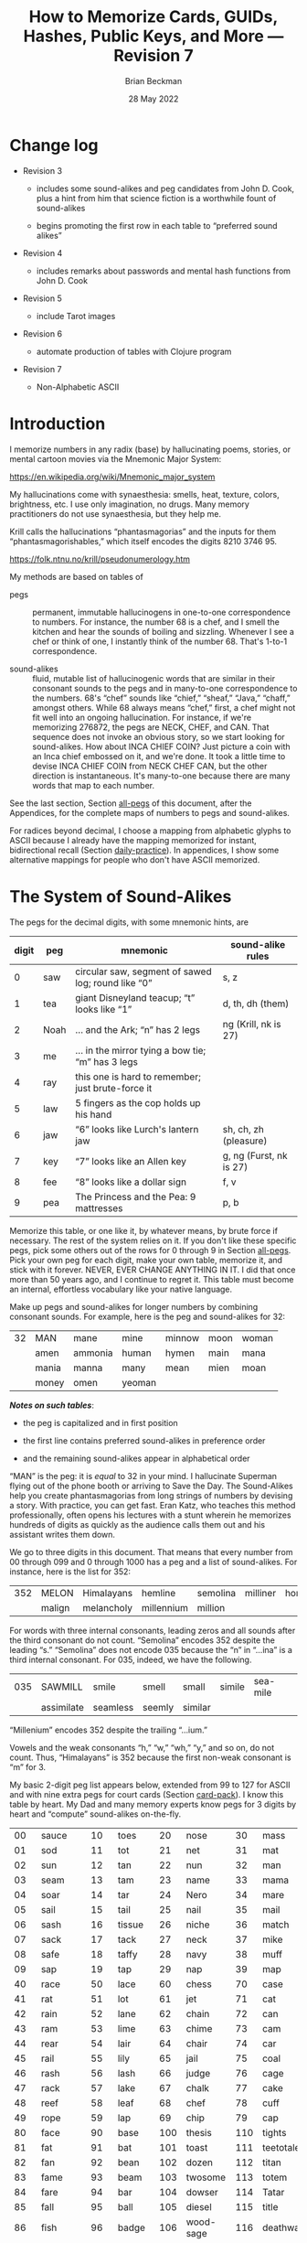 #+TODO: TODO BACKLOGGED(!) SCHEDULED(!) STARTED(!) SUSPENDED(!) BLOCKED(!) DELEGATED(!) ABANDONED(!) DONE

# FOR DOCUMENTATION OF THESE OPTIONS, see 12.2, Export Settings of the Org Info Manual

#+OPTIONS: ':t                # export smart quotes
#+OPTIONS: *:t                # export emphasized text
#+OPTIONS: -:t                # conversion of special strings
#+OPTIONS: ::t                # fixed-width sections
#+OPTIONS: <:t                # time/date active/inactive stamps
#+OPTIONS: \n:nil             # preserve line breaks
#+OPTIONS: ^:nil              # TeX-like syntax for sub- and super-scripts
#+OPTIONS: arch:headline      # archived trees
#+OPTIONS: author:t           # toggle inclusion of author name on export
#+OPTIONS: broken-links:mark  # ?
#+OPTIONS: c:nil              # clock keywords
#+OPTIONS: creator:nil        # other value is 'comment'

# Exporting of drawers

#+OPTIONS: d:t

# Exporting of drawers to LaTeX is NOT WORKING as of 25 March 2020. The
# workaround is to wrap the drawers in #+begin_example and #+end_example.

# #+OPTIONS: d:("LOGBOOK")      # drawers to include or exclude

#+OPTIONS: date:t             # ?
#+OPTIONS: e:t                # entities
#+OPTIONS: email:nil          # do or don't export my email
#+OPTIONS: f:t                # footnotes
#+OPTIONS: H:3                # number of headline levels to export
#+OPTIONS: inline:t           # export inline tasks?
#+OPTIONS: num:t              # section numbers
#+OPTIONS: p:nil              # toggle export of planning information
#+OPTIONS: pri:nil            # priority cookies
#+OPTIONS: prop:("ATTACH_DIR" "Attachments")           # include property drawers? or list to include?
#+OPTIONS: stat:t             # statistics cookies?
#+OPTIONS: tags:t             # org-export-with-tags? (what's a "tag"?)
#+OPTIONS: tasks:t            # include TODO items ("tasks" some complexity here)
#+OPTIONS: tex:t              # exports inline LaTeX
#+OPTIONS: timestamp:t        # creation timestamp in the exported file?
#+OPTIONS: toc:2              # set level limit in TOC or nil to exclude
#+OPTIONS: todo:t             # inclusion of actual TODO keyword
#+OPTIONS: |:t                # include tables

#+CREATOR: Emacs 26.2 of 2019-04-12, org version: 9.2.2

#+LaTeX_HEADER: \usepackage{bm}
#+LaTeX_HEADER: \usepackage[T1]{fontenc}
#+LaTeX_HEADER: \usepackage{cmll}
#+LaTeX_HEADER: \usepackage{amsmath}
#+LaTeX_HEADER: \usepackage{amssymb}
#+LaTeX_HEADER: \usepackage{interval}  % must install texlive-full
#+LaTeX_HEADER: \usepackage{mathtools}
#+LaTeX_HEADER: \usepackage{interval}  % must install texlive-full
#+LaTeX_HEADER: \usepackage[shortcuts]{extdash}
#+LaTeX_HEADER: \usepackage{tikz}
#+LaTeX_HEADER: \usepackage[utf8]{inputenc}

# #+LaTeX_HEADER: \usepackage[top=0.90in,bottom=0.55in,left=1in,right=1in,includefoot]{geometry}

#+LaTeX_HEADER: \usepackage[top=1.25in,bottom=1.25in,left=1.25in,right=1.25in,includefoot]{geometry}

#+LaTeX_HEADER: \usepackage{palatino}

#+LaTeX_HEADER: \usepackage{siunitx}
#+LaTeX_HEADER: \usepackage{braket}
#+LaTeX_HEADER: \usepackage[euler-digits,euler-hat-accent]{eulervm}
#+LATEX_HEADER: \usepackage{fancyhdr}
#+LATEX_HEADER: \pagestyle{fancyplain}
#+LATEX_HEADER: \lhead{}
#+LATEX_HEADER: \chead{\textbf{(c) Brian Beckman, 2022; Creative Commons Attribution-ShareAlike CC-BY-SA}}
#+LATEX_HEADER: \rhead{}
#+LATEX_HEADER: \lfoot{(c) Brian Beckman, 2022; CC-BY-SA}
#+LATEX_HEADER: \cfoot{\thepage}
#+LATEX_HEADER: \rfoot{}
#+LATEX_HEADER: \usepackage{lineno}
#+LATEX_HEADER: \usepackage{minted}
#+LATEX_HEADER: \usepackage{listings}

# #+LATEX_HEADER: \linenumbers

#+LATEX_HEADER: \usepackage{parskip}
#+LATEX_HEADER: \setlength{\parindent}{15pt}
#+LATEX_HEADER: \usepackage{listings}
#+LATEX_HEADER: \usepackage{xcolor}
#+LATEX_HEADER: \usepackage{textcomp}
#+LATEX_HEADER: \usepackage[atend]{bookmark}
#+LATEX_HEADER: \usepackage{mdframed}

#+LATEX_HEADER_EXTRA: \BeforeBeginEnvironment{minted}{\begin{mdframed}}
#+LATEX_HEADER_EXTRA: \AfterEndEnvironment{minted}{\end{mdframed}}
#+LATEX_HEADER_EXTRA: \bookmarksetup{open, openlevel=2, numbered}
#+LATEX_HEADER_EXTRA: \DeclareUnicodeCharacter{03BB}{$\lambda$}
# The following doesn't work: just search replace literal ESC=27=1B with ^[ !
# #+LATEX_HEADER_EXTRA: \DeclareUnicodeCharacter{001B}{xx}

#                                                    _
#  _ _  _____ __ __  __ ___ _ __  _ __  __ _ _ _  __| |___
# | ' \/ -_) V  V / / _/ _ \ '  \| '  \/ _` | ' \/ _` (_-<
# |_||_\___|\_/\_/  \__\___/_|_|_|_|_|_\__,_|_||_\__,_/__/

#+LaTeX_HEADER: \newcommand\definedas{\stackrel{\text{\tiny def}}{=}}
#+LaTeX_HEADER: \newcommand\belex{BELEX}
#+LaTeX_HEADER: \newcommand\bleir{BLEIR}
#+LaTeX_HEADER: \newcommand\llb{low-level \belex}
#+LaTeX_HEADER: \newcommand\hlb{high-level \belex}


#+SELECT_TAGS: export
#+STARTUP: indent

#+LaTeX_CLASS_OPTIONS: [10pt,oneside,x11names]

#+LATEX: \setlength\parindent{0pt}

# #+STARTUP: latexpreview inlineimages showall
# #+STARTUP: showall

#+TITLE: How to Memorize Cards, GUIDs, Hashes, Public Keys, and More --- Revision 7
#+AUTHOR: Brian Beckman
#+DATE: 28 May 2022

#+BEGIN_SRC elisp :exports none
  (setq org-babel-python-command "python3")
  (setq org-image-actual-width nil)
  (setq org-confirm-babel-evaluate nil)
  (setq org-src-yfontify-natively t)
  (add-to-list 'org-latex-packages-alist '("" "listingsutf8"))
  (setq org-export-latex-listings 'minted)
  (setq org-latex-listings 'minted
        org-latex-packages-alist '(("" "minted"))
        org-latex-pdf-process
        '("pdflatex -shell-escape -interaction nonstopmode -output-directory %o %f"
          "pdflatex -shell-escape -interaction nonstopmode -output-directory %o %f"
          "pdflatex -shell-escape -interaction nonstopmode -output-directory %o %f"))
  (org-babel-do-load-languages
   'org-babel-load-languages
   '((ditaa . t) (latex . t)))
  (setq org-plantuml-jar-path
      (expand-file-name "/usr/share/plantuml/plantuml.jar"))

  ; (conda-env-activate "whl-meson-build")

  (princ (concat (format "Emacs version: %s\n" (emacs-version))
                 (format "org version: %s\n" (org-version))))
#+END_SRC

#+RESULTS:
: Emacs version: GNU Emacs 28.1 (build 2, aarch64-apple-darwin21.4.0, NS appkit-2113.40 Version 12.3.1 (Build 21E258))
:  of 2022-04-12
: org version: 9.5.2
\clearpage
* Change log

- Revision 3

  - includes some sound-alikes and peg candidates from John D.
    Cook, plus a hint from him that science fiction is a
    worthwhile fount of sound-alikes

  - begins promoting the first row in each table to "preferred sound
    alikes"

- Revision 4

  - includes remarks about passwords and mental hash functions from John
    D. Cook

- Revision 5

  - include Tarot images

- Revision 6

  - automate production of tables with Clojure program

- Revision 7

  - Non-Alphabetic ASCII

\clearpage
* Introduction

I memorize numbers in any radix (base) by hallucinating poems,
stories, or mental cartoon movies via the Mnemonic Major System:

https://en.wikipedia.org/wiki/Mnemonic_major_system

My hallucinations come with synaesthesia: smells, heat, texture,
colors, brightness, etc. I use only imagination, no drugs. Many
memory practitioners do not use synaesthesia, but they help me.

Krill calls the hallucinations "phantasmagorias" and the inputs
for them "phantasmagorishables," which itself encodes the digits
8210 3746 95.

https://folk.ntnu.no/krill/pseudonumerology.htm

My methods are based on tables of

- pegs :: permanent, immutable hallucinogens in one-to-one
  correspondence to numbers. For instance, the number 68 is a
  chef, and I smell the kitchen and hear the sounds of boiling and
  sizzling. Whenever I see a chef or think of one, I instantly
  think of the number 68. That's 1-to-1 correspondence.

- sound-alikes :: fluid, mutable list of hallucinogenic words that
  are similar in their consonant sounds to the pegs and in
  many-to-one correspondence to the numbers. 68's "chef" sounds
  like "chief," "sheaf," "Java," "chaff," amongst others. While 68
  always means "chef," first, a chef might not fit well into an
  ongoing hallucination. For instance, if we're memorizing 276872,
  the pegs are NECK, CHEF, and CAN. That sequence does not invoke
  an obvious story, so we start looking for sound-alikes. How
  about INCA CHIEF COIN? Just picture a coin with an Inca chief
  embossed on it, and we're done. It took a little time to devise
  INCA CHIEF COIN from NECK CHEF CAN, but the other direction is
  instantaneous. It's many-to-one because there are many words
  that map to each number.

See the last section, Section [[all-pegs]] of this document, after the
Appendices, for the complete maps of numbers to pegs and
sound-alikes.

For radices beyond decimal, I choose a mapping from alphabetic
glyphs to ASCII because I already have the mapping memorized for
instant, bidirectional recall (Section [[daily-practice]]). In
appendices, I show some alternative mappings for people who don't
have ASCII memorized.

\clearpage
* The System of Sound-Alikes
<<basic-pegs>>

The pegs for the decimal digits, with some mnemonic hints, are

|-------+------+----------------------------------------------------+-------------------------|
| digit | peg  | mnemonic                                           | sound-alike rules       |
|-------+------+----------------------------------------------------+-------------------------|
|     0 | saw  | circular saw, segment of sawed log; round like "0" | s, z                    |
|     1 | tea  | giant Disneyland teacup; "t" looks like "1"        | d, th, dh (them)        |
|     2 | Noah | ... and the Ark; "n" has 2 legs                    | ng (Krill, nk is 27)    |
|     3 | me   | ... in the mirror tying a bow tie; "m" has 3 legs  |                         |
|     4 | ray  | this one is hard to remember; just brute-force it  |                         |
|     5 | law  | 5 fingers as the cop holds up his hand             |                         |
|     6 | jaw  | "6" looks like Lurch's lantern jaw                 | sh, ch, zh (pleasure)   |
|     7 | key  | "7" looks like an Allen key                        | g, ng (Furst, nk is 27) |
|     8 | fee  | "8" looks like a dollar sign                       | f, v                    |
|     9 | pea  | The Princess and the Pea: 9 mattresses             | p, b                    |
|-------+------+----------------------------------------------------+-------------------------|

Memorize this table, or one like it, by whatever means, by brute
force if necessary. The rest of the system relies on it. If you
don't like these specific pegs, pick some others out of the rows
for 0 through 9 in Section [[all-pegs]]. Pick your own peg for each
digit, make your own table, memorize it, and stick with it
forever. NEVER, EVER CHANGE ANYTHING IN IT. I did that once more
than 50 years ago, and I continue to regret it. This table must
become an internal, effortless vocabulary like your native
language.

Make up pegs and sound-alikes for longer numbers by combining
consonant sounds. For example, here is the peg and sound-alikes
for 32:

#+begin_src clojure :exports results :results verbatim drawer output
  (babomorph 132 133)
#+end_src

#+RESULTS:
:results:
|----+-------+---------+--------+--------+------+-------|
| 32 | MAN   | mane    | mine   | minnow | moon | woman |
|    | amen  | ammonia | human  | hymen  | main | mana  |
|    | mania | manna   | many   | mean   | mien | moan  |
|    | money | omen    | yeoman |        |      |       |
:end:

*/Notes on such tables/*:

- the peg is capitalized and in first position

- the first line contains preferred sound-alikes in preference
  order

- and the remaining sound-alikes appear in alphabetical order

"MAN" is the peg: it is /equal/ to 32 in your mind. I hallucinate
Superman flying out of the phone booth or arriving to Save the
Day. The Sound-Alikes help you create phantasmagorias from long
strings of numbers by devising a story. With practice, you can get
fast. Eran Katz, who teaches this method professionally, often
opens his lectures with a stunt wherein he memorizes hundreds of
digits as quickly as the audience calls them out and his assistant
writes them down.

We go to three digits in this document. That means that every
number from 00 through 099 and 0 through 1000 has a peg and a list
of sound-alikes. For instance, here is the list for 352:

#+begin_src clojure :exports results :results verbatim drawer output
  (babomorph 452 453)
#+end_src

#+RESULTS:
:results:
|-----+--------+------------+------------+----------+----------+----------|
| 352 | MELON  | Himalayans | hemline    | semolina | milliner | homeland |
|     | malign | melancholy | millennium | million  |          |          |
:end:

For words with three internal consonants, leading zeros and all
sounds after the third consonant do not count. "Semolina" encodes
352 despite the leading "s." "Semolina" does not encode 035
because the "n" in "...ina" is a third internal consonant. For
035, indeed, we have the following.

#+begin_src clojure :exports results :results verbatim drawer output
  (babomorph 35 36)
#+end_src

#+RESULTS:
:results:
|-----+------------+----------+--------+---------+--------+----------|
| 035 | SAWMILL    | smile    | smell  | small   | simile | sea-mile |
|     | assimilate | seamless | seemly | similar |        |          |
:end:

#+begin_comment

Test babomorph.

#+begin_src clojure :exports results :results verbatim drawer output
  (babomorph 164 166)
#+end_src

#+RESULTS:
:results:
|----+---------+---------+--------+--------+--------+--------|
| 64 | CHAIR   | jar     | sherry | washer | usher  | cherry |
|    | Hoosier | assure  | azure  | char   | cheer  | chore  |
|    | edger   | hosiery | jeer   | jury   | osier  | share  |
|    | shear   | sheer   | shire  | shore  | shower | sure   |
|    | wager   |         |        |        |        |        |
|----+---------+---------+--------+--------+--------+--------|
| 65 | JAIL    | chili   | jelly  | jewel  | shell  | shawl  |
|  A | Chile   | July    | agile  | chill  | jolly  | jowl   |
|    | shall   | shallow | shill  | shoal  | shyly  | usual  |
:end:
#+end_comment


"Millenium" encodes 352 despite the trailing "...ium."

Vowels and the weak consonants "h," "w," "wh," "y," and so on, do
not count. Thus, "Himalayans" is 352 because the first non-weak
consonant is "m" for 3.

My basic 2-digit peg list appears below, extended from 99 to
127 for ASCII and with nine extra pegs for court cards (Section
[[card-pack]]). I know this table by heart. My Dad and many memory
experts know pegs for 3 digits by heart and "compute" sound-alikes
on-the-fly.

|-----+----------+-----+--------+-----+-----------+-----+------------|
|  00 | sauce    |  10 | toes   |  20 | nose      |  30 | mass       |
|  01 | sod      |  11 | tot    |  21 | net       |  31 | mat        |
|  02 | sun      |  12 | tan    |  22 | nun       |  32 | man        |
|  03 | seam     |  13 | tam    |  23 | name      |  33 | mama       |
|  04 | soar     |  14 | tar    |  24 | Nero      |  34 | mare       |
|  05 | sail     |  15 | tail   |  25 | nail      |  35 | mail       |
|  06 | sash     |  16 | tissue |  26 | niche     |  36 | match      |
|  07 | sack     |  17 | tack   |  27 | neck      |  37 | mike       |
|  08 | safe     |  18 | taffy  |  28 | navy      |  38 | muff       |
|  09 | sap      |  19 | tap    |  29 | nap       |  39 | map        |
|-----+----------+-----+--------+-----+-----------+-----+------------|
|  40 | race     |  50 | lace   |  60 | chess     |  70 | case       |
|  41 | rat      |  51 | lot    |  61 | jet       |  71 | cat        |
|  42 | rain     |  52 | lane   |  62 | chain     |  72 | can        |
|  43 | ram      |  53 | lime   |  63 | chime     |  73 | cam        |
|  44 | rear     |  54 | lair   |  64 | chair     |  74 | car        |
|  45 | rail     |  55 | lily   |  65 | jail      |  75 | coal       |
|  46 | rash     |  56 | lash   |  66 | judge     |  76 | cage       |
|  47 | rack     |  57 | lake   |  67 | chalk     |  77 | cake       |
|  48 | reef     |  58 | leaf   |  68 | chef      |  78 | cuff       |
|  49 | rope     |  59 | lap    |  69 | chip      |  79 | cap        |
|-----+----------+-----+--------+-----+-----------+-----+------------|
|  80 | face     |  90 | base   | 100 | thesis    | 110 | tights     |
|  81 | fat      |  91 | bat    | 101 | toast     | 111 | teetotaler |
|  82 | fan      |  92 | bean   | 102 | dozen     | 112 | titan      |
|  83 | fame     |  93 | beam   | 103 | twosome   | 113 | totem      |
|  84 | fare     |  94 | bar    | 104 | dowser    | 114 | Tatar      |
|  85 | fall     |  95 | ball   | 105 | diesel    | 115 | title      |
|  86 | fish     |  96 | badge  | 106 | wood-sage | 116 | deathwatch |
|  87 | fig      |  97 | back   | 107 | tusk      | 117 | hot dog    |
|  88 | fife     |  98 | beef   | 108 | adhesive  | 118 | auto-da-fe |
|  89 | fob      |  99 | pipe   | 109 | teaspoon  | 119 | teddy bear |
|-----+----------+-----+--------+-----+-----------+-----+------------|
| 120 | dance    | 911 | potato | 411 | rat-a-tat | 711 | cadet      |
| 121 | donut    | 912 | baton  | 412 | rattan    | 712 | katana     |
| 122 | Athenian | 913 | podium | 413 | radium    | 713 | catamaran  |
| 123 | tenement |     |        |     |           |     |            |
| 124 | tenor    |     | spades |     | hearts    |     | clubs      |
| 125 | toenail  |     | court  |     | court     |     | court      |
| 126 | tension  |     | cards  |     | cards     |     | cards      |
| 127 | tank     |     |        |     |           |     |            |
|-----+----------+-----+--------+-----+-----------+-----+------------|

\clearpage
* Credit-Card Numbers

Consider the following, fake VISA number from

https://www.getcreditcardnumbers.com

\vskip 0.26cm
#+begin_src text
  4716 5752 8659 3825
#+end_src

From the peg list, we get

| 4716 | rack tissue |
| 5752 | lake lane   |
| 8659 | fish lap    |
| 3825 | muff rail   |

There isn't an obvious narrative, here, but we get better
by starting with "fish" (picturesque and smelly) and working
some sound-alikes backwards:

| 4716 | rack DASH | Take a fishing rod off the RACK and DASH   |
| 5752 | lake lane | down to the LAKE via our favorite LANE.    |
| 8659 | fish LEAP | The FISH are LEAPing today, so we          |
| 3825 | MOVE REEL | MOVE the REEL slowly (on the fishing rod). |

You can recall this the credit-card number weeks after devising
the story, without refreshing your memory in between. Devising it
took less than a minute. I instantly memorized it while devising
it without extra effort because I know the entire 2-digit peg
table by heart.

\clearpage
* Hexadecimal: GUID & SHA-1

For mapping /hexits/ (hexadecimal digits), extend the table with
the ASCII codes for A-F.

|-----+---------+-------+----+--------------------------------------------|
| hex | NATO    | ASCII |    | hallucination                              |
|-----+---------+-------+----+--------------------------------------------|
| A   | ALPHA   | jail  | 65 | the alpha-male lion is in jail             |
| B   | BAKER   | judge | 66 | passing judgment on the lion               |
| C   | CHARLIE | chalk | 67 | hopscotch on the sidewalk                  |
| D   | DELTA   | chef  | 68 | day job of a PhD-thesis student            |
| E   | ECHO    | chip  | 69 | a poker chip in a policeman's (LAW:5) hand |
| F   | FOXTROT | case  | 70 | filled with a dozen pink roses             |
|-----+---------+-------+----+--------------------------------------------|

and their sound-alikes:

|----+-------------+---------+----------+----------+----------+-----------|
| 65 | JAIL        | chill   | Chile    | chili    | jelly    | jewel     |
|  A | jolly       | jowl    | July     | shall    | shell    | shawl     |
|    | shallow     | shoal   | shill    | shyly    | agile    | usual     |
|----+-------------+---------+----------+----------+----------+-----------|
| 66 | JUDGE       | cha-cha | chichi   | choochoo | chowchow | jaygee    |
|  B | Jewish      | josh    | juju     | shush    | shoji    | hashish   |
|    | wishy-washy |         |          |          |          |           |
|----+-------------+---------+----------+----------+----------+-----------|
| 67 | CHALK       | check   | cheek    | choke    | chug     | chick     |
|  C | chuck       | chic    | jack     | jock     | jockey   | Django    |
|    | jingo       | joke    | jug      | shag     | shako    | shack     |
|    | shake       | shock   | shuck    | sheik    | aging    | itching   |
|    | etching     | washing | wishing  | watching |          |           |
|----+-------------+---------+----------+----------+----------+-----------|
| 68 | CHEF        | chafe   | chaff    | chief    | chive    | Chevy     |
|  D | Java        | jayvee  | Jehovah  | jiffy    | jive     | shave     |
|    | sheaf       | shove   | achieve  | wash-off |          |           |
|----+-------------+---------+----------+----------+----------+-----------|
| 69 | CHIP        | chap    | chapeau  | cheap    | chop     | chubby    |
|  E | g.p.        | gyp     | jab      | jib      | jibe     | jeep      |
|    | job         | Job     | shabby   | shape    | sheep    | ship      |
|    | shop        | hush-up |          |          |          |           |
|----+-------------+---------+----------+----------+----------+-----------|
| 70 | CASE        | cause   | causeway | cozy     | cuss     | chaos     |
|  F | gas         | gauze   | gaze     | goose    | guess    | guise     |
|    | guys        | kiss    | quasi    | ax       | accuse   | acquiesce |
|    | eggs        | hex     | hoax     | ox       | wax      | haggis    |
|----+-------------+---------+----------+----------+----------+-----------|

\clearpage
** Example GUID:

Hex is only a little harder than decimal.
Consider this random GUID generated by Java:

#+begin_example
5D00E7AA-C15C-44A5-93FA-A4DE6750B28A
#+end_example

Start with the pegs:

| =5D00 E7AA= | law chef sauce chip key jail jail |
| =C15C=      | chalk tail chalk                  |
| =44A5=      | rear jail law                     |
| =93FA=      | beam case jail                    |
| =A4DE 675=  | jail ray chef chip chuckle        |
| =0B28 A=    | saw judge Navy jail               |

*Note*:

- Encode 6750 as "chuckle saw," not as 67 50 "chalk lace."
  "Chalk" decodes as C, not as 67.

In the credit-card example, we worked backwards from the
picturesque peg "fish" 86. Here we work backwards from the
seductive sound-alike "naive" 28. The seductive emotion will make
it easier to memorize. Hallucinate a "hell-chef sauce," a recipe
for a naive victim.

| =5D00 E7AA= | HELL-chef SAUCE: CHOP, HACK, and CHILL the JELLY. |
| =C15C=      | SHAKE with TALLOW, CHECK                          |
| =44A5=      | the RARE CHILI OIL.                               |
| =93FA=      | "BE-MY HAGGIS, JILL!"                             |
| =A4DE 675=  | CHILL for an HOUR, SHAVE, CHOP, CHUCKLE.          |
| =0B28 A=    | "ASSAY, JUDGE!" NAIVE JILL.                       |

\clearpage
** Example SHA-1 Hash

From https://onlinehashtools.com, consider the following, 160-bit
hash: For git, it practically suffices to remember the first 8
hexits. Let's do them all as a workout:

| =A638 1B63= | jail camel tea judge chime     |
| =D532 69BA= | chef lemon jaw pea judge jail  |
| =418E 5FB1= | artful chip law case judge tea |
| =BD50 3950= | judge chef wholesome pillows   |
| =860D D679= | fishes chef chef checkup       |

*Notes*

- "Chime" for 63 is ok in hex and R36, but not ok in R64, where it
  decodes as "/".

- Don't encode 69 as "chip," rather as "jaw pea," because "chip"
  decodes as E.

- An alternative to "wholesome pillows" for 50 3950 is "lace map
  lace," but it's clumsy.

Let's bribe a judge and put him to sleep with hash (puns help the
memory), then summon middle-Eastern heavenly dreams.

| =A638 1B63= | with SHAWL and CAMEL, TEA for the JUDGE, JIM. |
| =D532 69BA= | SHAVE a LEMON WEDGE, PAY the JUDGE to CHILL.  |
| =418E 5FB1= | an ARTFUL SHAPE of this LAW CASE, SHUSH THEE! |
| =BD50 3950= | HASHISH ACHIEVES ELYSIUM BLESSINGS            |
| =860D D679= | FETCHES the CHIEF, JEHOVAH for JACOB!         |

\clearpage
* Radix 36

Radix-36 is more difficult to find "in the wild" than is either
hex or Radix-64. I most often see it in randomly generated file
and directory names because some file systems are not
case-sensitive. R36 is also found sometimes in URLs for encoding
queries or other data. HTTP is supposed to be case-sensitive, but
some sites don't adhere to the standard. Radix-64 is overkill in
such circumstances and sucks up alternatives.

For encoding /rixits/ in R36 (or biscuits in base-36?), I use
ASCII pegs for the capital letters beyond hex. Find their
sound-alikes in Section [[all-pegs]]. R36 is case-insensitive, by
design, so we only need one set of pegs. For Radix-64, we need
both upper and lower case. The stars in the table below mark
pegs for the lower case. They help for remembering the ASCII pair
--- upper and lower case --- but they're only pertinent for R64
(Section [[r64]]).

|---+----------+----+------+---------------------------------------------------|
| G | GOLF     | 71 | cat  | on the golf cart with my twosome*                 |
| H | HOTEL    | 72 | can  | ashtray outside in the smoking area (smell)       |
| I | INDIA    | 73 | cam  | diesel* Rolls-Royce in a junkyard in India        |
| J | JULIET   | 74 | car  | Juliet walks a wood-sage* to his NASCAR* ride     |
| K | KILO     | 75 | coal | Alice(11) gives coal to a tusked* troll           |
| L | LIMA     | 76 | cage | containing tanned(12) beach-goers                 |
|---+----------+----+------+---------------------------------------------------|
| M | MIKE     | 77 | cake | an orca (Mayim:13) flips a cake on its nose       |
| N | NOVEMBER | 78 | cuff | a snake (Nakhash:14) no arms, cuffs on shirt      |
| O | OSCAR    | 79 | cap  | a teetotaler wearing a Carrie-Nation cap          |
| P | PAPA     | 80 | face | Dad cries (tissue:16) at Liz Taylor's face        |
| Q | QUEBEC   | 81 | fat  | did Pierre Trudeau get fat?                       |
| R | ROMEO    | 82 | fan  | Romeo hands a fan to a Tatar* beauty              |
| S | SIERRA   | 83 | fame | on stage at my book-signing, title* "Sierra"      |
| T | TANGO    | 84 | fare | a death-watch* soldier gets on the bus            |
| U | UNIFORM  | 85 | fall | a cadet(club jack) falls into a net(21)           |
| V | VICTOR   | 86 | fish | the Christian symbol, nun(22), auto-da-fe*        |
| W | WHISKEY  | 87 | fig  | a Few Figs from Thistles; reading it with a dram  |
| X | X-RAY    | 88 | fife | Nero(24) plays the fife, dances* while Rome burns |
| Y | YANKEE   | 89 | fob  | a watch-fob hanging from a nail(25) on a US map   |
| Z | ZULU     | 90 | base | an Athenian* ball-player at bat on home base      |
|---+----------+----+------+---------------------------------------------------|
\clearpage
** Example Unix Time

I found an example here:

https://medium.com/analytics-vidhya/base-36-why-how-its-important-a7b084b02548

#+begin_example
kg4cebk9
#+end_example

Pegs, first, converting to upper-case:

| =KG4= | coal cat ray     |
| =CEB= | chalk chip judge |
| =K9=  | coal pea         |

Do some forensics on a dead pet.

| =KG4= | KILL the CAT with a RAY.             |
| =CEB= | CHECK for a CHIP, lest we be JUDGED. |
| =K9= | COOL! it's UP.                       |

** Example from Spack

Spack (https://spack.io/) is a dependency solver for software
build systems. It produces directory names in R36 that won't
(statistically) collide with SHA-1 hashes and work fine on
case-insensitive file systems. Here's an example

#+begin_example
[+] /home/blahblah/yackyack/spack_packages/scripts/tmp-spack2/spack/opt/spack/
linux-ubuntu18.04-haswell/gcc-7.5.0/gdbm-1.19-rdt674nck5k5hbawjaywb4mv4r72osnq
#+end_example

Pegs first, except cheat on pronounceable subsequences or others
that appeal to your personal memory!

| =RDT6 74NC= | REDDIT jaw key ray cuff chalk               |
| =K5K5 HBAW= | coal law coal law, can judge jail fig       |
| =JAYW B4MV= | JAY fig, BEFORE MOVIE (judge ray cake fish) |
| =4R72 OSNQ= | ray fan key Noah, face fame cuff fat.       |

How about a tale of canceling on social media?

| =RDT6 74NC= | REDDIT is AHUSH, a COY WAR, GOOFY and SHOCKING.      |
| =K5K5 HBAW= | KILL ILL, UGLY WILL; AGONY SHUSH the SHILL, the FAKE |
| =JAYW B4MV= | JAY-bird FAKE, BEFORE MOVIE                          |
| =4R72 OSNQ= | OUR FAN GUY NOAH, with VOICE FAIR, GIVE FIGHT!       |

*Notes*

- "Car" for 74 is not ok because it decodes as "J". Peg it as "key
  ray," then try sound-alikes.

- "Fish" is "V" in R36, not 86. If we had 86, peg it as "fee jaw,"
  then try sound-alikes.

- 72 can't be "can," because that's "H" in R36. Peg it as "key
  Noah" then try sound-alikes.

\clearpage
* Radix 64
<<r64>>
For encoding rixits in R64, add the lower-case letters plus
special cases for "+", 62, and "/", 63. Stars in the table below mark
pegs for the upper-case ASCII codes. They help for remembering the
ASCII pair together.

|----+----------+-----+-------------+------------------------------------------------------|
|    | NATO     |     | ASCII       | hallucination; ASCII pair refs marked with *         |
|----+----------+-----+-------------+------------------------------------------------------|
| a  | alpha    |  97 | back        | the jailer* has her back turned to the lion          |
| b  | baker    |  98 | beef        | the judge* eats a beef dinner in court               |
| c  | charlie  |  99 | pipe        | smoking while chalking* the hopscotch grid           |
| d  | delta    | 100 | thesis      | the chef* hasn't finished the thesis yet             |
| e  | echo     | 101 | toast       | the cop(5) has toast between his fingers             |
| f  | foxtrot  | 102 | dozen       | a dozen pink (Vered:6) roses in a case*              |
| g  | golf     | 103 | twosome     | on the golf cart with the cat*                       |
| h  | hotel    | 104 | dowser      | done smoking outside (ash-can*), dowsing inside      |
| i  | india    | 105 | diesel      | holding a camshaft* from diesel Rolls-Royce          |
| j  | juliet   | 106 | wood-sage   | Juliet escorts a druid to its NASCAR ride            |
| k  | kilo     | 107 | tusk        | Alice(11) gives coal* to a tusked troll              |
| l  | lima     | 108 | adhesive    | dangle a fly-paper into the cage*                    |
| m  | mike     | 109 | teaspoon    | drip icing onto the cake* in the water (Mayim:13)    |
|----+----------+-----+-------------+------------------------------------------------------|
| n  | november | 110 | tights      | the snake (Nakhash:14) has no legs, wears tights     |
| o  | oscar    | 111 | teetotaler  | wearing the Carrie Nation cap*                       |
| p  | papa     | 112 | Titan       | protecting Liz Taylor                                |
| q  | quebec   | 113 | totem       | a fat* Pierre Trudeau kneels before the totem        |
| r  | romeo    | 114 | Tatar       | Romeo hands a fan* to a Tatar beauty                 |
| s  | sierra   | 115 | title       | on stage receiving fame* for my book titled Sierra   |
| t  | tango    | 116 | death-watch | a soldier gets on the bus paying fare* and dancing   |
| u  | uniform  | 117 | hotdog      | a cadet falls* into a net(21) holding a hotdog       |
| v  | victor   | 118 | auto-da-fe  | a Christian* nun(22) overlooks the ritual            |
| w  | whiskey  | 119 | teddy bear  | while reading a Few Figs* from Thistles              |
| x  | x-ray    | 120 | dance       | Nero(24) plays fife*, looks through dancers' clothes |
| 7  | yankee   | 121 | donut       | hangs on the nail(25) next to the fob*               |
| z  | zulu     | 122 | Athenian    | on home base* at bat                                 |
|----+----------+-----+-------------+------------------------------------------------------|
| +  |          |  62 | chain       |                                                      |
| '/ |          |  63 | chime       |                                                      |
|----+----------+-----+-------------+------------------------------------------------------|

\clearpage
** Example Public Key

Don't bother encoding AAAA, which precede and follow a canonical
prefix of 16 rixits for (supposedly) a machine-specific part of
the key. With the remaining 44 rixits and 8 for the two AAAAs, we
get the required 68 rixits. We have 60 rixits to encode.

#+begin_example
ssh-ed25519
AAAA C3Nz aC1l ZDI1 NTE5 AAAA
IFi4 CpLS hSK/ uUux BxM3 6WwK
C6RD 1/Qn tXQg BV3m pUZq
#+end_example

Pegs first, then try sound-alikes:

| =C3Nz aC1l= | chalk me cuff Athenian, back chalk tea tea          |
| =ZDI1 NTE5= | base chef cam tea, cuff fare chip law               |
| =IFi4 CpLS= | cam case diesel ray, chalk titan cage fame          |
| =hSK/ uUux= | dowser fame coal chime, hotdog fall hotdog dance    |
| =BxM3 6WwK= | judge dance cake me, jaw fig teddy-bear coal        |
| =C6RD 1/Qn= | chalk jaw fan chef, tea chime fat tights            |
| =tXQg BV3m= | deathwatch fife fat twosome, judge fish me teaspoon |
| =pUZq=      | titan fall base totem                               |

A tale of overeating:

| =C3Nz aC1l= | CHALK picture, ME adjusting CUFFS, looking down my ATHENIAN nose. |
|             | Turn my BACK, another CHALK picture; my TIE is TOO tight.         |
|             |                                                                   |
| =ZDI1 NTE5= | On BASE, now. A CHEF flips burgers with a CAMSHAFT and brews TEA. |
|             | COFFEE, FAIR-traded! SHOPPED WELL.                                |
|             |                                                                   |
| =IFi4 CpLS= | The CAMSHAFT stirs EGGS, a DAZZLING omelet, ROE and               |
|             | JACK. I'll be a TWO-TON and KEDGE to bed: HEAVE-HIM!              |
|             |                                                                   |
| =hSK/ uUux= | DESSERTS? WHIFF-EM! CALL a dentist, JIM! my TOOTHACHE             |
|             | JIM! My TOOTHACHE FEELS like a TOOTHACHE, DUNCE!                  |
|             |                                                                   |
| =BxM3 6WwK= | CHOW-CHOW! DUNCE CAKE for ME.                                     |
|             | JAW a FIG and a TOOTHPICK, COOL!                                  |
|             |                                                                   |
| =C6RD 1/Qn= | CHECK my JAW OFTEN, FAWN CHEF. TO SHAME FOOD TADS.                |
|             |                                                                   |
| =tXQg BV3m= | DEATH-WISH? VIVA my FAT TWOSOME. SHUSH, VETCH, MY TEASPIT.        |
|             |                                                                   |
| =pUZq=      | I'm a TWO-TON, I'll FALL BESIDE the DAYTIME.                      |

\clearpage
* Passwords

Don't make passwords easy for bots to guess. Random, long passwords
are best, but hard to remember, even with our systems. They're
even more difficult to associate uniquely with a web site.

Modern web sites don't store your passwords in the clear.
Virtually all, nowadays, hash your password with a one-way hash
(and usually some salt and a nonce challenge). That means you
expose nothing by re-using part of a password, so long as it's
different from site-to-site.

Pick a difficult prefix, but memorable to you. Mix in a special
character and a numeral because many sites insist on such. Start
with something picturesque:

"An Octopus has eight legs with suckers."

Now, partially encode and obfuscate it; this is your personal salt
prefix:

=2Octopu$Ha$8Leg$With0740=

Finally, append the site name, perhaps obfuscated:

=2Octopu$Ha$8Leg$With0740EBAY=
=2Octopu$Ha$8Leg$With0740APPLE=
=2Octopu$Ha$8Leg$With0740OVERLEAF=

Anyone who knows your personal salt prefix and your algorithm will
break you. But bots will just see a random hash, different
for each site you visit. They will have no idea that you are even
using an algorithm
\clearpage
* Daily Practice: ASCII,  Cards, NATO, Hebrew, Dates
<<daily-practice>>

Table 1 exploits the coincidence that there are 52 glyphs in the
ASCII Latin alphabet, 52 cards in a standard pack, and 52 weeks of
the year. There are only 22 Hebrew letters, so the last four rows
of each 26 are empty in the Hebrew column.

Table 1 is in groups of 13 corresponding to the suits of playing
cards. Each group also contains dates in a fortuitous quarterly
month-week pattern of 5-4-4: 5 weeks in Jan, 4 in Feb, 4 in Mar,
etc. The first days of the months are in the easy pattern 155,
274, 263, 153. You may memorize this as a honeymoon tale of
TAILLIGHTS, NIAGRA, UNASHAMED, HOTELMAN.

These are for non-leap years only, so not great for computing
day-of-the-week. I have another method for that (debugged Furst)
in Section [[day-of-week]].

My daily practice includes another $156==3\times{}52=2\times{}78$
three columns of hallucinations for the 156 faces of a standard
Tarot pack, obverse and reverse. See Section [[tarot]].

I go down table 1 in my mind when I need to fall asleep. I usually
get four or five rows before drifting off, so next time through, I
start up where I left off. Sometimes, I recite it backwards just
to make sure the end of the table doesn't get soft from lack of
repetition.

#+ATTR_LATEX: :caption Table 1: ASCII, Playing cards, NATO, Hebrew, Dates
|---+----------+-------+---------+------------+-------+--------+-----|
|   | NATO     | ASCII | HEBREW  | TRANSLATION | SUIT  | DATE   | DOY |
|   |          |       |         |            | + PIP |        |     |
|---+----------+-------+---------+------------+-------+--------+-----|
| A | ALPHA    | jail  | ARYEH   | lion       | SA    | JAN 01 |   1 |
| B | BAKER    | judge | BAYIT   | booth      | S2    | JAN 08 |   8 |
| C | CHARLIE  | chalk | GAMAL   | camel      | S3    | JAN 15 |  15 |
| D | DELTA    | chef  | DALET   | door       | S4    | JAN 22 |  22 |
| E | ECHO     | chip  | HAR     | hill       | S5    | JAN 29 |  29 |
| F | FOXTROT  | case  | VERED   | pink       | S6    | FEB 05 |  36 |
| G | GOLF     | cat   | ZAHAV   | gold       | S7    | FEB 12 |  43 |
| H | HOTEL    | can   | CHAMOR  | mule       | S8    | FEB 19 |  50 |
| I | INDIA    | cam   | TAYAS   | pilot      | S9    | FEB 26 |  57 |
| J | JULIET   | car   | YAD     | hand       | ST    | MAR 05 |  64 |
| K | KILO     | coal  | KISEH   | throne     | SJ    | MAR 12 |  71 |
| L | LIMA     | cage  | LECHEM  | bread      | SQ    | MAR 19 |  78 |
| M | MIKE     | cake  | MAYIM   | water      | SK    | MAR 26 |  85 |
|---+----------+-------+---------+------------+-------+--------+-----|
| N | NOVEMBER | cuff  | NACHASH | snake      | HA    | APR 02 |  92 |
| O | OSCAR    | cap   | SEFER   | book       | H2    | APR 09 |  99 |
| P | PAPA     | face  | AYIN    | eye        | H3    | APR 16 | 106 |
| Q | QUEBEC   | fat   | PANIM   | face       | H4    | APR 23 | 113 |
| R | ROMEO    | fan   | TZIPPOR | sparrow    | H5    | APR 30 | 120 |
| S | SIERRA   | fame  | QUF     | monkey     | H6    | MAY 07 | 127 |
| T | TANGO    | fare  | ROSH    | head       | H7    | MAY 14 | 134 |
| U | UNIFORM  | fall  | SHAD    | skeleton   | H8    | MAY 21 | 141 |
| V | VICTOR   | fish  | TANIN   | crocodile  | H9    | MAY 28 | 148 |
| W | WHISKEY  | fig   |         |            | HT    | JUN 04 | 155 |
| X | X-RAY    | fife  |         |            | HJ    | JUN 11 | 162 |
| Y | YANKEE   | fob   |         |            | HQ    | JUN 18 | 169 |
| Z | ZULU     | base  |         |            | HK    | JUN 25 | 176 |
|---+----------+-------+---------+------------+-------+--------+-----|

|---+----------+-------------+---------+-------------+-------+--------+-----|
|   | NATO     | ASCII       | HEBREW  | TRANSLATION | SUIT  | DATE   | DOY |
|   |          |             |         |             | + PIP |        |     |
|---+----------+-------------+---------+-------------+-------+--------+-----|
| a | alpha    | back        | aryeh   | lion        | CA    | JUL 02 | 183 |
| b | baker    | beef        | bayit   | booth       | C2    | JUL 09 | 190 |
| c | charlie  | pipe        | gamal   | camel       | C3    | JUL 16 | 167 |
| d | delta    | thesis      | dalet   | door        | C4    | JUL 23 | 204 |
| e | echo     | toast       | har     | hill        | C5    | JUL 30 | 211 |
| f | foxtrot  | dozen       | vered   | pink        | C6    | AUG 06 | 218 |
| g | golf     | twosome     | zahav   | gold        | C7    | AUG 13 | 225 |
| h | hotel    | dowser      | chamor  | mule        | C8    | AUG 20 | 232 |
| i | india    | diesel      | tayas   | pilot       | C9    | AUG 27 | 239 |
| j | juliet   | wood-sage   | yad     | hand        | CT    | SEP 03 | 246 |
| k | kilo     | tusk        | kiseh   | throne      | CJ    | SEP 10 | 253 |
| l | lima     | adhesive    | lechem  | bread       | CQ    | SEP 17 | 260 |
| m | mike     | teaspoon    | mayim   | water       | CK    | SEP 24 | 267 |
|---+----------+-------------+---------+-------------+-------+--------+-----|
| n | november | tights      | nachash | snake       | DA    | OCT 01 | 274 |
| o | oscar    | teetotaler  | sefer   | book        | D2    | OCT 08 | 281 |
| p | papa     | titan       | ayin    | eye         | D3    | OCT 15 | 288 |
| q | quebec   | totem       | panim   | face        | D4    | OCT 22 | 295 |
| r | romeo    | tatar       | tzippor | sparrow     | D5    | OCT 29 | 302 |
| s | sierra   | title       | quf     | monkey      | D6    | NOV 05 | 309 |
| t | tango    | death-watch | rosh    | head        | D7    | NOV 12 | 316 |
| u | uniform  | hot-dog     | shad    | skeleton    | D8    | NOV 19 | 323 |
| v | victor   | auto-da-fe  | tanin   | crocodile   | D9    | NOV 26 | 330 |
| w | whiskey  | teddy-bear  |         |             | DT    | DEC 03 | 337 |
| x | x-ray    | dance       |         |             | DJ    | DEC 10 | 344 |
| y | yankee   | doughnut    |         |             | DQ    | DEC 17 | 351 |
| z | zulu     | Athenian    |         |             | DK    | DEC 24 | 348 |
|---+----------+-------------+---------+-------------+-------+--------+-----|

\clearpage
* Non-Alphabetic Printable ASCII Codes

|------------+---------+----------+-----+---------------------------------------|
| Space      |         | moon     |  32 | on the moon, a mummy                  |
| Bang       | ~!~     | mummy    |  33 | with a handgun                        |
| Dirk       | ~"~     | hammer   |  34 | a dirk in the other hand              |
| Hash       | ~#~     | mule     |  35 | leading a mule with a feed-bag        |
|------------+---------+----------+-----+---------------------------------------|
| Cash       | ~$~     | mage     |  36 | charges money to cast spells          |
| Grapes     | ~%~     | hammock  |  37 | drinks wine and takes a nap           |
| Snowman    | ~&~     | muff     |  38 | sleeps until winter time              |
| Tick       | ~'~     | amoeba   |  39 | a tick hides in the muff cloth        |
|------------+---------+----------+-----+---------------------------------------|
| Frown      | ~(~     | horse    |  40 | I lose my bet                         |
| Smile      | ~)~     | heart    |  41 | I get a love letter                   |
| Star       | ~*~     | rune     |  42 | a magical run in the zodiac           |
| Plus       | ~+~     | rime     |  43 | a frozen crossroads in Fargo          |
|------------+---------+----------+-----+---------------------------------------|
| Tadpole    | ~,~     | rower    |  44 | water runoff from the rime            |
| Flag       | ~-~     | rally    |  45 | row up to the rally flag              |
| Stop       | ~.~     | ridge    |  46 | the rally stops on the ridge          |
| Press      | ~/~     | ring     |  47 | press a ring on winner's finger       |
|------------+---------+----------+-----+---------------------------------------|
| EFES       | ~0~     | reef     |  48 | Easy if you know the Hebrew           |
| ...        | ..      | ...      |  .. | numbers                               |
| TEYSHA(    | ~9~     | rope     |  49 |                                       |
|------------+---------+----------+-----+---------------------------------------|
| Snake-Eyes | ~:~     | wolf     |  58 | in the casino, wolf slot machine      |
| Hybrid     | ~;~     | lab      |  59 | wolf is a Labrador dog                |
| Bra        | ~<~     | chaise   |  60 | underwear strewn on furniture         |
| Gym        | ~=~     | judo     |  61 | dress up in your judo gi              |
| Ket        | ~>~     | join     |  62 | join two ends of a bra - ket          |
|------------+---------+----------+-----+---------------------------------------|
| Hook       | ~?~     | jamb     |  63 | snagged on the bathroom door jamb     |
| Snail      | ~@~     | shower   |  64 | snail in your shower                  |
|------------+---------+----------+-----+---------------------------------------|
| Box        | ~[~     | bait     |  91 | put it in bait box in left hand       |
| Slope      | ~\~     | pine     |  92 | the box is pine, slope it             |
| Top        | ~]~     | palm     |  93 | press on the lid with your palm       |
|------------+---------+----------+-----+---------------------------------------|
| Hat        | ~^~     | bar      |  94 | take it to the bar in fishing hat     |
| Score      | ~_~     | highball |  95 | piano player in bar drinks a highball |
| Blip       | ~`~     | pitch    |  96 | sings on pitch, pings on radar        |
|------------+---------+----------+-----+---------------------------------------|
| Embrace    | ~{~     | dynamite | 123 | you're hiding dynamite in your coat   |
| Pipe       | ~\vert~ | tenor    | 124 | singer has great pipes                |
| Bracelet   | ~}~     | tunnel   | 125 | you lost your detonator bracelet      |
| Worm       | =~=     | dungeon  | 126 | you slink into dungeon like a worm    |
|------------+---------+----------+-----+---------------------------------------|
\clearpage
* Tarot
<<tarot>>
Tarot cards have vivid imagery and powerful, emotional associated
words. Such features are great for memory.

There are 78 Tarot cards in a standard Rider-Waite pack. That's
not divisible by 52, but if we consider the reverse images
(upside-down cards) as distinct to the obverse, and most
cartomancers do, then we have 156 image-word combinations, and
that is divisible by 52. Thus, we get an additional three columns
of picture words to add to the daily practice ([[daily-practice]]),
where we associate them with standard playing cards, the NATO
alphabet, the ASCII codes, weeks of the year, day of the year, and
Hebrew words.

The Tarot suits are wands, clubs, swords, and pentacles. These are
obviously related to the suits of a standard pack, but different
enough that we'll just keep those two sets of suits distinct in
our minds. There are 14 cards in each suit, but only 22 trumps,
aka majors. Let's take the Knights out of each suit and append
them to the majors so that the minor suits have 13 cards each,
including three court cards --- page (like "jack"), queen, and
king.

 #+begin_comment
 |-----+--------+------+------------+-------+---------------+-------+------------------+-------+-----------------+----------+-------------+---------+--------+------|
 | num | num    | card | card       | tarot |               | tarot |                  | tarot |                 | NATO     | ASCII       | hebrew  | month  |  day |
 |     | peg    |      | peg        | major |               | minor |                  | minor |                 |          |             |         | +day   |   of |
 |     |        |      |            |       |               | inv   |                  |       |                 |          |             |         |        | year |
 |-----+--------+------+------------+-------+---------------+-------+------------------+-------+-----------------+----------+-------------+---------+--------+------|
 |   1 | TEA    | SA   | bat        | MAG   | willpower     | wA    | boredom          | WA    | inspiration     | ALPHA    | jail        | ARYEH   | JAN 01 |    1 |
 |   2 | NOAH   | S2   | bean       | PST   | intuition     | w2    | hesitation       | W2    | independence    | BAKER    | judge       | BAYIT   | JAN 08 |    8 |
 |   3 | ME     | S3   | beam       | EMS   | motherhood    | w3    | obstacles        | W3    | expansion       | CHARLIE  | chalk       | GAMAL   | JAN 15 |   15 |
 |   4 | RAY    | S4   | bar        | EMP   | fatherhood    | w4    | transience       | W4    | home            | DELTA    | chef        | DALET   | JAN 22 |   22 |
 |   5 | LAW    | S5   | ball       | HEI   | tradition     | w5    | dodge            | W5    | competition     | ECHO     | chip        | HAR     | JAN 29 |   29 |
 |   6 | JAW    | S6   | badge      | LOV   | union         | w6    | ignored          | W6    | recognition     | FOXTROT  | case        | VERED   | FEB 05 |   36 |
 |   7 | KEY    | S7   | back       | CHA   | drive         | w7    | give up          | W7    | protect         | GOLF     | cat         | ZAHAV   | FEB 12 |   43 |
 |   8 | FEE    | S8   | beef       | STR   | strength      | w8    | panic            | W8    | rapid           | HOTEL    | can         | CHAMOR  | FEB 19 |   50 |
 |   9 | PEA    | S9   | pipe       | HRM   | contemplation | w9    | exhaustion       | W9    | grit            | INDIA    | cam         | TAYAS   | FEB 26 |   57 |
 |  10 | TOES   | ST   | base       | WHL   | luck          | wT    | micromanage      | WT    | responsibility  | JULIET   | car         | YAD     | MAR 05 |   64 |
 |  11 | TOT    | SJ   | potato     | JST   | causation     | wJ    | procrastination  | WJ    | excitement      | KILO     | coal        | KISEH   | MAR 12 |   71 |
 |  12 | TAN    | SQ   | baton      | HNG   | perspective   | wQ    | selfishness      | WQ    | courage         | LIMA     | cage        | LECHEM  | MAR 19 |   78 |
 |  13 | TAM    | SK   | podium     | DTH   | cycle         | wK    | overbearing      | WK    | overcome        | MIKE     | cake        | MAYIM   | MAR 26 |   85 |
 |  14 | TAR    | HA   | rat        | TMP   | patience      | cA    | blocked          | CA    | spirituality    | NOVEMBER | cuff        | NACHASH | APR 02 |   92 |
 |  15 | TAIL   | H2   | rain       | DVL   | addiction     | c2    | tension          | C2    | partnership     | OSCAR    | cap         | SEFER   | APR 09 |   99 |
 |  16 | TISSUE | H3   | ram        | TWR   | destruction   | c3    | gossip           | C3    | friendship      | PAPA     | face        | AYIN    | APR 16 |  106 |
 |  17 | TACK   | H4   | rear       | STA   | faith         | c4    | acceptance       | C4    | apathy          | QUEBEC   | fat         | PANIM   | APR 23 |  113 |
 |  18 | TAFFY  | H5   | rail       | LUN   | misdirection  | c5    | peace            | C5    | disappointment  | ROMEO    | fan         | TZIPPOR | APR 30 |  120 |
 |  19 | TAP    | H6   | rash       | SUN   | joy           | c6    | leaving home     | C6    | return home     | SIERRA   | fame        | QUF     | MAY 07 |  127 |
 |  20 | NOSE   | H7   | rack       | JDG   | reckoning     | c7    | diversion        | C7    | daydreaming     | TANGO    | fare        | ROSH    | MAY 14 |  134 |
 |  21 | NET    | H8   | reef       | WLD   | completion    | c8    | avoidance        | C8    | disillusioned   | UNIFORM  | fall        | SHAD    | MAY 21 |  141 |
 |  22 | NUN    | H9   | rope       | FOO   | innocence     | c9    | smugness         | C9    | luxury          | VICTOR   | fish        | TANIN   | MAY 28 |  148 |
 |  23 | NAME   | HT   | race       | KNW   | fearless      | cT    | broken family    | CT    | fulfillment     | WHISKEY  | fig         |         | JUN 04 |  155 |
 |  24 | NERO   | HJ   | rat-a-tat  | KNC   | idealist      | cJ    | immaturity       | CJ    | dreamer         | X-RAY    | fife        |         | JUN 11 |  162 |
 |  25 | NAIL   | HQ   | rattan     | KNS   | defender      | cQ    | self-sacrifice   | CQ    | compassion      | YANKEE   | fob         |         | JUN 18 |  169 |
 |  26 | NICHE  | HK   | radium     | KNP   | efficient     | cK    | cold             | CK    | emot control    | ZULU     | base        |         | JUN 25 |  176 |
 |  27 | NECK   | CA   | cat        | mag   | illusions     | sA    | chaos            | SA    | breakthrough    | alpha    | back        | aryeh   | JUL 02 |  183 |
 |  28 | NAVY   | C2   | can        | pst   | repression    | s2    | hobson's         | S2    | indecision      | baker    | beef        | bayit   | JUL 09 |  190 |
 |  29 | NAP    | C3   | cam        | ems   | barrenness    | s3    | forgiveness      | S3    | heartbreak      | charlie  | pipe        | gamal   | JUL 16 |  197 |
 |  30 | MASS   | C4   | car        | emp   | tyranny       | s4    | restless         | S4    | rest            | delta    | thesis      | dalet   | JUL 23 |  204 |
 |  31 | MAT    | C5   | coal       | hei   | rebellion     | s5    | resentment       | S5    | conan           | echo     | toast       | har     | JUL 30 |  211 |
 |  32 | MAN    | C6   | cage       | lov   | one-sided     | s6    | resistence       | S6    | transition      | foxtrot  | dozen       | vered   | AUG 06 |  218 |
 |  33 | MAMA   | C7   | cake       | cha   | directionless | s7    | conscience       | S7    | cunning         | golf     | twosome     | zahav   | AUG 13 |  225 |
 |  34 | MARE   | C8   | cuff       | str   | self-doubt    | s8    | freedom          | S8    | trapped         | hotel    | dowser      | chamor  | AUG 20 |  232 |
 |  35 | MAIL   | C9   | cap        | hrm   | isolation     | s9    | anxiety          | S9    | hope            | india    | diesel      | tayas   | AUG 27 |  239 |
 |  36 | MATCH  | CT   | case       | whl   | loss          | sT    | nadir            | ST    | betrayal        | juliet   | wood-sage   | yad     | SEP 03 |  246 |
 |  37 | MIKE   | CJ   | cadet      | jst   | dishonesty    | sJ    | deception        | SJ    | curiosity       | kilo     | tusk        | kiseh   | SEP 10 |  253 |
 |  38 | MUFF   | CQ   | katana     | hng   | stalling      | sQ    | critical         | SQ    | clarity         | lima     | adhesive    | lechem  | SEP 17 |  260 |
 |  39 | MAP    | CK   | catamaran  | dth   | stagnation    | sK    | cruel            | SK    | discipline      | mike     | teaspoon    | mayim   | SEP 24 |  267 |
 |  40 | RACE   | DA   | tot        | tmp   | excess        | pA    | bad investment   | PA    | venture         | november | tights      | nachash | OCT 01 |  274 |
 |  41 | RAT    | D2   | tan        | dvl   | recovery      | p2    | overwhelmed      | P2    | priorities      | oscar    | teetotaler  | sefer   | OCT 08 |  281 |
 |  42 | RAIN   | D3   | tam        | twr   | aversion      | p3    | group conflict   | P3    | teamwork        | papa     | titan       | ayin    | OCT 15 |  288 |
 |  43 | RAM    | D4   | tar        | sta   | insecurity    | p4    | stingy           | P4    | frugality       | quebec   | totem       | panim   | OCT 22 |  295 |
 |  44 | REAR   | D5   | tail       | lun   | confusion     | p5    | receive charity  | P5    | poverty         | romeo    | tatar       | tzippor | OCT 29 |  302 |
 |  45 | RAIL   | D6   | tissue     | sun   | sadness       | p6    | strings attached | P6    | charity         | sierra   | title       | quf     | NOV 05 |  309 |
 |  46 | RASH   | D7   | tack       | jdg   | doubt         | p7    | wasted work      | P7    | perseverence    | tango    | death-watch | rosh    | NOV 12 |  316 |
 |  47 | RACK   | D8   | taffy      | wld   | emptiness     | p8    | no motivation    | P8    | high standards  | uniform  | hot-dog     | shad    | NOV 19 |  323 |
 |  48 | REEF   | D9   | tap        | foo   | naivety       | p9    | spendthrift      | P9    | fruits of labor | victor   | auto-da-fe  | tanin   | NOV 26 |  330 |
 |  49 | ROPE   | DT   | toes       | knw   | reckless      | pT    | fleeting success | PT    | legacy          | whiskey  | teddy-bear  |         | DEC 03 |  337 |
 |  50 | LACE   | DJ   | teetotaler | knc   | moody         | pJ    | uncommitted      | PJ    | diligence       | x-ray    | dance       |         | DEC 10 |  344 |
 |  51 | LOT    | DQ   | titan      | kns   | feckless      | pQ    | jealous          | PQ    | abundance       | yankee   | doughnut    |         | DEC 17 |  351 |
 |  52 | LANE   | DK   | totem      | knp   | workaholic    | pK    | indulgence       | PK    | prosperity      | zulu     | athenian    |         | DEC 24 |  358 |
 |-----+--------+------+------------+-------+---------------+-------+------------------+-------+-----------------+----------+-------------+---------+--------+------|
 #+end_comment

 |--------+-------+---------------+-------+-----------------+-------+----------------|
 | NUM    | TAROT | INCLUDING     | TAROT | ALL REVERSE     | TAROT | ALL OBVERSE    |
 | PEG    | MAJOR | KNIGHTS       | MINOR |                 | MINOR |                |
 |        | OBV   | OBVERSE       | REV   |                 | OBV   |                |
 |--------+-------+---------------+-------+-----------------+-------+----------------|
 | TEA    | MAG   | willpower     | wA    | boredom         | WA    | inspiration    |
 | NOAH   | PST   | intuition     | w2    | hesitation      | W2    | independence   |
 | ME     | EMS   | motherhood    | w3    | obstacles       | W3    | expansion      |
 | RAY    | EMP   | fatherhood    | w4    | transience      | W4    | home           |
 | LAW    | HEI   | tradition     | w5    | dodge           | W5    | competition    |
 | JAW    | LOV   | union         | w6    | ignored         | W6    | recognition    |
 | KEY    | CHA   | drive         | w7    | give up         | W7    | protect        |
 | FEE    | STR   | strength      | w8    | panic           | W8    | rapid          |
 | PEA    | HRM   | contemplation | w9    | exhaustion      | W9    | grit           |
 | TOES   | WHL   | luck          | wT    | micromanage     | WT    | responsibility |
 | TOT    | JST   | causation     | wJ    | procrastination | WJ    | excitement     |
 | TAN    | HNG   | perspective   | wQ    | selfishness     | WQ    | courage        |
 | TAM    | DTH   | cycle         | wK    | overbearing     | WK    | overcome       |
 |--------+-------+---------------+-------+-----------------+-------+----------------|
 | TAR    | TMP   | patience      | cA    | blocked         | CA    | spirituality   |
 | TAIL   | DVL   | addiction     | c2    | tension         | C2    | partnership    |
 | TISSUE | TWR   | destruction   | c3    | gossip          | C3    | friendship     |
 | TACK   | STA   | faith         | c4    | acceptance      | C4    | apathy         |
 | TAFFY  | LUN   | misdirection  | c5    | peace           | C5    | disappointment |
 | TAP    | SUN   | joy           | c6    | leaving home    | C6    | return home    |
 | NOSE   | JDG   | reckoning     | c7    | diversion       | C7    | daydreaming    |
 | NET    | WLD   | completion    | c8    | avoidance       | C8    | disillusioned  |
 | NUN    | FOO   | innocence     | c9    | smugness        | C9    | luxury         |
 | NAME   | KNW   | fearless      | cT    | broken family   | CT    | fulfillment    |
 | NERO   | KNC   | idealist      | cJ    | immaturity      | CJ    | dreamer        |
 | NAIL   | KNS   | defender      | cQ    | self-sacrifice  | CQ    | compassion     |
 | NICHE  | KNP   | efficient     | cK    | cold            | CK    | emot control   |
 |--------+-------+---------------+-------+-----------------+-------+----------------|

 |-------+-------+---------------+-------+------------------+-------+-----------------|
 | NUM   | TAROT | INCLUDING     | TAROT | ALL REVERSE      | TAROT | ALL OBVERSE     |
 | PEG   | MAJOR | KNIGHTS       | MINOR |                  | MINOR |                 |
 |       | REV   | REVERSE       | REV   |                  |       |                 |
 |-------+-------+---------------+-------+------------------+-------+-----------------|
 | NECK  | mag   | illusions     | sA    | chaos            | SA    | breakthrough    |
 | NAVY  | pst   | repression    | s2    | hobson's         | S2    | indecision      |
 | NAP   | ems   | barrenness    | s3    | forgiveness      | S3    | heartbreak      |
 | MASS  | emp   | tyranny       | s4    | restless         | S4    | rest            |
 | MAT   | hei   | rebellion     | s5    | resentment       | S5    | conan           |
 | MAN   | lov   | one-sided     | s6    | resistence       | S6    | transition      |
 | MAMA  | cha   | directionless | s7    | conscience       | S7    | cunning         |
 | MARE  | str   | self-doubt    | s8    | freedom          | S8    | trapped         |
 | MAIL  | hrm   | isolation     | s9    | anxiety          | S9    | hope            |
 | MATCH | whl   | loss          | sT    | nadir            | ST    | betrayal        |
 | MIKE  | jst   | dishonesty    | sJ    | deception        | SJ    | curiosity       |
 | MUFF  | hng   | stalling      | sQ    | critical         | SQ    | clarity         |
 | MAP   | dth   | stagnation    | sK    | cruel            | SK    | discipline      |
 |-------+-------+---------------+-------+------------------+-------+-----------------|
 | RACE  | tmp   | excess        | pA    | bad investment   | PA    | venture         |
 | RAT   | dvl   | recovery      | p2    | overwhelmed      | P2    | priorities      |
 | RAIN  | twr   | aversion      | p3    | group conflict   | P3    | teamwork        |
 | RAM   | sta   | insecurity    | p4    | stingy           | P4    | frugality       |
 | REAR  | lun   | confusion     | p5    | receive charity  | P5    | poverty         |
 | RAIL  | sun   | sadness       | p6    | strings attached | P6    | charity         |
 | RASH  | jdg   | doubt         | p7    | wasted work      | P7    | perseverence    |
 | RACK  | wld   | emptiness     | p8    | no motivation    | P8    | high standards  |
 | REEF  | foo   | naivety       | p9    | spendthrift      | P9    | fruits of labor |
 | ROPE  | knw   | reckless      | pT    | fleeting success | PT    | legacy          |
 | LACE  | knc   | moody         | pJ    | uncommitted      | PJ    | diligence       |
 | LOT   | kns   | feckless      | pQ    | jealous          | PQ    | abundance       |
 | LANE  | knp   | workaholic    | pK    | indulgence       | PK    | prosperity      |
 |-------+-------+---------------+-------+------------------+-------+-----------------|

\clearpage
* APPENDICES
** Pegs and Hallucinations

I blogged out the basics of my peg method here:

https://rebcabin.wordpress.com/2010/11/21/memory-pegs/

** Sound-Alikes

Finding a sound-alike is "computing" or "calculating" a picture
word. For example, the peg for 37 is "mike." Picture a microphone
in your hand and feel the electrical tingling. Adding synaesthesia
or emotion to pegs helps my memory. Other people may not find that
helpful. Do what is best for you!

To calculate some nearby picture words, I get

- mica :: Glittering stone; feel grit on your fingers.

- mug :: A big cold beer.

- muck :: Smell the barnyard.

- Mecca :: Picture the kaaba and the pilgrims circulating.

- hammock :: Take a snooze.

** Building and Revising Chains

Take time building hallucinations so that ideas flow. It's bad to
have a break part-way-through, causing a pause or failure in
recall. You must be /fast/ and /accurate/. A break or even a soft
link in a chain is cause for starting over and building a new
chain.

** One Peg Set, Forever

Choose pegs that work for you, then */NEVER CHANGE THEM/*. Recall
must be instantaneous. Whenever you see or think of a number, you
must recall the peg without effort.

I regret changing a few pegs once. I did it for teaching purposes
because my originals got dated. For example, 3 for "May" became
"me" because no one today knows what a May-pole is. Every time I
see 3, however, I picture a May-pole instead of myself in a
mirror. I learned May-pole first (from Furst and from my Dad). The
switch slows me down even though I made the switch long, long ago.

*DON'T CHANGE PEGS AFTER LOCKING THEM IN*

** Alternatives for Hex

*** Hex Method 1
<<hex-method-1>>

One way to encode hex is to map A-F to 010-015. Permanent pegs are
in all caps.

|-----+-----------+----------+----------+-----------+-----------+----------|
| 010 | SAWDUST   | seduce   | sideways | stays     | South-Sea | assets   |
|   A | assiduous | citizen  | cities   | hostess   |           |          |
|-----+-----------+----------+----------+-----------+-----------+----------|
| 011 | STATUE    | state    | steady   | sedate    | steed     | stout    |
|   B | studio    | sit-down | astute   | estate    | hesitate  | iced-tea |
|     | wasted    |          |          |           |           |          |
|-----+-----------+----------+----------+-----------+-----------+----------|
| 012 | STAIN     | sedan    | Satan    | sadden    | sodden    | sudden   |
|   C | stand     | satin    | standard | stench    | stint     | stein    |
|     | stone     | stun     | stunt    | sweeten   | sit-in    | Sweden   |
|     | Estonia   | astound  | hesitant | pseudonym |           |          |
|-----+-----------+----------+----------+-----------+-----------+----------|
| 013 | STEAM     | sodium   | stamp    | sediment  | stem      | stomach  |
|   D | stampede  | stamina  | stump    | esteem    | estimate  | wisdom   |
|-----+-----------+----------+----------+-----------+-----------+----------|
| 014 | SATYR     | Saturn   | Saturday | setter    | satire    | star     |
|   E | stare     | steer    | stir     | store     | story     | storm    |
|     | straw     | stream   | stroll   | sterling  | strike    | strip    |
|     | struggle  | suitor   | swatter  | sweater   | cedar     | cider    |
|     | astronaut | astir    | astray   | austere   | Austria   | Easter   |
|     | history   | hysteria | oyster   | ouster    | stair     |          |
|-----+-----------+----------+----------+-----------+-----------+----------|
| 015 | SADDLE    | settle   | cedilla  | stale     | stall     | steal    |
|   F | steel     | still    | stool    | style     | sadly     | hostile  |
|-----+-----------+----------+----------+-----------+-----------+----------|

\newpage
Here is the GUID, again.

#+begin_example
5D00E7AA-C15C-44A5-93FA-A4DE6750B28A
#+end_example

How about a pseudo-poem about wildlife:

| =5D00E=  | OWL of WISDOM and SASSY STARING eyes.        |
| =7AA=    | HAWK, look SIDEWAYS left and SIDEWAYS right. |
| =C15C44= | STAND TALL, SUDDEN HARRIER                   |
| =A5=     | and ASSIDUOUS OWL!                           |
| =93FA=   | PUMA, STEALthy CITIZEN,                      |
| =DE6750= | STAMP! STRIKE! SHAKE, LASSIE!                |
| =B28A=   | Don't HESITATE. ENOUGH, CITIZEN!             |

*** Hex Method 2
<<hex-method-2>>

Another technique for hex is to exclusively use the single-word
pegs TOES-TISSUE $[10..15]$ for the hexits $[A..F]$. For decimal
digits that spell in 10-15, use two 1-digit pegs. For example,
don't spell 15 as TALL; that's for F exclusively. Spell it as TOE
EEL or some such.

Here we go, pegs, first:

| =5D00E7AA=     | law tam sauce tar key toes toes           |
| =C15C=         | tan tea tail tan                          |
| =44A5=         | rear toes law                             |
| =93FA=         | beam tail toes                            |
| =A4DE6750B28A= | toes ray tam tar chalk lace tot reef toes |

Ignore 'ing' in the following, wherein we are assaulted by a
Scottish traffic cop:

| =5D00E7AA=     | A Scottish policeman (LAW) wearing a TAM o'Shanter gives |
|                | me SASS. Pulls me over on the TARmac and demands my KEY. |
|                | I TOSS it on his TOES.                                   |
|                |                                                          |
| =C15C=         | "DONE IT WELL, laddie!"                                  |
|                |                                                          |
| =44A5 93FA A4= | THEN ROARING, "'TIS LOW, you BUM!                        |
|                | 'TILL he EATS TAZER!'"                                   |
|                |                                                          |
| =DE6750B28A=   | "DAMN TAR! SHAKE LESS! TIGHT ENOUGH  on my TOES!"        |

Method 1 produces more compact hallucinations and extends to higher
radices.

\clearpage
*** SHA-1 by Hex Method 1
<<sha-hexes>>

#+begin_example
a638 1b63 d532 69ba 418e
5fb1 bd50 3950 860d d679
#+end_example

Using Method 1, ignore common grammatical suffixes like "-ing" and
"-ful;" prepositions like "to" and "of;" pronouns and relative
adjective,words like "this," and "that;" forms of the verb "to
be," and other obvious connector words like "the" and "a."

Let's take a look at a statue in the artist's studio:

| =A638= | SIDEWAYS CHAMFER?                   |
| =1B6E= | the TOE of this STATUE is a SHAM    |
| =D532= | SODIUM is not ALUMINUM!             |
| =69BA= | its SHAPE in the STUDIO is SIDEWAYS |
| =418E= | ARTFUL HISTORY                      |
|        |                                     |
| =5FB1= | LAY a STOOL by the STATUE'S TOE     |
| =BD50= | STATUE is STAMPED "ALICE"           |
| =3950= | MAYBE ALICE VOUCHES for the STAMP   |
| =D678= | STAMP of a JACOBIAN?                |
\clearpage
** Alternatives for Radix-64
<<public-keys>>

*** Methods 1 and 2, Again

A method-1 ([[hex-method-1]]) encoding of rixits, reserving 010
through 064, follows:

#+begin_example
0       8 010   016     024     032     040     048     056    063
v       v v     v       v       v       v       v       v      v
0123456789ABCDEFGHIJKLMNOPQRSTUVWXYZabcdefghijklmnopqrstuvwxyz+/
#+end_example

**** Advantages of this encoding:

- There are so many picturesque words in English that begin with S
  that we have a deep well to draw from.

- The code for a letter is its numerical value in R64: $A=10,
  O=24$, etc.

  - Disadvantage of this advantage: we're working on memory, not
    on evaluation, so maybe this feature isn't so interesting.

**** Problems with this encoding:

***** Off-By-One Mental Arithmetic

Notice that 24 is "O," but you may remember that "O" is also the
15-th capital glyph of the alphabet. Adding 10 for the first ten
digits of the encoding, $15+A = 15+10 = 25$", not 24. This is an
opportunity for error at speed. But we can deal with it.

To encode O, remembered as the 15-th letter of the alphabet,
first subtract 1 to correct the off-by-one error, getting 14.
Then add 10 to account for the leading ten digits $0..9$ of the
encoding, getting 24. Prepend the leading $s=0$ for the radix to
get $024$, say "sunrise."

Encode: subtract 1, add 10, i.e., add 9.

*/Encode: enhance nine./*

$O\rightarrow{}15\rightarrow{}24\rightarrow{}024\rightarrow{}\textrm{sunrise}$.

To decode $\textrm{sunrise}=024$, remove the leading $s=0$ to
get 24. Subtract 10 to get 14. Add 1 to get 15, the 15-th
capital letter.

Decode: add 1, subtract 10, i.e., subtract 9.

*/Decode: deduct nine./*

$\textrm{sunrise}\rightarrow{}024\rightarrow{}24\rightarrow{}15\rightarrow{}O$.

For small letters, add and subtract 26.

$o\rightarrow{}15\rightarrow{}41\rightarrow{}50\rightarrow{}050\rightarrow{}\textrm{solstice}$.

$\textrm{solstice}\rightarrow{}050\rightarrow{}50\rightarrow{}24\rightarrow{}15$ in lower case.

It's a lot of mental arithmetic, but that's fun, too. Balance
the fun factor against the need for recall speed and accuracy.
\newpage
***** ASCII Popups

If you've memorized ASCII, you already have pegs for A-Z and a-z.
They will pop up at speed. You can either force them away; use
them as with Method 2 above, accepting the trade-off risk of
collisions and ambiguity, or go with ASCII in my first method.

*** Structure in Public Keys
<<key-structure>>

Generating another public key on my machine, notice that the
first 6 quads, 24 Rixits, 64 bits each, 1536 bits, are the same in
the two keys:

#+begin_example
ssh-ed25519
AAAA C3Nz aC1l ZDI1 NTE5 AAAA  <~~~ for the machine?
IKWf n2B6 AjfK MNwX +Ekt d7mx
nhwi GALP JfEO oEwk 2X/u
#+end_example

By induction, assume without confirmation or authority that the
first 24 Rixits are for the machine and $11\times{}4=44$ Rixits
for the rest. That's 2816 bits.

The total is 4352 bits, or 68 Rixits, consistent with this
article:

https://medium.com/risan/upgrade-your-ssh-key-to-ed25519-c6e8d60d3c54

That's it for cross-checking; on to memorization.

Let's tell a tale of poisoning an indiscreet lover.

*** The Supposed Machine Prefix.
<<machine-prefix>> Don't bother with the leading and trailing
=AAAA=, assuming they're always present (TODO: check that!),
leaving =C3Nz aC1l ZDI1 NTE5=:

| =C3Nz= | SATIN HEM in a CINEMAtic SASH-WEIGHT                  |
| =aC11= | SMOOCH - STAINED, a HOT OATH                          |
| =ZDI1= | a SMALL STEAMing from the STOVE, with TEA brewing     |
| =NTE5= | CYANAMIDE for a SNOBbish SUITOR's ALE                 |

*** The Unique Parts
<<unique-parts>>
Now in groups of 3 or 4 quads:

| =IFi4= | STUFF the STILL for his ZERO-HOUR HURRAH     |
| =CpLS= | SWEETEN the SALT with a SCENT of SNUFF       |
| =hSK/= | a SERUM SINFUL and SINISTER for his SASHIMI  |
| =uUux= | a SOLUTION SEMISWEET, no SLUDGE in this SLOP |
|        |                                              |
| =BxMe= | SATED, he SLIPS into ASSONANT WHIMsies       |
| =6WwK= | HUSHed SOMNOLENCE, SOULFUL SNOOZing          |
| =C6RD= | SATIN HUSH, SNUG STOMACH                     |
| =1Qn/= | DIE, SWITCHMAN! SNATCH CERBERUS              |
|        |                                              |
| =tXQg= | SLOWLY SEMIMOBILE, SNITCH ! SURRENDER!       |
| =BV3m= | SEDATED, to the CEMETERY HOME, SERF!         |
| =pUZq= | SLIDE into OSMOSIS, ASSIMILATE SLAIN!        |

*** Old Old Method
<<old-old-method>>

I blogged out a more trivial method, similar to method 2 for GUIDs
some time ago:

https://rebcabin.wordpress.com/2011/03/06/memorizing-in-base-64/

This method maps the rixits directly to the pegs. The mental
arithmetic is the same as above: computing a peg number from
characters A..Z and a..z by adding 9 and-or-26. We just lose the
leading S, so we lose some richness to the vocabulary.

*** Radix-64 Method 3
<<method-3>>
Another method, which I have not tried, is to map the alphabetic
letters to their S-enhanced letter numbers, as in

| A   |  01 |
| B   |  02 |
| ... | ... |
| Z   | 026 |
| a   | 027 |
| b   | 028 |
| ... | ... |
| z   | 052 |

The decimal digits go to their regular pegs, 0..9. This is a
variation of the old-old-method ([[old-old-method]]).

** Memorizing Dates

For most kids, history class is torture because of the need to
memorize dates. But that's a snap with the peg system. I still
remember from 11-th grade that

RAY TAN CHAT

was the beginning day of the Civil War, because you burned me with
a RAY gun and that ended the peace talks. April 12, 1861.

** Memorizing a Shuffled Card Pack
<<card-pack>>
I blogged this out in December, 2010, starting here:

https://rebcabin.wordpress.com/2010/12/08/take-the-diamonds/

Here is a scrape of the relevant blog posts.

*** Take the Diamonds

Do you smell machine oil the instant you see the Diamond Queen from a
pack of cards? How about cigarette smoke when you see the Diamond Six,
or baby powder when you see the Diamond Ace? Read on . . .

Take the entire suit of Diamonds out of a pack of cards and lay them out
in order, from Ace to King, in front of you on a table. Notice that the
word “diamond” begins with a D, and recall that the consonant sound D
stands for the number 1 -- or for the digit “1” in combination with
other digits, as we have been using it so far. Think of the suit,
diamonds, as the tens digit in combination with the plain digit of each
card. Then the diamond Ace will be 11 -- 1 for the tens digit from
“diamonds” and 1 for the Ace itself, since it's the first card in the
suit. The Ace through the Nine come out with no problem at all and they
hook up immediately with our memorized, permanent pegs. As you go
through the list below, really take some time to stare at the card and
visualize the mental picture right on the face of the card. If the deck
is one you can write on or draw on, draw a little cartoon or write the
picture word on the face of the card. You'll be using these cards to
help you lock in the pegs:

| /Card/ | /Num/ | /Peg/  | /Mental Picture/                                        |
|--------+-------+--------+---------------------------------------------------------|
| D A    |    11 | tot    | Alice from Alice in Wonderland.                         |
|        |       |        | Smell baby-powder in the air.                           |
| D 2    |    12 | tan    | Someone tanning herself holding a reflective            |
|        |       |        | tray under her chin. Smell tanning oil.                 |
| D 3    |    13 | tam    | A tam-o-shanter tartan cap with red pom-pom on the head |
|        |       |        | of a Scottish warrior in full kilts. Smell heather.     |
| D 4    |    14 | tar    | A sizzling hot stretch of deserted highway,             |
|        |       |        | so hot the tar is sticky. Smell the tar, too.           |
| D 5    |    15 | tail   | The orange-and-black striped tail of an enormous tiger. |
|        |       |        | Imagine a zoo smell.                                    |
| D 6    |    16 | tissue | Someone wiping tears from her eyes after remembering    |
|        |       |        | an emotional event. Smell cigarette smoke and think     |
|        |       |        | of the song “Smoke Gets in Your Eyes.”                  |
| D 7    |    17 | tack   | A huge thumbtack or map-pin holding something on a      |
|        |       |        | big cork board. Smell fresh ink and paper.              |
| D 8    |    18 | taffy  | A big blob of hot, sweet-smelling pink and green taffy  |
|        |       |        | candy, stuck to your fingers getting all over the card. |
| D 9    |    19 | tap    | A beer tap spilling beer all over the card, splashing   |
|        |       |        | on your clothes and making a smelly mess.               |
|        |       |        |                                                         |

Notice I've added smell to the associations, and even a song. We can
really take this idea far and involve taste and touch over all the pegs,
and we may do that in the future -- it will be an interesting exercise.
This is one of the things that Eran Katz suggests to do in his books
(highly recommended), and since smell works very well for my personal
memory, I'm adding it to my permanent inventory and inviting you along
for this addition.

We have only four cards to go. The diamond 10 is pretty easy -- I'm just
going to pick the peg “toes” and picture the woman painting her toenails
all different colors. And the smell? Toenail Polish! Easy.

And for the last three, let's promote the 1 to the hundreds digit and
sneak in some three-digit pegs (from the third layer -- a preview).
Notice we may have some extra consonant sounds on the ends of the
three-digit pegs. They're throw-aways, because the system doesn't go to
four or more digits at a time. 1,110 permanent pegs is quite enough!

| /Card/ | /Num/ | /Peg/      | /Mental Picture/                                 |
|--------+-------+------------+--------------------------------------------------|
| D J    |   111 | teetotaler | Picture a prissy little man with ill-fitting     |
|        |       |            | clothes, a crooked bow tie, thick eyeglasses     |
|        |       |            | and a pocket protector pontificating on the      |
|        |       |            | virtues of total abstinence from alcohol.        |
|        |       |            | Smell Lysol (too much cleaning)                  |
| D Q    |   112 | titan      | Picture an enormous robot with rivets all over   |
|        |       |            | its shell. Smell machine oil and steel.          |
| D K    |   113 | totem      | Picture a Native-American totem pole with        |
|        |       |            | effigies of bears, salmon, and a huge, winged    |
|        |       |            | eagle on top.                                    |
|        |       |            | Smell a campfire and the wood of the totem pole. |

That's it. Take your suit of diamonds along with you, pull it out and
practice the visualization and imaginary smelling exercise whenever you
find yourself having to kill time. Just a few times over this and you
won't need the cards any more. You will INSTANTLY smell and see taffy
when you think of the Diamond-8. The Diamond Queen will INSTANTLY bring
to mind the smell of machine oil and steel. And vice versa, and through
the entire suit.

*** Shuffle the Diamonds

... and go through the 13 cards, in order, forming a linked
sequence of vivid mental pictures. Here's what I came up with
yesterday

Alice in Wonderland (tot = 11 = DAce) is wiping a tears from her eyes
with a

tissue (16 = D6). She is standing by a sizzling hot highway and her feet
are sinking into the

tar (14 = D4). Across the highway, a six-foot tall beer

tap (19 = D9) is gushing beer onto the tarmac. The beer boils on
contact, releasing a strong beer smell, and runs gently downhill into a
grid of huge, multicolored

tacks (17 = D7) pushed into the tarmac. These tacks are also piercing
and holding down a tiger's

tail (15 = D5), and the tiger is roaring in pain and licking a huge lump
of pink-and-green alcoholic

taffy (18 = D8) by the other side of the road from Alice to soothe his
pain. In front of the tiger, a

teetotaler (111 = DJ), specially summoned from AA for the situation, is
wagging his finger at the tiger and delivering a stern warning about the
evils of alcoholic taffy. The other hand of the teetotaler is exposed to
the hot sun and is getting quite a

tan (12 = D2). With that overtanning hand, he is holding the right hand
of a steel robot

titan (112 = Q2) who is wagging his head, clicking and beeping, emitting
the odor of machine oil, and, with his other hand, painting his

toenails (toes = 10 = D10) and also the toenails of the

totem (113 = DK) standing right next to him (smell the toenail polish).
The top of the totem is obscured by a huge

tam-o-shanter (13 = D3), which is baking in the hot sun and emitting a
strong smell of roasting wool

Now, I came up with this phantasmagoria yesterday morning in less than
one minute, I did not think about it all day, the day was very, very
busy with other activities, I went out for a couple of drinks after
work, slept through the night, and didn't think of this for a whole 24
hours until just now. I remembered it almost perfectly (I forgot the
tacks, and all that means is that I didn't form the mental picture
vividly enough -- I had the tiger's tail threaded around the tacks, but
I recommended to you to imagine the pins pushed THROUGH the tail, adding
the roaring and pain to the phantasmagoria). If I had been more careful,
I would have remembered it perfectly.

Think about this: by exploiting the visual imagination and dragging in
all the other senses -- feeling the heat, smelling the smells, hearing
the sounds, I was able to remember 24 hours later, after a minute of
looking, a shuffled suit of cards (and, if I had been more careful, I
would have remembered it perfectly!). When I am in practice, I can
memorize an entire shuffled deck in 2 minutes, while you deal them out
(I'll teach you the other suits later, while we go through the second
layer of the memory system). When I am out of practice, 4 minutes is
plenty. Even better, I can memorize 39 of the cards and then tell you
the remaining 13 cards just by running down the suits in my mind and
naming the cards that aren't in my phantasmagoria. I can even do it
tomorrow from yesterday's shuffle.

This is a great party trick. The pros can do this really fast. The
athletes in the world memory championships
([[http://en.wikipedia.org/wiki/World_Memory_Championships]]) can do it
in less than 30 seconds, and they can memorize the order of 8 shuffled
decks in 15 minutes.

Try this. You will amaze yourself. Then, think of practical
applications.

*** The 40s and Hearts

Back with the 10's we learned pegs to memorize a shuffling of the
diamond suit, in any order. This time, we'll learn pegs for the 40's and
for the hearts suit. The reason to associate hearts with the 40's is
that the first important consonant in ‘hearts' is ‘r,' a digit 4, which
we promote to the number 40 for the application of memorizing cards.
Here are my permanent pegs for the 40's. As always, feel free to tailor
this set to your own memory style

| Num | Sound | Peg  | Description                                     | Others |
|-----+-------+------+-------------------------------------------------+--------|
|  40 | RS    | race | A NASCAR race; colorful cars going around;      | rose   |
|     |       |      | oil, gasoline, smoke, loud engines              | rice   |
|     |       |      |                                                 | horse  |
|  41 | RT    | rat  | huge, greasy rat scurrying through garbage      | road   |
|     |       |      | in an alley; garbage smell, long teeth          | word   |
|     |       |      |                                                 | radio  |
|  42 | RN    | rain | driving rainstorm; soaked clothes; dark street  | huron  |
|     |       |      | trying to hail a taxi; no visibility            | horn   |
|     |       |      |                                                 | roan   |
|  43 | RM    | ram  | giant ram with huge, curled horns; it's saddled | arm    |
|     |       |      | and you're riding it; leather & wool            | worm   |
|     |       |      |                                                 | room   |
|  44 | RR    | rear | distinctive rear end of Corvette automobile;    | rare   |
|     |       |      | driving it with the top down                    | roar   |
|     |       |      |                                                 | horror |
|  45 | RL    | rail | brass rail at a wood-paneled bar; can't reach   | whorl  |
|     |       |      | it with your feet; beer and darts               | whirl  |
|     |       |      |                                                 | reel   |
|  46 | RJ    | rash | painful, red rash on your forearm               | ridge  |
|     |       |      |                                                 | Raj    |
|     |       |      |                                                 | rush   |
|  47 | RK    | rack | rack of antlers on caribou head mounted over    | wreck  |
|     |       |      | the fireplace                                   | rag    |
|     |       |      |                                                 | rug    |
|  48 | RF    | reef | coral reef; brightly colored tropical fish;     | roof   |
|     |       |      | SCUBA diving gear; rubber, seawater             | rave   |
|     |       |      |                                                 | wharf  |
|  49 | RP    | rope | heavy burlap or hemp rope in a coil or          | rib    |
|     |       |      | attached to the thing-to-remember               | robe   |
|     |       |      |                                                 | harp   |

Those pegs cover the playing cards Heart Ace (41) through Heart Ten
(40). We need three more for the face cards

Heart Jack: 411, rat-a-tat-tat; picture a machine gun; you're carrying
it and shooting it at things

Heart Queen: 412, rattan; picture white wicker furniture

Heart King: 413, radium; picture the item-to-remember pulsing with the
(imaginary) green glow of radioactive radium.

Pick the diamonds and the hearts out of a pack of cards, shuffle them,
and prepare to memorize the order. Take your time: don't rush it. Go for
accuracy. The speed will come naturally with practice. Here's an example
of a run I did just now, building this story in my mind in real time. If
you follow along and build the miniature movie in your mind, you will no
trouble recalling the order of the cards. Take special effort to chain
the pegs one to another (yes, this is a combined application of
chain-memory and peg-memory):

(D2) I'm outside in the hot sun getting a */tan/*, but I'm really
burning and it hurts

(H5) There's a tropical drink station on the beach and there is a very
prominent brass */rail/* where I want to rest my feet while I order a
cool drink, but I can't quite reach it with my feet

(HQ) I sit in a stool made of white */rattan/*; hear the distinctive
creaking sound as you sit and try to reach the rail with your feet

(H3) Sitting next to me is a guy holding on to the reins of his riding
*/ram/* and the ram is chewing the rattan (this is an important
connection as it's easy to forget the rattan without making the ram do
something with it)

(H10) he pulls out of his pocket a scale model of a NASCAR */race/*
track and places it on the counter, and the cars start going around

(DA) Alice from Wonderland (a */tot/*) walks up to take a look at the
model race track

(DK) she puts a pint-sized */totem/* pole right in the middle of the
oval racetrack

(HJ) one of the effigies in the totem has a machine gun in its hand and
starts shooting at the cars (rat-a-tat-tat)

(H4) many of the cars are Corvettes with their distinctive */rear/* ends
(four circular red lights, 2-by-2). The bullets are shooting out the red
lights

(DJ) a teetotaler comes up to us at the tropical bar and lectures on the
violent side-effects of drinking alcohol, using the machine-gunning
totem as evidence

(H7) he points to a */rack/* of antlers mounted on the wall of the
tropical bar as further evidence: the hunter must have been drinking to
go after such a huge caribou

(D9) we all laugh and him and order the bartender to pull us more beers
from the */tap/*

(H8) some divers out in the */reef/* hear the sound of the enormous beer
tap pouring beer and pop their heads out of the waves and shout at us to
pour some for them, too

(D3) we notice that some of the divers are wearing */tam/*-o-shanters
over their dive helmets

(D5) tigers (with orange-and-black striped */tails/*) run along the
beach into the waves and snatch the tam-o-shanters in their jaws.

(D6) they run a big circle over toward us, stop and wipe tears from
their eyes (with */tissues/*) out of regret for stealing the
tam-o-shanters

(H2) all of a sudden, it clouds over and a driving, tropical rain soaks
the weeping tigers with tams in their teeth and pounds on the roof of
the tropical drink station

(HK) the weather radio in the back of the bar starts to blare news at a
high volume about the storm and pulse very brightly with green
*/radium/* glow

(HA) huge black */rats/* scurry out from behind the bar, scared out by
the sudden noise of the radio -- see the radium glistening on their
greasy, rain-soaked fur

(D4) the rats run all the way out to the */tar/*mac in the parking lots
near the beach, and the hot tar is steaming from the sudden rain; the
rats are jumping on the hot tar

(D8) they run over to piles of hot green and white */taffy/* piled up in
one corner of the tarmac and start eating it voraciously

(D10) on top of the piles of taffy are young women painting their
*/toe/*nails -- yes, in the driving rain -- and dripping the toenail
polish on the taffy

(D7) the toenail polish is running down the taffy and flowing around the
shafts of enormous thumb*/tack/*s embedded in the base of the piles of
taffy

(H6) under each thumbtack is a doctor's prescription for */rash/*
medication; it's going to help with all the sunburns we got

(H9) tied to each prescription is a burlap */rope/* (don't know where
this is going, yet, but just tie them up

(DQ) at the other end of each rope is a */titan/*, a robot, pulling on
the rope

That's it -- now close your eyes and run through the movie in your mind,
and the cards will play out in order. Try not to go back and peek. If
you have to do that, it means that you didn't form a sufficiently strong
association linking one mental picture with the next. Practice will make
perfect!

tan, rail, rattan, ram, race, tot (Alice), totem, ratatattat, rear
(shooting out the Corvette brake lights) teetotaler, rack, tap, reef,
tam, tail, tissue, rain, radium, rat, tar, taffy, toes, tack, rash,
rope, titan

D2, H5, HQ, H3, H10, DA, DK, HJ, H4, DJ, H7, D9, H8, D3, D5, D6, H2, HK,
HA, D4, D8, D10, D7, H6, H9, DQ

I had to really work hard to recall rattan and rear, which means I
didn't form the connected images strongLY enough first time around.
practice practice practice.

*** The 70s and Clubs

By now, you know the drill. The 70's are another decade in the regular
peg list of the second layer of the system. Just as the 10's stand for
the diamonds (because the ‘D' of ‘diamond' is a sound for 1, and 1 is
the first digit of each visual memory word for the diamond suit), and
the 40's stand for hearts (because the ‘R' of ‘heaRts' is a 4-sound),
the 70's stand for the club suit. You will get three bonus visual-words
from the third layer for the Jack, Queen, and King of clubs. Practice
with the club suit alone, locking in the visual words, then mix in the
hearts and diamonds. You will be able to memorize a shuffled pack of
these 39 cards and impress yourself. Without further ado, here is my
list:

| Num | Sounds | Card | Peg       | Description                         | More      |
|-----+--------+------+-----------+-------------------------------------+-----------|
|  70 | KS     | C10  | case      | leather attache case with handcuffs | gas       |
|     |        |      |           |                                     | goose     |
|     |        |      |           |                                     | wax       |
|  71 | KT     | CA   | cat       | black cat, green eyes               | coat      |
|     |        |      |           |                                     | kite      |
|     |        |      |           |                                     | goat      |
|  72 | KN     | C2   | can       | empty coffee can, label torn off    | cane      |
|     |        |      |           |                                     | canoe     |
|     |        |      |           |                                     | gun       |
|  73 | KM     | C3   | cam       | camshaft from a big detroit         | cameo     |
|     |        |      |           | V8 engine                           | comb      |
|     |        |      |           |                                     | wigwam    |
|  74 | KR     | C4   | car       | colorful NASCAR race car            | choir     |
|     |        |      |           |                                     | crew      |
|     |        |      |           |                                     | curry     |
|  75 | KL     | C5   | coal      | black messy coal or hot one         | claw      |
|     |        |      |           |                                     | collie    |
|     |        |      |           |                                     | eagle     |
|  76 | KJ     | C6   | cage      | cage for an animal (rabid dog?)     | cash      |
|     |        |      |           |                                     | gaucho    |
|     |        |      |           |                                     | gauge     |
|  77 | KK     | C7   | cake      | over-tall, toppling wedding cake    | gong      |
|     |        |      |           |                                     | kayak     |
|     |        |      |           |                                     | keg       |
|  78 | KF     | C8   | cuff      | dress-shirt cuff hanging out of     | calf      |
|     |        |      |           | ill-fitting suit                    | coffee    |
|     |        |      |           |                                     | guava     |
|  79 | KP     | C9   | cap       | baseball cap                        | cape      |
|     |        |      |           |                                     | cowboy    |
|     |        |      |           |                                     | guppy     |
| 711 | KTT    | CJ   | cadet     | Navy cadet in dress uniform         | cathode   |
|     |        |      |           |                                     | cathedral |
|     |        |      |           |                                     | quietude  |
| 712 | KTN    | CQ   | katana    | samurai chopping with katana sword  | cotton    |
|     |        |      |           |                                     | catnip    |
|     |        |      |           |                                     | kidney    |
| 713 | KTM    | CM   | catamaran | absurd inflated raft catamaran      | academy   |
|     |        |      |           |                                     | godmother |
|     |        |      |           |                                     | Gotham    |

\clearpage
*** The 90s and Spades

This is the last set of ten, permanent peg words in the second layer of
the system, with three bonus words from the third layer so we can
memorize the last suit of a card deck, the spades. Every number in the
90's begins with the digit 9, and the consonant cluster for 9 is B and
P. The word “Spade” encodes to 091; ignore the leading zero and pick the
9=P to stand for the spades, so the spades will come from the 90's. In
later blogs, we'll summarize the entire second layer, add a couple of
odds and ends, and work on applications like card tricks.

| Num | Sounds | Card | Peg    | Description                              | Others      |
|-----+--------+------+--------+------------------------------------------+-------------|
|  90 | PS     | S10  | Base   | Home base in a ball field                | abess       |
|     |        |      |        |                                          | boss        |
|     |        |      |        |                                          | pizza       |
|  91 | PT     | SA   | Bat    | baseball bat in the hands of a slugger   | pot         |
|     |        |      |        |                                          | bath        |
|     |        |      |        |                                          | pod         |
|  92 | PN     | S2   | bean   | Steak-size kidney bean steaming on a bed | bun         |
|     |        |      |        | of lettuce                               | piano       |
|     |        |      |        |                                          | ebony       |
|  93 | PM     | S3   | beam   | Huge timber in the low ceiling of a pub; | bum         |
|     |        |      |        | hit your head on it                      | opium       |
|     |        |      |        |                                          | puma        |
|  94 | PR     | S4   | bar    | The pub itself: crowded, loud, stuffy    | pier        |
|     |        |      |        |                                          | bear        |
|     |        |      |        |                                          | opera       |
|  95 | PL     | S5   | ball   | Baseball: stitches, tacky leather,       | pool        |
|     |        |      |        | autographs                               | belly       |
|     |        |      |        |                                          | bowl        |
|  96 | PJ     | S6   | badge  | Heavy, bronze sheriff's badge pulling    | bush        |
|     |        |      |        | your clothes                             | pasha       |
|     |        |      |        |                                          | peach       |
|  97 | PK     | S7   | back   | exposed back of ballerina                | beak        |
|     |        |      |        |                                          | book        |
|     |        |      |        |                                          | bug         |
|  98 | PF     | S8   | beef   | Steak dinner (don't confuse with bean)   | beehive     |
|     |        |      |        |                                          | buffet      |
|     |        |      |        |                                          | puff        |
|  99 | PP     | S9   | pipe   | Rene Magritte's famous painting;         | babe        |
|     |        |      |        | or Einstein                              | bobby       |
|     |        |      |        |                                          | pope        |
| 911 | PTT    | SJ   | potato | baked potato with all the fixin's;       | habitat     |
|     |        |      |        | see 92, 98                               | beatitude   |
|     |        |      |        |                                          | pas de deux |
| 912 | PTN    | SQ   | baton  | relay race; pass the baton               | beatnik     |
|     |        |      |        |                                          | bedouin     |
|     |        |      |        |                                          | petunia     |
| 913 | PTM    | SK   | podium | lecturer or preacher at the podium       | badminton   |
|     |        |      |        |                                          | speedometer |
|     |        |      |        |                                          | epidemic    |

** Calculating Day of the Week
<<day-of-week>>

I blogged this out here:

https://rebcabin.wordpress.com/2015/07/03/590/

Here is an edited scrape:

Remember Dustin Hoffman's character in the movie “Rainman,” who can
instantly say the day of the week for a given date? Of course, he was
an autistic savant and probably didn't know and certainly couldn't teach
how he does it, but here is a method I learned from my Dad [Furst
has the same method].

Preliminaries:

Do all math mod 7, that is, you only need to keep the remainder of the
results of any calculation after dividing by 7. Thus, 15 is 1, 33 is 5,
49 is 0, etc.

Every day of the week has a number, starting with 1 for Sunday and
ending with 0 for Saturday. Your goal is to convert any Gregorian
calendar date into such a number.

Jan and Feb belong to the year BEFORE. The reason is that leap years add
a day at the end of Feb and it makes all the math easier to think that
Jan and Feb 1963 are really part of 1962, for example. Also remember
that the Romans started their year with the month of March. Maybe it
was for a similar reason.

Example:

29 Nov 1872.

First convert the century. 1900 happens to be a 0, so that's
really really easy and convenient. The numbers for all other
centuries go in a cycle 6 4 2 0, which is also really easy to
remember: “AGES RUN IN SEQUENCE.” Because 1900 is 0, 2000 is 6,
2100 will be 4, 2200 will be 2, etc. 1800 is 2.

Keep 2 in your head and move forward.

Now convert the year, and there are two steps. First, the year mod 7
because each year is one day longer than a multiple of 7, namely 364. 72
mod 7 is 2. Add 2 to the 2 we're carrying to get 4 so far.

Now get the number of leap years in the century. That's 72 / 4, or
18 discarding the remainder; that's 4. Add it to the 4 we're
keeping, which is 8, which is 1.

Now get the month. Here are mnemonics for months:

| Mar | Irish         | 4 | St. Patrick's Day                 |
| Apr | Easter        | 0 |                                   |
| May | National      | 2 | Memorial Day                      |
| Jun | Altar         | 5 | Lots of weddings in June          |
| Jul | Sun or Summer | 0 | First full sunny month of summer  |
| Aug | Moon          | 3 | Start seeing harvest moons in Aug |
| Sep | Job           | 6 | Labor Day                         |
| Oct | Travel        | 1 | Columbus Day                      |
| Nov | Restaurant    | 4 | Eat turkey in a restaurant        |
| Dec | Church        | 6 | Christmas in a church             |
| Jan | New           | 2 | New-Year's Day                    |
| Feb | Love          | 5 | St. Valentine's Day               |

If you forget one, you can recalculate a month number by just adding up
the 30 = 2 and 31 = 3 days from the beginning of the year in March (mod
7, of course). The day counts for the months go like this:
32323/32323/30, nice easy pattern, or you can sing the “30 days hath
September, April, June, and November” ditty if you prefer. Whatever
works.

We're carrying a 1 in head. Add a 4 for Nov, giving 5. Almost done.

29 mod 7 is 1; add our 5, we get 6. 29 Nov 1872 was a Friday.

Do this a few times and check yourself against Google or
timeanddate.com.  You'll make a few mistakes when getting started, but
after a little while you'll be able to do it quickly and reliably.

Let's try today, 21 May 2022:

#+begin_verse
2000 = 6
22 = 1 += 0
ly = 22/4 = 5 discarding the remainder
May = 2 += 7 = 0
21 = 0 += 0
#+end_verse

Today is Saturday.

\clearpage
* All Pegs and Sound-Alikes
<<all-pegs>>

Letters for hex, ASCII, and R36, R64 alternative methods are
included in the row headers.

TODO: My personal permanent peg words are first in each block and
in all-caps. My short-list of preferred sound-alikes are in the
first row of each table.

I don't (yet) have a memorized peg for every number, just for the
most useful ones. It takes time to come up with good pegs. It's a
quadratic process because I pick pegs that don't collide visually
with the ones I already have. Picking a new peg means thinking
about all the others picked so-far. I already have CHAIR for 64
(used all the time), so SEAT for 01 and THRONE for 142 are not
good ideas because they might incorrectly recall 64 at speed.

|----+---------------+--------+-----------+----------+------------+----------|
| 00 | SAUCE         | say-so | seas      | seesaw   | seize      | sissy    |
|    | size          | assess | assize    | houses   | icehouse   | oasis    |
|    | sass          | sassy  |           |          |            |          |
|----+---------------+--------+-----------+----------+------------+----------|
| 01 | SOD           | sad    | seedy     | seat     | side       | sight    |
|    | sit           | site   | settee    | soot     | sooth      | south    |
|    | soda          | sot    | stay      | stew     | suede      | suet     |
|    | suit          | suite  | swat      | Swede    | sweet      | city     |
|    | aside         | asset  | acid      | east     | haste      | host     |
|    | waste         | west   | whist     | seed     | seedy      |          |
|----+---------------+--------+-----------+----------+------------+----------|
| 02 | SIGN          | scene  | seen      | sun      | sin        | soon     |
|    | son           | snow   | sane      | swan     | swine      | sinew    |
|    | hosanna       | zone   | ozone     | assign   |            |          |
|----+---------------+--------+-----------+----------+------------+----------|
| 03 | SEAM          | seem   | seem      | semi     | some       | somehow  |
|    | sum           | swami  | swim      | assume   | asthma     | psalm    |
|----+---------------+--------+-----------+----------+------------+----------|
| 04 | SOAR          | sewer  | sir       | soiree   | sore       | sorry    |
|    | sorrow        | sour   | zero      | czar     | eyesore    | hawser   |
|    | hussar        | wiser  | seer      |          |            |          |
|----+---------------+--------+-----------+----------+------------+----------|
| 05 | SAIL          | sale   | seal      | sell     | sill       | silly    |
|    | slay          | slaw   | sleigh    | slow     | sly        | soil     |
|    | sole          | solo   | soul      | cell     | assail     | easel    |
|    | easily        | hazel  | hassle    | swallow  | weasel     | whistle  |
|    | sawzall (005) |        |           |          |            |          |
|----+---------------+--------+-----------+----------+------------+----------|
| 06 | SASH          | sage   | sashay    | sedge    | sewage     | siege    |
|    | such          | swatch | switch    | assuage  | ice-age    | ice-show |
|    | usage         |        |           |          |            |          |
|----+---------------+--------+-----------+----------+------------+----------|
| 07 | SACK          | sake   | seek      | sea-cow  | sick       | scow     |
|    | sago          | ski    | sky       | suck     | soak       | soggy    |
|    | sock          | squaw  | assegai   | ask      | hoosegow   | housing  |
|    | husky         | icing  | whiskey   | wise-guy | sake (wine |          |
|----+---------------+--------+-----------+----------+------------+----------|
| 08 | SAFE          | save   | savoy     | sieve    | sofa       | Sufi     |
|    | suave         | savvy  | housewife | ossify   |            |          |
|----+---------------+--------+-----------+----------+------------+----------|
| 09 | SOAP          | soup   | sob       | sap      | spa        | spy      |
|    | sop           | swab   | swap      | swipe    | sweep      | swoop    |
|    | subway        | zebu   | zip       | asp      | espy       | wasp     |
|    | wisp          |        |           |          |            |          |
|----+---------------+--------+-----------+----------+------------+----------|

\clearpage
|-----+-----------+-----------+------------+------------+-----------+------------|
| 010 | SAWDUST   | seduce    | sideways   | stays      | South-Sea | assets     |
|   A | assiduous | citizen   | cities     | hostess    | sweets    |            |
|-----+-----------+-----------+------------+------------+-----------+------------|
| 011 | STATUE    | state     | steady     | sedate     | steed     | stout      |
|   B | studio    | sit-down  | astute     | estate     | hesitate  | iced-tea   |
|     | wasted    | sated     |            |            |           |            |
|-----+-----------+-----------+------------+------------+-----------+------------|
| 012 | STAIN     | sedan     | Satan      | sadden     | sodden    | sudden     |
|   C | stand     | satin     | standard   | stench     | stint     | stein      |
|     | stone     | stun      | stunt      | sweeten    | sit-in    | Sweden     |
|     | Estonia   | astound   | hesitant   | pseudonym  |           |            |
|-----+-----------+-----------+------------+------------+-----------+------------|
| 013 | STEAM     | sodium    | stamp      | sediment   | stem      | stomach    |
|   D | stampede  | stamina   | stump      | esteem     | estimate  | wisdom     |
|-----+-----------+-----------+------------+------------+-----------+------------|
| 014 | SATYR     | Saturn    | Saturday   | setter     | satire    | star       |
|   E | stare     | steer     | stir       | store      | story     | storm      |
|     | straw     | stream    | stroll     | sterling   | strike    | strip      |
|     | struggle  | suitor    | swatter    | sweater    | cedar     | cider      |
|     | astronaut | astir     | astray     | austere    | Austria   | Easter     |
|     | history   | hysteria  | oyster     | ouster     | stair     |            |
|-----+-----------+-----------+------------+------------+-----------+------------|
| 015 | SADDLE    | settle    | cedilla    | stale      | stall     | steal      |
|   F | steel     | still     | stool      | style      | sadly     | hostile    |
|-----+-----------+-----------+------------+------------+-----------+------------|
| 016 | STATION   | stage     | stitch     | stodgy     | stooge    | hesitation |
|   G | hostage   | wastage   |            |            |           |            |
|-----+-----------+-----------+------------+------------+-----------+------------|
| 017 | STIGMATA  | stag      | stake      | stalk      | steak     | stick      |
|   H | sticky    | stock     | sting      | stoic      | stoke     | stucco     |
|     | stigma    | setting   | sciatica   | ascetic    | stack     |            |
|-----+-----------+-----------+------------+------------+-----------+------------|
| 018 | STOVE     | stave     | stiff      | staff      | stuff     | sea-devil  |
|   I | set-off   | wasteful  |            |            |           |            |
|-----+-----------+-----------+------------+------------+-----------+------------|
| 019 | STEEPLE   | steep     | step       | steppe     | staple    | stab       |
|   J | stoop     | stop      | stupid     | stipend    | stub      | seat-belt  |
|     | estop     | eastbound | southbound | sweetbread |           |            |
|-----+-----------+-----------+------------+------------+-----------+------------|

\clearpage
|-----+-----------+------------+------------+-----------+-------------+-------------|
| 020 | SUNSET    | science    | since      | sincere   | sinister    | sinus       |
|   K | seance    | sense      | census     | easiness  | essence     | iciness     |
|     | usance    | snooze     |            |           |             |             |
|-----+-----------+------------+------------+-----------+-------------+-------------|
| 021 | SAINT     | sand       | sandal     | sanity    | sent        | sentiment   |
|   L | senate    | sonata     | sonnet     | sound     | snoot       | snout       |
|     | sundae    | Sunday     | synod      | scent     | cent        | zenith      |
|     | swindle   | ascent     | assent     |           |             |             |
|-----+-----------+------------+------------+-----------+-------------+-------------|
| 022 | ASSONANCE | snow-knife | synonym    | asinine   | sea-onion   | signing     |
|   M | sinning   | assonant   |            |           |             |             |
|-----+-----------+------------+------------+-----------+-------------+-------------|
| 023 | CINNAMON  | snowman    | cyanamide  | cinema    | sea-anemone | wisenheimer |
|   N |           |            |            |           |             |             |
|-----+-----------+------------+------------+-----------+-------------+-------------|
| 024 | SONAR     | senior     | sinner     | snare     | sneer       | snore       |
|   O | snort     | snarl      | sonorous   | scenery   | sunrise     |             |
|-----+-----------+------------+------------+-----------+-------------+-------------|
| 025 | SNAIL     | snell      | senile     | sunlamp   | sunlight    |             |
|   P |           |            |            |           |             |             |
|-----+-----------+------------+------------+-----------+-------------+-------------|
| 026 | CINCH     | singe      | snatch     | sensual   | snowshoe    | snow-job    |
|   Q | sunshine  | censure    | snitch     | century   | ascension   |             |
|-----+-----------+------------+------------+-----------+-------------+-------------|
| 027 | SINK      | snack      | sea-anchor | scenic    | snake       | sneak       |
|   R | snug      | synagogue  | zinc       | isinglass | cynic       |             |
|-----+-----------+------------+------------+-----------+-------------+-------------|
| 028 | SNUFF     | snowflake  | snafu      | sniff     | sinful      | sniffle     |
|   S | snuffle   |            |            |           |             |             |
|-----+-----------+------------+------------+-----------+-------------+-------------|
| 029 | SNOWBALL  | sign-up    | snipe      | snob      | snoop       | snub        |
|   T | snap      | synopsis   | snip       |           |             |             |
|-----+-----------+------------+------------+-----------+-------------+-------------|

\clearpage
|-----+------------+--------------+------------+------------+-------------+-------------|
| 030 | SAMSON     | sea-mouse    | seamstress | semester   | semisweet   | semicircle  |
|   U | swimsuit   | Siamese      | osmosis    |            |             |             |
|-----+------------+--------------+------------+------------+-------------+-------------|
| 031 | CEMETERY   | smite        | smith      | smooth     | smut        | summit      |
|   V | Semite     | symmetric    | assumed    | housemaid  |             |             |
|-----+------------+--------------+------------+------------+-------------+-------------|
| 032 | SALMON     | cement       | seaman     | seminary   | semantics   | somnolent   |
|   W | summon     | sameness     | iceman     | yes-man    | awesomeness | wisewoman   |
|     | seeming    |              |            |            |             |             |
|-----+------------+--------------+------------+------------+-------------+-------------|
| 033 | OSMIUM     | semi-monthly | semi-metal | semi-matte | semi-member | semi-mobile |
|   X | semi-moist |              |            |            |             |             |
|-----+------------+--------------+------------+------------+-------------+-------------|
| 034 | SWIMMER    | simmer       | smart      | smear      | smirk       | summer      |
|   Y | samurai    | summary      |            |            |             |             |
|-----+------------+--------------+------------+------------+-------------+-------------|
| 035 | SAWMILL    | simile       | sea-mile   | seemly     | similar     | small       |
|   Z | smell      | smile        | seamless   | assimilate |             |             |
|-----+------------+--------------+------------+------------+-------------+-------------|
| 036 | SMOOCH     | smidgen      | so-much    | smudge     | smash       |             |
|   a |            |              |            |            |             |             |
|-----+------------+--------------+------------+------------+-------------+-------------|
| 037 | SMOKE      | smack        | smuggler   | seeming    | swimming    | sumac       |
|   b |            |              |            |            |             |             |
|-----+------------+--------------+------------+------------+-------------+-------------|
| 038 | SEMAPHORE  | samovar      | semifinal  | semiformal | symphony    |             |
|   c |            |              |            |            |             |             |
|-----+------------+--------------+------------+------------+-------------+-------------|
| 039 | CYMBAL     | sample       | simple     | somber     | somebody    | swamp       |
|   d | symbol     | sympathy     | samba      | zombie     | assembly    |             |
|-----+------------+--------------+------------+------------+-------------+-------------|

\clearpage
|-----+------------+--------------+--------------+------------+-----------+-----------|
| 040 | SEA-HORSE  | series       | serious      | sewers     | source    | Circe     |
|   e | sarcen     |              |              |            |           |           |
|-----+------------+--------------+--------------+------------+-----------+-----------|
| 041 | SARDINE    | sardonic     | seaward      | seaworthy  | sort      | sortie    |
|   f | swarthy    | assert       | assort       | certain    | hazard    | wizard    |
|-----+------------+--------------+--------------+------------+-----------+-----------|
| 042 | SIREN      | serene       | serenade     | Syrian     | surname   | surrender |
|   g | sworn      | Sauron       |              |            |           |           |
|-----+------------+--------------+--------------+------------+-----------+-----------|
| 043 | SERUM      | sermon       | swarm        | ceramic    | ceremony  |           |
|   h |            |              |              |            |           |           |
|-----+------------+--------------+--------------+------------+-----------+-----------|
| 044 | SORORITY   | searer       | sour-herring | swearer    | zero-hour |           |
|   i |            |              |              |            |           |           |
|-----+------------+--------------+--------------+------------+-----------+-----------|
| 045 | CEREAL     | sirloin      | seraglio     | sorrel     | Israel    | serial    |
|   j |            |              |              |            |           |           |
|-----+------------+--------------+--------------+------------+-----------+-----------|
| 046 | SERGEANT   | serge        | search       | surcharge  | surge     | surgeon   |
|   k | sea-urchin |              |              |            |           |           |
|-----+------------+--------------+--------------+------------+-----------+-----------|
| 047 | SAUERKRAUT | sarcasm      | circle       | sour-cream | sirocco   | circus    |
|   l | circuit    | circumstance | circle       | zircon     | sarong    |           |
|-----+------------+--------------+--------------+------------+-----------+-----------|
| 048 | SERAFIM    | serve        | servile      | surf       | surface   | surfeit   |
|   m | survive    | survey       | servant      | sorrowful  | serafic   | serf      |
|-----+------------+--------------+--------------+------------+-----------+-----------|
| 049 | CERBERUS   | sourpuss     | surpass      | surplice   | surplus   | serpent   |
|   n | surprise   | syrup        | sauerbraten  | usurper    |           |           |
|-----+------------+--------------+--------------+------------+-----------+-----------|



\clearpage
|-----+------------+-----------+-----------+-----------+-------------+-----------|
| 050 | SOLSTICE   | sales     | slice     | sluice    | solace      | solicitor |
|   o | useless    | solus     | solos     |           |             |           |
|-----+------------+-----------+-----------+-----------+-------------+-----------|
| 051 | SALAD      | salt      | salute    | slate     | sled        | sleet     |
|   p | slide      | slight    | slit      | slot      | solid       | slaughter |
|     | silhouette | solitaire | sultan    | zealot    | household   | assault   |
|     | isolate    | ocelot    | oscillate | slut      | slattern    |           |
|-----+------------+-----------+-----------+-----------+-------------+-----------|
| 052 | SEA-LION   | saloon    | sea-lane  | sealant   | saline      | slain     |
|   q | silent     | slander   | slant     | slender   | swollen     | sullen    |
|     | cylinder   | aslant    | zillion   |           |             |           |
|-----+------------+-----------+-----------+-----------+-------------+-----------|
| 053 | SALAMANDER | slam      | slim      | slime     | slow-motion | slumber   |
|   r | solemn     | soul-mate | asylum    | Islam     | cell-mate   |           |
|-----+------------+-----------+-----------+-----------+-------------+-----------|
| 054 | SAILOR     | salary    | seller    | sealer    | slayer      | solar     |
|   s | cellar     | celery    | celerity  | whistler  |             |           |
|-----+------------+-----------+-----------+-----------+-------------+-----------|
| 055 | CELLULOID  | slowly    | slyly     | soliloquy | sea-lily    | cellular  |
|   t |            |           |           |           |             |           |
|-----+------------+-----------+-----------+-----------+-------------+-----------|
| 056 | SOLUTION   | slouch    | sludge    | slash     | slush       | zoology   |
|   u | isolation  |           |           |           |             |           |
|-----+------------+-----------+-----------+-----------+-------------+-----------|
| 057 | SILK       | slake     | slang     | sling     | sleek       | sea-legs  |
|   v | select     | slack     | silica    | sulky     | ceiling     |           |
|-----+------------+-----------+-----------+-----------+-------------+-----------|
| 058 | SALVE      | salvo     | saliva    | salvage   | salvation   | slave     |
|   w | sleeve     | self      | solve     | silver    | sliver      | sylph     |
|     | soulfood   | soulful   | sulfur    | sluff     |             |           |
|-----+------------+-----------+-----------+-----------+-------------+-----------|
| 059 | SLIPPER    | slab      | slap      | sleep     | slip        | sailboat  |
|   x | sloop      | slop      | slope     | slowpoke  | celibacy    | celebrate |
|-----+------------+-----------+-----------+-----------+-------------+-----------|

\clearpage
#+begin_src clojure :exports results :results verbatim drawer output
  (babomorph 60 70)
#+end_src

#+RESULTS:
:results:
|-----+--------------+-------------+---------------+---------------+-------------+-------------|
| 060 | SAGES        | sea-chest   | sieges        | switches      | sash-saw    | sashes      |
|   y | suggest      |             |               |               |             |             |
|-----+--------------+-------------+---------------+---------------+-------------+-------------|
| 061 | SAGITTARIUS  | siege-tower | sash-weight   | switch-hitter | associate   | sachette    |
|   z | satiate      | sagittal    | soshed        |               |             |             |
|-----+--------------+-------------+---------------+---------------+-------------+-------------|
| 062 | SWITCH-KNIFE | session     | sash-window   | sedge-hen     | sea-change  | scission    |
|   + | sashoon      | seashine    | suasion       | cession       |             |             |
|-----+--------------+-------------+---------------+---------------+-------------+-------------|
| 063 | SASHIMI      | satchem     | switchman     | sea-chime     | sea-chum    |             |
| ' / |              |             |               |               |             |             |
|-----+--------------+-------------+---------------+---------------+-------------+-------------|
| 064 | seashore     | saw-shark   | saw-sharpener | seizure       | sojourn     | suture      |
|     | switcheroo   |             |               |               |             |             |
|-----+--------------+-------------+---------------+---------------+-------------+-------------|
| 065 | sash-line    | sage-oil    | satchel       | seashell      | switch-line | social      |
|-----+--------------+-------------+---------------+---------------+-------------+-------------|
| 066 | switch-shift | wise-judge  | sage          | cheese        | association |             |
|-----+--------------+-------------+---------------+---------------+-------------+-------------|
| 067 | sash-cord    | sedge-grass | siege-coin    | switchgear    | switch-cane |             |
|-----+--------------+-------------+---------------+---------------+-------------+-------------|
| 068 | sedge-fly    | switch-ivy  | switchover    |               |             |             |
|-----+--------------+-------------+---------------+---------------+-------------+-------------|
| 069 | sagebrush    | s-shaped    | sash-pocket   | sedge-bird    | swashbuckle | switchblade |
|     | switch-box   |             |               |               |             |             |
:end:

\clearpage
|-----+-----------+-----------+-----------+----------+-------------+-----------|
| 070 | seacoast  | sea-goose | sex       | six      | saxophone   | success   |
|     | Saxon     | squeeze   | sax       | socks    |             |           |
|-----+-----------+-----------+-----------+----------+-------------+-----------|
| 071 | squid     | scatter   | scat      | squatter | skid        | skit      |
|     | skeet     | scout     | scuttle   | skate    | sect        | sea-god   |
|     | socket    | Scot      | ascot     | weskit   | Scottie     |           |
|-----+-----------+-----------+-----------+----------+-------------+-----------|
| 072 | scan      | scanty    | scandal   | sequin   | second      | sicken    |
|     | sickness  | schooner  | scoundrel | signal   | skin        | sea-gown  |
|     | zucchini  | askance   |           |          |             |           |
|-----+-----------+-----------+-----------+----------+-------------+-----------|
| 073 | sagamore  | scheme    | scum      | skim     | sycamore    | Eskimo    |
|-----+-----------+-----------+-----------+----------+-------------+-----------|
| 074 | scar      | scare     | scarce    | scarlet  | screw       | scrawl    |
|     | singer    | score     | square    | squire   | squirt      | secure    |
|     | secret    | secretary | scream    | scrap    | screen      | skirt     |
|     | cigar     | escarole  | escort    | escrow   | Oscar       | ice-cream |
|     | whisker   |           |           |          |             |           |
|-----+-----------+-----------+-----------+----------+-------------+-----------|
| 075 | scallop   | school    | scallion  | scull    | scale       | scalp     |
|     | sea-gull  | sequel    | sculptor  | scholar  | sickle      | single    |
|     | skeleton  | skull     | squall    | squill   | suckle      | cycle     |
|     | icicle    | ossicle   |           |          |             |           |
|-----+-----------+-----------+-----------+----------+-------------+-----------|
| 076 | sagacious | sketch    | squash    | Scotch   | escutcheon  |           |
|-----+-----------+-----------+-----------+----------+-------------+-----------|
| 077 | skeg      | seeking   | sea-king  | seaquake | squeak      | squawk    |
|     | asking    | easygoing | sukiyaki  | singing  |             |           |
|-----+-----------+-----------+-----------+----------+-------------+-----------|
| 078 | scaffold  | scavenger | scoff     | scofflaw | skiff       | scuff     |
|     | scuffle   |           |           |          |             |           |
|-----+-----------+-----------+-----------+----------+-------------+-----------|
| 079 | scab      | scoop     | scope     | ski-boot | skip        | skeptic   |
|     | squib     | squabble  | escapade  | escape   | housekeeper | icecap    |
|-----+-----------+-----------+-----------+----------+-------------+-----------|

\clearpage
|-----+------------+------------+--------------+---------------+-------------+--------------|
| 080 | sophist    | saves      | sufism       | suffice       | suffuse     | housewives   |
|-----+------------+------------+--------------+---------------+-------------+--------------|
| 081 | safety     | sift       | soft         | swift         | Soviet      | safe-deposit |
|     | seafood    | sea-fight  |              |               |             |              |
|-----+------------+------------+--------------+---------------+-------------+--------------|
| 082 | seven      | siphon     | souvenir     | sea-fan       | suaveness   | Savannah     |
|     | housephone |            |              |               |             |              |
|-----+------------+------------+--------------+---------------+-------------+--------------|
| 083 | seafoam    | sophomore  | sea-vampire  | suffumigate   |             |              |
|-----+------------+------------+--------------+---------------+-------------+--------------|
| 084 | saffron    | sapphire   | savior       | sever         | severe      | sphere       |
|     | savor      | several    | suffer       | sovereign     | suffragette | safari       |
|     | zephyr     | whosoever  | cipher       |               |             |              |
|-----+------------+------------+--------------+---------------+-------------+--------------|
| 085 | safely     | seafowl    | safflower    | safelight     | souffle     | suavely      |
|     | swivel     | civil      | asphalt      | ice-floe      | useful      |              |
| 086 | savage     | safe-edge  | icefish      | housewifish   | sawfish     | sufficient   |
|-----+------------+------------+--------------+---------------+-------------+--------------|
| 087 | safeguard  | saving     | safe-conduct | savoy-cabbage | suffix      | suffocate    |
|     | esophagus  | civic      |              |               |             |              |
|-----+------------+------------+--------------+---------------+-------------+--------------|
| 088 | save-face  | safe-haven | sieve-field  |               |             |              |
|-----+------------+------------+--------------+---------------+-------------+--------------|
| 089 | sieve-pit  | sofa-bed   | SVP          | sieva-bean    |             |              |
|-----+------------+------------+--------------+---------------+-------------+--------------|

\clearpage
#+begin_src clojure :exports results :results verbatim drawer output
  (babomorph 90 100)
#+end_src

#+RESULTS:
:results:
|-----+--------------+-----------+------------+-------------+-------------+--------------|
| 090 | space        | specify   | spice      | spouse      | suppose     | sea-biscuit  |
|     | soupcon      | auspices  | asbestos   |             |             |              |
|-----+--------------+-----------+------------+-------------+-------------+--------------|
| 091 | spade        | spate     | speed      | spit        | spite       | spot         |
|     | spout        | spud      | scepter    | soup-tureen | subdue      | houseboat    |
|     | hospital     | Sabbath   | September  |             |             |              |
|-----+--------------+-----------+------------+-------------+-------------+--------------|
| 092 | span         | spin      | spine      | spoon       | spend       | Spain        |
|     | soybean      | supine    | subpoena   | has-been    | subnormal   | aspen        |
|     | espionage    |           |            |             |             |              |
|-----+--------------+-----------+------------+-------------+-------------+--------------|
| 093 | submarine    | submerge  | submontane | submit      | spume       | spumoni      |
|     | subminiature |           |            |             |             |              |
|-----+--------------+-----------+------------+-------------+-------------+--------------|
| 094 | soprano      | spare     | sparrow    | spear       | spire       | spirit       |
|     | spark        | sport     | spread     | spry        | spree       | sopor        |
|     | spray        | sober     | saber      | supper      | super       | spring       |
|     | superb       | separate  | cypress    | zebra       | aspire      | aspirin      |
|     | asparagus    | isobar    | osprey     | whisper     |             |              |
|-----+--------------+-----------+------------+-------------+-------------+--------------|
| 095 | splash       | spleen    | splendid   | split       | spell       | spoil        |
|     | spool        | supply    | sowbelly   | seaplane    | sublime     | sibilant     |
|     | zeppelin     | esplanade |            |             |             |              |
|-----+--------------+-----------+------------+-------------+-------------+--------------|
| 096 | speech       | seabeach  | special    | specie      | spatial     | seepage      |
|     | subagent     | subject   | waspish    | auspicious  |             |              |
|-----+--------------+-----------+------------+-------------+-------------+--------------|
| 097 | sawbuck      | speak     | speck      | spike       | spook       | spectacle    |
|     | zip-code     | aspic     | aspect     | ice-pick    | ice-bag     | ice-pack     |
|-----+--------------+-----------+------------+-------------+-------------+--------------|
| 098 | spiff        | spoof     | soap-flake | soupfin     | subfreezing | subaverage   |
|     | subway-fare  |           |            |             |             |              |
|-----+--------------+-----------+------------+-------------+-------------+--------------|
| 099 | sea-poppy    | soapbark  | soapberry  | soapbox     | soap-bubble | subprincipal |
|     | house-paper  |           |            |             |             |              |
:end:

\clearpage
#+begin_src clojure :exports results :results verbatim drawer output
  (babomorph 100 105)
#+end_src

#+RESULTS:
:results:
|---+--------+-------+--------+--------+--------+-------|
| 0 | SAW    | ice   | house  | hose   | haze   | zoo   |
|   | a-sea  | ace   | as     | ass    | assay  | ayes  |
|   | easy   | essay | eyes   | has    | hawse  | his   |
|   | is     | ooze  | sea    | sew    | so     | sow   |
|   | us     | use   | was    | wise   | woozy  | yes   |
|---+--------+-------+--------+--------+--------+-------|
| 1 | TEA    | hat   | hood   | oat    | yacht  | widow |
|   | ad     | add   | aid    | at     | auto   | day   |
|   | die    | do    | dough  | due    | dye    | eat   |
|   | eddy   | etui  | hate   | head   | heat   | heed  |
|   | height | hide  | hit    | hoot   | hot    | hut   |
|   | idea   | it    | oath   | odd    | ode    | tee   |
|   | thaw   | thee  | they   | thigh  | though | tie   |
|   | toe    | tow   | toy    | wad    | wade   | wait  |
|   | watt   | weed  | weight | wet    | what   | wheat |
|   | white  | wide  | wit    | with   | youth  |       |
|---+--------+-------+--------+--------+--------+-------|
| 2 | NOAH   | honey | knee   | ion    | win    | wine  |
|   | an     | ana   | anew   | ani    | annoy  | any   |
|   | ennui  | gnaw  | gnu    | hen    | hyena  | in    |
|   | inn    | know  | neigh  | new    | nigh   | no    |
|   | now    | one   | own    | wan    | wean   | when  |
|   | wino   |       |        |        |        |       |
|---+--------+-------+--------+--------+--------+-------|
| 3 | ME     | ammo  | ham    | hem    | womb   | Emmy  |
|   | May    | may   | mow    | maw    | aim    | him   |
|   | hum    | home  | hymn   | whim   | whom   |       |
|---+--------+-------+--------+--------+--------+-------|
| 4 | RAY    | roe   | arrow  | hair   | oar    | wire  |
|   | raw    | rye   | air    | are    | area   | aria  |
|   | array  | awry  | aware  | aura   | ear    | era   |
|   | err    | here  | her    | hare   | hear   | heir  |
|   | hero   | hour  | harrow | hurrah | hurry  | ire   |
|   | or     | ore   | our    | war    | wear   | ware  |
|   | where  | worry | weary  | year   | yore   | your  |
:end:

\clearpage
|---+--------+---------+--------+---------+--------+--------|
| 5 | LAW    | lay     | lei    | lie     | lye    | low    |
|   | ail    | ale     | all    | alley   | ally   | allow  |
|   | alloy  | aisle   | awl    | aloha   | ell    | eel    |
|   | hall   | hail    | halo   | heal    | heel   | haul   |
|   | hell   | hill    | hole   | hollow  | howl   | holy   |
|   | hull   | hello   | ill    | isle    | ole    | oil    |
|   | olla   | owl     | wall   | wail    | whole  | wheel  |
|   | while  | whale   | wallow | willow  | will   | waylay |
|   | wool   | Yale    | yawl   | yellow  | Yule   |        |
|---+--------+---------+--------+---------+--------+--------|
| 6 | JAW    | jay     | Jew    | Joe     | joy    | jus    |
|   | chew   | chow    | age    | ash     | Asia   | edge   |
|   | each   | etch    | hatch  | hash    | hitch  | hedge  |
|   | huge   | hush    | hutch  | shah    | she    | shoe   |
|   | show   | shy     | issue  | wage    | wash   | watch  |
|   | wish   | wedge   | which  | witch   | woosh  |        |
|---+--------+---------+--------+---------+--------+--------|
| 7 | KEY    | caw     | cow    | coy     | coo    | cue    |
|   | gay    | go      | guy    | quay    | queue  | ache   |
|   | ague   | aggie   | ago    | awake   | echo   | egg    |
|   | ego    | Ike     | IQ     | hack    | hag    | hang   |
|   | hawk   | Hawkeye | hick   | hike    | hock   | hockey |
|   | hog    | hook    | hookah | hooky   | hug    | oak    |
|   | walk   | wake    | weak   | week    | whack  | wick   |
|   | wig    | yak     | yoga   | yoke    | young  |        |
|---+--------+---------+--------+---------+--------+--------|
| 8 | FEE    | few     | foe    | vie     | via    | view   |
|   | vow    | ave     | half   | halfway | have   | hoof   |
|   | hive   | heave   | heavy  | hi-fi   | huff   | ivy    |
|   | oaf    | of      | off    | wave    | waif   | weave  |
|   | wife   | waive   |        |         |        |        |
|---+--------+---------+--------+---------+--------+--------|
| 9 | PEA    | paw     | pay    | pew     | pie    | bay    |
|   | be     | bee     | beau   | boa     | bough  | bow    |
|   | boy    | buoy    | buy    | by      | bye    | abbey  |
|   | ape    | ebb     | epee   | happy   | heap   | hip    |
|   | hippie | hobby   | hoop   | hope    | hobo   | hubby  |
|   | hop    | obey    | oboe   | web     | weep   | whip   |
|   | wipe   | whoopee |        |         |        |        |
|---+--------+---------+--------+---------+--------+--------|

\clearpage
|----+----------+---------+-------------+-----------+---------+---------|
| 10 | TOES     | tease   | this        | these     | those   | thus    |
|    | toss     | twice   | twos        | dais      | days    | daisy   |
|    | daze     | deuce   | dice        | dizzy     | dose    | douse   |
|    | doze     | does    | ads         | adds      | eats    | hideous |
|    | hothouse | ideas   | idiocy      | ides      | odds    | odious  |
|    | oats     | wits    | White-House |           |         |         |
|----+----------+---------+-------------+-----------+---------+---------|
| 11 | TOT      | tattoo  | tooth       | tide      | tight   | tidy    |
|    | today    | toad    | tithe       | teddy     | thought | tutu    |
|    | dad      | date    | death       | dead      | data    | debt    |
|    | deed     | diet    | dot         | dote      | doubt   | duty    |
|    | deity    | adit    | audit       | edit      | idiot   | oddity  |
|    | outwit   | without |             |           |         |         |
|----+----------+---------+-------------+-----------+---------+---------|
| 12 | TAN      | ten     | tin         | ton       | tone    | tony    |
|    | tun      | tuna    | tune        | town      | twin    | than    |
|    | then     | thin    | thine       | twine     | dawn    | Dane    |
|    | deign    | dean    | den         | deny      | din     | dine    |
|    | done     | down    | dune        | Athena    | attain  | atone   |
|    | attune   | Eden    | heathen     | heighten  | hidden  |         |
|----+----------+---------+-------------+-----------+---------+---------|
| 13 | TAM      | tame    | team        | teem      | them    | theme   |
|    | time     | thumb   | tomb        | tome      | thyme   | dam     |
|    | dame     | deem    | demi        | dim       | dome    | doom    |
|    | dumb     | dummy   | dime        | Adam      | atom    | autumn  |
|    | edema    | Edam    | idiom       | item      | odeum   | odium   |
|----+----------+---------+-------------+-----------+---------+---------|
| 14 | TAR      | tare    | tear        | their     | theory  | there   |
|    | three    | throw   | thorough    | tire      | tier    | tiara   |
|    | tower    | try     | tray        | tree      | trio    | TRUE    |
|    | dare     | dairy   | dear        | deer      | diary   | door    |
|    | dower    | dowry   | dry         | draw      | dyer    | adder   |
|    | adhere   | author  | adore       | attire    | either  | ether   |
|    | hatter   | hither  | heater      | hydra     | other   | otter   |
|    | odor     | udder   | utter       | water     | waiter  | weather |
|    | widower  | whiter  | wither      |           |         |         |
|----+----------+---------+-------------+-----------+---------+---------|

\clearpage
|----+----------+---------+-------------+-----------+---------+---------|
| 15 | TAIL     | tale    | tall        | tallow    | tally   | tell    |
|    | tile     | till    | toil        | toll      | tool    | towel   |
|    | daily    | deal    | delay       | dial      | dole    | doll    |
|    | dolly    | doily   | duel        | dual      | dull    | dwell   |
|    | atoll    | hotel   | huddle      | ideal     | idle    | idol    |
|    | idyll    | Italy   | outlaw      | outlay    | whittle |         |
|----+----------+---------+-------------+-----------+---------+---------|
| 16 | TISSUE   | teach   | touch       | touche    | thatch  | dash    |
|    | dish     | ditch   | Dutch       | duchy     | dodge   | attache |
|    | attach   | adage   | adagio      | whitewash |         |         |
|----+----------+---------+-------------+-----------+---------+---------|
| 17 | TACK     | tag     | take        | talk      | tick    | toga    |
|    | Tokay    | tuck    | twig        | thick     | thing   | thong   |
|    | thug     | tyke    | decay       | deck      | dig     | dike    |
|    | dock     | duck    | duke        | dung      | doing   | ding    |
|    | dong     | dog     | decoy       | attack    | attic   | ethic   |
|    | eating   | haddock | headache    | heading   | outing  | wedding |
|----+----------+---------+-------------+-----------+---------+---------|
| 18 | TAFFY    | tiff    | thief       | toffee    | tough   | tuff    |
|    | TV       | daffy   | deaf        | defy      | dive    | dove    |
|    | diva     | edify   |             |           |         |         |
|----+----------+---------+-------------+-----------+---------+---------|
| 19 | TAP      | tape    | taboo       | tabby     | tab     | tip     |
|    | tub      | tube    | top         | type      | tepee   | toupee  |
|    | tup      | dab     | daub        | deep      | depot   | dip     |
|    | debut    | dope    | doughboy    | dupe      | adobe   |         |
|----+----------+---------+-------------+-----------+---------+---------|

\clearpage
|----+---------+----------+---------+----------+----------+---------|
| 20 | NOSE    | news     | niece   | nice     | noise    | noose   |
|    | anise   | ensue    | hence   | hens     | highness | once    |
|    | ones    | ounce    | onus    | uneasy   | wins     | wines   |
|----+---------+----------+---------+----------+----------+---------|
| 21 | NET     | naught   | not     | note     | night    | neat    |
|    | need    | nude     | nut     | ante     | anti     | annoyed |
|    | and     | ant      | aunt    | end      | endow    | gnat    |
|    | hand    | hind     | hint    | haunt    | hound    | Hindu   |
|    | hunt    | into     | India   | knight   | knit     | knot    |
|    | knead   | undo     | undue   | unit     | untie    | unite   |
|    | wand    | want     | went    | wind     | window   | wound   |
|----+---------+----------+---------+----------+----------+---------|
| 22 | NUN     | noon     | none    | nine     | nanny    | ninny   |
|    | noun    | neon     | no-one  | anon     | anyone   | inane   |
|    | onion   | union    |         |          |          |         |
|----+---------+----------+---------+----------+----------+---------|
| 23 | NAME    | numb     | anemia  | annum    | enemy    | enema   |
|    | gnome   |          |         |          |          |         |
|----+---------+----------+---------+----------+----------+---------|
| 24 | NERO    | narrow   | near    | nor      | nowhere  | newer   |
|    | noria   | anywhere | honor   | inhere   | inure    | owner   |
|    | unaware | winner   | winery  | whiner   |          |         |
|----+---------+----------+---------+----------+----------+---------|
| 25 | NAIL    | newel    | newly   | nil      | Nile     | null    |
|    | annual  | annul    | enisle  | inhale   | inlay    | in-law  |
|    | kneel   | knell    | knoll   | only     | unholy   |         |
|----+---------+----------+---------+----------+----------+---------|
| 26 | NICHE   | notch    | nudge   | no-show  | enjoy    | gnash   |
|    | haunch  | hunch    | hinge   | inch     | unhitch  | wench   |
|    | winch   |          |         |          |          |         |
|----+---------+----------+---------+----------+----------+---------|
| 27 | NECK    | nag      | nog     | nick     | nock     | nook    |
|    | awning  | hunk     | ink     | inning   | Inca     | knack   |
|    | knock   | unique   | unhook  | wink     | Yankee   |         |
|----+---------+----------+---------+----------+----------+---------|
| 28 | NAVY    | nave     | naive   | nova     | nephew   | enough  |
|    | envy    | envoy    | inveigh | knave    | knife    | unify   |
|----+---------+----------+---------+----------+----------+---------|
| 29 | NAP     | nab      | neap    | nape     | nappy    | nib     |
|    | nip     | nub      | Niobe   | honeybee | knob     | unhappy |
|----+---------+----------+---------+----------+----------+---------|

\clearpage
|----+---------+---------+--------+-----------+--------+--------|
| 30 | MASS    | mace    | maze   | mess      | mews   | mice   |
|    | miss    | moose   | mouse  | muse      | moss   | muss   |
|    | Messiah | amass   | amaze  | amiss     | aims   | amuse  |
|    | humus   | hummus  |        |           |        |        |
|----+---------+---------+--------+-----------+--------+--------|
| 31 | MAT     | mate    | made   | maid      | mad    | meadow |
|    | meat    | meet    | midday | middy     | midway | moth   |
|    | mouth   | might   | mite   | mode      | mood   | moat   |
|    | motto   | mud     | mute   | mod       | myth   | mitt   |
|    | amid    | amity   | emit   | omit      | humid  |        |
|----+---------+---------+--------+-----------+--------+--------|
| 32 | MAN     | mane    | mana   | mania     | main   | many   |
|    | manna   | mine    | minnow | mean      | moan   | moon   |
|    | money   | mien    | amen   | ammonia   | hymen  | human  |
|    | omen    | woman   | yeoman |           |        |        |
|----+---------+---------+--------+-----------+--------+--------|
| 33 | MAMA    | maim    | mayhem | Mau-Mau   | memo   | mummy  |
|    | mime    | Miami   | imam   | whim-wham |        |        |
|----+---------+---------+--------+-----------+--------+--------|
| 34 | MARE    | mar     | marrow | marry     | Mary   | mayor  |
|    | mere    | merry   | more   | mire      | moor   | myrrh  |
|    | amour   | emir    | hammer | homer     | humor  | omer   |
|----+---------+---------+--------+-----------+--------+--------|
| 35 | MAIL    | male    | mall   | meal      | melee  | mellow |
|    | mile    | mole    | mill   | mule      | moll   | homely |
|    | homily  |         |        |           |        |        |
|----+---------+---------+--------+-----------+--------+--------|
| 36 | MATCH   | mash    | mashie | mesh      | midge  | much   |
|    | mush    | mooch   | homage | image     | Amish  |        |
|----+---------+---------+--------+-----------+--------+--------|
| 37 | MIKE    | make    | meek   | mica      | mock   | muck   |
|    | mug     | mocha   | Mecca  | Mohawk    | amigo  | amok   |
|    | among   | hammock | omega  | umiak     |        |        |
|----+---------+---------+--------+-----------+--------+--------|
| 38 | MUFF    | mauve   | Mafia  | miff      | move   | movie  |
|    | oomph   |         |        |           |        |        |
|----+---------+---------+--------+-----------+--------+--------|
| 39 | MAP     | mop     | mope   | maybe     | mob    | myopia |
|    | hemp    | hump    | imbue  | imp       | amp    | ump    |
|    | amoeba  |         |        |           |        |        |
|----+---------+---------+--------+-----------+--------+--------|

\clearpage
|----+-----------+---------+----------+---------+---------+---------|
| 40 | RACE      | racy    | raise    | rase    | raze    | rice    |
|    | rise      | rose    | rouse    | ruse    | arouse  | erase   |
|    | eros      | erose   | harass   | hearse  | hearsay | heresy  |
|    | hers      | hoarse  | horse    | heiress | iris    | ours    |
|    | warehouse | worse   | Warsaw   |         |         |         |
|----+-----------+---------+----------+---------+---------+---------|
| 41 | RAT       | rate    | radio    | raid    | reed    | red     |
|    | read      | ready   | rid      | ride    | road    | rod     |
|    | root      | rot     | route    | rut     | rite    | riot    |
|    | right     | arid    | aright   | art     | award   | aorta   |
|    | earth     | errata  | erode    | hard    | hart    | heart   |
|    | hearth    | herd    | hereto   | hoard   | horde   | horrid  |
|    | hurt      | hurried | ward     | wart    | word    | worth   |
|    | wrath     | wreath  | wreathe  | write   | yard    | worried |
|    | weird     |         |          |         |         |         |
|----+-----------+---------+----------+---------+---------+---------|
| 42 | RAIN      | rein    | reign    | renew   | run     | ruin    |
|    | Rhine     | rune    | rhino    | Reno    | arena   | Aryan   |
|    | arraign   | earn    | hernia   | heroin  | heroine | horn    |
|    | iron      | irony   | Irene    | Orion   | urn     | worn    |
|    | warn      |         |          |         |         |         |
|----+-----------+---------+----------+---------+---------+---------|
| 43 | RAM       | rim     | rhyme    | ream    | room    | rime    |
|    | rum       | roam    | Rome     | Romeo   | arm     | army    |
|    | aroma     | harm    | harem    | warm    | worm    |         |
|----+-----------+---------+----------+---------+---------+---------|
| 44 | REAR      | rare    | roar     | rower   | arrear  | aurora  |
|    | error     | harrier | harrower | horror  | warrior | worrier |
|    | wearer    | hearer  | orrery   |         |         |         |
|----+-----------+---------+----------+---------+---------+---------|
| 45 | RAIL      | rally   | railway  | real    | reel    | relay   |
|    | rely      | rill    | roil     | role    | roll    | royal   |
|    | rule      | earl    | early    | hourly  | hurl    | oral    |
|    | oriole    | aerial  | whirl    | whorl   | yearly  |         |
|----+-----------+---------+----------+---------+---------+---------|
| 46 | RASH      | rage    | ratio    | Rajah   | reach   | roach   |
|    | rich      | ridge   | rouge    | ruche   | rush    | rushee  |
|    | Russia    | arch    | harsh    | Irish   | orgy    | urge    |
|    | wretch    |         |          |         |         |         |
|----+-----------+---------+----------+---------+---------+---------|
| 47 | RAKE      | rack    | rag      | reek    | rock    | ring    |
|    | rogue     | rook    | rug      | rig     | ragout  | airing  |
|    | ark       | argue   | arc      | ergo    | hark    | hearing |
|    | herring   | heroic  | work     | wreck   |         |         |
|----+-----------+---------+----------+---------+---------+---------|
| 48 | REEF      | raffia  | review   | revue   | riff    | rife    |
|    | roof      | rough   | rave     | ruff    | rive    | rove    |
|    | arrive    | aerify  | horrify  | wharf   |         |         |
|----+-----------+---------+----------+---------+---------+---------|
| 49 | ROPE      | rap     | rape     | reap    | repay   | rip     |
|    | ripe      | rib     | rabbi    | rob     | rub     | robe    |
|    | ruby      | rupee   | harp     | herb    | hereby  | orb     |
|    | Europe    | Arabia  | warp     |         |         |         |
|----+-----------+---------+----------+---------+---------+---------|

\clearpage
|----+-----------+----------+-----------+-----------+------------+-----------|
| 50 | LACE      | lass     | lassie    | lazy      | lasso      | lease     |
|    | lees      | less     | lessee    | loose     | lose       | loss      |
|    | louse     | luce     | Lucy      | alas      | alehouse   | allies    |
|    | always    | also     | alias     | Eliza     | else       |           |
|----+-----------+----------+-----------+-----------+------------+-----------|
| 51 | LOT       | lad      | lathe     | late      | lady       | lath      |
|    | let       | lid      | lead      | light     | load       | loath     |
|    | loud      | loot     | lido      | lout      | lute       | allowed   |
|    | allot     | allude   | aloud     | although  | allied     | alit      |
|    | alight    | elate    | eyelid    | elite     | halt       | health    |
|    | hold      | hilt     | holiday   | Hollywood | helot      | islet     |
|    | old       | wild     | wallet    | wealth    |            |           |
|----+-----------+----------+-----------+-----------+------------+-----------|
| 52 | LANE      | lawn     | lean      | lien      | line       | lion      |
|    | loan      | loin     | loon      | alien     | alone      | hellion   |
|    | Halloween | woolen   |           |           |            |           |
|----+-----------+----------+-----------+-----------+------------+-----------|
| 53 | LIME      | lame     | lama      | lamb      | lima       | lime      |
|    | Limey     | limb     | loom      | loam      | alum       | elm       |
|    | haulm     | helm     | helium    |           |            |           |
|----+-----------+----------+-----------+-----------+------------+-----------|
| 54 | LAIR      | layer    | lawyer    | leer      | liar       | lower     |
|    | lorry     | lure     | lyre      | allure    | healer     | holler    |
|    | Holy-Year | oiler    | whaler    |           |            |           |
|----+-----------+----------+-----------+-----------+------------+-----------|
| 55 | LILY      | lisle    | loyal     | lowly     | Loyola     | loll      |
|    | lolly     | lull     | lulu      | holy-oil  | hallelujah | hula-hula |
|    | ill-will  | oil-well | Walhalla  | whale-oil |            |           |
|----+-----------+----------+-----------+-----------+------------+-----------|
| 56 | LASH      | latch    | leash     | liege     | leech      | ledge     |
|    | lodge     | loge     | lush      | allege    | hellish    | ullage    |
|    | Welsh     |          |           |           |            |           |
|----+-----------+----------+-----------+-----------+------------+-----------|
| 57 | LAKE      | lack     | lackey    | lag       | lac        | league    |
|    | leak      | leek     | leg       | lick      | like       | lock      |
|    | log       | long     | look      | luck      | lug        | lung      |
|    | loco      | low-key  | alike     | along     | ailing     | elk       |
|    | hillock   | hulk     | hollyhock | ilk       | whaling    |           |
|----+-----------+----------+-----------+-----------+------------+-----------|
| 58 | LEAF      | lava     | laugh     | leave     | life       | live      |
|    | loaf      | love     | levee     | levy      | luff       | alive     |
|    | aloof     | elf      | olive     | welloff   | wolf       |           |
|----+-----------+----------+-----------+-----------+------------+-----------|
| 59 | LAP       | lab      | leap      | lip       | lob        | lobe      |
|    | lop       | lobby    | lowboy    | loop      | alibi      | alp       |
|    | elbow     | elope    | help      | whelp     | wallop     |           |
|----+-----------+----------+-----------+-----------+------------+-----------|

\clearpage
|----+-------------+---------+---------+----------+----------+---------|
| 60 | CHESS       | chassis | chase   | chaise   | cheese   | choice  |
|    | choose      | ashes   | ages    | Jaycee   | Jewess   | joyous  |
|    | juice       | wages   | schuss  |          |          |         |
|----+-------------+---------+---------+----------+----------+---------|
| 61 | JET         | chateau | cheat   | cheetah  | chit     | chute   |
|    | jade        | chat    | jetty   | jot      | jute     | judo    |
|    | shade       | shadow  | shed    | shad     | sheet    | sheath  |
|    | shoot       | shot    | shout   | shut     | aged     | widget  |
|    | washed      |         |         |          |          |         |
|----+-------------+---------+---------+----------+----------+---------|
| 62 | CHAIN       | chin    | chine   | China    | gin      | Jane    |
|    | John        | June    | join    | shine    | shown    | shun    |
|  + | Shawnee     | hygiene | ocean   | widgeon  |          |         |
|----+-------------+---------+---------+----------+----------+---------|
| 63 | CHIME       | chamois | chum    | gem      | gym      | jam     |
|    | jamb        | Jim     | sham    | shame    | shammy   | shimmy  |
| '/ | sham        |         |         |          |          |         |
|----+-------------+---------+---------+----------+----------+---------|
| 64 | CHAIR       | cheer   | cherry  | chore    | char     | edger   |
|    | jar         | jeer    | jury    | osier    | share    | shear   |
|    | sheer       | sherry  | shire   | shore    | shower   | sure    |
|    | assure      | azure   | washer  | usher    | wager    | hosiery |
|    | Hoosier     |         |         |          |          |         |
|----+-------------+---------+---------+----------+----------+---------|
| 65 | JAIL        | chill   | Chile   | chili    | jelly    | jewel   |
|  A | jolly       | jowl    | July    | shall    | shell    | shawl   |
|    | shallow     | shoal   | shill   | shyly    | agile    | usual   |
|----+-------------+---------+---------+----------+----------+---------|
| 66 | JUDGE       | cha-cha | chichi  | choochoo | chowchow | jaygee  |
|  B | Jewish      | josh    | juju    | shush    | shoji    | hashish |
|    | wishy-washy |         |         |          |          |         |
|----+-------------+---------+---------+----------+----------+---------|
| 67 | CHALK       | check   | cheek   | choke    | chug     | chick   |
|  C | chuck       | chic    | jack    | jock     | jockey   | Django  |
|    | jingo       | joke    | jug     | shag     | shako    | shack   |
|    | shake       | shock   | shuck   | sheik    | aging    | itching |
|    | etching     | washing | wishing | watching |          |         |
|----+-------------+---------+---------+----------+----------+---------|
| 68 | CHEF        | chafe   | chaff   | chief    | chive    | Chevy   |
|  D | Java        | jayvee  | Jehovah | jiffy    | jive     | shave   |
|    | sheaf       | shove   | achieve | wash-off |          |         |
|----+-------------+---------+---------+----------+----------+---------|
| 69 | CHIP        | chap    | chapeau | cheap    | chop     | chubby  |
|  E | g.p.        | gyp     | jab     | jib      | jibe     | jeep    |
|    | job         | Job     | shabby  | shape    | sheep    | ship    |
|    | shop        | hush-up |         |          |          |         |
|----+-------------+---------+---------+----------+----------+---------|

\clearpage
|----+---------+---------+----------+--------+---------+-----------|
| 70 | CASE    | cause   | causeway | cozy   | cuss    | chaos     |
|  F | gas     | gauze   | gaze     | goose  | guess   | guise     |
|    | guys    | kiss    | quasi    | ax     | accuse  | acquiesce |
|    | eggs    | hex     | hoax     | ox     | wax     | haggis    |
|----+---------+---------+----------+--------+---------+-----------|
| 71 | CAT     | caddie  | co-ed    | coat   | code    | cot       |
|  G | cut     | cute    | gate     | gait   | gaiety  | gat       |
|    | gaudy   | get     | goat     | God    | good    | gout      |
|    | guide   | goad    | ghetto   | Kate   | kid     | kite      |
|    | kitty   | kit     | quiet    | quit   | quite   | quote     |
|    | quota   | act     | acquit   | acute  | weekday | wicked    |
|    | wicket  |         |          |        |         |           |
|----+---------+---------+----------+--------+---------+-----------|
| 72 | CAN     | cane    | canoe    | coin   | coon    | cone      |
|  H | gain    | gown    | gun      | guinea | keen    | kin       |
|    | queen   | again   | acne     | agony  | awaken  | icon      |
|    | oaken   | wagon   |          |        |         |           |
|----+---------+---------+----------+--------+---------+-----------|
| 73 | CAM     | comb    | calm     | cameo  | coma    | comma     |
|  I | come    | game    | gam      | gum    | acme    | hokum     |
|    | oakum   | wigwam  |          |        |         |           |
|----+---------+---------+----------+--------+---------+-----------|
| 74 | CAR     | care    | carry    | coheir | cohere  | core      |
|  J | cower   | crew    | crow     | cry    | cur     | cure      |
|    | curry   | choir   | grey     | grow   | gory    | gear      |
|    | guru    | quarry  | queer    | quire  | acre    | agree     |
|    | agar    | acquire | accrue   | anger  | eager   | eagre     |
|    | ecru    | euchre  | occur    | ogre   | okra    | hiker     |
|    | hooker  | hugger  | hogger   |        |         |           |
|----+---------+---------+----------+--------+---------+-----------|
| 75 | COAL    | call    | clay     | coil   | cool    | coolie    |
|  K | collie  | clew    | claw     | clue   | gale    | gall      |
|    | gal     | galley  | glee     | glow   | glue    | goal      |
|    | gully   | Gaul    | kale     | keel   | keyhole | kill      |
|    | quail   | quill   | eagle    | equal  | haggle  | hackle    |
|    | heckle  | ogle    | ugly     | weekly |         |           |
|----+---------+---------+----------+--------+---------+-----------|
| 76 | CAGE    | cash    | catch    | cache  | cachet  | cashew    |
|  L | coach   | couch   | gash     | gage   | gauge   | gush      |
|    | gauche  | gaucho  | ketch    | kedge  | hoggish | hogwash   |
|    | waggish |         |          |        |         |           |
|----+---------+---------+----------+--------+---------+-----------|
| 77 | CAKE    | calk    | caulk    | cock   | coke    | cook      |
|  M | cacao   | cuckoo  | cookie   | gag    | gangway | gang      |
|    | gong    | going   | goo-goo  | gook   | kaka    | kayak     |
|    | khaki   | kick    | king     | keg    | quack   | quake     |
|    | quick   | aching  | agog     |        |         |           |
|----+---------+---------+----------+--------+---------+-----------|
| 78 | CUFF    | calf    | cave     | cafe   | coffee  | cough     |
|  N | cove    | covey   | gaff     | give   | goof    | guff      |
|    | guffaw  | guava   | quaff    | agave  |         |           |
|----+---------+---------+----------+--------+---------+-----------|
| 79 | CAP     | cab     | cabby    | cape   | cop     | cope      |
|  O | coop    | copy    | cowboy   | cub    | cube    | cup       |
|    | gab     | guppy   | gap      | gape   | keep    | quip      |
|    | hang-up | hiccup  | occupy   | okapi  | wickiup | wicopy    |
|----+---------+---------+----------+--------+---------+-----------|

\clearpage
|----+---------+----------+----------+----------+-----------+---------|
| 80 | FACE    | fizz     | fuse     | fusee    | fuss      | fuzz    |
|  P | vase    | vice     | vise     | visa     | voice     | phase   |
|    | efface  | effuse   | office   |          |           |         |
|----+---------+----------+----------+----------+-----------+---------|
| 81 | FAT     | fate     | feat     | feed     | fade      | faith   |
|  Q | fad     | feud     | fete     | fiat     | fight     | fit     |
|    | food    | foot     | photo    | veto     | void      | voodoo  |
|    | vote    | aft      | aphid    | avid     | afoot     | aviate  |
|    | avoid   | evade    | effete   | ovate    | off-white | waft    |
|----+---------+----------+----------+----------+-----------+---------|
| 82 | FAN     | fain     | fawn     | fanny    | feign     | fen     |
|  R | fin     | fine     | fun      | phone    | phony     | vain    |
|    | van     | vane     | vein     | Vienna   | vine      | haven   |
|    | heaven  | hyphen   | avenue   | euphony  | even      | often   |
|    | oven    | ovine    | woven    |          |           |         |
|----+---------+----------+----------+----------+-----------+---------|
| 83 | FAME    | foam     | fume     | vim      | ovum      | 'effem  |
|  S | huff-em | woof-em  | whiff-em | heave-em | have-em   | hoof-em |
|----+---------+----------+----------+----------+-----------+---------|
| 84 | FARE    | fair     | fairway  | fairy    | far       | fear    |
|  T | faro    | ferry    | fiery    | fir      | fire      | fray    |
|    | free    | fry      | fur      | furrow   | fury      | foray   |
|    | four    | for      | foyer    | Pharaoh  | vary      | very    |
|    | viewer  | veer     | afar     | affair   | affray    | aviary  |
|    | ever    | euphoria | heifer   | hoofer   | half-year | ivory   |
|    | offer   | over     | off-year | waver    | waiver    | weaver  |
|    | woofer  |          |          |          |           |         |
|----+---------+----------+----------+----------+-----------+---------|
| 85 | FALL    | fail     | feel     | fell     | fellow    | file    |
|  U | fill    | filly    | flaw     | flea     | flee      | flow    |
|    | fly     | foal     | foil     | follow   | folly     | fool    |
|    | foul    | fowl     | fuel     | full     | phial     | valley  |
|    | value   | veal     | vial     | veil     | vail      | vile    |
|    | viola   | volley   | vowel    | avail    | avowal    | awful   |
|    | hovel   | offal    | oval     | waffle   |           |         |
|----+---------+----------+----------+----------+-----------+---------|
| 86 | FISH    | fetch    | fichu    | fuchsia  | fudge     | vetch   |
|  V | vouch   | voyage   | affiche  | effigy   | offish    |         |
|----+---------+----------+----------+----------+-----------+---------|
| 87 | FIG     | fag      | fake     | fang     | fog       | foggy   |
|  W | fogie   | vague    | viewing  | vic      | vogue     | havoc   |
|    | having  | heaving  | evoke    | offing   | waving    | weaving |
|----+---------+----------+----------+----------+-----------+---------|
| 88 | FIFE    | five     | fief     | viva     | half-off  |         |
|  X |         |          |          |          |           |         |
|----+---------+----------+----------+----------+-----------+---------|
| 89 | FOB     | faux-pas | fib      | fop      | phobia    | Phoebe  |
|  Y | veep    | VIP      | half-pay |          |           |         |
|----+---------+----------+----------+----------+-----------+---------|

\clearpage
|----+---------+---------+--------+---------+--------+----------|
| 90 | BASE    | pace    | pass   | pause   | peace  | piece    |
|  a | piazza  | pious   | poise  | pose    | PS     | pussy    |
|    | bass    | basso   | bias   | boss    | booze  | boys     |
|    | bus     | busy    | buzz   | abuse   | abyss  | apiece   |
|    | appease | apis    | epos   | obese   | oppose | opus     |
|----+---------+---------+--------+---------+--------+----------|
| 91 | BAT     | pad     | pat    | path    | peat   | pet      |
|    | petty   | piety   | pit    | pity    | poet   | pot      |
|    | pout    | put     | putty  | bad     | bait   | bath     |
|    | bead    | beat    | beauty | bed     | bet    | bid      |
|    | bight   | bit     | bite   | boat    | body   | boot     |
|    | both    | boyhood | booth  | bout    | bud    | but      |
|    | butt    | buddy   | apathy | apt     | abate  | abet     |
|    | abide   | abode   | about  | opiate  | opt    | habit    |
|----+---------+---------+--------+---------+--------+----------|
| 92 | BEAN    | pain    | pan    | pane    | pawn   | pen      |
|    | penny   | piano   | pin    | pine    | pony   | pun      |
|    | pone    | ban     | bane   | bin     | bine   | bone     |
|    | boon    | bun     | bunny  | ebony   | happen | subpoena |
|    | weapon  |         |        |         |        |          |
|----+---------+---------+--------+---------+--------+----------|
| 93 | BEAM    | palm    | poem   | puma    | balm   | Bohemia  |
|    | bomb    | boom    | bum    | opium   |        |          |
|----+---------+---------+--------+---------+--------+----------|
| 94 | BAR     | par     | pair   | pare    | pear   | payer    |
|    | parry   | power   | peer   | pier    | poor   | pour     |
|    | pore    | pray    | prey   | pry     | prow   | purr     |
|    | pyre    | bare    | bear   | beer    | berry  | beware   |
|    | bier    | borrow  | boar   | borough | brew   | Boer     |
|    | bore    | brow    | bury   | bureau  | buyer  | abhor    |
|    | apiary  | appear  | Hebrew | hopper  | opera  | upper    |
|----+---------+---------+--------+---------+--------+----------|

\clearpage
|----+---------+----------+--------+---------+---------+---------|
| 95 | BALL    | pal      | pale   | pail    | peal    | peel    |
|    | pile    | pill     | pillow | play    | plea    | pole    |
|    | ploy    | pool     | plough | plow    | ply     | payola  |
|    | pull    | pulley   | poll   | bale    | bail    | belay   |
|    | bell    | below    | belly  | bile    | bill    | billow  |
|    | blue    | boil     | bowl   | blow    | bull    | bylaw   |
|    | able    | appall   | appeal | apple   | apply   | eyeball |
|    | happily | highball | hobble | hoopla  | opal    | wobble  |
|    | uphill  |          |        |         |         |         |
|----+---------+----------+--------+---------+---------+---------|
| 96 | BADGE   | page     | pasha  | patch   | peach   | pitch   |
|    | poach   | pouch    | push   | posh    | pudgy   | batch   |
|    | beach   | beech    | budge  | bush    | bijou   | boyish  |
|    | botch   | abash    | apish  | apogee  | Apache  | hibachi |
|----+---------+----------+--------+---------+---------+---------|
| 97 | BACK    | pack     | pang   | peak    | peek    | peck    |
|  a | peg     | pick     | pig    | pike    | poke    | puck    |
|    | pique   | bag      | bake   | bang    | beak    | beck    |
|    | beg     | being    | big    | book    | bouquet | bogey   |
|    | bog     | buck     | bug    | buggy   | aback   | epic    |
|    | epoch   | opaque   |        |         |         |         |
|----+---------+----------+--------+---------+---------+---------|
| 98 | BEEF    | pave     | peeve  | payoff  | puff    | beehive |
|  b | behalf  | behave   | bevy   | biff    | buff    | buffo   |
|    | buffet  | above    | ab-ovo |         |         |         |
|----+---------+----------+--------+---------+---------+---------|
| 99 | PIPE    | pap      | peep   | baby    | pip     | pop     |
|  c | pope    | papa     | poppy  | puppy   | babe    | bib     |
|    | bob     | bobby    | boob   | boo-boo | booby   | bop     |
|    | hubbub  |          |        |         |         |         |
|----+---------+----------+--------+---------+---------+---------|

\clearpage
|-----+--------------+-------------+--------------+--------------+-------------+-------------|
| 100 | THESIS       | decease     | decisive     | desist       | disaster    | disease     |
|   d | disuse       | dissuasive  | daisies      | deuces       | doses       | diocese     |
|-----+--------------+-------------+--------------+--------------+-------------+-------------|
| 101 | TOAST        | tacit       | taste        | test         | testimony   | Tuesday     |
|   e | twist        | deceit      | decide       | deist        | destiny     | destitute   |
|     | destruct     | distance    | distaste     | distinct     | distinguish | distract    |
|     | distress     | distribute  | district     | distrust     | disturb     | dust        |
|     | atheist      | attest      | audacity     | outside      |             |             |
|-----+--------------+-------------+--------------+--------------+-------------+-------------|
| 102 | DOZEN        | decent      | descent      | design       | dishonest   | disinclined |
|   f | disinfect    | disinterest | disown       | dissent      | dissonant   | dizziness   |
|     | Whitsunday   | Docent      | dissonance   |              |             |             |
|-----+--------------+-------------+--------------+--------------+-------------+-------------|
| 103 | TWOSOME      | theism      | deism        | decimal      | disembark   | dismay      |
|   g | dismember    | December    | dismiss      | dismount     | dissemble   | dissimilar  |
|     | atheism      | decimeter   | decimate     |              |             |             |
|-----+--------------+-------------+--------------+--------------+-------------+-------------|
| 104 | DOWSER       | thesaurus   | desert       | dessert      | deserve     | desire      |
|   h | disarm       | disarrange  | discern      | dishearten   | disorder    | disregard   |
|     | disreputable | disroot     | dissertation | disrobe      | disrupt     | douser      |
|     | dicer        | howitzer    | dizzier      | iodizer      | woodsier    | disarray    |
|     | tosser       |             |              |              |             |             |
|-----+--------------+-------------+--------------+--------------+-------------+-------------|
| 105 | DIESEL       | tassel      | dazzle       | desolate     | disillusion | dislike     |
|   i | dislocate    | dissolve    | docile       | deciliter    | disloyal    | white-sale  |
|-----+--------------+-------------+--------------+--------------+-------------+-------------|
| 106 | WOOD-SAGE    | dosage      | decision     | discharge    | dissuasion  | autosuggest |
|   j |              |             |              |              |             |             |
|-----+--------------+-------------+--------------+--------------+-------------+-------------|
| 107 | TUSK         | task        | desk         | disk         | discolor    | discomfort  |
|   k | disclose     | disconnect  | discontent   | discord      | discount    | discourage  |
|     | discourse    | discover    | discrete     | discriminate | discuss     | disgrace    |
|     | disguise     | disgust     | disquiet     | dusk         | outskirts   | doeskin     |
|-----+--------------+-------------+--------------+--------------+-------------+-------------|
| 108 | ADHESIVE     | theosophy   | deceive      | decipher     | disaffect   | disavow     |
|   l | disfigure    | disfavor    | tea-sieve    | satisfaction |             |             |
|-----+--------------+-------------+--------------+--------------+-------------+-------------|
| 109 | TEASPOON     | thespian    | toss-up      | despot       | despair     | deception   |
|   m | decibel      | despite     | despond      | disabled     | diaspora    | disappear   |
|     | disappoint   | disapprove  | disciple     | disobey      | dispatch    | dispense    |
|     | dispel       | disperse    | display      | displace     | displease   | disposal    |
|     | disposition  | dissipate   | desperate    | desperation  |             |             |
|-----+--------------+-------------+--------------+--------------+-------------+-------------|

\clearpage
|-----+-------------+----------------+--------------+------------+------------+-------------|
| 110 | TIGHTS      | tedious        | toothsome    | tootsy     | deduce     | detest      |
|   n | statesman   | status         | statistical  | studious   | Adidas     |             |
|-----+-------------+----------------+--------------+------------+------------+-------------|
| 111 | TEETOTALER  | tete-a-tete    | tidied       | dietetic   | day-duty   | deadwood    |
|   o | doodad      | dotted         | doubted      | attitude   | audited    | outwitted   |
|     | autodidact  | Douthat (Ross) |              |            |            |             |
|-----+-------------+----------------+--------------+------------+------------+-------------|
| 112 | TITAN       | Titanic        | tetanus      | tea-dance  | two-tone   | tidiness    |
|   p | tighten     | deaden         | detain       | detonate   | dead-end   | sedateness  |
|     | steadiness  | stoutness      | student      |            |            |             |
|-----+-------------+----------------+--------------+------------+------------+-------------|
| 113 | TOTEM       | teatime        | two-timer    | tedium     | TeDeum     | diadem      |
|   q | datum       | daytime        | stadium      |            |            |             |
|-----+-------------+----------------+--------------+------------+------------+-------------|
| 114 | TATAR       | tater          | tea-tray     | tatter     | theater    | thither     |
|   r | tooter      | totter         | tutor        | dater      | daughter   | deter       |
|     | deteriorate | determine      | detract      | detriment  | daydreamer | diatribe    |
|     | auditor     | editor         | headwater    | hot-water  | stutter    |             |
|-----+-------------+----------------+--------------+------------+------------+-------------|
| 115 | TITLE       | tattle         | tittle       | tidal      | tootle     | titillate   |
|   s | total       | dawdle         | doodle       | dateline   | deadline   | dead-letter |
|     | deadly      | detail         | thoughtless  | state-line | Dudley     |             |
|-----+-------------+----------------+--------------+------------+------------+-------------|
| 116 | DEATHWATCH  | detach         | death-wish   | dotage     | hot-dish   | dead-issue  |
|   t |             |                |              |            |            |             |
|-----+-------------+----------------+--------------+------------+------------+-------------|
| 117 | HOTDOG      | toothache      | dating       | dedicate   | deduct     | detect      |
|   u | detective   | tidings        | tie-tack     | idiotic    | dedication | didact      |
|     | didactic    |                |              |            |            |             |
|-----+-------------+----------------+--------------+------------+------------+-------------|
| 118 | AUTO-DA-FE  | thoughtful     | dative       | dutiful    | dutyfree   | deadfall    |
|   v | additive    | auditive       | tutti-frutti | sedative   |            |             |
|-----+-------------+----------------+--------------+------------+------------+-------------|
| 119 | TEDDY-BEAR  | tea-table      | tadpole      | toothpick  | tidbit     | toothbrush  |
|   w | deadbeat    | deadpan        | deathbed     | ditty-bag  |            |             |
|-----+-------------+----------------+--------------+------------+------------+-------------|

\clearpage
|-----+--------------+-------------+-------------+--------------+--------------+--------------|
| 120 | DANCE        | tenacity    | tennis      | tense        | thence       | tonsil       |
|   x | tinsel       | dense       | dunce       | ad-nauseum   | Adonis       | Athens       |
|     | audience     | haughtiness | dynasty     | utensil      | whiteness    | witness      |
|     | sadness      |             |             |              |              |              |
|-----+--------------+-------------+-------------+--------------+--------------+--------------|
| 121 | DONUT        | taint       | taunt       | tenth        | tendon       | tend         |
|   y | thunder      | tint        | tender      | twenty       | TNT          | twi-night    |
|     | tantalize    | dainty      | dandy       | denote       | dent         | dentist      |
|     | denude       | dint        | tent        | dwindle      | attend       | authentic    |
|     | addendum     | identical   | identify    | whodunit     | stand        | stint        |
|     | astound      |             |             |              |              |              |
|-----+--------------+-------------+-------------+--------------+--------------+--------------|
| 122 | ATHENIAN     | tenon       | teeny-weeny | denounce     | adonian      | tenant       |
|   z | hootenanny   |             |             |              |              |              |
|-----+--------------+-------------+-------------+--------------+--------------+--------------|
| 123 | thin-man     | tonometer   | tenement    | town-meeting | denim        | Denmark      |
|     | denomination | dynamo      | dynamite    | atonement    | attainment   | autonomy     |
|     | outnumber    |             |             |              |              |              |
|-----+--------------+-------------+-------------+--------------+--------------+--------------|
| 124 | tanner       | teener      | tenor       | tenure       | thinner      | tone-arm     |
|     | tuner        | diner       | dinner      | donor        | downright    | wet-nurse    |
|     | whitener     | itinerary   |             |              |              |              |
|-----+--------------+-------------+-------------+--------------+--------------+--------------|
| 125 | toenail      | thinly      | tonal       | tunnel       | town-hall    | denial       |
|     | downhill     | ethanol     | stainless   |              |              |              |
|-----+--------------+-------------+-------------+--------------+--------------+--------------|
| 126 | teenager     | tonsure     | tenacious   | tannage      | tension      | tonnage      |
|     | township     | Danish      | dunnage     | donation     | dungeon      | twinge       |
|     | astonish     | stench      | attention   | wooden-shoe  |              |              |
|-----+--------------+-------------+-------------+--------------+--------------+--------------|
| 127 | tank         | thank       | think       | tincture     | tinker       | tonic        |
|     | tunic        | twinkle     | dank        | dinky        | dining       | donkey       |
|     | Don-Quixote  | ethnic      | hoodwink    | satanic      | stenographer |              |
|-----+--------------+-------------+-------------+--------------+--------------+--------------|
| 128 | tinfoil      | tuna-fish   | tenfold     | ten-footer   | tea-knife    | tuneful      |
|     | twinflower   | de-novo     | downfall    |              |              |              |
|-----+--------------+-------------+-------------+--------------+--------------+--------------|
| 129 | tenpin       | tenpounder  | tinplate    | tune-up      | twin-bill    | down-payment |
|     | downbeat     | downpour    | donnybrook  | Danube       | dune-buggy   | stoneblind   |
|-----+--------------+-------------+-------------+--------------+--------------+--------------|

\clearpage
|-----+------------+------------+-----------------+--------------+------------+-------------|
| 130 | Thomas     | teamster   | team-song       | Thames       | theme-song | damask      |
|     | damsel     | domestic   | domicile        | demise       | admissible | atomizer    |
|     | atmosphere | utmost     |                 |              |            |             |
|-----+------------+------------+-----------------+--------------+------------+-------------|
| 131 | tomato     | tamed      | tom-tom         | timid        | tumid      | timeout     |
|     | thumbtack  | daymaid    | deemed          | demit        | diameter   | dumdum      |
|     | dumbwaiter | adamite    | admit           | automate     | odometer   | estimate    |
|     | esteemed   |            |                 |              |            |             |
|-----+------------+------------+-----------------+--------------+------------+-------------|
| 132 | T-man      | Tammany    | thiamine        | time-honored | thumbnail  | tameness    |
|     | demand     | demeanor   | demonstrate     | demon        | diamond    | dimension   |
|     | diminish   | dominate   | domain          | dominion     | domino     | administer  |
|     | admonish   | autumnal   | headman         | ottoman      | stamina    | sediment    |
|-----+------------+------------+-----------------+--------------+------------+-------------|
| 133 | teammate   | time-money | time-immemorial | dime-museum  | demimonde  | demi-magic  |
|-----+------------+------------+-----------------+--------------+------------+-------------|
| 134 | tamer      | tamarind   | timer           | tomorrow     | tommyrot   | Tia-Maria   |
|     | tumor      | demure     | demarche        | demarcation  | admirer    | admiral     |
|     | stammer    | steamer    |                 |              |            |             |
|-----+------------+------------+-----------------+--------------+------------+-------------|
| 135 | tamale     | time-lag   | time-loan       | tumult       | timeless   | time-limit  |
|     | timely     | time-lock  | demolish        | dimly        | dome-light | etymologist |
|     | oatmeal    | stimulant  |                 |              |            |             |
|-----+------------+------------+-----------------+--------------+------------+-------------|
| 136 | time-sheet | time-chart | tam-o-shanter   | damage       | demijohn   | dumb-show   |
|     | admission  | automation | atom-age        | Edam-cheese  | estimation | steamship   |
|-----+------------+------------+-----------------+--------------+------------+-------------|
| 137 | tomahawk   | tomcat     | team-captain    | time-card    | timekeeper | tommy-gun   |
|     | tummyache  | taming     | timing          | teeming      | demagogue  | demigod     |
|     | democrat   | atomic     | stomach         |              |            |             |
|-----+------------+------------+-----------------+--------------+------------+-------------|
| 138 | tomfool    | time-fuze  | time-value      | team-foul    | time-off   | dumbfounded |
|     | duumvirate | hit-movie  | steamfitter     |              |            |             |
|-----+------------+------------+-----------------+--------------+------------+-------------|
| 139 | tomboy     | temper     | temperature     | temperance   | tempest    | temple      |
|     | template   | team-play  | team-boat       | timber       | timpani    | tympan      |
|     | tombolo    | thimble    | thump           | tumble       | damp       | dimple      |
|     | dumbbell   | dump       | automobile      | stamp        | stump      |             |
|-----+------------+------------+-----------------+--------------+------------+-------------|

\clearpage
|-----+-----------+-------------+-----------+-------------+-----------+-------------|
| 140 | tricycle  | tea-rose    | thrice    | torso       | terrace   | thirst      |
|     | Thursday  | trace       | throes    | tress       | trews     | truce       |
|     | dress     | dresser     | dressing  | drizzle     | drowsy    | duress      |
|     | address   | atrocity    | authoress | waitress    | otherwise | storehouse  |
|     | stress    |             |           |             |           |             |
|-----+-----------+-------------+-----------+-------------+-----------+-------------|
| 141 | tart      | tardy       | territory | tread       | treadle   | treat       |
|     | trade     | trait       | triton    | treaty      | trident   | trout       |
|     | truth     | turtle      | third     | thirty      | thirteen  | thread      |
|     | threat    | throat      | thyroid   | dart        | dearth    | diehard     |
|     | dirt      | dread       | drought   | druid       | adroit    | authority   |
|     | iterate   | outright    | yesterday | Saturday    | start     | strait      |
|     | straight  | stratagem   | street    | stride      | strut     | sturdy      |
|     | Darth     |             |           |             |           |             |
|-----+-----------+-------------+-----------+-------------+-----------+-------------|
| 142 | train     | trainee     | thorn     | throne      | torrent   | terrain     |
|     | trance    | translation | transport | trench      | turn      | tourney     |
|     | turnip    | tyrant      | darn      | drain       | drench    | dirndl      |
|     | drink     | drown       | drunk     | dryness     | adherent  | adorn       |
|     | attorney  | eternal     | outrun    | utterance   | astronaut | historian   |
|     | strain    |             |           |             |           |             |
|-----+-----------+-------------+-----------+-------------+-----------+-------------|
| 143 | tearoom   | term        | terminal  | thermometer | torment   | tram        |
|     | tramp     | trampoline  | tremble   | trim        | trombone  | trumpet     |
|     | theorem   | turmoil     | diorama   | drama       | dream     | dermatology |
|     | dram      | drome       | dormer    | dormitory   | drum      | dramamine   |
|     | stream    | streamer    | uttermost | watermelon  | watermark |             |
|-----+-----------+-------------+-----------+-------------+-----------+-------------|
| 144 | terrier   | terror      | trier     | darer       | dearer    | drawer      |
|     | dreary    | dryer       | dry-run   | adorer      | outerwear | waterer     |
|     | water-rat | water-right |           |             |           |             |
|-----+-----------+-------------+-----------+-------------+-----------+-------------|

\clearpage
|-----+------------+------------+------------+--------------+------------+-------------|
| 145 | trail      | trial      | trawl      | thrill       | trellis    | trowel      |
|     | trolley    | twirl      | truly      | truelove     | tarheel    | trilogy     |
|     | darling    | derail     | drill      | droll        | door-lock  | water-hole  |
|     | water-lily | starling   | astrologer | sterile      | sterling   | stroll      |
|     | Waterloo   |            |            |              |            |             |
|-----+------------+------------+------------+--------------+------------+-------------|
| 146 | trash      | tragedy    | torch      | thrash       | thrush     | traject     |
|     | treachery  | treasure   | tear-sheet | dredge       | derision   | dirigible   |
|     | drudge     | duration   | adoration  | atrocious    | authorship | hydrogen    |
|     | outrage    | ostrich    | starch     | storage      | stretch    | sturgeon    |
|     | attrition  |            |            |              |            |             |
|-----+------------+------------+------------+--------------+------------+-------------|
| 147 | truck      | track      | tractor    | tract        | trick      | tricolor    |
|     | turkey     | target     | turk       | throng       | dark       | daring      |
|     | direct     | doorkeeper | drag       | dragon       | drawing    | drug        |
|     | during     | director   | dreg       | dragnet      | drake      | dirk        |
|     | attract    | staircase  | stark      | streak       | strength   | strike      |
|     | strict     | string     | strong     | structure    | stroke     | struggle    |
|     | historical |            |            |              |            |             |
|-----+------------+------------+------------+--------------+------------+-------------|
| 148 | turf       | trophy     | tariff     | terrific     | terrify    | thrift      |
|     | thrive     | traffic    | travel     | trifle       | truffle    | tearful     |
|     | trove      | trough     | drivel     | draft        | drift      | drive       |
|     | drove      | draught    | derive     | dwarf        | atrophy    | hydrophobia |
|     | waterfall  | strive     | strafe     | weather-vane |            |             |
|-----+------------+------------+------------+--------------+------------+-------------|
| 149 | tarpaulin  | tripod     | trap       | trapeze      | treble     | terrible    |
|     | throb      | torpedo    | trip       | tribe        | tribunal   | triple      |
|     | troop      | troupe     | trouble    | turbine      | turbot     | tribute     |
|     | drab       | drape      | drawback   | drip         | droop      | drop        |
|     | durable    | derby      | adorable   | attribute    | strap      | stirrup     |
|     | strawberry | strip      | stripe     | water-boy    | waterproof |             |
|-----+------------+------------+------------+--------------+------------+-------------|

\clearpage
|-----+------------+------------+------------+------------+-------------+------------|
| 150 | tails      | tales      | tools      | tiles      | tallies     | telescope  |
|     | tollhouse  | delusive   | dollhouse  | doilies    | dailies     | atlas      |
|     | idealize   | idolize    | headless   | hatless    | outlast     | utilize    |
|-----+------------+------------+------------+------------+-------------+------------|
| 151 | toilet     | telltale   | tilt       | twilight   | teletype    | too-late   |
|     | toehold    | daylight   | delight    | delude     | dilate      | dilute     |
|     | doldrums   | dolt       | adult      | adultery   | athlete     | etiolated  |
|     | idolatry   | utility    | withhold   | outlet     | stealth     |            |
|-----+------------+------------+------------+------------+-------------+------------|
| 152 | tail-end   | talon      | toluene    | towline    | talent      | dalliance  |
|     | DEW-Line   | delineate  | delinquent | headline   | hot-line    | headland   |
|     | idleness   | Italian    | outline    | stillness  | Stalin      |            |
|-----+------------+------------+------------+------------+-------------+------------|
| 153 | tollman    | teleman    | telemark   | toolmaker  | tallyman    | Talmud     |
|     | thallium   | dalmatian  | dilemma    | dolomite   | head-lamp   | hotelman   |
|     | hoodlum    | stalemate  | settlement |            |             |            |
|-----+------------+------------+------------+------------+-------------+------------|
| 154 | tailor     | tiller     | tolerate   | tailer     | teller      | toolroom   |
|     | dealer     | dialer     | dollar     | dueler     | hotel-room  | idler      |
|     | yodeler    | settler    | stellar    | stealer    |             |            |
|-----+------------+------------+------------+------------+-------------+------------|
| 155 | telelens   | tall-oil   | taillight  | telial     | tileless    | tallowless |
|     | teleology  | day        | lily       | Dalai-Lama | stellular   | still-life |
|     | styleless  |            |            |            |             |            |
|-----+------------+------------+------------+------------+-------------+------------|
| 156 | tail-shaft | tool-shed  | tallish    | tillage    | tollage     | theologian |
|     | delicious  | deluge     | delusion   | diligence  | dilution    | adulation  |
|     | etiology   | stylish    |            |            |             |            |
|-----+------------+------------+------------+------------+-------------+------------|
| 157 | telegram   | tailgate   | toll-call  | telling    | tollgate    | talc       |
|     | dealings   | delegate   | delicacy   | dwelling   | dialect     | dialogue   |
|     | headlong   | outlook    | wedlock    |            |             |            |
|-----+------------+------------+------------+------------+-------------+------------|
| 158 | telephone  | television | tail-fin   | twelve     | tell-off    | delve      |
|     | deliver    | doleful    | dolphin    | Delft      | dollface    | outlive    |
|-----+------------+------------+------------+------------+-------------+------------|
| 159 | tulip      | tailpiece  | tholepin   | tilbury    | tailpipe    | telepathy  |
|     | tallboy    | tollbooth  | toolbox    | talebearer | day-laborer | deliberate |
|     | dilapidate | dollop     | doll-up    | ad-lib     |             |            |
|-----+------------+------------+------------+------------+-------------+------------|

\clearpage
|-----+--------------+--------------+--------------+--------------+-------------+---------------|
| 160 | tea-chest    | touchstone   | touch-system | digest       | dishes      | duchess       |
|     | audacious    | headcheese   |              |              |             |               |
|-----+--------------+--------------+--------------+--------------+-------------+---------------|
| 161 | touchwood    | touchdown    | touch-type   | digit        | ditched     | dished        |
|     | dashed       | dodged       | dish-towel   | dishwater    | ditchdigger | attached      |
|     | hotshot      | whitewashed  |              |              |             |               |
|-----+--------------+--------------+--------------+--------------+-------------+---------------|
| 162 | tuition      | teach-in     | tee-joint    | dudgeon      | Dutch-uncle | addition      |
|     | audition     | edition      | outshine     | station      | stagehand   | hesitation    |
|-----+--------------+--------------+--------------+--------------+-------------+---------------|
| 163 | Taj-Mahal    | touch-me-not | touchmark    | Dutchman     | attachment  | stage-manager |
|-----+--------------+--------------+--------------+--------------+-------------+---------------|
| 164 | teacher      | T-shirt      | dasher       | dodger       | dowager     | de-jure       |
|     | autogiro     | etagere      | wheat-germ   |              |             |               |
|-----+--------------+--------------+--------------+--------------+-------------+---------------|
| 165 | touchline    | touchhole    | Dutch-elm    | dash-light   | Dutch-light |               |
|-----+--------------+--------------+--------------+--------------+-------------+---------------|
| 166 | touch-watch  | dishwasher   | dodge-chain  | Dutch-cheese | head-judge  |               |
|-----+--------------+--------------+--------------+--------------+-------------+---------------|
| 167 | thatch-grass | teaching     | touching     | dashing      | dodging     | deject        |
|     | hatcheck     | woodchuck    | staging      | stagecoach   | dashiki     |               |
|-----+--------------+--------------+--------------+--------------+-------------+---------------|
| 168 | touch-off    | Dutch-oven   | Dutch-wife   | dash-off     | disheveled  | dishful       |
|     | wheat-chaff  | stage-fright |              |              |             |               |
|-----+--------------+--------------+--------------+--------------+-------------+---------------|
| 169 | tissue-paper | toy-shop     | touchback    | touch-up     | dodge-ball  | odd-job       |
|     | dish-up      |              |              |              |             |               |
|-----+--------------+--------------+--------------+--------------+-------------+---------------|

\clearpage
|-----+--------------+------------+-------------+------------+-------------+----------------|
| 170 | taxi         | tax        | Texas       | text       | textile     | tongs          |
|     | things       | tea        | cozy        | decks      | dachshund   | dexterity      |
|     | doghouse     | dogs       | attics      | ethics     | outcast     | suitcase       |
|-----+--------------+------------+-------------+------------+-------------+----------------|
| 171 | teakettle    | tact       | thicket     | ticktack   | ticket      | together       |
|     | teakwood     | tag-day    | decadent    | decade     | decode      | docket         |
|     | dictate      | decathlon  | doctor      | ductile    | dogwood     | adequate       |
|     | edict        | etiquette  | educator    | tactic     | tactical    |                |
|-----+--------------+------------+-------------+------------+-------------+----------------|
| 172 | token        | tea-wagon  | tycoon      | taken      | thicken     | thickness      |
|     | technical    | toucan     | deacon      | decanter   | dignity     | stagnant       |
|-----+--------------+------------+-------------+------------+-------------+----------------|
| 173 | thingumajig  | Tecumseh   | autogamy    | decompose  | document    | dogma          |
|     | degum        | decamp     | day-camp    | stigma     |             |                |
|-----+--------------+------------+-------------+------------+-------------+----------------|
| 174 | tiger        | ticker     | tea-garden  | dagger     | decorate    | decrease       |
|     | decree       | decry      | degree      | degrade    | digress     | digger         |
|     | dacron       | doggerel   | autograph   | autocar    | attacker    | outcry         |
|     | outgrow      | stagger    | stoker      | stacker    |             |                |
|-----+--------------+------------+-------------+------------+-------------+----------------|
| 175 | tackle       | tangle     | tickle      | tingle     | tongue-lash | tag-line       |
|     | tequila      | toggle     | dangle      | declaim    | declare     | decline        |
|     | decal        | ducal      | stockholder |            |             |                |
|-----+--------------+------------+-------------+------------+-------------+----------------|
| 176 | tuck-shop    | take-issue | dictionary  | dockage    | doggish     | dogwatch       |
|     | dog-show     | eduction   | education   |            |             |                |
|-----+--------------+------------+-------------+------------+-------------+----------------|
| 177 | tea-cake     | tacking    | tagging     | decaying   | digging     | dogging        |
|     | attacking    | outgoing   | hot-cake    | sticking   | stocking    | stock-exchange |
|-----+--------------+------------+-------------+------------+-------------+----------------|
| 178 | takeoff      | tick-off   | tick-fever  | dogface    | dogfight    | dogfish        |
|     | dog-food     | dogfoot    | duckfooted  | hot-coffee | wedding-vow | outgiving      |
|     | stockfish    |            |             |            |             |                |
|-----+--------------+------------+-------------+------------+-------------+----------------|
| 179 | teacup       | take-up    | toe-cap     | dig-up     | decapitate  | decoupage      |
|     | hiding-place | stickup    | stockbroker |            |             |                |
|-----+--------------+------------+-------------+------------+-------------+----------------|

\clearpage
|-----+-------------+--------------+----------------+-----------+-------------+---------------|
| 180 | two-faced   | two-fisted   | two-phase      | thieves   | typhus      | deface        |
|     | devastate   | deficit      | device         | diffuse   | divest      | dovehouse     |
|     | advise      | edifice      | whiteface      |           |             |               |
|-----+-------------+--------------+----------------+-----------+-------------+---------------|
| 181 | taffeta     | theft        | Tophet         | typhoid   | tuft        | daft          |
|     | deft        | davit        | defeat         | daffodil  | David       | devoid        |
|     | devote      | devout       | diphtheria     | divide    | deviate     | diphthong     |
|     | hotfoot     | outfit       | outvote        | stevedore | eightfooter |               |
|-----+-------------+--------------+----------------+-----------+-------------+---------------|
| 182 | tiffany     | typhoon      | toughness      | tiffin    | deafen      | defense       |
|     | defiant     | define       | dauphin        | divan     | divine      | advent        |
|     | advance     | advantage    |                |           |             |               |
|-----+-------------+--------------+----------------+-----------+-------------+---------------|
| 183 | tea-family  | tough-minded | TV-man         | deafmute  | defame      |               |
|-----+-------------+--------------+----------------+-----------+-------------+---------------|
| 184 | tavern      | taffrail     | tovarich       | thievery  | defer       | deform        |
|     | defraud     | defray       | devour         | diaphragm | differ      | diver         |
|     | diverse     | divorce      | defrost        | deaf-ear  | adverse     | advertisement |
|-----+-------------+--------------+----------------+-----------+-------------+---------------|
| 185 | tivoli      | tough-luck   | twofold        | toyful    | defalcation | defile        |
|     | deflate     | develop      | devil          | duffel    | hatful      | hateful       |
|     | outfield    | outflow      | white-elephant | youthful  | stifle      | wistful       |
|-----+-------------+--------------+----------------+-----------+-------------+---------------|
| 186 | TV-show     | thievish     | deficiency     | deviation | devotion    | dovish        |
|     | diffusion   | division     | audiovisual    | whitefish | hot-fudge   |               |
|-----+-------------+--------------+----------------+-----------+-------------+---------------|
| 187 | tough-guy   | de-facto     | defect         | difficult | diving      | advocate      |
|     | edification | staffing     | stuffing       |           |             |               |
|-----+-------------+--------------+----------------+-----------+-------------+---------------|
| 188 | two-fifths  | TV-fan       | thief-vault    | dive-off  | eighty-five | stave-off     |
|-----+-------------+--------------+----------------+-----------+-------------+---------------|
| 189 | taffy-pull  | tough-boy    | dive-bomber    | edifiable | stovepipe   | stove-pot     |
|-----+-------------+--------------+----------------+-----------+-------------+---------------|

\clearpage
|-----+-------------+--------------+-------------+---------------+-------------+-------------|
| 190 | topsail     | top-sergeant | top-secret  | topside       | topsoil     | topsy-turvy |
|     | tapestry    | tipsy        | tips        | tops          | tubes       | tubs        |
|     | types       | debase       | deposit     | dubious       | autobus     | autopsy     |
|     | headpiece   | outpace      |             |               |             |             |
|-----+-------------+--------------+-------------+---------------+-------------+-------------|
| 191 | teapot      | tepid        | tiptoe      | top-hat       | top-dog     | topdrawer   |
|     | towpath     | two-bit      | debate      | debit         | depth       | deputy      |
|     | debutant    | adapt        | adept       | adopt         | output      | hotbed      |
|     | outbid      | stupid       |             |               |             |             |
|-----+-------------+--------------+-------------+---------------+-------------+-------------|
| 192 | tiepin      | topknot      | topnotch    | thighbone     | twopence    | debenture   |
|     | deepen      | debonair     | depend      | depone        | Dubonnet    | Ethiopian   |
|     | headpin     | outbound     | headband    |               |             |             |
|-----+-------------+--------------+-------------+---------------+-------------+-------------|
| 193 | topman      | topmast      | topmost     | top-milk      | stepmother  | topminnow   |
|-----+-------------+--------------+-------------+---------------+-------------+-------------|
| 194 | tie-bar     | tea-party    | taper       | tapir         | taproom     | typewriter  |
|     | topper      | topwork      | top-round   | top-rate      | daybreak    | debar       |
|     | depart      | dapper       | debris      | department    | deportment  | depreciate  |
|     | depress     | deprive      | dipper      | diaper        | outboard    | outbreak    |
|     | sideboard   | sideburns    | stubborn    |               |             |             |
|-----+-------------+--------------+-------------+---------------+-------------+-------------|
| 195 | table       | tablet       | tableau     | tipple        | topple      | topless     |
|     | tupelo      | two-ply      | dapple      | deplore       | diploma     | diplomat    |
|     | double      | duplicate    | doublet     | diabolic      | audible     | edible      |
|     | oddball     | stable       | steeple     | stipulate     |             |             |
|-----+-------------+--------------+-------------+---------------+-------------+-------------|
| 196 | tip-sheet   | top-sheet    | top-shelf   | two-page      | type-wash   | debauch     |
|     | adoption    | adaption     | stoppage    |               |             |             |
|-----+-------------+--------------+-------------+---------------+-------------+-------------|
| 197 | tea-bag     | tapping      | topping     | typing        | topcoat     | topkick     |
|     | tobacco     | toboggan     | topic       | typical       | typograph   | debacle     |
|     | depict      | dipping      | debug       | autobiography | hatbox      | stopping    |
|-----+-------------+--------------+-------------+---------------+-------------+-------------|
| 198 | two-by-four | tip-off      | topflight   | top-heavy     | typify      | typefounder |
|     | deep-felt   | deepfreeze   | stepfather  | step-off      | stupefy     | stopover    |
|-----+-------------+--------------+-------------+---------------+-------------+-------------|
| 199 | top-banana  | top-billing  | top-boots   | wet-pipe      | white-poppy | white-paper |
|     | depopulate  | dope-peddler | dope-pusher | wastepaper    | hot-pepper  |             |
|-----+-------------+--------------+-------------+---------------+-------------+-------------|

\clearpage
|-----+-------------+----------------+--------------+--------------+----------------+---------------|
| 200 | necessity   | nieces         | noses        | noises       | incisor        | insist        |
|     | incessant   | unceasing      | unseasoned   | unsuspicious | ounces         | gnosis        |
|     | census      |                |              |              |                |               |
|-----+-------------+----------------+--------------+--------------+----------------+---------------|
| 201 | nest        | nasty          | nicety       | nostril      | nose-dive      | anesthesia    |
|     | honest      | incident       | incite       | inside       | insight        | instant       |
|     | instead     | instinct       | institute    | instrument   | unsatisfactory | unsteady      |
|     | unsuitable  | gnostic        | one-step     | Wednesday    |                |               |
|-----+-------------+----------------+--------------+--------------+----------------+---------------|
| 202 | newshen     | nice-nelly     | niacin       | nosiness     | nuisance       | ensign        |
|     | ensnare     | incinerator    | innocent     | insane       | insensitive    | insincere     |
|     | uneasiness  | unseen         | unsound      | unison       | unessential    |               |
|-----+-------------+----------------+--------------+--------------+----------------+---------------|
| 203 | newsman     | noisemaker     | news-media   | nizam        | noisome        | enzyme        |
|     | hansom      | inasmuch       | insomnia     | in-sum       | insemination   | unseemly      |
|     | unassuming  | unsimilar      |              |              |                |               |
|-----+-------------+----------------+--------------+--------------+----------------+---------------|
| 204 | newsreel    | newsworthy     | answer       | encircle     | incertitude    | insert        |
|     | insurgent   | insurmountable | insurrection | uncertain    | unsworn        | sincere       |
|     | censor      |                |              |              |                |               |
|-----+-------------+----------------+--------------+--------------+----------------+---------------|
| 205 | nacelle     | nozzle         | nuzzle       | nestle       | nasal          | noiseless     |
|     | nicely      | enslave        | insolence    | insolvent    | insulin        | insular       |
|     | insult      | ancillary      | oneself      | unselfish    | wine-cellar    | senseless     |
|     | Han Solo    |                |              |              |                |               |
|-----+-------------+----------------+--------------+--------------+----------------+---------------|
| 206 | news-agency | nose-job       | incision     | ionization   | unsociable     | sensation     |
|-----+-------------+----------------+--------------+--------------+----------------+---------------|
| 207 | nose-cone   | nosegay        | encyclopedia | honeysuckle  | inscription    | insect        |
|     | insecure    | insignificant  | unicycle     | unscrupulous | wainscot       |               |
|-----+-------------+----------------+--------------+--------------+----------------+---------------|
| 208 | news-vendor | henceforth     | insufferable | insufficient | once-over      | ionosphere    |
|     | uncivil     | unsafe         | UNICEF       |              |                |               |
|-----+-------------+----------------+--------------+--------------+----------------+---------------|
| 209 | newsboy     | nosepiece      | newsprint    | no-soap      | newspaper      | inhospitable  |
|     | inseparable | insipid        | inspect      | inspiration  | insuperable    | insupportable |
|     | unspent     | sensible       |              |              |                |               |
|-----+-------------+----------------+--------------+--------------+----------------+---------------|

\clearpage
|-----+-----------------+-------------+--------------+--------------+----------------+---------------|
| 210 | notice          | Nazi        | nowadays     | nudist       | no-dice        | antacid       |
|     | anticipate      | antiseptic  | enthusiasm   | entice       | indecent       | indistinct    |
|     | induce          | industry    | hind-sight   | handsaw      | undeserved     | undesirable   |
|     | undisturbed     | Ents        |              |              |                |               |
|-----+-----------------+-------------+--------------+--------------+----------------+---------------|
| 211 | nitwit          | nudity      | night-duty   | noted        | needed         | antitrust     |
|     | annotate        | antidote    | entity       | entitle      | handed         | haunted       |
|     | handout         | indeed      | knighthood   | undoubted    | untidy         | united        |
|     | untied          | undated     | want-ad      |              |                |               |
|-----+-----------------+-------------+--------------+--------------+----------------+---------------|
| 212 | andante         | antenna     | Anthony      | antonym      | india-ink      | antiknock     |
|     | handiness       | entwine     | inattentive  | indent       | Indian         | intend        |
|     | intense         | intonate    | one-to-one   | undeniable   | unthankful     | wanton        |
|     | sentence        | sentinel    | centennial   |              |                |               |
|-----+-----------------+-------------+--------------+--------------+----------------+---------------|
| 213 | nutmeg          | nightmare   | antimatter   | anthem       | anadem         | anatomy       |
|     | anathema        | antimissile | endemic      | inadmissible | indemnify      | intimacy      |
|     | intimidate      | handyman    | handmaiden   | handmade     | honeydew-melon | ointment      |
|     | on-time         | onetime     | anytime      | untimely     | windmill       |               |
|-----+-----------------+-------------+--------------+--------------+----------------+---------------|
| 214 | network         | neither     | Netherlands  | nodder       | neutral        | notary        |
|     | nutriment       | nitric      | nitrate      | nightrobe    | another        | anterior      |
|     | anthracite      | anteroom    | endear       | endorse      | endure         | enter         |
|     | entertain       | entrance    | entry        | handrail     | handwriting    | hundred       |
|     | hinterland      | interact    | interest     | interior     | intern         | international |
|     | interval        | interview   | introduce    | under        | Unitarian      | unit-rule     |
|     | untiring        | winter      | wonder       |              |                |               |
|-----+-----------------+-------------+--------------+--------------+----------------+---------------|
| 215 | needle          | needless    | noodle       | night-owl    | new-deal       | antelope      |
|     | anthill         | endless     | handle       | indelicate   | indolent       | indulge       |
|     | intellect       | intelligent | intolerable  | know-it-all  | until          | windless      |
|-----+-----------------+-------------+--------------+--------------+----------------+---------------|
| 216 | nightshade      | night-watch | notation     | nutshell     | annotation     | antechamber   |
|     | indigenous      | indigestion | intuition    | untouchable  | windowshade    | wantage       |
|     | window-shopping | sandwich    |              |              |                |               |
|-----+-----------------+-------------+--------------+--------------+----------------+---------------|
| 217 | nothing         | nightcap    | nightgown    | nautical     | nightingale    | nutcracker    |
|     | antagonist      | antichrist  | antics       | antique      | anything       | ending        |
|     | handicraft      | hunting     | handcuff     | handicap     | inadequate     | index         |
|     | indigo          | indignant   | induction    | intact       | integrity      | intoxicated   |
|     | untangle        | winding     | wanting      | syndicate    |                |               |
|-----+-----------------+-------------+--------------+--------------+----------------+---------------|
| 218 | native          | nightfall   | notification | endeavor     | endive         | handful       |
|     | antiphony       | inadvisable | indifferent  | individual   | indefinite     | undefined     |
|     | undeveloped     | undefeated  | scientific   |              |                |               |
|-----+-----------------+-------------+--------------+--------------+----------------+---------------|
| 219 | notebook        | notable     | night-pay    | antibiotics  | antibody       | antipasto     |
|     | antipathy       | antipode    | antipope     | handbag      | handbill       | handbook      |
|     | handball        | inaudible   | independent  | inedible     | knee-deep      | knotty-pine   |
|     | windpipe        | sandbox     | sound-box    |              |                |               |
|-----+-----------------+-------------+--------------+--------------+----------------+---------------|

\clearpage
|-----+----------------+--------------+---------------+----------------+-------------------+---------------|
| 220 | nonce          | nonsense     | nonuse        | nainsook       | ananas            | announce      |
|     | annoyance      | enhance      | onions        | onionskin      | unanswered        |               |
|-----+----------------+--------------+---------------+----------------+-------------------+---------------|
| 221 | noontime       | ninth        | nineteen      | ninety         | nondenominational | nontechnical  |
|     | anoint         | innuendo     | know-nothing  | unintelligible | unintentional     | unwanted      |
|     | union-dues     | unknit       |               |                |                   |               |
|-----+----------------+--------------+---------------+----------------+-------------------+---------------|
| 222 | ninon          | no-nonsense  | nonunion      | nonnegotiable  | nonentity         | non-owner     |
|     | unknown        | unannounced  |               |                |                   |               |
|-----+----------------+--------------+---------------+----------------+-------------------+---------------|
| 223 | ninnyhammer    | noon-meal    | nonemotional  | nonmetal       | nonmember         | nonmedical    |
|     | nonmilitary    | nonemergency | anonymous     | inanimate      | unanimous         | unanimated    |
|     | synonymous     |              |               |                |                   |               |
|-----+----------------+--------------+---------------+----------------+-------------------+---------------|
| 224 | nunnery        | nonracial    | nonradical    | onion-ring     | union-organizer   | unenrolled    |
|     | unhonored      |              |               |                |                   |               |
|-----+----------------+--------------+---------------+----------------+-------------------+---------------|
| 225 | nonliquid      | nonliterary  | nonelect      | nonallied      | nonelastic        | unenlightened |
|     | unenlarged     | unanalyzed   | union-hall    | union-labor    | union-leader      | son-in-law    |
|-----+----------------+--------------+---------------+----------------+-------------------+---------------|
| 226 | nonchalant     | nonjuror     | nonage        | knee-injury    | uninjured         | uninsured     |
|     | union-jack     | union-shop   | uninitiated   |                |                   |               |
|-----+----------------+--------------+---------------+----------------+-------------------+---------------|
| 227 | nincompoop     | nonagon      | nankeen       | non-com        | nannygoat         | nonconformist |
|     | nonacceptance  | nonactive    | nonaggressive | nonequal       | nonexclusive      | unknowing     |
|     | unincorporated |              |               |                |                   |               |
|-----+----------------+--------------+---------------+----------------+-------------------+---------------|
| 228 | nine-footer    | nonviolence  | nonfat        | nonvoting      | nonfeasance       | nonferrous    |
|     | nonavailable   | unenviable   | unenforcible  | uninventive    | uninvited         | uninformed    |
|     | union-official | Nineveh      |               |                |                   |               |
|-----+----------------+--------------+---------------+----------------+-------------------+---------------|
| 229 | ninepins       | nonabsorbent | nonbeliever   | nonbreakable   | nonpaying         | nonpareil     |
|     | nonplus        | nonpros      | nonpartisan   | nonoperative   | nonprofessional   | nonprofit     |
|     | nonpolitical   | union-pay    |               |                |                   |               |
|-----+----------------+--------------+---------------+----------------+-------------------+---------------|

\clearpage
|-----+------------+--------------+---------------+--------------+-------------+-------------|
| 230 | names      | namesake     | nemesis       | numismatist  | animosity   | inmost      |
|     | enemies    | gnomes       | unmistakable  | unmask       |             |             |
|-----+------------+--------------+---------------+--------------+-------------+-------------|
| 231 | nomad      | named        | new-math      | name-dropper | animate     | enmity      |
|     | inmate     | pneumatic    |               |              |             |             |
|-----+------------+--------------+---------------+--------------+-------------+-------------|
| 232 | nominal    | nominee      | new-moon      | numbness     | honeymoon   | inhuman     |
|     | unmanly    | unmannerly   | unmentionable | unmindful    | unwomanly   | pneumonia   |
|-----+------------+--------------+---------------+--------------+-------------+-------------|
| 233 | name-maker | new-member   | unmaimed      | unmemorized  | anemometer  | unmomentous |
|-----+------------+--------------+---------------+--------------+-------------+-------------|
| 234 | namer      | Nimrod       | numeral       | numerology   | newmarket   | enamor      |
|     | enumerate  | unmarred     | unmarked      | unmerciful   | unmarried   | un-American |
|-----+------------+--------------+---------------+--------------+-------------+-------------|
| 235 | nameless   | numbly       | animal        | enamel       | anomaly     | pneumology  |
|-----+------------+--------------+---------------+--------------+-------------+-------------|
| 236 | animation  | unemotional  | unimaginative | unmatched    | unmeshed    |             |
|-----+------------+--------------+---------------+--------------+-------------+-------------|
| 237 | naming     | anemic       | inimical      | unmake       | winemaker   |             |
|-----+------------+--------------+---------------+--------------+-------------+-------------|
| 238 | nymph      | unemphatic   | unmovable     | nemophila    | unmiffed    | unmuffled   |
|-----+------------+--------------+---------------+--------------+-------------+-------------|
| 239 | nameplate  | nimble       | number        | unemployed   | unimportant | unimpaired  |
|     | unimproved | unimpressive | unambiguous   | unamiable    | unhampered  | snowmobile  |
|-----+------------+--------------+---------------+--------------+-------------+-------------|

\clearpage
|-----+---------------+-------------+-------------+-------------+---------------+-------------|
| 240 | nurse         | nursery     | neurosis    | nearsighted | honors        | onerous     |
|     | owners        | unrest      | unhorse     | sonorous    | sunrise       |             |
|-----+---------------+-------------+-------------+-------------+---------------+-------------|
| 241 | narrator      | neurotic    | nard        | north       | inarticulate  | inert       |
|     | inheritance   | inroad      | inward      | onward      | unearth       | unhurt      |
|     | unredeemed    | unworthy    | unwritten   |             |               |             |
|-----+---------------+-------------+-------------+-------------+---------------+-------------|
| 242 | no-iron       | no-run      | neuron      | nearness    | narrowness    | unearned    |
|     | unworn        | unwarned    | unwarranted |             |               |             |
|-----+---------------+-------------+-------------+-------------+---------------+-------------|
| 243 | norm          | normal      | near-miss   | Norma       | Norman        | enormous    |
|     | narrow-minded | unarmed     | innermost   |             |               |             |
|-----+---------------+-------------+-------------+-------------+---------------+-------------|
| 244 | nearer        | narrower    | honorary    | unrewarded  |               |             |
|-----+---------------+-------------+-------------+-------------+---------------+-------------|
| 245 | narwhal       | narrowly    | nearly      | New-World   | enroll        | gnarl       |
|     | knurl         | one-reel    | unrelenting | unreliable  | unruly        | unreal      |
|     | unroyal       | snarl       |             |             |               |             |
|-----+---------------+-------------+-------------+-------------+---------------+-------------|
| 246 | narration     | nourishment | Norwegian   | energy      | enrage        | enrich      |
|     | inertia       | onrush      | ownership   |             |               |             |
|-----+---------------+-------------+-------------+-------------+---------------+-------------|
| 247 | narcotics     | nark        | Newark      | New-York    | anarchy       | on-record   |
|     | honoring      | unrecorded  | unrequited  | unerring    | unrecoverable |             |
|-----+---------------+-------------+-------------+-------------+---------------+-------------|
| 248 | nerve         | nirvana     | no-refund   | enervate    | unravel       | unrivaled   |
|     | unrefined     | unruffled   |             |             |               |             |
|-----+---------------+-------------+-------------+-------------+---------------+-------------|
| 249 | nearby        | enrapt      | enrobe      | enwrap      | honorable     | unrepentant |
|     | unripe        | unrippled   | unwrap      |             |               |             |
|-----+---------------+-------------+-------------+-------------+---------------+-------------|

\clearpage
|-----+-------------+-------------+-------------+---------------+-------------+--------------|
| 250 | nails       | nelson      | nihilist    | annals        | analyze     | awnless      |
|     | enlist      | in-laws     | unlace      | unless        | unwholesome |              |
|-----+-------------+-------------+-------------+---------------+-------------+--------------|
| 251 | newlywed    | nailed      | annihilate  | annulled      | enlighten   | inalterable  |
|     | inlet       | inhaled     | unhealthy   | unallowed     | unallotted  | unladylike   |
|     | unload      | unlit       | knelt       |               |             |              |
|-----+-------------+-------------+-------------+---------------+-------------+--------------|
| 252 | nylon       | nail        | enamel      | aniline       | inland      | on-line      |
|     | inalienable |             |             |               |             |              |
|-----+-------------+-------------+-------------+---------------+-------------+--------------|
| 253 | newly-made  | annulment   | unlimited   | unilluminated | unlamented  |              |
|-----+-------------+-------------+-------------+---------------+-------------+--------------|
| 254 | nailer      | enlargement | inhaler     | kneeler       | unlearned   | unalarmed    |
|-----+-------------+-------------+-------------+---------------+-------------+--------------|
| 255 | nailless    | nail-hole   | nilly-willy | unloyal       | Honolulu    |              |
|-----+-------------+-------------+-------------+---------------+-------------+--------------|
| 256 | knowledge   | analgesic   | analogy     | ineligible    | unlatch     | unleash      |
|-----+-------------+-------------+-------------+---------------+-------------+--------------|
| 257 | nailing     | kneeling    | no-luck     | new-look      | onlooker    | unlike       |
|     | unlock      | unlucky     | unwelcome   | unwilling     | unallocated | unlooked-for |
|-----+-------------+-------------+-------------+---------------+-------------+--------------|
| 258 | nail-file   | New-Left    | nullify     | analphabet    | enliven     | in-love      |
|     | on-leave    | unlawful    | unlive      | unloved       |             |              |
|-----+-------------+-------------+-------------+---------------+-------------+--------------|
| 259 | nail-biting | nail-polish | nail-up     | nol-pros      | analeptic   | unhelpful    |
|     | unliable    | inhalable   | unallowable | unlabeled     | unlabored   |              |
|-----+-------------+-------------+-------------+---------------+-------------+--------------|

\clearpage
|-----+--------------+------------+--------------+------------+--------------+-------------|
| 260 | nauseous     | niches     | notches      | nudges     | hinges       | inches      |
|     | injustice    | unjust     | Natchez      |            |              |             |
|-----+--------------+------------+--------------+------------+--------------+-------------|
| 261 | nidget       | notched    | nudged       | gnashed    | enjoyed      | inched      |
|     | one-shot     | unshod     | unshut       | initiated  | unwashed     | unwashed    |
|-----+--------------+------------+--------------+------------+--------------+-------------|
| 262 | nation       | notion     | ancient      | enchant    | engine       | engineer    |
|     | enjoin       | ingenue    | ingenious    | injunction | knee-jointed | ungentle    |
|     | ungenerous   | unchanged  | unchained    |            |              |             |
|-----+--------------+------------+--------------+------------+--------------+-------------|
| 263 | notchmark    | enjoyment  | inchmeal     | unashamed  |              |             |
|-----+--------------+------------+--------------+------------+--------------+-------------|
| 264 | nature       | notcher    | nudger       | ensure     | enshrine     | injury      |
|     | insurance    | knee-jerk  | onager       | on-shore   | unshrinkable | unsure      |
|     | century      |            |              |            |              |             |
|-----+--------------+------------+--------------+------------+--------------+-------------|
| 265 | enchilada    | initial    | unchallenged | unchilled  | unshielded   | unsheltered |
|     | unusual      |            |              |            |              |             |
|-----+--------------+------------+--------------+------------+--------------+-------------|
| 266 | hinge-joint  | unjudged   | un-Jewish    |            |              |             |
|-----+--------------+------------+--------------+------------+--------------+-------------|
| 267 | nudging      | gnashing   | enjoying     | inject     | unchecked    | unshaken    |
|     | unshackle    |            |              |            |              |             |
|-----+--------------+------------+--------------+------------+--------------+-------------|
| 268 | anchovy      | in-a-jiffy | unshaven     | unshifted  | unshuffled   | unshoveled  |
|     | unchivalrous | unchafable |              |            |              |             |
|-----+--------------+------------+--------------+------------+--------------+-------------|
| 269 | hunchback    | enjoyable  | unshapely    | unship     | unchaperoned | unwashable  |
|     | wineshop     |            |              |            |              |             |
|-----+--------------+------------+--------------+------------+--------------+-------------|

\clearpage
|-----+---------------+---------------+---------------+--------------+--------------+----------------|
| 270 | negus         | next          | nexus         | knocks       | annex        | encase         |
|     | inaccessible  | inexcusable   | inexpensive   | inks         | inexperience | innocuous      |
|     | inquest       | unaccustomed  | unexpected    | unexplored   | unquestioned | Yankees        |
|     | snacks        |               |               |              |              |                |
|-----+---------------+---------------+---------------+--------------+--------------+----------------|
| 271 | necktie       | naked         | negative      | nocturnal    | nugget       | nectar         |
|     | nicotine      | anecdote      | enact         | inequitable  | inquietude   | inactive       |
|     | iniquity      | honky-tonk    | hunky-dory    | knockout     | uncut        | ungodly        |
|     | uncaught      |               |               |              |              |                |
|-----+---------------+---------------+---------------+--------------+--------------+----------------|
| 272 | nickname      | knickknack    | noggin        | knock-knee   | encounter    | henequen       |
|     | inconceivable | incongruous   | inconsiderate | inconsistent | inconsolable | inconvenience  |
|     | inconvertible | unacquainted  | unconcerned   | unkind       | sunken       |                |
|-----+---------------+---------------+---------------+--------------+--------------+----------------|
| 273 | newcomer      | encamp        | encomium      | encumber     | enigma       | encompass      |
|     | honeycomb     | income        | incomparable  | incompatible | incompetent  | incomplete     |
|     | incumbent     | uncomfortable | oncoming      | unicum       | unkempt      |                |
|-----+---------------+---------------+---------------+--------------+--------------+----------------|
| 274 | nacre         | nagger        | neckerchief   | Negro        | neck-rein    | necrology      |
|     | Niagara       | nicker        | niggard       | anchor       | encore       | encourage      |
|     | engrave       | hunker        | inaccurate    | inaugural    | incarnate    | incorporate    |
|     | incorrect     | increase      | incur         | inquire      | knackwurst   | knickerbockers |
|     | knocker       | ungraceful    | unguarded     | unicorn      | winker       | winegrower     |
|-----+---------------+---------------+---------------+--------------+--------------+----------------|
| 275 | nickel        | necklace      | neckline      | neglect      | negligee     | niggle         |
|     | no-cal        | nucleus       | ankle         | enclose      | incalculable | incline        |
|     | include       | inequality    | inkling       | inoculate    | knuckle      | unclaimed      |
|     | uncle         | unequal       | wine-cooler   | wineglass    |              |                |
|-----+---------------+---------------+---------------+--------------+--------------+----------------|
| 276 | negation      | negotiate     | nicotiana     | noxious      | anguish      | anxious        |
|     | encage        | engage        | inaction      | incautious   | unction      |                |
|-----+---------------+---------------+---------------+--------------+--------------+----------------|
| 277 | nagging       | necking       | nogging       | honey-cake   | inking       | knocking       |
|     | ongoing       | ungag         | winking       | sinking      | synagogue    |                |
|-----+---------------+---------------+---------------+--------------+--------------+----------------|
| 278 | no-cavity     | no-caf        | encage        | knock-free   | knock-off    | uncover        |
|     | unequivocal   |               |               |              |              |                |
|-----+---------------+---------------+---------------+--------------+--------------+----------------|
| 279 | hanky-panky   | incapable     | innkeeper     | incubate     | inkpot       | kneecap        |
|     | knockabout    | uncouple      | unequipped    | unoccupied   |              |                |
|-----+---------------+---------------+---------------+--------------+--------------+----------------|

\clearpage
|-----+---------------+-------------+--------------+---------------+--------------+---------------|
| 280 | naves         | novice      | nephews      | nevus         | envious      | infest        |
|     | infuse        | invest      | investigate  | invisible     | invoice      | knives        |
|     | knaves        | unfasten    |              |               |              |               |
|-----+---------------+-------------+--------------+---------------+--------------+---------------|
| 281 | naphtha       | neophyte    | nifty        | no-fat        | Nevada       | inevitable    |
|     | infidel       | invade      | innovate     | invidious     | invite       | unavoidable   |
|     | unfadable     | unfit       |              |               |              |               |
|-----+---------------+-------------+--------------+---------------+--------------+---------------|
| 282 | novena        | newfound    | no-fun       | infant        | infantry     | infinite      |
|     | invent        | inoffensive | invincible   | uneven        | uneventful   | unfinished    |
|     | unfounded     | unwoven     |              |               |              |               |
|-----+---------------+-------------+--------------+---------------+--------------+---------------|
| 283 | navy-man      | November    | infamous     | one-family    | unfamiliar   |               |
|-----+---------------+-------------+--------------+---------------+--------------+---------------|
| 284 | nefarious     | nephritis   | never        | nouveau-riche | anniversary  | enforce       |
|     | enfranchise   | environ     | infer        | infirm        | inform       | infringe      |
|     | invariable    | invert      | knavery      | unfair        | unforeseen   | unforgettable |
|     | unfortunate   | unfurnished | uniform      | universe      | university   | unvaried      |
|     | unversed      |             |              |               |              |               |
|-----+---------------+-------------+--------------+---------------+--------------+---------------|
| 285 | navel         | naval       | novel        | anvil         | envelope     | infallible    |
|     | inflame       | infield     | inflate      | inflict       | influence    | influenza     |
|     | inflow        | invalid     | invaluable   | involuntary   | involve      | invulnerable  |
|     | unavailable   | unfilled    | unflattering | unfold        | univalve     | unveil        |
|-----+---------------+-------------+--------------+---------------+--------------+---------------|
| 286 | new-fashion   | navy-ship   | novation     | envision      | inefficient  | infusion      |
|     | infatuate     | innovation  | invasion     | knavish       | knife-edge   | unofficial    |
|     | unfashionable |             |              |               |              |               |
|-----+---------------+-------------+--------------+---------------+--------------+---------------|
| 287 | navigator     | novocaine   | ineffective  | infect        | invective    | invigorate    |
|     | invoke        | unaffected  | Univac       |               |              |               |
|-----+---------------+-------------+--------------+---------------+--------------+---------------|
| 288 | navy-wife     | any-five    | in-view-of   | knife-file    | unfavorable  |               |
|-----+---------------+-------------+--------------+---------------+--------------+---------------|
| 289 | navy-bean     | navy-brass  | enfeeble     | enviable      | unevaporated | unfabricated  |
|     | unifiable     |             |              |               |              |               |
|-----+---------------+-------------+--------------+---------------+--------------+---------------|

\clearpage
|-----+--------------+-------------+-------------+---------------+---------------+--------------|
| 290 | nabs         | naps        | nibs        | nips          | NBC           | nubs         |
|     | knapsack     | knobs       | unbiased    | unobserved    | unobscured    | unopposed    |
|-----+--------------+-------------+-------------+---------------+---------------+--------------|
| 291 | nobody       | no-bid      | nepotism    | Neptune       | anybody       | inapt        |
|     | inept        | inhabit     | inhibit     | input         | knapweed      | unapt        |
|     | unbutton     | unobtrusive | unhoped     | unpaid        | unpatriotic   | sauna-bath   |
|-----+--------------+-------------+-------------+---------------+---------------+--------------|
| 292 | nepenthe     | Nippon      | nubbin      | henbane       | inbound       | kneepan      |
|     | one-by-one   | unbeknownst | unbind      | unbend        | unpin         | unopened     |
|     | snub-nosed   |             |             |               |               |              |
|-----+--------------+-------------+-------------+---------------+---------------+--------------|
| 293 | napalm       | niobium     | honey-palm  | one-upmanship | wine-palm     | sunbeam      |
|-----+--------------+-------------+-------------+---------------+---------------+--------------|
| 294 | napper       | neighbor    | napery      | newborn       | inappreciable | inopportune  |
|     | inebriated   | inborn      | unbearable  | unbroken      | unburden      | unparalleled |
|     | unprepared   | unpromising | unproved    | unprovoked    | unpure        |              |
|-----+--------------+-------------+-------------+---------------+---------------+--------------|
| 295 | nibble       | nipple      | nebulous    | niblick       | nobleman      | nubile       |
|     | Naples       | Napoleon    | Hannibal    | Nobel         | enable        | inability    |
|     | inapplicable | unable      | unbelief    | unbolt        | unbalanced    | unpleasant   |
|-----+--------------+-------------+-------------+---------------+---------------+--------------|
| 296 | nuptials     | honey-beige | one-page    | inhibition    | unabashed     | snapshot     |
|-----+--------------+-------------+-------------+---------------+---------------+--------------|
| 297 | napkin       | nipping     | henpecked   | knobkerrie    | unbecoming    | unpack       |
|     | Winnipeg     | unbuckle    |             |               |               |              |
|-----+--------------+-------------+-------------+---------------+---------------+--------------|
| 298 | napiform     | unpaved     | unbefitting | unbeveled     | unbehaved     | unhopeful    |
|     | unbaffled    |             |             |               |               |              |
|-----+--------------+-------------+-------------+---------------+---------------+--------------|
| 299 | nabob        | nip-up      | unbiblical  | unpayable     | unpopular     | unpublished  |
|-----+--------------+-------------+-------------+---------------+---------------+--------------|

\clearpage
|-----+---------------+---------------+-------------+---------------+---------------+-------------|
| 300 | masseuse      | mesas         | masses      | misses        | misuse        | mosses      |
|     | muses         | Messias       | Mississippi | Moses         |               |             |
|-----+---------------+---------------+-------------+---------------+---------------+-------------|
| 301 | mast          | master        | masticate   | misdeed       | mist          | mistake     |
|     | mister        | mistral       | mistrial    | mistrust      | moist         | most        |
|     | must          | moustache     | mustard     | muster        | mystery       | hamster     |
|     | homestead     | homicide      | home-study  | Mae-West      |               |             |
|-----+---------------+---------------+-------------+---------------+---------------+-------------|
| 302 | mason         | messenger     | mezzanine   | misanthrope   | misinterpret  | misinformed |
|     | misnomer      | misunderstand | mizzen      | muezzin       | Amazon        | Samson      |
|-----+---------------+---------------+-------------+---------------+---------------+-------------|
| 303 | museum        | messmate      | miasma      | mesmerize     | mismanagement | mismatch    |
|     | amazement     | amusement     |             |               |               |             |
|-----+---------------+---------------+-------------+---------------+---------------+-------------|
| 304 | masseur       | miser         | miserable   | misery        | misrule       | miserere    |
|     | misericord    | amuser        | emissary    | Missouri      |               |             |
|-----+---------------+---------------+-------------+---------------+---------------+-------------|
| 305 | missal        | missile       | measles     | mislay        | misalliance   | mausoleum   |
|     | miscellaneous | misology      | Moselle     | Moslem        | muslin        | muscle      |
|     | mussel        | muzzle        | himself     | myself        |               |             |
|-----+---------------+---------------+-------------+---------------+---------------+-------------|
| 306 | message       | massage       | mischance   | mischief      | misjudge      | mischosen   |
|     | misogynist    | moisture      | musician    |               |               |             |
|-----+---------------+---------------+-------------+---------------+---------------+-------------|
| 307 | mascot        | mask          | mascara     | masculine     | masquerade    | massacre    |
|     | misconduct    | misgivings    | misgovern   | misguided     | misogamist    | missing     |
|     | mosque        | mosquito      | muscular    | music         | musk          | musket      |
|     | mosaic        | homesick      | amazing     |               |               |             |
|-----+---------------+---------------+-------------+---------------+---------------+-------------|
| 308 | misfit        | massive       | misfire     | missive       | misfortune    | misfeasance |
|     | hemisphere    | whomsoever    | amusive     |               |               |             |
|-----+---------------+---------------+-------------+---------------+---------------+-------------|
| 309 | mishap        | misplay       | misplace    | misapply      | misbehave     | misbelief   |
|     | misprint      | homo-sapiens  | homespun    | mass-produced |               |             |
|-----+---------------+---------------+-------------+---------------+---------------+-------------|

\clearpage
|-----+-----------+------------+-------------+-------------+------------+---------------|
| 310 | maids     | mats       | mates       | madhouse    | matzo      | meadows       |
|     | medicine  | midsummer  | medusa      | midsemester | modes      | modest        |
|     | moths     | amidst     | mudslinger  | immodest    |            |               |
|-----+-----------+------------+-------------+-------------+------------+---------------|
| 311 | method    | motet      | mediator    | Methodist   | matador    | Mediterranean |
|     | humidity  | imitate    | immediate   |             |            |               |
|-----+-----------+------------+-------------+-------------+------------+---------------|
| 312 | madonna   | maiden     | mitten      | madness     | midnight   | meatiness     |
|     | methane   | median     | matinee     | mutiny      | midwinter  | mutton        |
|     | emptiness | hometown   |             |             |            |               |
|-----+-----------+------------+-------------+-------------+------------+---------------|
| 313 | medium    | madam      | madman      | mathematics | mad-money  | mahatma       |
|     | meatman   | hematoma   | home-team   | sometimes   |            |               |
|-----+-----------+------------+-------------+-------------+------------+---------------|
| 314 | matron    | material   | maternal    | matter      | mattress   | meter         |
|     | meteor    | metropolis | moderate    | modern      | mother     | motor         |
|     | mutter    | Madeira    | Mata-Hari   | matrimony   | humdrum    | humidor       |
|     | cemetery  | symmetry   |             |             |            |               |
|-----+-----------+------------+-------------+-------------+------------+---------------|
| 315 | medal     | meddle     | medial      | metal       | mettle     | middle        |
|     | middling  | model      | motel       | module      | mottled    | muddled       |
|     | mutilate  | mythology  |             |             |            |               |
|-----+-----------+------------+-------------+-------------+------------+---------------|
| 316 | mod-show  | mod-shop   | mediation   | amidships   | midshipman | modish        |
|     | mutation  | home-dish  | imitation   |             |            |               |
|-----+-----------+------------+-------------+-------------+------------+---------------|
| 317 | madcap    | mating     | matting     | medical     | medicare   | mediocre      |
|     | meeting   | meticulous | mitigate    | modicum     | mythical   | mudguard      |
|     | humdinger | omitting   | something   |             |            |               |
|-----+-----------+------------+-------------+-------------+------------+---------------|
| 318 | midwife   | medieval   | metaphysics | metaphor    | midfield   | motive        |
|     | modify    | humidifier |             |             |            |               |
|-----+-----------+------------+-------------+-------------+------------+---------------|
| 319 | meatball  | made-up    | metabolic   | mouthpiece  | mutable    | mudpie        |
|-----+-----------+------------+-------------+-------------+------------+---------------|

\clearpage
|-----+-------------+---------------+--------------+------------+--------------+-------------|
| 320 | manse       | mayonnaise    | manslaughter | mainsail   | menace       | mince       |
|     | minus       | miniskirt     | means        | minister   | minstrel     | monastery   |
|     | monster     | monsoon       | municipal    | amnesty    | emancipate   | immense     |
|     | ominous     |               |              |            |              |             |
|-----+-------------+---------------+--------------+------------+--------------+-------------|
| 321 | mint        | maintain      | Manhattan    | manhood    | mandate      | mantle      |
|     | man-trap    | maundy        | meantime     | man-eater  | mend         | mental      |
|     | mentor      | mind          | minute       | Monday     | monitor      | monotonous  |
|     | month       | mountain      | mandolin     | minidress  | amend        | amenity     |
|     | amount      | emanate       | humanity     | immunity   | womanhood    | cement      |
|-----+-------------+---------------+--------------+------------+--------------+-------------|
| 322 | minion      | manana        | manhandle    | meningitis | Mennonite    | manhunt     |
|     | mononuclear | mononucleosis | amanuensis   | eminent    | imminent     |             |
|-----+-------------+---------------+--------------+------------+--------------+-------------|
| 323 | monument    | mainmast      | man-made     | manometer  | manumit      | minimum     |
|     | monomania   | moneymaker    | moneyman     | ammonium   | homonym      | omnium      |
|-----+-------------+---------------+--------------+------------+--------------+-------------|
| 324 | manor       | manner        | manure       | miner      | man-hour     | mineral     |
|     | minor       | minority      | monarch      | monaural   | money-order  | monorail    |
|     | Monroe      | homeowner     |              |            |              |             |
|-----+-------------+---------------+--------------+------------+--------------+-------------|
| 325 | manhole     | mainland      | mainly       | manly      | manual       | monolith    |
|     | moneylender | meanwhile     | monologue    | moonlight  | Manila       | Emmanuel    |
|     | hymnal      | womanly       |              |            |              |             |
|-----+-------------+---------------+--------------+------------+--------------+-------------|
| 326 | manager     | manger        | mansion      | mention    | menagerie    | miniature   |
|     | monition    | moonshine     | moonshell    | moonship   | moonshot     | munch       |
|     | omniscience | ammunition    |              |            |              |             |
|-----+-------------+---------------+--------------+------------+--------------+-------------|
| 327 | maniac      | mankind       | manikin      | manacle    | manicure     | meaning     |
|     | minicab     | mining        | mink         | monk       | monocle      | monogram    |
|     | monkey      | monogamist    | moneygrubber | Munich     | ammoniac     |             |
|-----+-------------+---------------+--------------+------------+--------------+-------------|
| 328 | manifest    | manful        | manifold     | maneuver   | manufacturer | menfolk     |
|     | money-flow  | monophonic    | moonfaced    | moonfish   | moon-flight  | moon-flower |
|     | moon-voyage | munificent    | omnnificent  | omnivorous |              |             |
|-----+-------------+---------------+--------------+------------+--------------+-------------|
| 329 | man-        | ape           | manipulate   | manpower   | minable      | moneybags   |
|     | money-belt  | monoplane     | monopoly     | moonbeam   | moon-blind   | myna-bird   |
|     | amenable    | hymenopteron  | omnibus      | omnipotent |              |             |
|-----+-------------+---------------+--------------+------------+--------------+-------------|

\clearpage
|-----+--------------+------------+----------------+---------------+-----------+-------------|
| 330 | mammas       | maims      | mayhems        | memos         | memsahib  | mimes       |
|     | mimeses      | mimosa     | momus          | mummies       |           |             |
|-----+--------------+------------+----------------+---------------+-----------+-------------|
| 331 | maimed       | mammate    | mammatocumulus | mammoth       | mayhemmed | mimetic     |
|     | Mohammedan   | Muhammad   | mummy-tomb     | myomata       | homemade  | imamate     |
|     | ohmmeter     |            |                |               |           |             |
|-----+--------------+------------+----------------+---------------+-----------+-------------|
| 332 | mammon       | memento    | Miamian        | moment        | momentum  | semimonthly |
|-----+--------------+------------+----------------+---------------+-----------+-------------|
| 333 | mimamsa      | mamamu     | mamma-mia      | semimemorable |           |             |
|-----+--------------+------------+----------------+---------------+-----------+-------------|
| 334 | memorial     | memory     | memoir         | memorandum    | maimer    | mimer       |
|     | mummer       | mammer     | mammary        | homomorphy    |           |             |
|-----+--------------+------------+----------------+---------------+-----------+-------------|
| 335 | mammal       | my-mail    | mamluk         | mamelon       | hamamelis | mammillary  |
|-----+--------------+------------+----------------+---------------+-----------+-------------|
| 336 | home-mission | home-match | mumchance      | mummichog     |           |             |
|-----+--------------+------------+----------------+---------------+-----------+-------------|
| 337 | mammock      | mimic      | mimeograph     | maiming       | mumming   | mummy-case  |
|     | homemaker    |            |                |               |           |             |
|-----+--------------+------------+----------------+---------------+-----------+-------------|
| 338 | Memphis      | home-movie | humhum-fabric  | mummify       | mammiform |             |
|-----+--------------+------------+----------------+---------------+-----------+-------------|
| 339 | mamba        | mambo      | member         | mumps         | mumble    | membrane    |
|     | memo-pad     | mummy-bag  | mumbo-jumbo    |               |           |             |
|-----+--------------+------------+----------------+---------------+-----------+-------------|

\clearpage
|-----+-------------+-------------+--------------+------------+------------+------------|
| 340 | mercenary   | mercer      | mercy        | morass     | morose     | morsel     |
|     | Mars        | Morse       | amerce       | amorous    | humorous   | immerse    |
|-----+-------------+-------------+--------------+------------+------------+------------|
| 341 | mart        | maraud      | maritime     | married    | marten     | martini    |
|     | martyr      | meridian    | merit        | mirth      | mortal     | murder     |
|     | myrtle      | myriad      | hammer-throw | homeward   | smart      |            |
|-----+-------------+-------------+--------------+------------+------------+------------|
| 342 | marine      | mariner     | Marianne     | marihuana  | maroon     | marionette |
|     | morning     | mourner     | maharani     | moron      | home-run   |            |
|-----+-------------+-------------+--------------+------------+------------+------------|
| 343 | marmalade   | marmoset    | mermaid      | marmot     | marimba    | merriment  |
|     | merrymakers | Mormon      | murmur       | myriameter | homeroom   |            |
|-----+-------------+-------------+--------------+------------+------------+------------|
| 344 | mirror      | merrier     | moorier      | marara     | hammerer   |            |
|-----+-------------+-------------+--------------+------------+------------+------------|
| 345 | marl        | moral       | morale       | mural      | marlin     | merely     |
|     | merrily     | amarillo    | hammerlock   | home-rule  | humorless  | emerald    |
|     | immoral     |             |              |            |            |            |
|-----+-------------+-------------+--------------+------------+------------+------------|
| 346 | march       | Martian     | maharaja     | marchpane  | margin     | marsh      |
|     | margarine   | marchioness | marriage     | meerschaum | merger     | merchant   |
|     | marshal     | merchandise | emerge       | emergency  | mirage     | hemorrhage |
|-----+-------------+-------------+--------------+------------+------------+------------|
| 347 | mark        | market      | marigold     | maracas    | marksman   | marquess   |
|     | mercantile  | miracle     | mercury      | morgue     | marque     | America    |
|     | homework    | smirk       |              |            |            |            |
|-----+-------------+-------------+--------------+------------+------------+------------|
| 348 | marrowfat   | marvel      | moreover     | MIRV       | morphine   | murphy-bed |
|     | Morpheus    | Moravia     |              |            |            |            |
|-----+-------------+-------------+--------------+------------+------------+------------|
| 349 | marble      | marabou     | mariposa     | marplot    | marrowbone | morbid     |
|     | moribund    | hammer-beam | hammerblow   |            |            |            |
|-----+-------------+-------------+--------------+------------+------------+------------|

\clearpage
|-----+-------------+---------------+-------------+--------------+-------------+-------------|
| 350 | mails       | malice        | miles       | mills        | millisecond | maelstrom   |
|     | molest      | aimless       | homeless    |              |             |             |
|-----+-------------+---------------+-------------+--------------+-------------+-------------|
| 351 | malt        | malady        | milady      | mallet       | melodrama   | melody      |
|     | meld        | melt          | mild        | military     | millet      | mold        |
|     | muleteer    | multiple      | mulatto     | multitude    | emulate     | hamlet      |
|     | humility    | homiletics    | omelet      | umlaut       | smelt       | smolder     |
|     | simulate    | simultaneous  |             |              |             |             |
|-----+-------------+---------------+-------------+--------------+-------------+-------------|
| 352 | MELON       | melancholy    | milliner    | million      | millennium  | malign      |
|     | hemline     | homeland      | Himalayans  | semolina     |             |             |
|-----+-------------+---------------+-------------+--------------+-------------+-------------|
| 353 | mailman     | maim          | melamine    | millimeter   | millman     | muleman     |
|     | mule-mark   | mealymouthed  | emolument   | small-minded |             |             |
|-----+-------------+---------------+-------------+--------------+-------------+-------------|
| 354 | molar       | miler         | malaria     | miller       | milliard    | mealworm    |
|     | mailer      | milord        | millwright  | ameliorate   | similar     |             |
|-----+-------------+---------------+-------------+--------------+-------------+-------------|
| 355 | may-lily    | molehill      | milliliter  | mill-wheel   | melilot     |             |
|-----+-------------+---------------+-------------+--------------+-------------+-------------|
| 356 | militia     | malicious     | mileage     | maladjusted  | millage     | mulch       |
|     | mulish      | emulsion      | humiliation | homology     |             |             |
|-----+-------------+---------------+-------------+--------------+-------------+-------------|
| 357 | malcontent  | mailing       | malignant   | malkin       | milk        | milligram   |
|     | mollycoddle | molecule      | Malaga      | amalgamate   | hemlock     | homologous  |
|-----+-------------+---------------+-------------+--------------+-------------+-------------|
| 358 | mellophone  | malevolent    | malefactor  | malfeasance  | malformed   | malfunction |
|     | mellifluous | milee-feuille | millefleurs | millfeed     | millefiore  | mule-foot   |
|     | mollify     | homelife      |             |              |             |             |
|-----+-------------+---------------+-------------+--------------+-------------+-------------|
| 359 | mailbag     | mail-boat     | mail-pouch  | mailbox      | malleable   | melba       |
|     | malapert    | malaprop      | mulberry    | muleback     | smallpox    |             |
|-----+-------------+---------------+-------------+--------------+-------------+-------------|

\clearpage
|-----+-------------+------------+-----------+------------+-------------+----------|
| 360 | magistrate  | majesty    | majuscule | matches    | images      |          |
|-----+-------------+------------+-----------+------------+-------------+----------|
| 361 | machete     | matchwood  | mashed    | midget     | meshed      | emaciate |
|-----+-------------+------------+-----------+------------+-------------+----------|
| 362 | machine     | mission    | motion    | magenta    | mushiness   | emotion  |
|     | imagination | homogenous | omission  |            |             |          |
|-----+-------------+------------+-----------+------------+-------------+----------|
| 363 | matchmaker  | matchmark  | mishmash  | mushmelon  | MGM         |          |
|-----+-------------+------------+-----------+------------+-------------+----------|
| 364 | major       | majority   | mature    | measure    | majorette   | masher   |
|     | moocher     | mushroom   | meshwork  | homager    | imagery     |          |
|-----+-------------+------------+-----------+------------+-------------+----------|
| 365 | majolica    | Magellan   | matchless | matchlock  | matchholder | mutual   |
|-----+-------------+------------+-----------+------------+-------------+----------|
| 366 | magician    | muchacha   |           |            |             |          |
|-----+-------------+------------+-----------+------------+-------------+----------|
| 367 | magic       | mashing    | meshing   | matching   | Michigan    |          |
|-----+-------------+------------+-----------+------------+-------------+----------|
| 368 | midge-fly   | home-chef  | semishift |            |             |          |
|-----+-------------+------------+-----------+------------+-------------+----------|
| 369 | matchable   | matchbook  | matchbox  | matchboard | match-up    | mushball |
|-----+-------------+------------+-----------+------------+-------------+----------|

\clearpage
|-----+-------------+--------------+------------+-----------+---------------+-------------|
| 370 | macassar    | maccus       | magazine   | maxim     | megacycle     | mikes       |
|     | mix         | mucus        | mugs       | amongst   | hammocks      |             |
|-----+-------------+--------------+------------+-----------+---------------+-------------|
| 371 | maquette    | maggot       | macadam    | megaton   | makedo        | mikado      |
|     | mocked      | mugged       |            |           |               |             |
|-----+-------------+--------------+------------+-----------+---------------+-------------|
| 372 | magnet      | magnate      | mackintosh | magnesium | magnanimous   | magnificent |
|     | magnitude   | mahogany     | magnolia   | mechanic  | mackinaw      |             |
|-----+-------------+--------------+------------+-----------+---------------+-------------|
| 373 | magma       | mugwump      | homecoming | home-game | homogamy      |             |
|-----+-------------+--------------+------------+-----------+---------------+-------------|
| 374 | macaroon    | mackerel     | maker      | make-work | meager        | microbe     |
|     | microscope  | mockery      | mongrel    | muckraker | mugger        | emigrant    |
|     | immigrant   | homecraft    | homegrown  |           |               |             |
|-----+-------------+--------------+------------+-----------+---------------+-------------|
| 375 | mackle      | mangle       | mingle     | Mogul     | Michael       | meekly      |
|     | amical      | immaculate   | semigloss  | smuggle   |               |             |
|-----+-------------+--------------+------------+-----------+---------------+-------------|
| 376 | makeshift   | mug-shot     | mawkish    |           |               |             |
|-----+-------------+--------------+------------+-----------+---------------+-------------|
| 377 | making      | mocking      | mugging    | mucking   | smacking      | smoking     |
|-----+-------------+--------------+------------+-----------+---------------+-------------|
| 378 | megaphone   | make-off     | makefast   | make-over | Machiavellian | mugful      |
|-----+-------------+--------------+------------+-----------+---------------+-------------|
| 379 | magpie      | make-believe | makeup     | Maccabee  | megapolis     | mock-up     |
|     | hummingbird | Yom-Kippur   | amicable   |           |               |             |
|-----+-------------+--------------+------------+-----------+---------------+-------------|

\clearpage
|-----+------------+--------------+-------------+--------------+--------------+--------------|
| 380 | mavis      | movies       | moves       | muffs        | Mephisto     | emphasis     |
|     | emphysema  | ham-fisted   | home        | office       |              |              |
|-----+------------+--------------+-------------+--------------+--------------+--------------|
| 381 | moviedom   | moved        | miffed      | mufti        | amphetamine  | amphitheater |
|     | emphatic   |              |             |              |              |              |
|-----+------------+--------------+-------------+--------------+--------------+--------------|
| 382 | muffin     | home         | phone       | homophony    | home-fun     | semifinal    |
|-----+------------+--------------+-------------+--------------+--------------+--------------|
| 383 | moviemaker | moveman      | movement    | amphima-cer  | amphimixis   |              |
|-----+------------+--------------+-------------+--------------+--------------+--------------|
| 384 | Mayfair    | mover        | maverick    | amphora      | hamfare      | whomever     |
|     | samovar    | mavourneen   | myophore    | semaphore    |              |              |
|-----+------------+--------------+-------------+--------------+--------------+--------------|
| 385 | mayflower  | mayfly       | movieland   | moveless     | muffler      | hemophiliac  |
|     | homefelt   |              |             |              |              |              |
|-----+------------+--------------+-------------+--------------+--------------+--------------|
| 386 | mayfish    | movie-show   | home-voyage | semiofficial |              |              |
|-----+------------+--------------+-------------+--------------+--------------+--------------|
| 387 | maffick    | moviegoer    | moving      | movie-camera | home-viewing |              |
|-----+------------+--------------+-------------+--------------+--------------+--------------|
| 388 | movie-fan  | Mafia-family | move-off    | move-over    |              |              |
|-----+------------+--------------+-------------+--------------+--------------+--------------|
| 389 | movable    | movie-plot   | move-up     | amphibious   | amphipod     | amphibole    |
|-----+------------+--------------+-------------+--------------+--------------+--------------|

\clearpage
|-----+------------+--------------+------------+--------------+--------------+-------------|
| 390 | maps       | mobster      | ambassador | ambuscade    | embassy      | embezzle    |
|     | emboss     | embosom      | home-base  | impasse      | impassive    | impose      |
|     | impossible | impostor     | symposium  |              |              |             |
|-----+------------+--------------+------------+--------------+--------------+-------------|
| 391 | moppet     | ambidextrous | amputate   | embitter     | embody       | embed       |
|     | empathy    | impediment   | impudent   | impute       | impetus      | homebody    |
|     | ombudsman  | wombat       | symptom    | sympathy     | somebody     |             |
|-----+------------+--------------+------------+--------------+--------------+-------------|
| 392 | ambient    | embankment   | impanel    | impend       | impenetrable | impenitent  |
|     | impinge    | impound      | impugn     | impunity     | homebound    | sampan      |
|-----+------------+--------------+------------+--------------+--------------+-------------|
| 393 | map-maker  | embalm       | empyema    | wampum       |              |             |
|-----+------------+--------------+------------+--------------+--------------+-------------|
| 394 | mapper     | mayberry     | moper      | amber        | embark       | embarrass   |
|     | embrace    | ember        | embroider  | embroil      | empire       | empower     |
|     | emperor    | empress      | hamburger  | hamper       | homburg      | impair      |
|     | impart     | imperative   | imperfect  | imperial     | impertinent  | import      |
|     | impress    | imprint      | imprison   | improper     | improve      | impure      |
|     | umbrella   | sombrero     |            |              |              |             |
|-----+------------+--------------+------------+--------------+--------------+-------------|
| 395 | maple      | mobility     | maypole    | ambulance    | amiable      | ample       |
|     | amplify    | ampul        | embellish  | emblem       | employ       | home-plate  |
|     | humble     | impel        | implement  | implicate    | implore      | imply       |
|     | impolite   | impala       | impulse    | umbilical    | sample       | simple      |
|     | semblance  | symbol       | assembly   |              |              |             |
|-----+------------+--------------+------------+--------------+--------------+-------------|
| 396 | ambush     | ambition     | impatient  | impassionate | impetuous    | impish      |
|     | impeach    |              |            |              |              |             |
|-----+------------+--------------+------------+--------------+--------------+-------------|
| 397 | mobcap     | moping       | mobbing    | mopping      | myopic       | ambiguous   |
|     | humbug     | hymnbook     | impact     |              |              |             |
|-----+------------+--------------+------------+--------------+--------------+-------------|
| 398 | ambivalent | ambivert     | amebiform  | impavid      | impoverished | swamp-fever |
|-----+------------+--------------+------------+--------------+--------------+-------------|
| 399 | maypop     | mopboard     | mop-up     | humpback     | imbibe       | impubic     |
|-----+------------+--------------+------------+--------------+--------------+-------------|

\clearpage
|-----+--------------+-------------+--------------+---------------+-------------+-----------|
| 400 | racist       | recess      | resist       | raises        | roses       | horses    |
|     | irresistible | warehouses  |              |               |             |           |
|-----+--------------+-------------+--------------+---------------+-------------+-----------|
| 401 | receipt      | recital     | residual     | rest          | restore     | restrain  |
|     | restrict     | roast       | roost        | roster        | rust        | rustic    |
|     | airstrip     | arrest      | erst         | hirsute       | wrest       | wrist     |
|     | worst        | wrest       |              |               |             |           |
|-----+--------------+-------------+--------------+---------------+-------------+-----------|
| 402 | raisin       | reason      | resin        | recent        | resent      | rescind   |
|     | resign       | resound     | arsenal      | arson         | arsenic     | horizon   |
|     | hoarseness   | orison      | war-zone     | Arizona       |             |           |
|-----+--------------+-------------+--------------+---------------+-------------+-----------|
| 403 | reassemble   | raceme      | razzmatazz   | resemble      | resume      | heroism   |
|     | horseman     | oarsman     | warehouseman | wearisome     |             |           |
|-----+--------------+-------------+--------------+---------------+-------------+-----------|
| 404 | racehorse    | racer       | razor        | reassert      | research    | reserve   |
|     | resort       | resource    | eraser       | horse-race    | horseradish |           |
|-----+--------------+-------------+--------------+---------------+-------------+-----------|
| 405 | razzle       | resale      | resolute     | resolve       | result      | roseleaf  |
|     | roselike     | rosella     | rustle       | herself       | ourselves   | yourself  |
|     | wrestle      |             |              |               |             |           |
|-----+--------------+-------------+--------------+---------------+-------------+-----------|
| 406 | recession    | rescission  | rose-cheeked | rose-show     | horseshoe   |           |
|-----+--------------+-------------+--------------+---------------+-------------+-----------|
| 407 | rascal       | racecourse  | rescue       | racing        | rising      | risk      |
|     | rose-cut     | Rosicrucian | rusk         | rye-whiskey   | warehousing | arousing  |
|     | harassing    |             |              |               |             |           |
|-----+--------------+-------------+--------------+---------------+-------------+-----------|
| 408 | receiver     | rosefish    | horsefece    | horsefeathers | horsefish   | horsefly  |
|     | horseflesh   |             |              |               |             |           |
|-----+--------------+-------------+--------------+---------------+-------------+-----------|
| 409 | rasp         | raspberry   | receptacle   | reception     | recipe      | recipient |
|     | reciprocal   | respect     | respiration  | respite       | resplendent | respond   |
|     | responsible  | airspace    | horseback    | horsepower    | horsewhip   | irascible |
|-----+--------------+-------------+--------------+---------------+-------------+-----------|

\clearpage
|-----+-------------+------------+------------+-------------+--------------+---------------|
| 410 | radius      | raticide   | reduce     | righteous   | roadster     | roads         |
|     | Rhodes      | ritzy      | arduous    | artisan     | artist       | yardstick     |
|-----+-------------+------------+------------+-------------+--------------+---------------|
| 411 | radiate     | rat-a-tat  | red-hot    | redoubtable | redhead      | redtop        |
|     | redwood     | redoubt    | rotate     | rutted      | erudite      | airtight      |
|     | aridity     | hardwood   | hardhead   | hardtop     | heredity     | irritate      |
|     | certitude   |            |            |             |              |               |
|-----+-------------+------------+------------+-------------+--------------+---------------|
| 412 | rattan      | radiant    | readiness  | redness     | retain       | retinue       |
|     | red-neck    | red-nose   | roadnet    | rotten      | ruddiness    | rudeness      |
|     | routine     | ardent     | earthen    | harden      | hearten      | ordain        |
|     | warden      |            |            |             |              |               |
|-----+-------------+------------+------------+-------------+--------------+---------------|
| 413 | radioman    | radium     | radome     | ready-made  | redeem       | roadman       |
|     | rhythm      | rudiments  | yardman    |             |              |               |
|-----+-------------+------------+------------+-------------+--------------+---------------|
| 414 | radar       | rather     | reader     | raider      | redress      | reiterate     |
|     | retard      | retire     | retort     | retrace     | retract      | retreat       |
|     | retrieve    | return     | rider      | rioter      | rotary       | Rotarian      |
|     | rudder      | air-to-air | ardor      | artery      | hairdresser  | hoarder       |
|     | orator      | order      | wardrobe   | aerodrome   | writer       |               |
|-----+-------------+------------+------------+-------------+--------------+---------------|
| 415 | ratline     | rattle     | radial     | readily     | redial       | redolent      |
|     | redleg      | retail     | retaliate  | retell      | riddle       | ruthless      |
|     | airedale    | artless    | earthling  | hardly      | heartily     | heartless     |
|     | heartland   | hurdle     | hurtle     | ordeal      | whortleberry |               |
|-----+-------------+------------+------------+-------------+--------------+---------------|
| 416 | radish      | radiation  | retouch    | ruttish     | artichoke    | erudition     |
|     | hardship    | heritage   | hard-shell | irritation  | yardage      | road-show     |
|-----+-------------+------------+------------+-------------+--------------+---------------|
| 417 | radioactive | radiocast  | radiograph | radical     | reading      | redact        |
|     | redcap      | red-carpet | redcoat    | red-oak     | ridicule     | riding        |
|     | article     | articulate | earthquake | erratic     | heartache    | wording       |
|     | writing     | surtax     |            |             |              |               |
|-----+-------------+------------+------------+-------------+--------------+---------------|
| 418 | radiophoto  | radio      | wave       | ratfish     | ratify       | redfin        |
|     | reedfish    | artful     | artifact   | artificial  | heartfelt    | hors-d-oeuvre |
|     | hurtful     | write-off  | certify    |             |              |               |
|-----+-------------+------------+------------+-------------+--------------+---------------|
| 419 | ratable     | rataplan   | ratproof   | redback     | redberry     | redbreast     |
|     | redouble    | rutabaga   | air-tube   | heartbeat   | heartbreak   | hardpan       |
|     | hartebeest  | irritable  | yardbird   | wiretap     |              |               |
|-----+-------------+------------+------------+-------------+--------------+---------------|

\clearpage
|-----+------------+-----------+------------+------------+------------+-------------|
| 420 | rains      | rancid    | ransack    | ransom     | reigns     | reinsert    |
|     | reinstate  | renews    | rhinoceros | rinse      | ruins      | earnest     |
|     | harness    | irons     | ironsides  | weariness  | urns       | Uranus      |
|     | soreness   |           |            |            |            |             |
|-----+------------+-----------+------------+------------+------------+-------------|
| 421 | rand       | rant      | random     | rainy-day  | rain-out   | raindrop    |
|     | reenter    | reindeer  | render     | rent       | reunite    | rind        |
|     | rondeau    | rondo     | round      | rundown    | runt       | aeronaut    |
|     | around     | errand    | errant     | hairnet    | hornet     | orient      |
|     | ornate     | warrant   | worn-out   | surrender  | surround   |             |
|-----+------------+-----------+------------+------------+------------+-------------|
| 422 | rayonnant  | renounce  | renown     | reunion    | run-in     | ironhanded  |
|-----+------------+-----------+------------+------------+------------+-------------|
| 423 | rainmaker  | reanimate | rename     | renominate | renumerate | ironmonger  |
|     | ornament   | uranium   | surname    |            |            |             |
|-----+------------+-----------+------------+------------+------------+-------------|
| 424 | rainwear   | renewer   | ruiner     | runner     | earner     | ironer      |
|     | iron-ore   | ironworks | ornery     | warner     |            |             |
|-----+------------+-----------+------------+------------+------------+-------------|
| 425 | rainless   | renewal   | run-well   | one-reel   | unreal     |             |
|-----+------------+-----------+------------+------------+------------+-------------|
| 426 | ranch      | range     | rainwash   | rain-check | reenjoy    | reinsurance |
|     | renege     | arrange   | orange     | wrench     |            |             |
|-----+------------+-----------+------------+------------+------------+-------------|
| 427 | rank       | rancor    | raining    | rink       | running    | raincoat    |
|     | earnings   | ironclad  | ironic     | ironing    | warning    | wrinkle     |
|-----+------------+-----------+------------+------------+------------+-------------|
| 428 | rainfall   | rainfrog  | rainful    | aeronaval  | reinforce  | renovate    |
|     | reinvest   | run-off   | Herrenvolk |            |            |             |
|-----+------------+-----------+------------+------------+------------+-------------|
| 429 | rainbow    | rainpool  | rainproof  | runabout   | runup      | hornbill    |
|     | hornblende | hornbook  | hornpipe   |            |            |             |
|-----+------------+-----------+------------+------------+------------+-------------|

\clearpage
|-----+--------------+-------------+-----------+-----------+------------+-------------|
| 430 | rams         | reams       | rooms     | remiss    | rhymes     | arms        |
|     | armies       | armistice   | airmass   | harems    | surmise    |             |
|-----+--------------+-------------+-----------+-----------+------------+-------------|
| 431 | remedy       | remit       | remodel   | remote    | rheumatism | roomette    |
|     | armada       | aromatic    | armed     | eremite   | hermit     | warmth      |
|     | Harry Mudd   |             |           |           |            |             |
|-----+--------------+-------------+-----------+-----------+------------+-------------|
| 432 | raiment      | remain      | remind    | reminisce | remnant    | remonstrate |
|     | remunerate   | Roman       | romantic  | Romania   | ruminant   | airman      |
|     | Armenian     | ermine      | harmony   | hormone   | ceremony   | sermon      |
|     | surmount     |             |           |           |            |             |
|-----+--------------+-------------+-----------+-----------+------------+-------------|
| 433 | remember     | rememorate  | roommate  | rum-mill  | armament   |             |
|-----+--------------+-------------+-----------+-----------+------------+-------------|
| 434 | rammer       | ramrod      | remark    | remorse   | rhymer     | roamer      |
|     | roomer       | rumor       | rumrunner | armor     | armory     | warmer      |
|-----+--------------+-------------+-----------+-----------+------------+-------------|
| 435 | remilitarize | rimland     | ramulous  | airmail   | air-mile   | armless     |
|     | armhole      | armlet      | harmless  | ormolu    | warmly     | armload     |
|     | armlock      |             |           |           |            |             |
|-----+--------------+-------------+-----------+-----------+------------+-------------|
| 436 | ramjet       | ramshackle  | rematch   | remission | rummage    | armchair    |
|-----+--------------+-------------+-----------+-----------+------------+-------------|
| 437 | remake       | rhyming     | roaming   | rooming   | Armageddon | armguard    |
|     | arming       | harming     | warmonger |           |            |             |
|-----+--------------+-------------+-----------+-----------+------------+-------------|
| 438 | ramify       | reemphasize | removal   | roomful   | armful     | earmuff     |
|     | harmful      |             |           |           |            |             |
|-----+--------------+-------------+-----------+-----------+------------+-------------|
| 439 | ramp         | rampart     | ramble    | rampage   | reemploy   | Rembrandt   |
|     | reimburse    | rhombus     | rhumba    | romp      | rumble     | rumpus      |
|     | rambunctious | rambutan    | armpit    | warm-up   |            |             |
|-----+--------------+-------------+-----------+-----------+------------+-------------|

\clearpage
|-----+-------------+--------------+------------+-----------+-------------+-----------|
| 440 | rehearsal   | roars        | arrears    | errors    | horrors     | warhorse  |
|     | warriors    |              |            |           |             |           |
|-----+-------------+--------------+------------+-----------+-------------+-----------|
| 441 | rarity      | reared       | reread     | reredos   | reorder     | reroute   |
|     | reward      | reword       | rewrite    | roared    | Ararat      | arrowroot |
|-----+-------------+--------------+------------+-----------+-------------+-----------|
| 442 | rear-window | rearrange    | rerun      | rewarned  | reworn      | rareness  |
|     | war-horn    | warworn      |            |           |             |           |
|-----+-------------+--------------+------------+-----------+-------------+-----------|
| 443 | rearmament  | reremouse    | rearmost   | rewam     | earworm     | wireworm  |
|-----+-------------+--------------+------------+-----------+-------------+-----------|
| 444 | rare-earth  | rarer        | rareripe   | rere-arch | rearhorse   | rearward  |
|     | rewirer     | roarer       |            |           |             |           |
|-----+-------------+--------------+------------+-----------+-------------+-----------|
| 445 | rarely      | rear-alley   | reroll     | rerail    | rural       | war-rally |
|-----+-------------+--------------+------------+-----------+-------------+-----------|
| 446 | raree-show  | rear-echelon | rerush     | reration  | heroworship | arrearage |
|-----+-------------+--------------+------------+-----------+-------------+-----------|
| 447 | reargue     | rear-guard   | reorganize | rearing   | roaring     | rewiring  |
|     | rework      | rehearing    | earring    | hierarchy |             |           |
|-----+-------------+--------------+------------+-----------+-------------+-----------|
| 448 | rara-avis   | rear-fanged  | rearview   | rarefy    | errorfree   |           |
|-----+-------------+--------------+------------+-----------+-------------+-----------|
| 449 | rarebit     | re-orbit     | roorback   | wire-rope |             |           |
|-----+-------------+--------------+------------+-----------+-------------+-----------|

\clearpage
|-----+-------------+-----------+-------------+--------------+-----------+-----------|
| 450 | rails       | realize   | release     | realest      | realist   | airless   |
|     | hairless    | orioles   | wireless    |              |           |           |
|-----+-------------+-----------+-------------+--------------+-----------+-----------|
| 451 | reality     | realty    | reallot     | relative     | rolled    | roulade   |
|     | roulette    | royalty   | air-letter  | air-light    | harlot    | herald    |
|     | hurled      | world     |             |              |           |           |
|-----+-------------+-----------+-------------+--------------+-----------+-----------|
| 452 | realign     | relent    | reliance    | relinquish   | reloan    | roll-on   |
|     | airland     | airline   | earliness   | Ireland      | orlon     | whirlwind |
|     | sirloin     |           |             |              |           |           |
|-----+-------------+-----------+-------------+--------------+-----------+-----------|
| 453 | railman     | realm     | relumine    | rollman      | rollmops  | Harlem    |
|     | heirloom    |           |             |              |           |           |
|-----+-------------+-----------+-------------+--------------+-----------+-----------|
| 454 | railroad    | raillery  | rallier     | reeler       | reelrall  | roller    |
|     | ruler       |           |             |              |           |           |
|-----+-------------+-----------+-------------+--------------+-----------+-----------|
| 455 | railwayless | roleless  | royal-law   | royal-yellow | ruleless  |           |
|-----+-------------+-----------+-------------+--------------+-----------+-----------|
| 456 | railage     | reallege  | reeligible  | relation     | religion  | relish    |
|     | earlship    | horology  |             |              |           |           |
|-----+-------------+-----------+-------------+--------------+-----------+-----------|
| 457 | railing     | reelect   | relax       | relegate     | relic     | reluctant |
|     | relocate    | roll-call | rollicking  | rolling      | hair-lock | hireling  |
|     | harlequin   | oarlock   | warlike     | whirligig    | yearling  | yearlong  |
|-----+-------------+-----------+-------------+--------------+-----------+-----------|
| 458 | railfan     | relevant  | relief      | relieve      | relive    | roll-off  |
|     | airlift     | werewolf  |             |              |           |           |
|-----+-------------+-----------+-------------+--------------+-----------+-----------|
| 459 | railbird    | reliable  | relapse     | rollback     | roly-poly | earlap    |
|     | earlobe     | harelip   | hurly-burly | orlop        | whirlpool |           |
|-----+-------------+-----------+-------------+--------------+-----------+-----------|

\clearpage
|-----+-------------+---------------+-------------+--------------+-----------+-----------|
| 460 | rages       | ratios        | regisseur   | register     | rejoice   | riches    |
|     | ridges      | righteous     | rushes      | arches       |           |           |
|-----+-------------+---------------+-------------+--------------+-----------+-----------|
| 461 | ratchet     | recheat       | reshod      | rigid        | reached   | rushed    |
|     | archdiocese | arched        | earshot     | urged        | archduke  | wretched  |
|     | airsheet    |               |             |              |           |           |
|-----+-------------+---------------+-------------+--------------+-----------+-----------|
| 462 | reagent     | ration        | regent      | regenerate   | region    | rejoin    |
|     | richness    | Russian       | archenemy   | Argentina    | erosion   | Eurasian  |
|     | origin      | urchin        | urgency     | surgeon      | assertion |           |
|-----+-------------+---------------+-------------+--------------+-----------+-----------|
| 463 | regime      | regiment      | Rushmore    | hair-shampoo | Irishman  |           |
|-----+-------------+---------------+-------------+--------------+-----------+-----------|
| 464 | rasher      | richer        | reassure    | Roger        | rusher    | rush-hour |
|     | archer      | harsher       | erasure     | orchard      | urger     | surcharge |
|     | searcher    | surgery       |             |              |           |           |
|-----+-------------+---------------+-------------+--------------+-----------+-----------|
| 465 | racial      | Richelieu     | richly      | ritual       | rushlight | archlute  |
|     | ear-shell   | harshly       | searchlight |              |           |           |
|-----+-------------+---------------+-------------+--------------+-----------+-----------|
| 466 | rejudge     | Rosh-Hashanah | rush-job    | arch-joint   |           |           |
|-----+-------------+---------------+-------------+--------------+-----------+-----------|
| 467 | raging      | reaching      | recheck     | reject       | reshake   | rushing   |
|     | air-check   | urging        |             |              |           |           |
|-----+-------------+---------------+-------------+--------------+-----------+-----------|
| 468 | rechauffe   | reshave       | reshuffle   | rejuvenate   | rush-off  | rye-chaff |
|     | arch-foe    | arch-wife     | archfiend   | Irish-ivy    |           |           |
|-----+-------------+---------------+-------------+--------------+-----------+-----------|
| 469 | reshape     | reship        | airship     | archbishop   | hairsheep | warship   |
|     | worship     |               |             |              |           |           |
|-----+-------------+---------------+-------------+--------------+-----------+-----------|

\clearpage
|-----+--------------+----------------+-------------+------------+-------------+------------|
| 470 | racks        | rags           | recast      | request    | raucous     | rex        |
|     | requisite    | ruckus         | arcs        | heroics    | irksome     | orchestra  |
|     | orgasm       | works          | wrecks      | circus     | sarcasm     |            |
|-----+--------------+----------------+-------------+------------+-------------+------------|
| 471 | racket       | ragged         | ragtime     | react      | rectangle   | rector     |
|     | requite      | rickets        | rocket      | regatta    | rigadoon    | rugged     |
|     | arcade       | arctic         | architect   | erect      | irrigate    | haircut    |
|     | circuit      |                |             |            |             |            |
|-----+--------------+----------------+-------------+------------+-------------+------------|
| 472 | raccoon      | reckon         | reconcile   | reconsider | reconstruct | regain     |
|     | rekindle     | air-gun        | arcane      | archangel  | arrogance   | hearken    |
|     | hurricane    | organ          | Oregon      |            |             |            |
|-----+--------------+----------------+-------------+------------+-------------+------------|
| 473 | ragman       | ragamuffin     | recommend   | recompense | recommit    | recumbent  |
|     | requiem      | rigmarole      | argument    | origami    | war-game    | workman    |
|     | circumstance |                |             |            |             |            |
|-----+--------------+----------------+-------------+------------+-------------+------------|
| 474 | raker        | record         | recourse    | recreation | recruit     | recur      |
|     | regard       | regret         | require     | rigor      | rocker      | aircraft   |
|     | aircrew      | hara-kiri      | war-cry     | warcraft   | worker      |            |
|-----+--------------+----------------+-------------+------------+-------------+------------|
| 475 | raglan       | rakehell       | recall      | reckless   | reclaim     | recline    |
|     | recoil       | recollect      | regular     | regalia    | recluse     | row-galley |
|     | ringleader   | air-cooled     | argali      | argyle     | hiring-hall | hourglass  |
|     | wriggler     | oracle         | circle      |            |             |            |
|-----+--------------+----------------+-------------+------------+-------------+------------|
| 476 | reaction     | rickshaw       | ricochet    | roguish    | air-coach   | air-gauge  |
|     | erection     | irrigation     | workshop    | wreckage   |             |            |
|-----+--------------+----------------+-------------+------------+-------------+------------|
| 477 | raking       | recognize      | recook      | rigging    | ringing     | rocking    |
|     | rococo       | archaic        | arguing     | working    |             |            |
|-----+--------------+----------------+-------------+------------+-------------+------------|
| 478 | recover      | rockfall       | rock-fill   | Roquefort  | rockfish    | archives   |
|-----+--------------+----------------+-------------+------------+-------------+------------|
| 479 | recap        | recapitulation | recuperate  | rockabye   | rockberry   | rockbird   |
|     | rock-bottom  | rugby          | archipelago | ark-boat   | herringbone | arquebus   |
|-----+--------------+----------------+-------------+------------+-------------+------------|

\clearpage
|-----+------------+------------+--------------+-------------+-------------+------------|
| 480 | refuse     | reviews    | revise       | revisit     | airwaves    | harvest    |
|     | orifice    | Orpheus    | wharves      | war-office  | service     | surface    |
|-----+------------+------------+--------------+-------------+-------------+------------|
| 481 | raft       | refit      | rift         | rivet       | roofed      | rooftop    |
|     | roughdry   | arrived    | hereafter    | horrified   | war-veteran | servitude  |
|-----+------------+------------+--------------+-------------+-------------+------------|
| 482 | raven      | ravine     | refine       | revenge     | revenue     | roughneck  |
|     | roughness  | ruffian    | earphone     | orphan      | wharfinger  | servant    |
|-----+------------+------------+--------------+-------------+-------------+------------|
| 483 | revamp     | refumble   | Orpheum      | war-fame    | wharfmaster |            |
|-----+------------+------------+--------------+-------------+-------------+------------|
| 484 | reefer     | refer      | reform       | referee     | referendum  | reverend   |
|     | refrain    | refresh    | refrigerator | refurbished | reverse     | revert     |
|     | river      | rover      | roughrider   | wherever    | surveyor    |            |
|-----+------------+------------+--------------+-------------+-------------+------------|
| 485 | raffle     | ravioli    | refill       | reflect     | reflux      | revalue    |
|     | reveal     | revel      | revolt       | revolve     | revolution  | revolver   |
|     | revulsion  | rifle      | rival        | rivulet     | rueful      | ruffle     |
|     | airfield   | airflow    | arrival      | oriflamme   | servile     |            |
|-----+------------+------------+--------------+-------------+-------------+------------|
| 486 | ravage     | ravish     | refashion    | refuge      | revision    | roughage   |
|     | roughshod  | oarfish    | wharfage     |             |             |            |
|-----+------------+------------+--------------+-------------+-------------+------------|
| 487 | revocation | raving     | roofing      | horrifying  | irrevocable |            |
|-----+------------+------------+--------------+-------------+-------------+------------|
| 488 | revival    | rough-fish | rough-footed | wharf-fish  | survivor    |            |
|-----+------------+------------+--------------+-------------+-------------+------------|
| 489 | rev-up     | reviewable | refabricate  | roofable    | rough-up    | wharf-boat |
|-----+------------+------------+--------------+-------------+-------------+------------|

\clearpage
|-----+-----------+------------+-------------+-----------+-------------+----------|
| 490 | rabies    | repast     | repose      | repost    | rebus       | robust   |
|     | rhapsody  | robes      | ropes       | airbase   | airbus      | Arabs    |
|     | arabesque | hairpiece  | harps       | herbs     | surpass     |          |
|-----+-----------+------------+-------------+-----------+-------------+----------|
| 491 | rabbit    | rabid      | rapid       | rapt      | rebate      | repeat   |
|     | rebuttal  | reptile    | repute      | robot     | rowboat     | rubdown  |
|     | rubytail  | wrapped    | arbiter     | orbit     | whereabouts | acerbity |
|-----+-----------+------------+-------------+-----------+-------------+----------|
| 492 | rapine    | rebound    | reopen      | repent    | ribbon      | ripen    |
|     | robin     | ruby-wine  | hairpin     | harpoon   | European    | urban    |
|     | whereupon | warbonnet  | serpent     |           |             |          |
|-----+-----------+------------+-------------+-----------+-------------+----------|
| 493 | repayment | air-boom   | robomb      | europium  | herbwoman   | war-poem |
|-----+-----------+------------+-------------+-----------+-------------+----------|
| 494 | rapier    | rapper     | rapport     | rapparee  | reappear    | reaper   |
|     | repair    | report     | repartee    | reprehend | represent   | repress  |
|     | reprieve  | reprimand  | reproach    | reprobate | reproof     | ribroast |
|     | rhubarb   | robber     | rob-Toy     | roper     | rubber      | airport  |
|     | arbor     | harbor     | harebrained | wrapper   | surprise    | Cerberus |
|     | cerebrum  |            |             |           |             |          |
|-----+-----------+------------+-------------+-----------+-------------+----------|
| 495 | rabble    | rape-oil   | rebel       | rebuild   | repeal      | repel    |
|     | replace   | replant    | replenish   | replete   | replica     | reply    |
|     | repulse   | ripple     | rubble      | ruble     | rubella     | airplane |
|     | horrible  |            |             |           |             |          |
|-----+-----------+------------+-------------+-----------+-------------+----------|
| 496 | rapacious | rapture    | rubbish     | rupture   | repatch     | arpeggio |
|     | eruption  | harp-shell | herbage     |           |             |          |
|-----+-----------+------------+-------------+-----------+-------------+----------|
| 497 | rebuke    | repugnance | repack      | roebuck   | rope-key    | rubicon  |
|     | rubicund  | Arabic     | Areopagus   | harbinger | wrapping    | yearbook |
|-----+-----------+------------+-------------+-----------+-------------+----------|
| 498 | rebuff    | repave     | riboflavin  | rope-off  | rubify      | rub-off  |
|     | herbivore |            |             |           |             |          |
|-----+-----------+------------+-------------+-----------+-------------+----------|
| 499 | republic  | republish  | repeople    | rip-up    | air-pipe    | earbob   |
|     | orb-web   | war-baby   |             |           |             |          |
|-----+-----------+------------+-------------+-----------+-------------+----------|

\clearpage
|-----+---------------+---------------+---------------+--------------+-------------+--------------|
| 500 | lasses        | lassoes       | leases        | lazy-Susan   | losses      | Louis-Seize  |
|     | alehouses     | aliases       | Ulysses       | Alsace       |             |              |
|-----+---------------+---------------+---------------+--------------+-------------+--------------|
| 501 | last          | lassitude     | lawsuit       | least        | lest        | list         |
|     | lust          | lucid         | luster        | lowest       | LSD         | all-set      |
|     | all-star      | elastic       | elucidate     | holster      | illustrate  | ulster       |
|     | whilst        | celestial     | solicit       |              |             |              |
|-----+---------------+---------------+---------------+--------------+-------------+--------------|
| 502 | laziness      | lessen        | lesson        | license      | liaison     | listen       |
|     | loosen        | lozenge       | hallucination | halcyon      | Wilson      |              |
|-----+---------------+---------------+---------------+--------------+-------------+--------------|
| 503 | lissome       | lyceum        | wholesome     | Elysium      |             |              |
|-----+---------------+---------------+---------------+--------------+-------------+--------------|
| 504 | lacerate      | laser         | lessor        | lizard       | loser       | also-ran     |
|     | elsewhere     | illusory      | ulcer         |              |             |              |
|-----+---------------+---------------+---------------+--------------+-------------+--------------|
| 505 | lazily        | leasehold     | low-slung     | luzula       | oil-seal    | wholesale    |
|     | whole-souled  | Lysol         |               |              |             |              |
|-----+---------------+---------------+---------------+--------------+-------------+--------------|
| 506 | loose-jointed | Alsatian      | oil-switch    | wall-switch  | yellow-sage | yellow-sedge |
|-----+---------------+---------------+---------------+--------------+-------------+--------------|
| 507 | lacing        | leasing       | losing        | Alaska       | oilskin     | woolsack     |
|-----+---------------+---------------+---------------+--------------+-------------+--------------|
| 508 | lascivious    | laissez-faire | Lucifer       | elusive      | illusive    |              |
|-----+---------------+---------------+---------------+--------------+-------------+--------------|
| 509 | lazybones     | lesbian       | lisp          | low-spirited | wellspring  | well-spoken  |
|     | allspice      |               |               |              |             |              |
|-----+---------------+---------------+---------------+--------------+-------------+--------------|

\clearpage
|-----+--------------+--------------+------------+-------------+---------------+------------|
| 510 | lattice      | lettuce      | ladies     | lads        | lighthouse    | lotus      |
|     | loudspeaker  | Lao-Tse      | eldest     | halitosis   | oldest        | holidays   |
|     | waltz        |              |            |             |               |            |
|-----+--------------+--------------+------------+-------------+---------------+------------|
| 511 | latitude     | lighted      | loaded     | la-di-da    | low-tide      | allotted   |
|     | altitude     | eluded       | halted     | holdout     | old-time      | well-to-do |
|     | wilted       | yuletide     | solidity   | solitude    |               |            |
|-----+--------------+--------------+------------+-------------+---------------+------------|
| 512 | Latin        | latent       | laydown    | lieutenant  | litany        | leaden     |
|     | lighten      | lightning    | lowdown    | oldness     | old-wine      | well-done  |
|-----+--------------+--------------+------------+-------------+---------------+------------|
| 513 | lithium      | leitmotif    | loudmouth  | light-meter | light-minded  | litmus     |
|     | altimeter    | allotment    | illtimed   | ultimate    | yuletime      | well-timed |
|     | seldom       |              |            |             |               |            |
|-----+--------------+--------------+------------+-------------+---------------+------------|
| 514 | ladder       | lateral      | lather     | latter      | leader        | leather    |
|     | letter       | leotard      | literal    | literature  | litter        | loiter     |
|     | looter       | lothario     | lottery    | louder      | Luther        | altruism   |
|     | alderman     | altar        | alter      | elder       | halter        | holder     |
|     | holy-water   | older        | ulterior   | yielder     |               |            |
|-----+--------------+--------------+------------+-------------+---------------+------------|
| 515 | ladle        | lately       | ladylike   | ladylove    | lethal        | leadless   |
|     | little       | wall-to-wall | wildlife   | wildly      | yellowtail    |            |
|-----+--------------+--------------+------------+-------------+---------------+------------|
| 516 | ladyship     | late-show    | latish     | Low-Dutch   | old-age       | oldish     |
|     | old-shoe     | salutation   |            |             |               |            |
|-----+--------------+--------------+------------+-------------+---------------+------------|
| 517 | leading      | latecomer    | litigant   | lithograph  | loading       | ludicrous  |
|     | altogether   | Eolithic     | holding    | welding     | wildcat       | yielding   |
|     | sliding      |              |            |             |               |            |
|-----+--------------+--------------+------------+-------------+---------------+------------|
| 518 | ladyfinger   | leadoff      | lightface  | lightfast   | lightfingered | light-foot |
|     | healthful    | holdover     | illadvised | oldfangled  | old-fashioned | oldwife    |
|     | well-advised | wildfire     | wildfowl   |             |               |            |
|-----+--------------+--------------+------------+-------------+---------------+------------|
| 519 | ladybird     | ladybug      | laudable   | leadback    | lead-up       | lead-pipe  |
|     | let-up       | hilltop      | holdback   | hold-up     | wildebeest    |            |
|-----+--------------+--------------+------------+-------------+---------------+------------|

\clearpage
|-----+-------------+---------------+-------------+------------+-----------+---------------|
| 520 | lance       | lens          | lioness     | linseed    | lonesome  | lunacy        |
|     | lyonnaise   | alliance      | aliens      | allowance  | holiness  | illness       |
|     | silence     | Linus         |             |            |           |               |
|-----+-------------+---------------+-------------+------------+-----------+---------------|
| 521 | land        | lend          | lent        | lint       | lintel    | lean-to       |
|     | laundry     | lentil        | lindy       | linden     | lunatic   | London        |
|     | alienate    | island        | eland       | Holland    | oleander  | walnut        |
|     | wall-unit   | well-knit     | cylinder    | assailant  | Lando     |               |
|-----+-------------+---------------+-------------+------------+-----------+---------------|
| 522 | lenient     | Lenin         | leonine     | linen      | linin     | alanine       |
|     | all-in-one  | hole-in-one   | illanun     | Illinoian  | wellknown |               |
|-----+-------------+---------------+-------------+------------+-----------+---------------|
| 523 | lineament   | lineman       | liniment    | Holy-Name  | alignment | allonym       |
|     | illinium    |               |             |            |           |               |
|-----+-------------+---------------+-------------+------------+-----------+---------------|
| 524 | tanner      | lanyard       | leaner      | liner      | linear    | lionhearted   |
|     | loaner      | loanword      | loner       | lunar      | Leonardo  | alienor       |
|-----+-------------+---------------+-------------+------------+-----------+---------------|
| 525 | lanolin     | lienal        | lineal      | line-haul  | Iinoleate | linoleum      |
|     | lonely      | lunule        | willy-nilly |            |           |               |
|-----+-------------+---------------+-------------+------------+-----------+---------------|
| 526 | launch      | lounge        | lineage     | longitude  | lingerie  | lunation      |
|     | luncheon    | lunge         | lynch       | alienation | elench    | elenge        |
|     | ill-natured |               |             |            |           |               |
|-----+-------------+---------------+-------------+------------+-----------+---------------|
| 527 | lanky       | lining        | link        | links      | linocut   | leaning       |
|     | loaning     | loincloth     | low-necked  | lunkhead   | lynx      | all-inclusive |
|-----+-------------+---------------+-------------+------------+-----------+---------------|
| 528 | lanuvium    | lenify        | line-firing | line-off   | lion-fish | ill-informed  |
|     | well-enough | well-informed |             |            |           |               |
|-----+-------------+---------------+-------------+------------+-----------+---------------|
| 529 | lenape      | unable        | linebacker  | line-up    | linebred  | linebreed     |
|     | loanable    | loanblend     | alienable   |            |           |               |
|-----+-------------+---------------+-------------+------------+-----------+---------------|

\clearpage
|-----+-------------+---------------+---------------+-----------------+------------+-----------|
| 530 | lambs       | limbs         | limousine     | looms           | low-mass   | almost    |
|     | elms        | Hallowmas     | slums         |                 |            |           |
|-----+-------------+---------------+---------------+-----------------+------------+-----------|
| 531 | lamdan      | limit         | a-la-mode     | almighty        | elm-tea    | helmet    |
|     | ill-mated   | well-made     |               |                 |            |           |
|-----+-------------+---------------+---------------+-----------------+------------+-----------|
| 532 | lawman      | layman        | lameness      | lament          | lemon      | limen     |
|     | limnologist | luminary      | low-minded    | low-man         | ailment    | aliment   |
|     | alimony     | almanac       | aluminum      | alumnus         | element    | eliminate |
|     | illuminate  | oilman        | well-mannered | well-meaning    | whaleman   |           |
|-----+-------------+---------------+---------------+-----------------+------------+-----------|
| 533 | lamium      | limeman       | alma-mater    | well-memorized  |            |           |
|-----+-------------+---------------+---------------+-----------------+------------+-----------|
| 534 | lemur       | limerick      | all-American  | allomorph       | Hail-Mary  | hallmark  |
|     | halomorphic | oleomargarine |               |                 |            |           |
|-----+-------------+---------------+---------------+-----------------+------------+-----------|
| 535 | lamella     | lamellate     | limelight     | lime-oil        | lowmelting | all-male  |
|     | elemol      | elm-hill      | oil-mill      |                 |            |           |
|-----+-------------+---------------+---------------+-----------------+------------+-----------|
| 536 | limation    | lime-ash      | lime-juicer   | Limoges         | limewash   | lomatia   |
|     | ill-matched | well-matched  |               |                 |            |           |
|-----+-------------+---------------+---------------+-----------------+------------+-----------|
| 537 | lawmaker    | lambkill      | lambkin       | limekiln        | lummox     | looming   |
|     | almicore    | almucantar    | whelming      | salmagundi      |            |           |
|-----+-------------+---------------+---------------+-----------------+------------+-----------|
| 538 | loomfixer   | lymph         | lymphad       | well-emphasized |            |           |
|-----+-------------+---------------+---------------+-----------------+------------+-----------|
| 539 | lamp        | lamprey       | limber        | limp            | limpid     | limbus    |
|     | limbo       | Limburger     | lumbago       | lumber          | lump       | Alhambra  |
|     | Olympics    | slumber       |               |                 |            |           |
|-----+-------------+---------------+---------------+-----------------+------------+-----------|

\clearpage
|-----+-------------+-------------+---------------+-------------+-------------+-------------|
| 540 | larceny     | liars       | lawyers       | lower-house | walrus      | wheelhorse  |
|     | hilarious   |             |               |             |             |             |
|-----+-------------+-------------+---------------+-------------+-------------+-------------|
| 541 | laird       | lard        | lariat        | leeward     | low-rate    | Lord        |
|     | lured       | laureate    | lurid         | alert       | all-right   | already     |
|     | hilarity    | well-read   | whole-hearted | celerity    | salaried    |             |
|-----+-------------+-------------+---------------+-------------+-------------+-------------|
| 542 | laryngitis  | laurin      | layer-on      | loran       | learned     | Lorraine    |
|     | aileron     | all-or-none | hollow-horn   | well-run    | well-earned | willow-wren |
|-----+-------------+-------------+---------------+-------------+-------------+-------------|
| 543 | larmier     | larryman    | lorimer       | lormery     | lorum       | lowermost   |
|     | lyreman     | alarm       | allurement    | eelworm     | willowworm  |             |
|-----+-------------+-------------+---------------+-------------+-------------+-------------|
| 544 | lowerer     | lyrurus     | allurer       | hollerer    |             |             |
|-----+-------------+-------------+---------------+-------------+-------------+-------------|
| 545 | laurel      | lauryl      | lawyerlike    | Lorelei     | lorilet     | Holy-Roller |
|-----+-------------+-------------+---------------+-------------+-------------+-------------|
| 546 | large       | largess     | largeness     | laureation  | layerage    | lurch       |
|     | allergy     | alurgite    | oleraceous    |             |             |             |
|-----+-------------+-------------+---------------+-------------+-------------+-------------|
| 547 | lark        | largo       | layering      | lorica      | lorikeet    | lowercase   |
|     | lower-class | lurk        | lyric         | alluring    | oil-ring    | oil-rock    |
|-----+-------------+-------------+---------------+-------------+-------------+-------------|
| 548 | larva       | larvule     | low-roof      | lyreflower  | lyriform    |             |
|-----+-------------+-------------+---------------+-------------+-------------+-------------|
| 549 | larb        | larboard    | larrup        | layer-up    | low-warp    | lowerable   |
|     | lyre-back   | lyrebird    |               |             |             |             |
|-----+-------------+-------------+---------------+-------------+-------------+-------------|

\clearpage
|-----+-------------+-------------+--------------+--------------+----------------+------------|
| 550 | lawless     | lilies      | lowliest     | lulls        | lulus          | Allhallows |
|     | hula-hulas  | oil-wells   |              |              |                |            |
|-----+-------------+-------------+--------------+--------------+----------------+------------|
| 551 | lilt        | lilied      | lily-white   | low-yield    | loyalty        | lulled     |
|     | well-heeled | well-willed | ululate      |              |                |            |
|-----+-------------+-------------+--------------+--------------+----------------+------------|
| 552 | lillianite  | lowland     | lowliness    | ululant      | whale-line     | Sally-Lunn |
|-----+-------------+-------------+--------------+--------------+----------------+------------|
| 553 | law-lamb    | lilium      | lolium       | allelomorph  |                |            |
|-----+-------------+-------------+--------------+--------------+----------------+------------|
| 554 | lowlier     | Lollard     | well-larded  | well-learned | cellular       |            |
|-----+-------------+-------------+--------------+--------------+----------------+------------|
| 555 | liliales    | lilylike    | lily-livered | lily-low     | letwel         | lowlily    |
|-----+-------------+-------------+--------------+--------------+----------------+------------|
| 556 | lallation   | liliaceous  | ululation    | well-latched |                |            |
|-----+-------------+-------------+--------------+--------------+----------------+------------|
| 557 | lilac       | lolling     | low-lying    | lulling      | ill-luck       | owllike    |
|     | yellowlegs  | Yule-log    | soliloquy    |              |                |            |
|-----+-------------+-------------+--------------+--------------+----------------+------------|
| 558 | low-level   | lowlife     | low-lived    | well-loved   | yellow-livered | all-alive  |
|-----+-------------+-------------+--------------+--------------+----------------+------------|
| 559 | lalapalooza | lilliputian | lollipop     | lullaby      |                |            |
|-----+-------------+-------------+--------------+--------------+----------------+------------|

\clearpage
|-----+-------------+-------------+---------------+-------------+-------------+-------------|
| 560 | latches     | lodges      | loges         | loggias     | legislator  | logistics   |
|     | luscious    | elegies     | eulogist      | eyelashes   | zoologist   |             |
|-----+-------------+-------------+---------------+-------------+-------------+-------------|
| 561 | latchet     | elegit      | legitimate    | lodged      | alleged     | woolshed    |
|-----+-------------+-------------+---------------+-------------+-------------+-------------|
| 562 | legend      | legion      | lesion        | lotion      | allusion    | elation     |
|     | elision     | elysian     | halogen       | illusion    | solution    |             |
|-----+-------------+-------------+---------------+-------------+-------------+-------------|
| 563 | lodgement   | hall-chime  | Welshman      | eulogium    |             |             |
|-----+-------------+-------------+---------------+-------------+-------------+-------------|
| 564 | lasher      | ledger      | lecher        | leisure     | lodger      | lusher      |
|     | lushier     | Algeria     | alleger       | well-wisher | wheelchair  |             |
|-----+-------------+-------------+---------------+-------------+-------------+-------------|
| 565 | lushly      | hellishly   | oil-shale     | owlishly    | wellchilled | slouchily   |
|-----+-------------+-------------+---------------+-------------+-------------+-------------|
| 566 | ill-judged  | all-Jewish  | logician      | well-judged |             |             |
|-----+-------------+-------------+---------------+-------------+-------------+-------------|
| 567 | latchkey    | lodging     | logic         | lashing     | alleging    | yellow-jack |
|     | illogical   |             |               |             |             |             |
|-----+-------------+-------------+---------------+-------------+-------------+-------------|
| 568 | low-shafted | well-shaven | well-shuffled |             |             |             |
|-----+-------------+-------------+---------------+-------------+-------------+-------------|
| 569 | awl-shaped  | hell-ship   | algebra       | oil-job     | oil-ship    | well-shaped |
|-----+-------------+-------------+---------------+-------------+-------------+-------------|

\clearpage
|-----+-----------------+-------------+------------+-------------+------------+------------------|
| 570 | laxative        | laxity      | legacy     | legs        | locks      | looks            |
|     | locust          | low-cost    | log-house  | likewise    | lungs      | elks             |
|     | elixir          | holocaust   |            |             |            |                  |
|-----+-----------------+-------------+------------+-------------+------------+------------------|
| 571 | languid         | liquid      | legate     | length      | locate     | locked           |
|     | locket          | lockout     | lookout    | low-cut     | alley-cat  | alligator        |
|     | elector         | electricity | hellcat    | select      |            |                  |
|-----+-----------------+-------------+------------+-------------+------------+------------------|
| 572 | laconic         | lagoon      | Lackawanna | likeness    | longhand   | well-conditioned |
|     | ill-conditioned | Allegheny   | elegance   | eloquence   | oilcan     | silken           |
|-----+-----------------+-------------+------------+-------------+------------+------------------|
| 573 | lagomorph       | legman      | legumes    | leukemia    | ligament   | locomotive       |
|     | alchemy         | algometer   | illcome    | ill-kempt   | welcome    |                  |
|-----+-----------------+-------------+------------+-------------+------------+------------------|
| 574 | lacquer         | laggard     | languor    | legroom     | linger     | liquor           |
|     | logger          | locker      | longer     | longhair    | looker     | lucrative        |
|     | lucre           | lukewarm    | lugger     | allegorical | licker     | slugger          |
|     | well-groomed    | well-grown  |            |             |            |                  |
|-----+-----------------+-------------+------------+-------------+------------+------------------|
| 575 | laical          | legal       | likely     | local       | locule     | long-lived       |
|     | low-calorie     | low-class   | luckily    | alcohol     | alkali     | illegal          |
|     | oilcloth        | willingly   |            |             |            |                  |
|-----+-----------------+-------------+------------+-------------+------------+------------------|
| 576 | language        | languish    | legation   | leakage     | lockjaw    | loquacious       |
|     | lockage         | logjam      | luggage    | allegation  | allocution | allocation       |
|     | elocution       | election    | sluggish   |             |            |                  |
|-----+-----------------+-------------+------------+-------------+------------+------------------|
| 577 | lagging         | leggings    | licking    | liking      | longing    | looking          |
|     | locking         | lugging     | oil-cake   |             |            |                  |
|-----+-----------------+-------------+------------+-------------+------------+------------------|
| 578 | lakefront       | lawgiver    | liquefy    | locofoco    | alcove     | ill-given        |
|     | well-covered    |             |            |             |            |                  |
|-----+-----------------+-------------+------------+-------------+------------+------------------|
| 579 | legbar          | leg-break   | leg-pull   | leucoplast  | likable    | lockup           |
|     | look-up         | longboat    | lugubrious | helicopter  | allocable  |                  |
|-----+-----------------+-------------+------------+-------------+------------+------------------|

\clearpage
|-----+--------------+--------------+------------+-----------------+---------------+--------------|
| 580 | laughs       | layoffs      | leaves     | levies          | lives         | lifesaver    |
|     | life-span    | life-size    | loaves     | love-sick       | lovesome      | elves        |
|     | olives       | slaves       |            |                 |               |              |
|-----+--------------+--------------+------------+-----------------+---------------+--------------|
| 581 | laughter     | lavatory     | lafayette  | left            | lifetime      | lift         |
|     | livid        | loft         | loved      | alleviate       | aloft         | elevate      |
|     | elevator     | ill-fated    | slaved     | solved          | well-fed      |              |
|-----+--------------+--------------+------------+-----------------+---------------+--------------|
| 582 | lavender     | liven        | live-in    | live-one        | love-in       | alphanumeric |
|     | elephant     | eleven       | elfin      | well-founded    | slovenly      | solvent      |
|-----+--------------+--------------+------------+-----------------+---------------+--------------|
| 583 | lavement     | leaf-mining  | lifeman    | lovemaking      | alluvium      | ill-fame     |
|     | self-made    |              |            |                 |               |              |
|-----+--------------+--------------+------------+-----------------+---------------+--------------|
| 584 | laugher      | layover      | lever      | lifer           | liver         | livewire     |
|     | livery       | loafer       | lover      | love-arrow      | louver        | alfresco     |
|     | hellfire     | illfare      | welfare    | well-over       | wolfram       | wolverine    |
|     | silver       | slavery      | sulfur     |                 |               |              |
|-----+--------------+--------------+------------+-----------------+---------------+--------------|
| 585 | lavalava     | lavaliere    | lawful     | leaflet         | level         | lifeline     |
|     | lifelong     | lifeless     | livelihood | lively          | lovelock      | lovelorn     |
|     | lovely       | alluvial     | alfalfa    | olive-oil       | wallflower    | willful      |
|-----+--------------+--------------+------------+-----------------+---------------+--------------|
| 586 | lavage       | lavish       | leafage    | alleviation     | elevation     | olivaceous   |
|     | wolfish      | salvage      | salvation  | selfish         |               |              |
|-----+--------------+--------------+------------+-----------------+---------------+--------------|
| 587 | layfolk      | laughing     | leaving    | living          | lifeguard     | live-oak     |
|     | loving       | ill-affected | olfactory  | self-confidence | well-affected |              |
|-----+--------------+--------------+------------+-----------------+---------------+--------------|
| 588 | laugh-off    | leave-off    | life-force | live-off        | Love-wave     | ill-favored  |
|     | self-evident | well-favored |            |                 |               |              |
|-----+--------------+--------------+------------+-----------------+---------------+--------------|
| 589 | lavabo       | laughable    | leafhopper | lifebuoy        | lifeboat      | livable      |
|     | live-by      | live-up      | lovable    | lovebird        | love-potion   | alphabet     |
|-----+--------------+--------------+------------+-----------------+---------------+--------------|

\clearpage
|-----+-------------+----------------+--------------+------------+-------------+-------------|
| 590 | labs        | laps           | lapse        | lips       | loops       | lopsided    |
|     | lobbies     | lobster        | alabaster    | alibis     | alps        | ellipse     |
|     | elopes      | helps          | wall-base    | celibacy   |             |             |
|-----+-------------+----------------+--------------+------------+-------------+-------------|
| 591 | lapidary    | lappet         | leaped       | libido     | lipid       | looped      |
|     | law-abiding | albatross      | albeit       | eloped     | allopathy   | halibut     |
|     | ill-boding  | well-paid      | whaleboat    |            |             |             |
|-----+-------------+----------------+--------------+------------+-------------+-------------|
| 592 | lupine      | albino         | Albion       | alpine     | hell-bent   | olibanum    |
|     | whalebone   | well-appointed | sleepiness   |            |             |             |
|-----+-------------+----------------+--------------+------------+-------------+-------------|
| 593 | low-beam    | album          | Alabama      | albumin    | elopement   | helpmate    |
|     | oil-palm    |                |              |            |             |             |
|-----+-------------+----------------+--------------+------------+-------------+-------------|
| 594 | labor       | laboratory     | lawbreaker   | leopard    | leap-year   | leprosy     |
|     | liberal     | liberty        | Libra        | librarian  | looper      | lowbrow     |
|     | lubricant   | elaborate      | elbow-room   | eloper     | helper      | ill-bred    |
|     | wellborn    | wellbred       | sleeper      | slipper    | celebrate   | wheelbarrow |
|-----+-------------+----------------+--------------+------------+-------------+-------------|
| 595 | label       | lapel          | liable       | libel      | lobelia     | loblolly    |
|     | lobule      | tube-oil       | loophole     | lowbell    | allowable   | helpless    |
|     | hillbilly   | hullabaloo     | well-beloved | soluble    | syllable    |             |
|-----+-------------+----------------+--------------+------------+-------------+-------------|
| 596 | libation    | lobation       | low-budget   | lowbush    | lowpitched  | slipshod    |
|-----+-------------+----------------+--------------+------------+-------------+-------------|
| 597 | lawbook     | leaping        | lobbying     | looping    | alpaca      | eloping     |
|     | helping     | ill-being      | oil-bag      | well-being | sleeping    |             |
|-----+-------------+----------------+--------------+------------+-------------+-------------|
| 598 | leapfrog    | lop-off        | all-beef     | helpful    | wellbehaved | lapful      |
|-----+-------------+----------------+--------------+------------+-------------+-------------|
| 599 | lap-up      | leap-up        | ale-pub      | Ali-Baba   | oil-pipe    | wallpaper   |
|-----+-------------+----------------+--------------+------------+-------------+-------------|

\clearpage
|-----+--------------+----------------+---------------+--------------+-------------+------------|
| 600 | chases       | cheeses        | choices       | jazzist      | Jesus       | juices     |
|     | joss-house   | shoe-size      |               |              |             |            |
|-----+--------------+----------------+---------------+--------------+-------------+------------|
| 601 | chastity     | chest          | chestnut      | cheese-eater | cheese-head | gest       |
|     | geste        | gesticulate    | gist          | jest         | joust       | justice    |
|     | just         | Jesuit         | shoestring    | showstopper  | adjust      | washstand  |
|     | suggest      |                |               |              |             |            |
|-----+--------------+----------------+---------------+--------------+-------------+------------|
| 602 | chasten      | chosen         | geocentric    | jazziness    | jacinth     | Jason      |
|     | adjacent     | show-scene     | juiciness     |              |             |            |
|-----+--------------+----------------+---------------+--------------+-------------+------------|
| 603 | chessman     | jasmine        | jawsmith      | jazzman      | chassemaree |            |
|-----+--------------+----------------+---------------+--------------+-------------+------------|
| 604 | chaser       | chasseur       | chooser       | cheesery     | jowser      | juicer     |
|-----+--------------+----------------+---------------+--------------+-------------+------------|
| 605 | chisel       | choiceless     | jazzily       | jostle       | joyously    | juiceless  |
|     | shoe-sale    | wash-sale      | witch-hazel   | hashslinger  |             |            |
|-----+--------------+----------------+---------------+--------------+-------------+------------|
| 606 | cheese-shop  | chess-champion | gestion       | gesture      | egestion    | suggestion |
|-----+--------------+----------------+---------------+--------------+-------------+------------|
| 607 | chasing      | chasse-cafe    | chasse-croise | cheesecake   | cheesecloth | choosing   |
|     | joskin       |                |               |              |             |            |
|-----+--------------+----------------+---------------+--------------+-------------+------------|
| 608 | cheeseflower | Joseph         | Josephine     | jussive      | shows-off   |            |
|-----+--------------+----------------+---------------+--------------+-------------+------------|
| 609 | chassepot    | cheeseparer    | cheeseburger  | chess-pie    | chessboard  | jasper     |
|     | jazzbow      | juice-up       | Jezebel       | shoespoon    | Josup       | Shuswap    |
|-----+--------------+----------------+---------------+--------------+-------------+------------|

\clearpage
|-----+-------------+------------+------------+---------------+-----------+-------------|
| 610 | chiteaus    | jets       | jetsam     | jettison      | Judas     | shades      |
|     | shadows     | sheets     | shots      | shouts        | geodesy   |             |
|-----+-------------+------------+------------+---------------+-----------+-------------|
| 611 | cheated     | jaded      | Judith     | shaded        | shadowed  | shoot-out   |
|     | shutdown    | shutout    | agitate    | geodetic      |           |             |
|-----+-------------+------------+------------+---------------+-----------+-------------|
| 612 | chatoyant   | chutney    | jetness    | jetton        | jitney    | shadiness   |
|     | shodden     | showdown   | shoddiness | shut-in       |           |             |
|-----+-------------+------------+------------+---------------+-----------+-------------|
| 613 | shedman     | sheet-home | shittim    | shootman      | shotmaker | shotman     |
|     | show-time   |            |            |               |           |             |
|-----+-------------+------------+------------+---------------+-----------+-------------|
| 614 | chatter     | cheater    | cheddar    | chowder       | shatter   | shoe-tree   |
|     | shooter     | shouter    | shudder    | shutter       | ashtray   | watchtower  |
|     | jittery     | geotherm   |            |               |           |             |
|-----+-------------+------------+------------+---------------+-----------+-------------|
| 615 | chatelain   | chattel    | chatelet   | jetliner      | shuttle   | shadeless   |
|     | shadily     | shadowland | shadowly   | shot-hole     |           |             |
|-----+-------------+------------+------------+---------------+-----------+-------------|
| 616 | chitchat    | judiciary  | judicious  | schottische   | shotshell | agiotage    |
|     | agitation   |            |            |               |           |             |
|-----+-------------+------------+------------+---------------+-----------+-------------|
| 617 | chatting    | cheating   | judicature | shaddock      | shading   | shadowing   |
|     | sheeting    | shooting   | shotgun    | shouting      | shutting  | jotting     |
|     | geoduck     | watchdog   | Asiatic    |               |           |             |
|-----+-------------+------------+------------+---------------+-----------+-------------|
| 618 | shadflower  | shadoof    | sheatfish  | she-devil     | sheetfed  | sheetflood  |
|     | sheetful    | shutoff    |            |               |           |             |
|-----+-------------+------------+------------+---------------+-----------+-------------|
| 619 | jetbead     | jetport    | jodhpur    | shadowbox     | shadbush  | sheetpiling |
|     | sheet-block | sheathbill | shootable  | shootboard    | shoot-up  | shotblast   |
|     | shotbush    | shot-put   | shut-up    | chateaubriand | agitable  | hushed-up   |
|     | washed-up   | washtub    |            |               |           |             |
|-----+-------------+------------+------------+---------------+-----------+-------------|

\clearpage
|-----+-------------+--------------+------------+--------------+------------+------------|
| 620 | chance      | chains       | chancellor | chanson      | Chinese    | genesis    |
|     | genius      | genocide     | agency     | ginseng      | issuance   | oceans     |
|     | shyness     |              |            |              |            |            |
|-----+-------------+--------------+------------+--------------+------------+------------|
| 621 | chandelier  | chandler     | chant      | Chinatown    | gendarme   | gender     |
|     | gentle      | gentry       | genetics   | giant        | jaunt      | janitor    |
|     | jaundice    | joint        | Jane-Doe   | John-Doe     | shanty     | shindig    |
|     | Shinto      | shunned      | shunt      | agenda       | agent      | witch-hunt |
|-----+-------------+--------------+------------+--------------+------------+------------|
| 622 | chignon     | genuine      | Shannon    | shenango     | shenanigan | shoneen    |
|     | Shenandoah  |              |            |              |            |            |
|-----+-------------+--------------+------------+--------------+------------+------------|
| 623 | chainman    | chain-method | Chinaman   | chinampa     | chunam     | genome     |
|     | show        | name         |            |              |            |            |
|-----+-------------+--------------+------------+--------------+------------+------------|
| 624 | chinaware   | general      | generation | generic      | generosity | genre      |
|     | January     | joiner       | junior     | shiner       |            |            |
|-----+-------------+--------------+------------+--------------+------------+------------|
| 625 | chainless   | chainlet     | channel    | chenille     | genealogy  | genial     |
|     | oceanology  | shinleaf     |            |              |            |            |
|-----+-------------+--------------+------------+--------------+------------+------------|
| 626 | change      | chain-shaped | chinch     | chinchilla   | ginger     | gingelly   |
|     | gingivitis  | agential     | jointure   |              |            |            |
|-----+-------------+--------------+------------+--------------+------------+------------|
| 627 | chink       | Chinook      | chunk      | gynecologist | johnnycake | joining    |
|     | jonquil     | junk         | junkie     | junction     | schnook    | shining    |
|     | shunning    | shank        | adjunct    | adjoining    | eugenic    | hygienic   |
|-----+-------------+--------------+------------+--------------+------------+------------|
| 628 | Geneva      | genuflect    | janiform   | junefish     | juneflower | oceanfront |
|     | shoe-knife  |              |            |              |            |            |
|-----+-------------+--------------+------------+--------------+------------+------------|
| 629 | china-boy   | chinbone     | chin-up    | janapa       | johnapple  | johnboat   |
|     | joinable    | Juneberry    | junebud    | juniper      | schnapps   | shinbone   |
|     | shinplaster |              |            |              |            |            |
|-----+-------------+--------------+------------+--------------+------------+------------|

\clearpage
|-----+------------+-------------+-------------+-------------+------------+-----------|
| 630 | chemise    | chimes      | chums       | gems        | James      | jams      |
|     | shames     | shamus      |             |             |            |           |
|-----+------------+-------------+-------------+-------------+------------+-----------|
| 631 | geometry   | jammed      | jamwood     | jimdandy    | jimmyweed  | ashamed   |
|     | age-mate   |             |             |             |            |           |
|-----+------------+-------------+-------------+-------------+------------+-----------|
| 632 | chimney    | chow-mein   | G-man       | Gemini      | geminate   | gymnasium |
|     | gymnast    | shaman      | showman     | ashman      | hegemony   | hatchman  |
|     | hush-money | wash-woman  | watchman    |             |            |           |
|-----+------------+-------------+-------------+-------------+------------+-----------|
| 633 | Jemima     | gym-master  | jam-maker   | show-member |            |           |
|-----+------------+-------------+-------------+-------------+------------+-----------|
| 634 | chimer     | chimere     | gemmary     | jammer      | shamir     | shammer   |
|     | shamrock   | shimmer     | shomer      |             |            |           |
|-----+------------+-------------+-------------+-------------+------------+-----------|
| 635 | chummily   | gemlike     | gemmologist | gemmule     | gym-hall   | schmaltz  |
|     | shameless  | Ishmael     | Gimli       |             |            |           |
|-----+------------+-------------+-------------+-------------+------------+-----------|
| 636 | gemmieeous | gemmation   | gym-shoe    | Jamshid     | jimjams    | shim-sham |
|-----+------------+-------------+-------------+-------------+------------+-----------|
| 637 | chiming    | gemming     | gimcrack    | gymkhana    | Jamaica    | jamming   |
|     | jamoke     | shoemaker   | watchmaker  | yashmak     |            |           |
|-----+------------+-------------+-------------+-------------+------------+-----------|
| 638 | gem-fruit  | gemmiferous | shamefaced  | shamefast   | shameful   | sham-feed |
|     | chamfer    | chamfron    |             |             |            |           |
|-----+------------+-------------+-------------+-------------+------------+-----------|
| 639 | chamber    | champagne   | champion    | champignon  | chimpanzee | chump     |
|     | jambeau    | jambalaya   | jambone     | jam-pack    | jam-up     | jamboree  |
|     | jumbo      | jumble      | jump        | shambles    | shampoo    | chimp     |
|-----+------------+-------------+-------------+-------------+------------+-----------|

\clearpage
|-----+------------+-------------+--------------+-------------+------------+-------------|
| 640 | chairs     | cherries    | chores       | gyroscope   | gyrus      | jars        |
|     | jersey     | jurist      | Scheherazade | shares      | shears     |             |
|-----+------------+-------------+--------------+-------------+------------+-------------|
| 641 | charity    | chard       | chart        | charter     | cheroot    | cheet       |
|     | chariot    | joyride     | shirt        | short       | shard      | shred       |
|     | shrewd     | shroud      | surety       | watchword   | ushered    |             |
|-----+------------+-------------+--------------+-------------+------------+-------------|
| 642 | charnel    | churn       | gerent       | Geronimo    | gerund     | geranium    |
|     | journal    | journey     | shrine       | shrink      | shorn      | shoehorn    |
|     | sojourn    | sureness    | adjourn      | assurance   | usher-in   | Gorn        |
|-----+------------+-------------+--------------+-------------+------------+-------------|
| 643 | chairman   | charm       | charwoman    | germ        | German     | germane     |
|     | germinate  | gerrymander | jeremiad     | juryman     | jurywoman  | ashram      |
|     | showroom   | shrimp      | washerman    | washroom    |            |             |
|-----+------------+-------------+--------------+-------------+------------+-------------|
| 644 | cheerer    | Gerardia    | juror        | sharer      | shearer    | shearier    |
|     | shirrer    | shorer      | surer        | assurer     | usherer    | usurer      |
|-----+------------+-------------+--------------+-------------+------------+-------------|
| 645 | charlatan  | charily     | cheerleader  | Charlie     | cheerless  | churlish    |
|     | schorl     | sherlock    | shoreline    | shareholder | shrill     | surely      |
|     | usherless  |             |              |             |            |             |
|-----+------------+-------------+--------------+-------------+------------+-------------|
| 646 | charge     | cherish     | church       | Churchill   | George     | gyration    |
|     | shrewish   | ushership   |              |             |            |             |
|-----+------------+-------------+--------------+-------------+------------+-------------|
| 647 | charcoal   | Cherokee    | gyrocompass  | Jericho     | jerk       | jarring     |
|     | jargon     | jerrican    | shark        | sharing     | shirk      | shriek      |
|     | shrug      |             |              |             |            |             |
|-----+------------+-------------+--------------+-------------+------------+-------------|
| 648 | chervil    | cheerful    | sharif       | sheriff     | shrift     | shrive      |
|     | shroff     | shrove      | surefire     | surefooted  | giraffe    |             |
|-----+------------+-------------+--------------+-------------+------------+-------------|
| 649 | charabanc  | charpoy     | cheer-up     | cherry-pie  | chirp      | chirrup     |
|     | cherub     | sharp       | sharpy       | sherbet     | shorebird  | showerproof |
|     | shrapnel   | shrub       |              |             |            |             |
|-----+------------+-------------+--------------+-------------+------------+-------------|

\clearpage
|-----+-------------+-------------+------------+--------------+---------------+------------|
| 650 | chalice     | chills      | jalousie   | jealousy     | jailhouse     | jewels     |
|     | joyless     | Julius      | shells     | shoelace     | ageless       | socialism  |
|-----+-------------+-------------+------------+--------------+---------------+------------|
| 651 | child       | gelatin     | gelid      | jilt         | jolt          | shallot    |
|     | shelter     | shield      | shoulder   | age-old      | agility       | Shalob     |
|-----+-------------+-------------+------------+--------------+---------------+------------|
| 652 | challenge   | chalone     | chilliness | chow-line    | jawline       | jillion    |
|     | jolliness   | julienne    | shalloon   | shallowness  | show-line     | echelon    |
|     | wash-line   |             |            |              |               |            |
|-----+-------------+-------------+------------+--------------+---------------+------------|
| 653 | chalumeau   | chillum     | schalmei   | schlemiel    | shalm         | shalom     |
|     | shellman    | gelometer   |            |              |               |            |
|-----+-------------+-------------+------------+--------------+---------------+------------|
| 654 | chiller     | jailer      | jelerang   | jewelry      | jollier       | shallower  |
|     | sheller     | shalier     | shellier   | shellwork    | ashlar        |            |
|-----+-------------+-------------+------------+--------------+---------------+------------|
| 655 | jellyleaf   | jellylike   | jollity    | shale-oil    | shallowly     | shell-hole |
|     | shell-less  | shell-like  | agilely    | shillelagh   |               |            |
|-----+-------------+-------------+------------+--------------+---------------+------------|
| 656 | geology     | shallowish  | shellshake | shell-shock  | shilly-shally | hagiology  |
|-----+-------------+-------------+------------+--------------+---------------+------------|
| 657 | Shalako     | shealing    | shellac    | shellcracker | shell-egg     | shelling   |
|     | shellycoat  | shilling    | Shylock    | age-long     | gelignite     | hatchling  |
|-----+-------------+-------------+------------+--------------+---------------+------------|
| 658 | jellify     | jellyfish   | jollify    | shelf        | shellfire     | shellfish  |
|     | shellflower | shell-vault | shelver    |              |               |            |
|-----+-------------+-------------+------------+--------------+---------------+------------|
| 659 | chilblain   | jailbait    | jailbird   | jailbreak    | jalopy        | jellybread |
|     | julep       | shallop     | shellapple | shellback    | shellproof    | shilpit    |
|-----+-------------+-------------+------------+--------------+---------------+------------|

\clearpage
|-----+-----------------+-------------+-------------+--------------+------------+--------------|
| 660 | cha-chas        | chiches     | chi-chis    | cicisbeo     | joy-juice  | joshes       |
|     | judges          | shojis      |             |              |            |              |
|-----+-----------------+-------------+-------------+--------------+------------+--------------|
| 661 | chichituna      | jo-jotte    | jujitsu     | joshed       | judged     | shushed      |
|-----+-----------------+-------------+-------------+--------------+------------+--------------|
| 662 | jejune          | jejunum     | Jewishness  | shoeshine    | Shoshonean | watch-chain  |
|     | wishy-washiness |             |             |              |            |              |
|-----+-----------------+-------------+-------------+--------------+------------+--------------|
| 663 | judgmatic       | judgment    | chechem     | Chichimec    | shisham    | hashish-hemp |
|-----+-----------------+-------------+-------------+--------------+------------+--------------|
| 664 | Cheshire        | chicharro   | josher      | judger       | Jewish-rye | ash-shower   |
|-----+-----------------+-------------+-------------+--------------+------------+--------------|
| 665 | chachalaca      | shashlik    | wedge-shell | wishywashily |            |              |
|-----+-----------------+-------------+-------------+--------------+------------+--------------|
| 666 | cha-cha-show    | judgeship   | hashish-ash |              |            |              |
|-----+-----------------+-------------+-------------+--------------+------------+--------------|
| 667 | cheechako       | joshing     | judging     | Shoshoko     | shushing   |              |
|-----+-----------------+-------------+-------------+--------------+------------+--------------|
| 668 | Jewish-faith    | Jehoshaphat | Cheshvan    |              |            |              |
|-----+-----------------+-------------+-------------+--------------+------------+--------------|
| 669 | Chachapoya      | chichipate  | chichipe    | jojoba       | jujube     | shoe-shaped  |
|     | shoe-shop       | showshop    |             |              |            |              |
|-----+-----------------+-------------+-------------+--------------+------------+--------------|

\clearpage
|-----+-----------------+-------------+-------------+--------------+------------+-------------|
| 670 | checks          | checkstones | checkstrap  | cheeks       | chicks     | jackass     |
|     | jockeys         | jokes       | shakes      | showcase     | Ajax       | hedgehogs   |
|     | watchcase       | jacks       |             |              |            |             |
|-----+-----------------+-------------+-------------+--------------+------------+-------------|
| 671 | checked         | checkout    | chickadee   | Chiquito     | chickweed  | choked      |
|     | gigot           | jackdaw     | jacket      | jagged       | shakedown  | shake-out   |
|     | sheikdom        | shocked     | adjective   | eject        | Washington | shoe-shaped |
|     | shoe-shop       | showshop    |             |              |            |             |
|-----+-----------------+-------------+-------------+--------------+------------+-------------|
| 672 | cheekiness      | checkin     | chicken     | chicanery    | gigantic   | jackknife   |
|     | shaken          | shake-hand  | ashcan      |              |            |             |
|-----+-----------------+-------------+-------------+--------------+------------+-------------|
| 673 | chagoma         | checkmate   | Chickamauga | geochemist   | jackhammer | jigamaree   |
|     | shaggymane      |             |             |              |            |             |
|-----+-----------------+-------------+-------------+--------------+------------+-------------|
| 674 | chagrin         | chicory     | checker     | checkrein    | checkroom  | checkwriter |
|     | checkwork       | choker      | jaguar      | jigger       | jogger     | jayhawker   |
|     | jaywalker       | joker       | geography   | age-group    | hitchhiker | shaker      |
|     | witchcraft      | sugar       |             |              |            |             |
|-----+-----------------+-------------+-------------+--------------+------------+-------------|
| 675 | chagul          | checkless   | checkline   | checklist    | chicle     | chocolate   |
|     | chuckle         | gigolo      | jackal      | Jekyll       | jiggle     | jingle      |
|     | jocular         | joggle      | juggle      | jugular      | jungle     | shackle     |
|     | shekel          | shingle     | washcloth   | wishing-well |            |             |
|-----+-----------------+-------------+-------------+--------------+------------+-------------|
| 676 | checkage        | chokecherry | Chukchi     | jackshaft    | jigjog     | ejection    |
|     | hootchy-kootchy |             |             |              |            |             |
|-----+-----------------+-------------+-------------+--------------+------------+-------------|
| 677 | checkhook       | checking    | check-key   | Chicago      | chugging   | jogging     |
|     | joking          | shaking     | shocking    | ashcake      | jacking    | hijacking   |
|-----+-----------------+-------------+-------------+--------------+------------+-------------|
| 678 | checkoff        | check-over  | check-weave | chock-full   | choke-full | jackfish    |
|     | jackfruit       | jugful      | shakefork   | shake-off    | shake-wave | shockwave   |
|     | Chekhov         |             |             |              |            |             |
|-----+-----------------+-------------+-------------+--------------+------------+-------------|
| 679 | cheekbone       | cheekpiece  | checkback   | checkbite    | checkbook  | checkpoint  |
|     | check-up        | chick-pea   | chockablock | Jacob        | Jacobin    | shakeproof  |
|     | shakeup         |             |             |              |            |             |
|-----+-----------------+-------------+-------------+--------------+------------+-------------|

\clearpage
|-----+--------------------+------------+--------------+-------------+------------+---------------|
| 680 | chafes             | chauffeuse | chefs        | chiefs      | chives     | geophysics    |
|     | jives              | shaves     | sheaves      | shoves      | watch-face | watch-officer |
|-----+--------------------+------------+--------------+-------------+------------+---------------|
| 681 | chafed             | chiefdom   | chieftain    | cheviot     | shaft      | shaved        |
|     | shavetail          | shift      | shoved       | Java-tea    | achieved   |               |
|-----+--------------------+------------+--------------+-------------+------------+---------------|
| 682 | chaffinch          | chiffon    | chauvinist   | chavender   | Javanese   | juvenile      |
|     | shaven             | ash-oven   | washfountain |             |            |               |
| 683 | chief-mate         | sheaveman  | show-fame    | achievement |            |               |
|-----+--------------------+------------+--------------+-------------+------------+---------------|
| 684 | chafer             | chaffer    | chaffron     | chauffeur   | chevron    | shofar        |
|     | shaver             | shivaree   | shiver       | achiever    | ashiver    | watch-fire    |
|     | witch-fire         | whichever  | Jefferson    | shofar      |            |               |
|-----+--------------------+------------+--------------+-------------+------------+---------------|
| 685 | chevalier          | chiefless  | chiefly      | chivalry    | javelin    | jovial        |
|     | joyful             | shaveling  | sheaflike    | shoeflower  | shoofly    | shovel        |
|     | shuffle            | ashfall    | age-fellow   | wishful     |            |               |
|-----+--------------------+------------+--------------+-------------+------------+---------------|
| 686 | chief-justice-ship | chiffchaff | chivage      | jewfish     | shavish    | she-fish      |
|     | geophagy           |            |              |             |            |               |
|-----+--------------------+------------+--------------+-------------+------------+---------------|
| 687 | chafing            | chaffing   | chaffcutter  | shaving     | shovegroat | shoving       |
|     | jiving             | showfolk   | achieving    |             |            |               |
|-----+--------------------+------------+--------------+-------------+------------+---------------|
| 688 | chaff-flower       | chief-of   | shave-off    | shove-off   |            |               |
|-----+--------------------+------------+--------------+-------------+------------+---------------|
| 689 | chaffable          | chavibetol | achievable   | shove-up    | watch-fob  |               |
|-----+--------------------+------------+--------------+-------------+------------+---------------|

\clearpage
|-----+--------------+-------------+-------------+-------------+-------------+---------------|
| 690 | chaps        | chapstick   | chips       | chops       | chopsuey    | chophouse     |
|     | gypsy        | gypsum      | jabs        | jobs        | gyps        | ships         |
|     | shops        | showbiz     | showpiece   |             |             |               |
|-----+--------------+-------------+-------------+-------------+-------------+---------------|
| 691 | chapter      | chopped     | gibbet      | shipped     | shopped     | showboat      |
|     | ashpit       | hashpot     | hotchpot    | Egypt       | Jupiter     | Jabba the Hut |
|-----+--------------+-------------+-------------+-------------+-------------+---------------|
| 692 | cheapen      | chip-in     | Chippendale | Chopin      | chubbiness  | chupon        |
|     | Japan        | jawbone     | shabbiness  | sheepnose   | sheepnut    | shipowner     |
|     | ashpan       | hash-pan    | watchband   | wishbone    |             |               |
|-----+--------------+-------------+-------------+-------------+-------------+---------------|
| 693 | chapman      | chapwoman   | chipmunk    | sheepman    | sheepmaster | sheepmint     |
|     | shipment     | shipmaster  | shipmate    | shopman     | hatch-beam  |               |
|-----+--------------+-------------+-------------+-------------+-------------+---------------|
| 694 | chaparral    | chaperon    | cheaper     | chipper     | chopper     | gibber        |
|     | gypper       | jabber      | jabberwocky | jobber      | jawbreaker  | jabiru        |
|     | jeopardize   | shipper     | shopper     | shepherd    | shipwreck   | shipwright    |
|     | shipyard     | hatch-bar   | washboard   | switchboard |             |               |
|-----+--------------+-------------+-------------+-------------+-------------+---------------|
| 695 | chapel       | chaplain    | Chablis     | giblets     | jobless     | jubilee       |
|     | shapely      | shoeblack   | shoebill    | showbill    | shibboleth  | shoplifter    |
|     | ash-blonde   | washable    | sociable    |             |             |               |
|-----+--------------+-------------+-------------+-------------+-------------+---------------|
| 696 | chippage     | chop-cherry | chop-chop   | jib-o-jib   | she-beech   | sheepish      |
|     | sheepshearer | sheepwash   | shipshape   | hodgepodge  | Egyptian    |               |
|-----+--------------+-------------+-------------+-------------+-------------+---------------|
| 697 | chapping     | chipping    | chopping    | jabbing     | shaping     | sheepgate     |
|     | shipping     | shoepack    | shopping    | shopkeeper  | shebang     | hedgepig      |
|     | Chewbacca    |             |             |             |             |               |
|-----+--------------+-------------+-------------+-------------+-------------+---------------|
| 698 | chapfallen   | chop-off    | shapeful    | sheepfaced  | shipfitter  | sheepfold     |
|     | sheepfoot    | shopful     |             |             |             |               |
|-----+--------------+-------------+-------------+-------------+-------------+---------------|
| 699 | chapbook     | chip-blower | chip-proof  | jibboom     | shapable    | shape-up      |
|     | sheep-pod    | shipboard   | shipbuilder | hushpuppy   |             |               |
|-----+--------------+-------------+-------------+-------------+-------------+---------------|

\clearpage
|-----+--------------+---------------+-------------------+------------+----------------+-------------|
| 700 | cases        | causes        | cusses            | gases      | gazes          | guesses     |
|     | gashouse     | kisses        | axis              | access     | excess         | excise      |
|     | exhaust      | exist         | ecosystem         | success    |                |             |
|-----+--------------+---------------+-------------------+------------+----------------+-------------|
| 701 | cassette     | cast          | caustic           | cost       | costume        | coast       |
|     | custard      | custom        | custody           | gastronome | gazette        | ghost       |
|     | guest        | gust          | gusto             | quest      | accident       | acoustics   |
|     | august       | ecstasy       | excitement        | exit       | extend         | extra       |
|     | Occident     | oxidize       |                   |            |                |             |
|-----+--------------+---------------+-------------------+------------+----------------+-------------|
| 702 | casino       | cosine        | coziness          | cousin     | caisson        | cozen       |
|     | cuisine      | gesundheit    | goosander         | gooseneck  | keeshond       | accent      |
|     | acquiescence | eccentric     | oxen              | waxen      |                |             |
|-----+--------------+---------------+-------------------+------------+----------------+-------------|
| 703 | casement     | chasm         | cosmos            | gasometer  | gizmo          | keysmith    |
|     | kismet       | axiom         | axman             | exam       | example        | exempt      |
|     | egoism       | quasi-medical |                   |            |                |             |
|-----+--------------+---------------+-------------------+------------+----------------+-------------|
| 704 | causerie     | casserole     | gasser            | gasworks   | gazer          | geyser      |
|     | gizzard      | guesswork     | Kaiser            | accuser    | exercise       | exert       |
|     | exhort       | exorbitant    | waxer             |            |                |             |
|-----+--------------+---------------+-------------------+------------+----------------+-------------|
| 705 | cas-elaw     | caseless      | castle            | causal     | gaslight       | gasoline    |
|     | gazelle      | guzzle        | quasi-legislative | quisling   | axle           | auxiliary   |
|     | exalt        | exhilarate    | exile             | excel      | exhale         |             |
|-----+--------------+---------------+-------------------+------------+----------------+-------------|
| 706 | causeation   | gasogene      | quasi-judicial    | quiz-show  | accusation     | acquisition |
|     | exchange     | exchequer     | exigent           | oxygen     | case-shelf     |             |
|-----+--------------+---------------+-------------------+------------+----------------+-------------|
| 707 | cascade      | casing        | cask              | cassock    | cossack        | casket      |
|     | gasket       | goose-egg     | kiosk             | kissing    | exact          | excavate    |
|     | exclaim      | exclude       | excuse            | execute    | excursion      | exquisite   |
|-----+--------------+---------------+-------------------+------------+----------------+-------------|
| 708 | cohesive     | case-phrase   | gas-fired         | gasiform   | gasify         | goosefoot   |
|     | gooseflesh   | kiss-off      | oxfly             | oxford     | quasi-official |             |
|-----+--------------+---------------+-------------------+------------+----------------+-------------|
| 709 | casaba       | Casbah        | cusp              | cuspid     | cuspidor       | gasp        |
|     | gazebo       | gooseberry    | gospel            | gossip     | hocuspocus     | accept      |
|     | except       | exhibit       | expand            | expect     | expend         | experience  |
|     | expire       | explain       | explore           | export     | express        | exuberant   |
|-----+--------------+---------------+-------------------+------------+----------------+-------------|

\clearpage
|-----+------------+--------------+-------------+-------------+---------------+---------------|
| 710 | cats       | catsup       | catastrophe | coats       | caddies       | codes         |
|     | co-eds     | codicil      | egotism     | goddess     | godson        | kites         |
|     | quits      |              |             |             |               |               |
|-----+------------+--------------+-------------+-------------+---------------+---------------|
| 711 | cadet      | cathead      | cathode     | cathedral   | cutout        | coded         |
|     | godhead    | gutted       | quietude    | quotidian   | quoted        | acted         |
|     | acquitted  | hog-tied     |             |             |               |               |
|-----+------------+--------------+-------------+-------------+---------------+---------------|
| 712 | cadence    | catnap       | catnip      | codeine     | cotton        | Gideon        |
|     | giddiness  | good-natured | goodness    | guidance    | guidon        | kidnap        |
|     | kidney     | kitten       | aquatint    | acquittance | quietness     | wickedness    |
|-----+------------+--------------+-------------+-------------+---------------+---------------|
| 713 | catamaran  | catamenia    | catamount   | gateman     | godmother     | good-humored  |
|     | Gotham     | academy      | hecatomb    |             |               |               |
|-----+------------+--------------+-------------+-------------+---------------+---------------|
| 714 | cataract   | catarrh      | catering    | caterpillar | coder         | cotter        |
|     | cutter     | gather       | guitar      | gutter      | kidder        | quitter       |
|     | quadrant   | quadruped    | actor       | actress     | equator       | scatter       |
|     | squadron   | skater       |             |             |               |               |
|-----+------------+--------------+-------------+-------------+---------------+---------------|
| 715 | catalog    | catholic     | cattle      | caudle      | coddle        | cotillion     |
|     | cuddle     | cutlery      | cutlet      | godly       | goodly        | goodwill      |
|     | kettle     | acquittal    | schedule    | Scotland    | scuttle       |               |
|-----+------------+--------------+-------------+-------------+---------------+---------------|
| 716 | cattish    | cottage      | godchild    | good-show   | go-dutch      | kaddish       |
|     | kiddy-show | quotation    |             |             |               |               |
|-----+------------+--------------+-------------+-------------+---------------+---------------|
| 717 | catcall    | catacomb     | catgut      | catechism   | coeducational | coating       |
|     | cuticle    | cutting      | gatecrasher | goody-goody | Gothic        | kidding       |
|     | kittiwake  | acting       | aquatic     | hectic      | octagon       | walkie-talkie |
|     | skating    |              |             |             |               |               |
|-----+------------+--------------+-------------+-------------+---------------+---------------|
| 718 | cadaver    | catafalque   | catfish     | codfish     | cutoff        | gadfly        |
|     | get-off    | go-devil     | godfather   | khedive     | active        | octave        |
|     | scot-free  |              |             |             |               |               |
|-----+------------+--------------+-------------+-------------+---------------+---------------|
| 719 | catapult   | catbird      | catboat     | catbrier    | cutback       | cutiepie      |
|     | cutup      | getup        | giddap      | guidebook   | good-bye      | Good-Hope     |
|     | equitable  | October      | octopus     |             |               |               |
|-----+------------+--------------+-------------+-------------+---------------+---------------|

\clearpage
|-----+---------------+--------------+---------------+------------+--------------+-------------|
| 720 | cancel        | cancer       | coincidence   | conceal    | concede      | conceit     |
|     | concentration | consent      | consequence   | conserve   | consider     | consign     |
|     | consist       | console      | conspire      | constable  | constitution | consul      |
|     | consume       | counsel      | gunhouse      | gainsay    | gunnysack    | queens      |
|     | agonize       | Kiwanis      | Aquinas       |            |              |             |
|-----+---------------+--------------+---------------+------------+--------------+-------------|
| 721 | candid        | candle       | candy         | cant       | canter       | condense    |
|     | condition     | conductor    | contact       | content    | contest      | context     |
|     | continue      | contract     | contribute    | count      | counter      | county      |
|     | country       | gander       | gauntlet      | keynoter   | kind         | quandary    |
|     | quantity      | quaint       | account       | acquaint   |              |             |
|-----+---------------+--------------+---------------+------------+--------------+-------------|
| 722 | canine        | cannon       | canon         | canyon     | conundrum    | ganoin      |
|     | gunhand       | Queen-Anne   | quinine       |            |              |             |
|-----+---------------+--------------+---------------+------------+--------------+-------------|
| 723 | gunman        | gunmetal     | agnomen       | economy    | equanimity   | ignominy    |
|     | kinema        | konimeter    |               |            |              |             |
|-----+---------------+--------------+---------------+------------+--------------+-------------|
| 724 | canary        | canard       | caner         | cannery    | coiner       | coowner     |
|     | goner         | gunner       | gainer        | ignoramus  | skinner      |             |
|-----+---------------+--------------+---------------+------------+--------------+-------------|
| 725 | canal         | gunlayer     | gunline       | gunlock    | gunwale      | kennel      |
|     | keenly        | queenly      | acknowledge   | hangnail   | signal       |             |
|-----+---------------+--------------+---------------+------------+--------------+-------------|
| 726 | coinage       | coinsurer    | concha        | conjecture | conjugal     | conjunctive |
|     | conjurer      | conscience   | conscientious | conscious  | gunshot      | gun-shy     |
|     | kinship       | quench       | signature     |            |              |             |
|-----+---------------+--------------+---------------+------------+--------------+-------------|
| 727 | cannikin      | conclave     | conclude      | concoct    | concussion   | concord     |
|     | conk          | concrete     | concur        | congress   | connect      | conquer     |
|     | conquest      | congratulate | cunning       | eggnog     | hakenkreuz   | iconoclast  |
|     | kink          |              |               |            |              |             |
|-----+---------------+--------------+---------------+------------+--------------+-------------|
| 728 | canvas        | confection   | confederate   | confer     | confine      | confirm     |
|     | confiscate    | conflict     | conform       | confuse    | convalesce   | convenient  |
|     | convention    | convert      | convey        | convict    | convince     | convoy      |
|     | connive       | gainful      | gonfalon      | gunfight   | gunfire      | queenfish   |
|-----+---------------+--------------+---------------+------------+--------------+-------------|
| 729 | canape        | cannibal     | canopy        | connubial  | gunboat      | gunplay     |
|     | gunpoint      | gunpowder    | queenbee      | ignoble    |              |             |
|-----+---------------+--------------+---------------+------------+--------------+-------------|

\clearpage
|-----+---------------+-------------+------------+------------+------------+-------------|
| 730 | cameos        | chemist     | comestible | combs      | commas     | commissary  |
|     | games         | gums        |            |            |            |             |
|-----+---------------+-------------+------------+------------+------------+-------------|
| 731 | comedian      | comet       | commit     | comity     | committee  | commode     |
|     | commodity     | commodore   | commuter   | gamete     | gamut      | hook-method |
|     | accommodation |             |            |            |            |             |
|-----+---------------+-------------+------------+------------+------------+-------------|
| 732 | commander     | commence    | comment    | common     | commons    | commune     |
|     | communist     | communicate | community  | cowman     | cumin      | gamin       |
|     | keyman        | kimono      | acumen     | augment    |            |             |
|-----+---------------+-------------+------------+------------+------------+-------------|
| 733 | Camembert     | commemorate | co-member  | chamomile  | Agamemnon  | echomimia   |
|-----+---------------+-------------+------------+------------+------------+-------------|
| 734 | camera        | comer       | commerce   | commercial | comrade    | cummerbund  |
|     | gamma-ray     | aquamarine  |            |            |            |             |
|-----+---------------+-------------+------------+------------+------------+-------------|
| 735 | camel         | camellia    | Camelot    | camlet     | calmly     | chamelion   |
|     | comely        | cumulative  | cumulus    | gamely     | gimlet     | kiimmel     |
|     | accumulate    |             |            |            |            |             |
|-----+---------------+-------------+------------+------------+------------+-------------|
| 736 | camshaft      | commeasure  | commission | commissure | commotion  | cumshaw     |
|     | gumshoe       |             |            |            |            |             |
|-----+---------------+-------------+------------+------------+------------+-------------|
| 737 | chemical      | coamings    | combing    | comic      | coming     | gaming      |
|     | gimmick       | gumming     | kamikaze   | kumquat    | kymograph  |             |
|-----+---------------+-------------+------------+------------+------------+-------------|
| 738 | camphor       | camphene    | camphire   | camouflage | come-off   | comfit      |
|     | comfort       | gumfield    | gumflower  | keymove    |            |             |
|-----+---------------+-------------+------------+------------+------------+-------------|
| 739 | camp          | campus      | combat     | combine    | combo      | compact     |
|     | company       | compare     | compass    | compassion | compel     | compensate  |
|     | competence    | compete     | complain   | complete   | complex    | compliment  |
|     | comply        | component   | composer   | compress   | compromise | computer    |
|     | gamble        | gambit      | gambol     | gumbo      |            |             |
|-----+---------------+-------------+------------+------------+------------+-------------|

\clearpage
|-----+-----------+-----------+---------------+------------+------------+-----------|
| 740 | caress    | coarse    | correspond    | corsage    | corset     | course    |
|     | craze     | crease    | crest         | crass      | crisis     | cross     |
|     | crucifix  | cruise    | crust         | crystal    | curious    | curse     |
|     | Christian | Christmas | chrysanthemum | charisma   | chorus     | garcon    |
|     | garrison  | grace     | grasp         | grass      | graze      | grease    |
|     | Greece    | grocer    | gross         | accuracy   | across     | Aquarius  |
|     | Icarus    |           |               |            |            |           |
|-----+-----------+-----------+---------------+------------+------------+-----------|
| 741 | carat     | card      | cardinal      | carrot     | cart       | cartoon   |
|     | cord      | cordial   | corridor      | courtesy   | court      | coward    |
|     | cradle    | crate     | crater        | create     | credit     | critic    |
|     | crowd     | crude     | curate        | curd       | curt       | curtail   |
|     | curtain   | curtsy    | chord         | garden     | garter     | gird      |
|     | grade     | grate     | gratify       | gratis     | great      | greet     |
|     | growth    | grid      | grit          | guard      | karate     | krater    |
|     | keyword   | quart     | quarter       | accord     | accurate   | egret     |
|     | yogurt    |           |               |            |            |           |
|-----+-----------+-----------+---------------+------------+------------+-----------|
| 742 | careen    | carnage   | carnation     | carnival   | chronic    | corn      |
|     | corner    | cornet    | cornice       | corny      | coronation | crane     |
|     | crank     | crayon    | crony         | crown      | currant    | current   |
|     | crooner   | cranberry | garnet        | garnish    | grain      | granary   |
|     | grand     | granite   | grant         | granny     | greenhorn  | greyhound |
|     | grin      | grind     | ground        | grown      | guarantee  | groan     |
|     | green     | kernel    | ocarina       | quarantine | hanger-on  |           |
|-----+-----------+-----------+---------------+------------+------------+-----------|
| 743 | Carmen    | chromium  | cram          | cramp      | cream      | cremate   |
|     | crime     | crimson   | crumb         | crumble    | garment    | gram      |
|     | grammar   | grampus   | grim          | grime      | groom      | grumble   |
|     | gourmet   | gourmand  | gremlin       | Karma      | kermis     | Kremlin   |
|     | acrimony  | aquarium  | agreement     | sacrament  | scream     | skirmish  |
|-----+-----------+-----------+---------------+------------+------------+-----------|
| 744 | carara    | career    | careworn      | cariri     | carrier    | courier   |
|     | coherer   | corer     | crier         | curare     | grower     | Gruyere   |
|     | agrarian  |           |               |            |            |           |
|-----+-----------+-----------+---------------+------------+------------+-----------|

|-----+-------------+------------+------------+-------------+-------------+--------------|
| 745 | carryall    | careless   | carol      | coral       | corral      | crawl        |
|     | cruel       | curl       | cure-all   | chorale     | garland     | garlic       |
|     | girl        | gorilla    | grill      | growl       | gruel       | quarrel      |
|     | aquarelle   | eggroll    | squirrel   | scarlet     |             |              |
|-----+-------------+------------+------------+-------------+-------------+--------------|
| 746 | carriage    | carwash    | courage    | crash       | cache       | creature     |
|     | crouch      | crush      | crutch     | garage      | gorge       | gorgeous     |
|     | gracious    | gurge      | grudge     | kirsch      | aggression  | accretion    |
|-----+-------------+------------+------------+-------------+-------------+--------------|
| 747 | carcass     | cargo      | caricature | character   | cork        | correct      |
|     | crack       | crackle    | crag       | creak       | creek       | crick        |
|     | cricket     | croak      | crock      | crocket     | crocodile   | crocus       |
|     | crook       | croquet    | co-worker  | curriculum  | gargle      | Greek        |
|     | grog        | gherkin    | aggregate  | segregate   | Kirk        |              |
|-----+-------------+------------+------------+-------------+-------------+--------------|
| 748 | carafe      | caravan    | careful    | carryover   | carve       | corvette     |
|     | craft       | cravat     | crave      | crevice     | curfew      | curve        |
|     | graft       | graffiti   | graph      | grave       | gravel      | gravy        |
|     | grief       | groove     | grove      | gruff       | aggravate   | sacrifice    |
|     | scarf       |            |            |             |             |              |
|-----+-------------+------------+------------+-------------+-------------+--------------|
| 749 | carabao     | carbide    | carbine    | carbon      | carboy      | carp         |
|     | carpet      | carry-back | corporal   | corporation | corpse      | corpulent    |
|     | corroborate | crab       | crepe      | creep       | crib        | cripple      |
|     | crop        | croup      | curable    | curb        | chiropodist | chiropractor |
|     | garbage     | grab       | grape      | grapple     | grip        | group        |
|     | grub        |            |            |             |             |              |
|-----+-------------+------------+------------+-------------+-------------+--------------|

\clearpage
|-----+-------------+------------+--------------+--------------+-------------+--------------|
| 750 | calls       | calcium    | callous      | clasp        | class       | clause       |
|     | close       | closet     | cluster      | colossus     | cholesterol | gallows      |
|     | glass       | glaze      | glissade     | gloss        | equalize    | oculist      |
|-----+-------------+------------+--------------+--------------+-------------+--------------|
| 751 | cauldron    | clad       | cleat        | clod         | cloth       | cloud        |
|     | cold        | collide    | colitis      | colt         | cult        | geld         |
|     | gilt        | glad       | glade        | glide        | glitter     | Goliath      |
|     | gloat       | glut       | gold         | guild        | guilt       | kilt         |
|     | killed      | kilowatt   | quilt        | equality     | occult      | wiglet       |
|     | escalator   |            |              |              |             |              |
|-----+-------------+------------+--------------+--------------+-------------+--------------|
| 752 | calendar    | call-in    | clandestine  | clean        | clench      | client       |
|     | clinch      | clinic     | clink        | clown        | colin       | colleen      |
|     | colon       | cologne    | colony       | coolness     | gallant     | gallon       |
|     | glance      | gland      | glean        | glen         | kiln        | ugliness     |
|     | esculent    |            |              |              |             |              |
|-----+-------------+------------+--------------+--------------+-------------+--------------|
| 753 | calamity    | calumniate | claim        | clammy       | clamor      | clamp        |
|     | clemency    | climate    | climb        | clump        | clumsy      | column       |
|     | culminate   | glamour    | gleam        | glimmer      | glimpse     | gloam        |
|     | gloom       | glum       | acclaim      | acclimate    | kilometer   | schoolmaster |
|     | golem       | Gollum     |              |              |             |              |
|-----+-------------+------------+--------------+--------------+-------------+--------------|
| 754 | caller      | calorie    | chlorite     | claret       | clarify     | clarinet     |
|     | clarion     | clear      | clergy       | clerk        | collar      | color        |
|     | cooler      | galore     | gallery      | glare        | glory       | glowworm     |
|     | killer      | Kilroy     | eclair       | heckler      | ocular      | ogler        |
|     | scholar     |            |              |              |             |              |
|-----+-------------+------------+--------------+--------------+-------------+--------------|
| 755 | Galilean    | Galilee    | clawless     | coalhole     | coaloil     | glow-lamp    |
|     | guileless   | keelhaul   | echolalia    | ukulele      | uglily      |              |
|-----+-------------+------------+--------------+--------------+-------------+--------------|
| 756 | clash       | clutch     | collage      | collation    | college     | collision    |
|     | coolish     | galosh     | Gaulish      | glacier      | goulash     | keelage      |
|     | killjoy     | klatch     | ecology      | English      |             |              |
|-----+-------------+------------+--------------+--------------+-------------+--------------|
| 757 | calculator  | calico     | calling      | clang        | claque      | click        |
|     | cling       | cloak      | clock        | clog         | colic       | colleague    |
|     | collect     | colloquy   | cowlick      | Gaelic       | galling     | goalkeeper   |
|     | kilogram    | kulak      | aqualung     |              |             |              |
|-----+-------------+------------+--------------+--------------+-------------+--------------|
| 758 | cauliflower | clavate    | cleave       | cleft        | clever      | cliff        |
|     | culvert     | clove      | gallivant    | glove        | golf        | gulf         |
|     | killifish   | qualify    | oakleaf      | skillful     |             |              |
|-----+-------------+------------+--------------+--------------+-------------+--------------|
| 759 | calabash    | caliber    | calliope     | calaboose    | calypso     | clip         |
|     | club        | coalpit    | collaborator | collapse     | culpable    | gallop       |
|     | glib        | glob       | gallbladder  | globe        | goalpost    | gullible     |
|     | gulp        | kelp       | kelpie       | kleptomaniac | eclipse     | equilibrium  |
|     | eucalyptus  |            |              |              |             |              |
|-----+-------------+------------+--------------+--------------+-------------+--------------|

\clearpage
|-----+------------+-------------+-------------+------------+--------------+------------|
| 760 | cages      | caches      | catches     | cautious   | coaches      | couches    |
|     | gashes     | gauges      | gouges      | gushes     | gauchos      | sagacious  |
|-----+------------+-------------+-------------+------------+--------------+------------|
| 761 | cached     | cashed      | caged       | coached    | couched      | cogitate   |
|     | gadget     | gashed      | gushed      | actuate    |              |            |
|-----+------------+-------------+-------------+------------+--------------+------------|
| 762 | cash-in    | catch-on    | caution     | cushion    | kitchen      | action     |
|     | auction    | equation    | occasion    | hog-chain  | section      |            |
|-----+------------+-------------+-------------+------------+--------------+------------|
| 763 | cashmere   | catchman    | catchment   | coachman   | accouchement | Scotchman  |
|-----+------------+-------------+-------------+------------+--------------+------------|
| 764 | cashier    | catcher     | catchword   | cochairman | cojuror      | gauger     |
|     | gasher     | gouger      | gusher      | kosher     | actuary      | hung-jury  |
|-----+------------+-------------+-------------+------------+--------------+------------|
| 765 | cageling   | cajole      | casual      | catchall   | catch-letter | catchlight |
|     | cudgel     | actual      | eggshell    |            |              |            |
|-----+------------+-------------+-------------+------------+--------------+------------|
| 766 | cachucha   | cage-shaped | co-judge    |            |              |            |
|-----+------------+-------------+-------------+------------+--------------+------------|
| 767 | caoutchouc | cashing     | catching    | coaching   | gauging      | gouging    |
|     | gashing    | gushing     | hogchoker   |            |              |            |
|-----+------------+-------------+-------------+------------+--------------+------------|
| 768 | cageful    | catchfly    | catchphrase | cochief    |              |            |
|-----+------------+-------------+-------------+------------+--------------+------------|
| 769 | cashbook   | cashboy     | cashbox     | catchpenny | catchpole    | catch-up   |
|     | ketchup    | key-job     |             |            |              |            |
|-----+------------+-------------+-------------+------------+--------------+------------|

\clearpage
|-----+------------+----------------+----------------+--------------+--------------+-------------|
| 770 | cakes      | caucus         | coax           | coexist      | cox          | cooks       |
|     | gags       | gangster       | kicks          | kings        | quicksand    | quicksilver |
|     | quacks     | quickset       | quickstep      |              |              |             |
|-----+------------+----------------+----------------+--------------+--------------+-------------|
| 771 | cockatoo   | cocotte        | cocowood       | cactus       | cocktail     | cockade     |
|     | cockeyed   | cooked         | cookout        | coquette     | gaycat       | go-getter   |
|     | kingdom    | aquacade       | quick-tempered | quick-witted |              |             |
|-----+------------+----------------+----------------+--------------+--------------+-------------|
| 772 | cocaine    | cocona         | coconut        | cockiness    | cocoon       | cognate     |
|     | Cockaigne  | cockney        | cow-cane       | kuchen       | quickness    | cognizance  |
|     | cognomen   | hog-cane       |                |              |              |             |
|-----+------------+----------------+----------------+--------------+--------------+-------------|
| 773 | cocomat    | cogman         | cuckoo-meat    | cucumber     | gingham      | kakemono    |
|     | kingmaker  | quagmire       | hockey-game    |              |              |             |
|-----+------------+----------------+----------------+--------------+--------------+-------------|
| 774 | caulker    | cockerel       | cockhorse      | cockroach    | cocorico     | cograil     |
|     | cokery     | cookery        | cougar         | gangrene     | go-cart      | kicker      |
|     | Quaker     | quicker        |                |              |              |             |
|-----+------------+----------------+----------------+--------------+--------------+-------------|
| 775 | cackle     | coagulate      | cockle         | cocklaird    | cocklight    | cockalorum  |
|     | coequal    | coggle         | cogwheel       | gangland     | giggle       | goggle      |
|     | googol     | kingly         | quicklime      | aquaculture  |              |             |
|-----+------------+----------------+----------------+--------------+--------------+-------------|
| 776 | cockcnafer | cockshut       | cockshy        | cocksure     | coction      | cowcatcher  |
|     | quackish   |                |                |              |              |             |
|-----+------------+----------------+----------------+--------------+--------------+-------------|
| 777 | caulking   | cooking        | cogging        | gagging      | gawking      | go-go-girl  |
|     | kicking    | HongKong       | quaking        |              |              |             |
|-----+------------+----------------+----------------+--------------+--------------+-------------|
| 778 | cacophony  | cock-feathered | cockfight      | cow-calf     | cuckooflower | kickoff     |
|     | kingfish   |                |                |              |              |             |
|-----+------------+----------------+----------------+--------------+--------------+-------------|
| 779 | co-captain | cockboat       | cockpaddle     | cockpit      | cockup       | cock-a-hoop |
|     | cocobolo   | cocopan        | cookbook       | cuckoo-bee   | gangplank    | kickback    |
|     | kickup     | kakapo         | kingpin        | kookaburra   | eggcup       |             |
|-----+------------+----------------+----------------+--------------+--------------+-------------|

\clearpage
|-----+-----------------+---------------+--------------+-----------+-------------+--------------|
| 780 | cafes           | calves        | cavascope    | caves     | coffeehouse | coifs        |
|     | coves           | coveys        | cuffs        | gaffs     | goofs       | kvass        |
|-----+-----------------+---------------+--------------+-----------+-------------+--------------|
| 781 | caftan          | cavate        | cavatina     | caveat    | cavity      | coffeeweed   |
|     | coughweed       | covet         | gavotte      | gift      | goofed      | aquavit      |
|-----+-----------------+---------------+--------------+-----------+-------------+--------------|
| 782 | caffeine        | coven         | cavendish    | cave-in   | coffin      | covenant     |
|     | given           | give-in       | goofiness    |           |             |              |
|-----+-----------------+---------------+--------------+-----------+-------------+--------------|
| 783 | caveman         | cavum         | coffee-maker |           |             |              |
|-----+-----------------+---------------+--------------+-----------+-------------+--------------|
| 784 | cavern          | caviar        | coiffure     | coffer    | cover       | covert       |
|     | cougher         | gaffer        | giver        | gopher    | goofer      | governor     |
|     | Kafir           | quaver        | quiver       | hangover  |             |              |
|-----+-----------------+---------------+--------------+-----------+-------------+--------------|
| 785 | cavalcade       | cavalier      | cavalla      | cavalry   | cavil       | cafe-au-lait |
|     | coffeeleaf      | coeval        | coffle       | gavel     | equivalent  | wakeful      |
|     | scaffold        | scuffle       |              |           |             |              |
|-----+-----------------+---------------+--------------+-----------+-------------+--------------|
| 786 | coefficient     | hagfish       | hogfish      | gavage    |             |              |
|-----+-----------------+---------------+--------------+-----------+-------------+--------------|
| 787 | coughing        | cavaquinho    | caving       | cofactors | goofing     | gaffing      |
|     | giving          | kaffeeklatsch | kavika       | quaffing  | equivocal   |              |
|-----+-----------------+---------------+--------------+-----------+-------------+--------------|
| 788 | coffee-flavored | give-off      | goof-off     | qui-vive  |             |              |
|-----+-----------------+---------------+--------------+-----------+-------------+--------------|
| 789 | coffeeberry     | coffeebush    | coffeepot    | cough-up  | give-up     | goofball     |
|-----+-----------------+---------------+--------------+-----------+-------------+--------------|

\clearpage
|-----+-------------+------------+------------+------------+------------+-------------|
| 790 | cabs        | caboose    | capacity   | capes      | capsize    | capstan     |
|     | capstone    | capsule    | copious    | copies     | cowboys    | gaps        |
|     | keepsake    | hiccups    | cabasa     | Cupid      |            |             |
|-----+-------------+------------+------------+------------+------------+-------------|
| 791 | capital     | capitol    | capitulate | captain    | captivate  | copied      |
|     | cop-out     | cupid      | kept       | equipped   | sickbed    |             |
|-----+-------------+------------+------------+------------+------------+-------------|
| 792 | cabana      | cabin      | cabinet    | capon      | coupon     | cow-pen     |
|     | cow-pony    | cowpuncher | Cuban      | keypunch   | gibbon     | gaboon      |
|     | occupant    | hogpen     |            |            |            |             |
|-----+-------------+------------+------------+------------+------------+-------------|
| 793 | cabman      | capmint    | capomo     | equipment  | kaboom     | cubmaster   |
|-----+-------------+------------+------------+------------+------------+-------------|
| 794 | caper       | caprice    | cooper     | cooperate  | copper     | copra       |
|     | copyreader  | copyright  | cooper     | gabardine  | gabber     | keeper      |
|     | keyboard    | kipper     | aquapura   | skipper    | cobra      |             |
|-----+-------------+------------+------------+------------+------------+-------------|
| 795 | cabal       | cable      | capelet    | capelin    | Capella    | cobbler     |
|     | cobblestone | cobalt     | copilot    | couple     | copula     | cowbell     |
|     | cubbyhole   | cueball    | cupel      | gable      | goblet     | goblin      |
|     | aquaplane   | quibble    |            |            |            |             |
|-----+-------------+------------+------------+------------+------------+-------------|
| 796 | cabbage     | cabochon   | capacious  | Cape-ash   | caption    | captious    |
|     | capture     | capuchin   | kibosh     | equipage   | occupation |             |
|-----+-------------+------------+------------+------------+------------+-------------|
| 797 | capcase     | caping     | copycat    | copying    | cubic      | cupcake     |
|     | kapok       | keeping    | kopeck     | hockeypuck | hogback    | hokey-pokey |
|     | scapegoat   | walkback   |            |            |            |             |
|-----+-------------+------------+------------+------------+------------+-------------|
| 798 | Cape-ivy    | cap-flash  | capful     | cupful     | keep-off   | cubiform    |
|     | gabfest     |            |            |            |            |             |
|-----+-------------+------------+------------+------------+------------+-------------|
| 799 | capable     | cap-a-pie  | capybara   | cobweb     | copybook   | copyboy     |
|     | cubeb       | cupbearer  | kabob      | keep-up    | key-pipe   |             |
|-----+-------------+------------+------------+------------+------------+-------------|

\clearpage
|-----+-------------+----------------+---------------+------------------+-----------------+--------------|
| 800 | faces       | face-saving    | fezzes        | fusses           | phases          | physicist    |
|     | vases       | vices          | vicissitude   | voices           | half-size       | offices      |
|     | off-season  |                |               |                  |                 |              |
|-----+-------------+----------------+---------------+------------------+-----------------+--------------|
| 801 | facade      | facet          | facedown      | fast             | faucet          | Faust        |
|     | feast       | festival       | festoon       | fiesta           | fist            | fusty        |
|     | vast        | vest           | vestibule     | vestige          | vestry          | visit        |
|     | avocet      | eavesdropper   | heavyset      | offset           | offside         | offstage     |
|-----+-------------+----------------+---------------+------------------+-----------------+--------------|
| 802 | face-nail   | fascinate      | fasten        | fussiness        | fuzziness       | pheasant     |
|     | physiognomy | vasoneurosis   | vicenary      | vicinity         | V-sign          | aficionado   |
|     | off-center  | waveson        |               |                  |                 |              |
|-----+-------------+----------------+---------------+------------------+-----------------+--------------|
| 803 | facemaking  | faceman        | vasomotion    | vasomotor        | vice-master     | effacement   |
|     | Ophism      |                |               |                  |                 |              |
|-----+-------------+----------------+---------------+------------------+-----------------+--------------|
| 804 | facer       | facework       | fossorial     | fusser           | vasoreflex      | viceroy      |
|     | visor       | vizier         | officer       | phaser           |                 |              |
|-----+-------------+----------------+---------------+------------------+-----------------+--------------|
| 805 | faceless    | face-lift      | face-wall     | facility         | fizzle          | fossil       |
|     | fusillade   | fuselage       | foozie        | vacillate        | vaseline        | vassal       |
|     | vessel      | viceless       | voiceless     | half-slip        | half-sole       | officeholder |
|-----+-------------+----------------+---------------+------------------+-----------------+--------------|
| 806 | facetious   | physician      | vice-chairman | vice-chamberlain | vice-chancellor | visage       |
|-----+-------------+----------------+---------------+------------------+-----------------+--------------|
| 807 | facing      | fiasco         | fiscal        | fizzing          | fuscous         | fusing       |
|     | fussing     | fuzzing        | physic        | physique         | vesicle         | viceconsul   |
|     | vice-god    | vice-governor  | vice-king     | effacing         |                 |              |
|-----+-------------+----------------+---------------+------------------+-----------------+--------------|
| 808 | face-off    | phosphor       | vis-a-vis     | visive           | Vesuvian        | vociferous   |
|     | voiceful    | effusive       | evasive       | halfcivilized    |                 |              |
|-----+-------------+----------------+---------------+------------------+-----------------+--------------|
| 809 | facepiece   | faceplate      | faceup        | feasible         | fusible         | fussbudget   |
|     | vesper      | vice-president | visible       | office-boy       | offspring       |              |
|-----+-------------+----------------+---------------+------------------+-----------------+--------------|

\clearpage
|-----+------------+--------------+--------------+------------+----------------+----------------|
| 810 | fatso      | fates        | feats        | feuds      | fights         | fetus          |
|     | footsore   | footstep     | footstool    | photostat  | vats           | vets           |
|     | votes      |              |              |            |                |                |
|-----+------------+--------------+--------------+------------+----------------+----------------|
| 811 | faded      | fade-out     | fated        | fetid      | fitted         | fuddyduddy     |
|     | vedette    | voted        | phototube    | half-tide  | half-witted    | heavy-duty     |
|     | off-duty   |              |              |            |                |                |
|-----+------------+--------------+--------------+------------+----------------+----------------|
| 812 | fade-in    | fatten       | fitness      | footnote   | photonegative  | photoengraving |
|     | avoidance  | evidence     | halftone     | offtune    | ophidian       | softness       |
|-----+------------+--------------+--------------+------------+----------------+----------------|
| 813 | fathom     | fat-man      | fitment      | footman    | footmark       | photomap       |
|     | vitamin    | half-dime    | halftime     | offtime    |                |                |
|-----+------------+--------------+--------------+------------+----------------+----------------|
| 814 | father     | fatter       | feather      | fedora     | feeder         | federal        |
|     | fetter     | fitter       | fighter      | fodder     | footrest       | footwear       |
|     | footwork   | veteran      | veterinarian | vetoer     | voter          | after          |
|     | aviator    | evader       | heavy-water  | Vader      |                |                |
|-----+------------+--------------+--------------+------------+----------------+----------------|
| 815 | fatal      | fee-tail     | fettle       | feudal     | fiddle         | fidelity       |
|     | foothill   | foothold     | footlights   | footlocker | footloose      | footwall       |
|     | fuddle     | futile       | vital        | vittles    | photoelectric  | half-dollar    |
|-----+------------+--------------+--------------+------------+----------------+----------------|
| 816 | fattish    | fat-chewing  | fat-choy     | fetish     | fiduciary      | footage        |
|     | food-show  | photogenic   | wattage      |            |                |                |
|-----+------------+--------------+--------------+------------+----------------+----------------|
| 817 | fading     | fatigue      | feeding      | feuding    | fighting       | fitting        |
|     | footing    | photograph   | voting       | vodka      | voiding        | evading        |
|-----+------------+--------------+--------------+------------+----------------+----------------|
| 818 | fateful    | faithful     | fitful       | footfall   | photofinishing | photoflash     |
|     | photoflood | photo-offset | vaudeville   | votive     | affidavit      |                |
|-----+------------+--------------+--------------+------------+----------------+----------------|
| 819 | fatback    | fed-up       | feedback     | football   | footbridge     | footpad        |
|     | footpace   | footpath     | footprint    | avoidable  |                |                |
|-----+------------+--------------+--------------+------------+----------------+----------------|

\clearpage
|-----+-------------+------------+------------+---------------+-------------+-------------|
| 820 | fancy       | fence      | fiance     | finesse       | fines       | fins        |
|     | vainness    | veins      | vines      | Venus         | venison     | venous      |
|     | evince      | heaviness  | hyphenize  | offense       | waviness    |             |
|-----+-------------+------------+------------+---------------+-------------+-------------|
| 821 | faint       | fanatic    | fantastic  | fantail       | fend        | fiend       |
|     | find        | fond       | fondu      | found         | foundation  | foundry     |
|     | fountain    | fund       | phantom    | phonetic      | vanity      | vantage     |
|     | vaunt       | vend       | vendetta   | vent          | vindicate   | vintage     |
|     | affinity    | event      | have-not   | hyphenated    | offend      | offhand     |
|-----+-------------+------------+------------+---------------+-------------+-------------|
| 822 | faineant    | fanion     | Fenian     | finance       | funniness   | phoniness   |
|     | evenhanded  | venenate   |            |               |             |             |
|-----+-------------+------------+------------+---------------+-------------+-------------|
| 823 | funambulist | funnyman   | phenomenon | phoneme       | venom       | euphonium   |
|     | ovenman     | halfnumb   |            |               |             |             |
|-----+-------------+------------+------------+---------------+-------------+-------------|
| 824 | fawner      | finery     | funeral    | vanward       | veneer      | venerable   |
|     | vineyard    | evener     | heavenward |               |             |             |
|-----+-------------+------------+------------+---------------+-------------+-------------|
| 825 | fanlight    | final      | finely     | finial        | funnel      | phenol      |
|     | vanilla     | vainly     | vinyl      | heavenly      |             |             |
|-----+-------------+------------+------------+---------------+-------------+-------------|
| 826 | finch       | finish     | Finnish    | vanish        | Venetian    | vengeance   |
|     | V-engine    | avenge     | evangel    | eventual      |             |             |
|-----+-------------+------------+------------+---------------+-------------+-------------|
| 827 | fawning     | feigning   | finagle    | finicky       | fink        | funicular   |
|     | Phoenix     | phonic     | phonograph | vanguard      | vanquish    | vinegar     |
|     | avionics    | avuncular  | V-neck     | evening       | euphonic    |             |
|-----+-------------+------------+------------+---------------+-------------+-------------|
| 828 | fanfare     | fun-filled | viniferous | half-inferior | half-nephew | evenfall    |
|-----+-------------+------------+------------+---------------+-------------+-------------|
| 829 | fanback     | finable    | finback    | phenobarbital | evenup      | heaven-born |
|     | oven-baked  | ovenbird   |            |               |             |             |
|-----+-------------+------------+------------+---------------+-------------+-------------|

\clearpage
|-----+------------+-----------------+----------------+--------------+-------------+-----------|
| 830 | fames      | fameuse         | famous         | famose       | femcee      | foams     |
|     | fumes      | fumous          | vamoose        | vomicine     | euphemism   | half-mast |
|-----+------------+-----------------+----------------+--------------+-------------+-----------|
| 831 | famed      | foamed          | fomites        | fumatorium   | fumed       | fumet     |
|     | fumid      | vomit           | wavemeter      | half-made    |             |           |
|-----+------------+-----------------+----------------+--------------+-------------+-----------|
| 832 | famine     | feminine        | foaminess      | foeman       | foment      | vehement  |
|     | vimana     | effeminate      | half-minded    | half-monitor | half-moon   | if-money  |
|-----+------------+-----------------+----------------+--------------+-------------+-----------|
| 833 | foam-maker | off-moment      | half-memorized |              |             |           |
|-----+------------+-----------------+----------------+--------------+-------------+-----------|
| 834 | femoral    | foamier         | femur          | foumart      | fumarole    | fumer     |
|     | vomer      | Ave             | Maria          | ephemeral    | halfmarrow  | wavemark  |
|-----+------------+-----------------+----------------+--------------+-------------+-----------|
| 835 | family     | fameless        | familiar       | famulus      | female      | foamless  |
|     | foamlike   | fumily          | fumulus        | half-mile    |             |           |
|-----+------------+-----------------+----------------+--------------+-------------+-----------|
| 836 | famish     | fumagillin      | fumagine       | fumish       | halfmeasure |           |
|-----+------------+-----------------+----------------+--------------+-------------+-----------|
| 837 | faming     | femic           | fimicolous     | foaming      | fumigate    | fuming    |
|     | off-mike   | wave-mechanical |                |              |             |           |
|-----+------------+-----------------+----------------+--------------+-------------+-----------|
| 838 | fameflower | fameful         | foamflower     | save-move    | vimful      |           |
|-----+------------+-----------------+----------------+--------------+-------------+-----------|
| 839 | fimble     | fumble          | fimbriate      | vamp         | vampire     | vambrace  |
|     | vimpa      | Phomopsis       | half-implied   |              |             |           |
|-----+------------+-----------------+----------------+--------------+-------------+-----------|

\clearpage
|-----+------------+--------------+-----------+------------+------------+--------------|
| 840 | farce      | fierce       | firehouse | first      | force      | forest       |
|     | forsake    | forswear     | freeze    | frost      | foursome   | foresee      |
|     | four-star  | forsythia    | furious   | furze      | frustrate  | Pharisee     |
|     | phrase     | various      | varsity   | veracity   | verse      | affairs      |
|     | avarice    | averse       | aphorism  | aviarist   | overseas   |              |
|-----+------------+--------------+-----------+------------+------------+--------------|
| 841 | farthing   | ferret       | fertile   | firth      | ford       | fort         |
|     | forte      | fortify      | fortress  | fourteen   | forty      | fraternal    |
|     | fraud      | freedom      | freight   | fret       | Friday     | fright       |
|     | froth      | fruit        | further   | furtive    | fjord      | variety      |
|     | vertebra   | verdict      | vertigo   | afford     | afraid     | avert        |
|     | effort     | everything   | overdo    | overdue    | overtake   | overthrow    |
|     | overturn   | Frodo        |           |            |            |              |
|-----+------------+--------------+-----------+------------+------------+--------------|
| 842 | farina     | fairness     | fern      | foreign    | forename   | forenoon     |
|     | forehand   | France       | franchise | frantic    | friend     | front        |
|     | frown      | furnace      | furnish   | variance   | varnish    | veranda      |
|     | effront    | everyone     | overnight |            |            |              |
|-----+------------+--------------+-----------+------------+------------+--------------|
| 843 | farm       | ferment      | fireman   | firm       | form       | formal       |
|     | foreman    | former       | formica   | formula    | forum      | frame        |
|     | freemason  | from         | pharmacy  | vermicelli | vermin     | vermouth     |
|     | affirm     | evermore     |           |            |            |              |
|-----+------------+--------------+-----------+------------+------------+--------------|
| 844 | farrier    | farer        | firearm   | fireworks  | forearm    | forerunner   |
|     | forward    | freer        | friar     | fryer      | furor      | furrier      |
|     | everywhere | overhear     | over-here | overwork   | offerer    | wayfarer     |
|     | sufferer   |              |           |            |            |              |
|-----+------------+--------------+-----------+------------+------------+--------------|
| 845 | fairly     | farewell     | firelock  | firewall   | ferrule    | forehand     |
|     | foreleg    | forlorn      | frail     | Fraulein   | freelancer | free-living  |
|     | freeloader | freewheeler  | frill     | frolic     | furl       | furlong      |
|     | furlough   | everlasting  | overall   | overland   | overlay    | overlook     |
|     | overwhelm  | virile       |           |            |            |              |
|-----+------------+--------------+-----------+------------+------------+--------------|
| 846 | ferocious  | forage       | forge     | forejudge  | foreshadow | foreshorten  |
|     | fourragere | fragile      | fresh     | frigid     | frosh      | variation    |
|     | veracious  | verge        | version   | virgin     | virtue     | voracious    |
|     | avaricious | average      | aversion  | overcharge | overshoe   |              |
|-----+------------+--------------+-----------+------------+------------+--------------|
| 847 | farrago    | firecracker  | firing    | forego     | forget     | forgive      |
|     | fork       | fracas       | fragrance | fraction   | fragment   | freak        |
|     | freckle    | frequent     | friction  | frigate    | frock      | frog         |
|     | frug       | frugal       | virago    | evergreen  | offering   | overact      |
|     | overcoat   | overcome     | overgrow  | overkill   |            |              |
|-----+------------+--------------+-----------+------------+------------+--------------|
| 848 | farfetched | far-flung    | far-off   | fervor     | foreface   | forefather   |
|     | forefinger | forefoot     | forfeit   | forfend    | forehoof   | forefront    |
|     | forever    | free-for-all | frivolity | verify     | verve      | effervescent |
|     | overflow   | overfreight  | overview  |            |            |              |
|-----+------------+--------------+-----------+------------+------------+--------------|
| 849 | fireball   | firebox      | fireboat  | firebrand  | firebug    | fireplace    |
|     | fireplug   | firepower    | fireproof | forbear    | forbid     | freebooter   |
|     | freeborn   | four-poster  | variable  | verb       | everybody  | overpay      |
|     | overpower  | overburden   |           |            |            |              |
|-----+------------+--------------+-----------+------------+------------+--------------|

\clearpage
|-----+-------------+----------------+--------------+------------+-------------+-----------|
| 850 | FLEECE      | false          | felicitate   | fail-safe  | fallacy     | fleas     |
|     | fogies      | philosophy     | valise       | velocity   | avulse      | civilize  |
|     | floss       |                |              |            |             |           |
|-----+-------------+----------------+--------------+------------+-------------+-----------|
| 851 | fallout     | falter         | fault        | felt       | field       | filter    |
|     | filth       | flat           | flatter      | fleet      | flight      | flitter   |
|     | float       | flood          | flotsam      | fluid      | flute       | flutter   |
|     | fold        | philodendron   | philatelist  | valet      | valid       | vault     |
|     | violet      |                |              |            |             |           |
|-----+-------------+----------------+--------------+------------+-------------+-----------|
| 852 | feline      | felon          | fall-in      | flank      | flannel     | flinch    |
|     | flint       | flaunt         | flounce      | fluent     | flounder    | fullness  |
|     | philanderer | philanthropist | valence      | valentine  | valiant     | villain   |
|     | violence    | violin         | volunteer    | vulnerable | avalanche   |           |
|-----+-------------+----------------+--------------+------------+-------------+-----------|
| 853 | fellowman   | filament       | film         | flam       | flame       | flambeau  |
|     | flamboyant  | flamenco       | flamingo     | flimsy     | flume       | flummery  |
|     | folium      | fulham         | fulminate    | vellum     | velometer   | volume    |
|     | velum       |                |              |            |             |           |
|-----+-------------+----------------+--------------+------------+-------------+-----------|
| 854 | failure     | flair          | flare        | filler     | flirt       | flier     |
|     | florin      | floor          | flour        | flower     | flurry      | follower  |
|     | fuller      | phalarope      | philharmonic | valor      | velour      | valerian  |
|     | volar       |                |              |            |             |           |
|-----+-------------+----------------+--------------+------------+-------------+-----------|
| 855 | fallal      | filial         | flail        | flawless   | flyleaf     | flywheel  |
|     | fuel-oil    | full-length    | philologist  | valueless  |             |           |
|-----+-------------+----------------+--------------+------------+-------------+-----------|
| 856 | filch       | flash          | flesh        | flush      | fellowship  | fledgling |
|     | fletch      | flowage        | fly-ash      | foliage    | foolish     | valuation |
|     | village     | violation      | volition     | vulture    | affiliation | avulsion  |
|     | effulgence  | evolution      | ovalshaped   |            |             |           |
|-----+-------------+----------------+--------------+------------+-------------+-----------|
| 857 | falcon      | fallguy        | falling      | felucca    | filigree    | filing    |
|     | flag        | flake          | flax         | flex       | flick       | fling     |
|     | flog        | flock          | fluke        | flying     | follicle    | following |
|     | fulcrum     | phlegmatic     | phlox        | volcano    | vulgar      | afflict   |
|     | havelock    | Ivy-League     |              |            |             |           |
|-----+-------------+----------------+--------------+------------+-------------+-----------|
| 858 | fallfish    | falloff        | filefish     | file-off   | flavin      | flavor    |
|     | flivver     | fluvial        | flyover      | fluff      | fulfill     | fulvous   |
|     | valve       | velvet         | vilify       | vulva      | effluvium   | evolve    |
|     | half-life   | ivy-leaf       |              |            |             |           |
|-----+-------------+----------------+--------------+------------+-------------+-----------|
| 859 | fallible    | flab           | flap         | flip       | flop        | flub      |
|     | fillip      | filibuster     | Filipino     | flyboy     | flypaper    | followup  |
|     | foul-up     | fullback       | full-blooded | full-blown | valuable    | voluble   |
|     | volplane    | voluptuous     | available    |            |             |           |
|-----+-------------+----------------+--------------+------------+-------------+-----------|

\clearpage
|-----+-------------+--------------+----------------+--------------+------------+-------------|
| 860 | fascist     | fatuous      | fishes         | fish-house   | vicious    | vouchsafe   |
|     | voyages     | vichyssoise  | effigies       | officious    | savages    |             |
|-----+-------------+--------------+----------------+--------------+------------+-------------|
| 861 | fidget      | fished       | fish-day       | fishtail     | fishweed   | fishwood    |
|     | fitchet     | fugitive     | vegetable      | vegetarian   | vitiate    | vouched     |
|     | half-sheet  | half-shot    | officiate      | offshoot     |            |             |
|-----+-------------+--------------+----------------+--------------+------------+-------------|
| 862 | fagine      | fashion      | fission        | fishiness    | fishnet    | fusion      |
|     | Vishnu      | vision       | aviation       | efficient    | effusion   | evasion     |
|     | oafishness  | officiant    | offishness     | ovation      | sufficient |             |
|-----+-------------+--------------+----------------+--------------+------------+-------------|
| 863 | fishman     | fish-maw     | fishmonger     | fishmouth    | avouchment |             |
|-----+-------------+--------------+----------------+--------------+------------+-------------|
| 864 | feature     | fisher       | fishweir       | fishworm     | fissure    | fudger      |
|     | future      | voucher      | voyager        | voyageur     | officiary  | offshore    |
|     | savagery    |              |                |              |            |             |
|-----+-------------+--------------+----------------+--------------+------------+-------------|
| 865 | facial      | fishhold     | fishily        | fishline     | fishoil    | fishowl     |
|     | fishwell    | fudgewheel   | vagile         | vetchling    | vigil      | visual      |
|     | halfshell   | official     |                |              |            |             |
|-----+-------------+--------------+----------------+--------------+------------+-------------|
| 866 | fish-joint  | vitiation    | voyage-charter | fasciation   |            |             |
|-----+-------------+--------------+----------------+--------------+------------+-------------|
| 867 | fetching    | fishgig      | fishhawk       | fishhook     | fishing    | fetching    |
|     | vouching    | voyaging     | half-jug       |              |            |             |
|-----+-------------+--------------+----------------+--------------+------------+-------------|
| 868 | fishfall    | fish-farming | fishify        | fish-flour   | fishwife   | fish-finder |
|     | half-shaved |              |                |              |            |             |
|-----+-------------+--------------+----------------+--------------+------------+-------------|
| 869 | fetch-up    | fishable     | fish-bellied   | fish-blooded | fishbowl   | fishberry   |
|     | fish-bone   | fishpond     | fishpound      | fishplate    | fishy-back | vouchsafe   |
|     | off-job     | wave-shape   |                |              |            |             |
|-----+-------------+--------------+----------------+--------------+------------+-------------|

\clearpage
|-----+------------+-------------+--------------+-------------+-------------+-------------|
| 870 | facsimile  | fakes       | fix          | figs        | focsle      | focus       |
|     | fogs       | folks       | fox          | fucose      | focus       | vaccine     |
|     | vex        | efficacy    | evokes       | half-caste  | offcast     |             |
|-----+------------+-------------+--------------+-------------+-------------+-------------|
| 871 | fact       | factory     | factotum     | faggot      | fagott      | fecket      |
|     | fictitious | fogeater    | folktale     | vacate      | victim      | victor      |
|     | vocative   | affect      | avocado      | effect      | evacuate    | offcut      |
|     | wave-cut   |             |              |             |             |             |
|-----+------------+-------------+--------------+-------------+-------------+-------------|
| 872 | fecund     | fogginess   | afghan       | vacant      | vagueness   | vicuna      |
|     | viscount   | half-cone   | safe-conduct |             |             |             |
|-----+------------+-------------+--------------+-------------+-------------+-------------|
| 873 | fagmaster  | figment     | focometer    | folkmoot    | vacuum      | offcome     |
|     | off-camera | off-campus  | phocomelia   |             |             |             |
|-----+------------+-------------+--------------+-------------+-------------+-------------|
| 874 | faker      | fakir       | fiacre       | ficaria     | figure      | figwort     |
|     | foggara    | fogger      | foghorn      | folkright   | vagrant     | vaquero     |
|     | vicar      | vigor       | evoker       | half        | acre        | safecracker |
|     | safeguard  |             |              |             |             |             |
|-----+------------+-------------+--------------+-------------+-------------+-------------|
| 875 | fackeltanz | faculty     | fecal        | feckless    | fickle      | focal       |
|     | fogle      | fogless     | folkland     | folklore    | fugal       | fugleman    |
|     | vaguely    | vehicle     | vocal        | aviculture  | half-eagle  | if-clause   |
|     | off-color  |             |              |             |             |             |
|-----+------------+-------------+--------------+-------------+-------------+-------------|
| 876 | faction    | factual     | feature      | fiction     | figshell    | foggage     |
|     | fogyish    | folkish     | fugacious    | vacation    | vaguish     | vocation    |
|     | avocation  | efficacious | eviction     |             |             |             |
|-----+------------+-------------+--------------+-------------+-------------+-------------|
| 877 | fagging    | faking      | fogging      | folkcraft   | Viking      | half-cock   |
|     | evoking    | havocking   | heavy-going  | offgoing    |             |             |
|-----+------------+-------------+--------------+-------------+-------------+-------------|
| 878 | fake-off   | feckful     | fogfruit     | folkfest    | halfcovered | ivy-covered |
|-----+------------+-------------+--------------+-------------+-------------+-------------|
| 879 | fogbank    | fogbow      | fogbound     | vagabond    | vocable     | vocabulary  |
|     | evocable   | half-cap    | huffcap      | safekeeping |             |             |
|-----+------------+-------------+--------------+-------------+-------------+-------------|

\clearpage
|-----+-------------+--------------+-------------+---------------+--------------+----------------|
| 880 | fauvism     | fives        | fivesome    | fivesome      | five-spot    | five-star      |
|     | frvestones  | fiefs        | fifes       | vavasor       | vivacity     | vivisection    |
|     | half-faced  |              |             |               |              |                |
|-----+-------------+--------------+-------------+---------------+--------------+----------------|
| 881 | fifth       | fifty        | fifteen     | fiefdom       | five-day     | vivid          |
|     | half-fed    | heavy-footed | hoof-foot   |               |              |                |
|-----+-------------+--------------+-------------+---------------+--------------+----------------|
| 882 | favonian    | viewfinder   | vivente     | vivandier     | ivy-vine     | Vivien         |
|     | avifauna    |              |             |               |              |                |
|-----+-------------+--------------+-------------+---------------+--------------+----------------|
| 883 | five-man    | five-minute  | feoffment   | half-feminine | vivamente    |                |
|-----+-------------+--------------+-------------+---------------+--------------+----------------|
| 884 | favor       | favorite     | fever       | feoffor       | fifer        | fiver          |
|     | fiferail    | five-year    | foofaraw    | viverrine     | half-fare    | half-evergreen |
|-----+-------------+--------------+-------------+---------------+--------------+----------------|
| 885 | faveolus    | favilla      | five-leaf   | fiveling      | foveal       | half-full      |
|     | half-oval   | half-volley  | half-vowel  | off-flavor    | V-value      |                |
|-----+-------------+--------------+-------------+---------------+--------------+----------------|
| 886 | fifeshire   | five-shooter | foveation   | vivacious     |              |                |
|-----+-------------+--------------+-------------+---------------+--------------+----------------|
| 887 | fifing      | five-corners | five-corns  | half-vacant   | ophiophagous |                |
|-----+-------------+--------------+-------------+---------------+--------------+----------------|
| 888 | faviform    | fee-faw-fum  | five-figure | fivefold      | five-finger  | five-footer    |
|     | foveiform   | vivificate   | vivify      |               |              |                |
|-----+-------------+--------------+-------------+---------------+--------------+----------------|
| 889 | fife-player | five-piece   | fivepins    | five-ply      | fivepence    | five-percenter |
|     | viviparous  |              |             |               |              |                |
|-----+-------------+--------------+-------------+---------------+--------------+----------------|

\clearpage
|-----+------------+------------+--------------+-------------+-----------+-------------|
| 890 | fibs       | fobs       | fibster      | fops        | phoebes   | Phoebus     |
|     | fubsy      | phobias    | VIPs         | ovipositor  | halfpace  | wave-base   |
|-----+------------+------------+--------------+-------------+-----------+-------------|
| 891 | vapid      | if-bet     | fibbed       | fobbed      | fopped    | half-bat    |
|     | half-boot  | half-paid  | hoofbeat     | offbeat     | Phi-Beta  | V-bottom    |
|-----+------------+------------+--------------+-------------+-----------+-------------|
| 892 | Fabian     | viewpoint  | half-bent    | half-bound  | halfopen  | halfpenny   |
|     | half-pint  | hoofbound  |              |             |           |             |
|-----+------------+------------+--------------+-------------+-----------+-------------|
| 893 | fob-maker  | half-beam  | off-beam     | V-bomb      |           |             |
|-----+------------+------------+--------------+-------------+-----------+-------------|
| 894 | fabric     | febrile    | February     | fiber       | fibber    | foppery     |
|     | vapor      | vibrate    | viper        | evaporate   | halfbreed | hoofprint   |
|     | ivyberry   | offprint   |              |             |           |             |
|-----+------------+------------+--------------+-------------+-----------+-------------|
| 895 | fable      | fabulous   | feeble       | fibula      | fipple    | foible      |
|     | viable     | affable    | half-blooded | half-bull   | ivybells  | off-balance |
|     | V-belt     | V-block    | safe-pledge  |             |           |             |
|-----+------------+------------+--------------+-------------+-----------+-------------|
| 896 | fabaceous  | fob-chain  | foppish      | half-page   | halfpitch | off-pitch   |
|     | ivy-bush   |            |              |             |           |             |
|-----+------------+------------+--------------+-------------+-----------+-------------|
| 897 | fibbing    | fobbing    | fopping      | ephebic     | halfback  | half-baked  |
|     | halfback   | half-box   | half-pack    | half-pike   | hoof-pick | off-peak    |
|     | phobic     | vapography |              |             |           |             |
|-----+------------+------------+--------------+-------------+-----------+-------------|
| 898 | fabiform   | fob-off    | half-paved   | half-payoff |           |             |
|-----+------------+------------+--------------+-------------+-----------+-------------|
| 899 | fob-pocket | half-bib   | half-bob     | V-bob       |           |             |
|-----+------------+------------+--------------+-------------+-----------+-------------|

\clearpage
|-----+---------------+---------------+------------+-------------+------------+-------------|
| 900 | paces         | passes        | pauses     | pieces      | Pisces     | possess     |
|     | poses         | basis         | bosses     | buses       | apsis      | abscess     |
|     | obsess        |               |            |             |            |             |
|-----+---------------+---------------+------------+-------------+------------+-------------|
| 901 | past          | paste         | pastor     | pastry      | peseta     | pest        |
|     | piston        | pistol        | post       | positive    | postiche   | postillion  |
|     | base-hit      | bast          | bastard    | baste       | beast      | beside      |
|     | best          | bestow        | bistro     | boast       | boisterous | bust        |
|     | abstain       | abstract      | apostrophe | obstacle    | obstruct   | opposite    |
|     | upset         | upstairs      | upstart    |             |            |             |
|-----+---------------+---------------+------------+-------------+------------+-------------|
| 902 | peasant       | poison        | baseness   | basin       | bassinet   | bassoon     |
|     | bison         | business      | absent     | epicene     | obeisance  | obscene     |
|-----+---------------+---------------+------------+-------------+------------+-------------|
| 903 | pacemaker     | peacemaker    | pessimist  | baseman     | basement   | beseem      |
|     | besmear       | besmirch      | besom      | bosom       | aposematic | appeasement |
|     | opossum       | spasm         | specimen   | possum      |            |             |
|-----+---------------+---------------+------------+-------------+------------+-------------|
| 904 | pacer         | passer        | piecework  | bazaar      | bizarre    | boozer      |
|     | buzzer        | absorb        | absurd     | abuser      | observe    | opposer     |
|     | upsurge       |               |            |             |            |             |
|-----+---------------+---------------+------------+-------------+------------+-------------|
| 905 | passel        | pusillanimous | puzzle     | pussywillow | baseless   | basil       |
|     | absolute      | absolve       | apostle    | epsilon     | obsolete   | upswell     |
|-----+---------------+---------------+------------+-------------+------------+-------------|
| 906 | passage       | pasture       | position   | possession  | posture    | bee-sage    |
|     | beseech       | besiege       | obsession  | abscission  |            |             |
|-----+---------------+---------------+------------+-------------+------------+-------------|
| 907 | passkey       | passing       | pesky      | pussycat    | base-court | basic       |
|     | bascule       | bask          | basket     | bazooka     | bicycle    | biscuit     |
|     | bisque        | boscage       | abscond    | episcopal   | obscure    | opposing    |
|     | upswing       |               |            |             |            |             |
|-----+---------------+---------------+------------+-------------+------------+-------------|
| 908 | Pacific       | pacifier      | passive    | peaceful    | piassava   | pussyfoot   |
|     | abusive       | specific      |            |             |            |             |
|-----+---------------+---------------+------------+-------------+------------+-------------|
| 909 | passable      | passback      | passband   | passbook    | pass-by    | passport    |
|     | passe-partout | pass-up       | peaceable  | peace-pipe  | peace-plan | pea-soup    |
|     | possible      | baseball      | bespatter  | besprinkle  | biceps     | busboy      |
|     | busybody      | upsweep       |            |             |            |             |
|-----+---------------+---------------+------------+-------------+------------+-------------|

\clearpage
|-----+--------------+--------------+-------------+------------+-------------+------------|
| 910 | patsy        | peau-de-soie | pedestal    | pedestrian | poetess     | pizza      |
|     | batsman      | bathhouse    | bathyscaphe | beads      | beside      | bodice     |
|     | boots        | hypothesis   | appetizer   | obtest     |             |            |
|-----+--------------+--------------+-------------+------------+-------------+------------|
| 911 | padded       | petite       | pas-de-deux | potato     | beatitude   | bedtime    |
|     | apathetic    | appetite     | aptitude    | epithet    | ebbtide     | habitat    |
|     | hypothetical | update       | uptight     | up-to-date |             |            |
|-----+--------------+--------------+-------------+------------+-------------+------------|
| 912 | patent       | patina       | petunia     | piton      | potency     | put-on     |
|     | python       | badness      | badinage    | baton      | beatnik     | bedouin    |
|     | between      | botany       | butane      | button     | obedient    | obtain     |
|     | uptown       |              |             |            |             |            |
|-----+--------------+--------------+-------------+------------+-------------+------------|
| 913 | peatman      | pitman       | podium      | badminton  | betimes     | bottom     |
|     | by-time      | abdomen      | apothegm    | epidemic   | epitome     | hebdomad   |
|     | optimist     | September    | speedometer |            |             |            |
|-----+--------------+--------------+-------------+------------+-------------+------------|
| 914 | patriot      | patron       | patter      | pattern    | petroleum   | pewter     |
|     | poetry       | pother       | potter      | powder     | putter      | bather     |
|     | batter       | battery      | bedroom     | betray     | better      | betroth    |
|     | bidder       | bitter       | bother      | boudoir    | butter      | obtrusive  |
|     | upturn       |              |             |            |             |            |
|-----+--------------+--------------+-------------+------------+-------------+------------|
| 915 | paddle       | padlock      | pedal       | pitiless   | poodle      | pothole    |
|     | potluck      | puddle       | badly       | battle     | bedlam      | beetle     |
|     | bodily       | bootleg      | bottle      | butler     | aptly       |            |
|-----+--------------+--------------+-------------+------------+-------------+------------|
| 916 | patche       | patagium     | pedogenic   | petition   | potage      | potash     |
|     | potiche      | potsherd     | potshot     | pottage    | potty-chair | beautician |
|     | bootjack     | habitation   | optician    |            |             |            |
|-----+--------------+--------------+-------------+------------+-------------+------------|
| 917 | padding      | paddock      | patting     | pedicure   | pedigree    | petticoat  |
|     | petting      | pudding      | bathing     | bedding    | bedeck      | betting    |
|     | biting       | boating      | bodega      | bodkin     | bodyguard   | boutique   |
|     | abdicate     | abduct       | apothecary  | heptagon   | optical     | uptake     |
|-----+--------------+--------------+-------------+------------+-------------+------------|
| 918 | pay-TV       | pettifogger  | pitfall     | pitiful    | pot-aufeu   | potful     |
|     | put-off      | baitfish     | batfish     | batfowl    | beatify     | beautiful  |
|     | bedfast      | epitaph      | spiteful    |            |             |            |
|-----+--------------+--------------+-------------+------------+-------------+------------|
| 919 | paid-up      | petit-pois   | potable     | potbelly   | potpie      | put-up     |
|     | bad-boy      | batboy       | beat-up     | bedbug     | bedpan      | habitable  |
|     | hospitable   |              |             |            |             |            |
|-----+--------------+--------------+-------------+------------+-------------+------------|

\clearpage
|-----+------------+--------------+-------------+-------------+---------------+-------------|
| 920 | panacea    | pans         | pains       | pansy       | pence         | pencil      |
|     | pensive    | pianist      | pincers     | pounce      | puns          | banister    |
|     | benzine    | bonus        | bounce      | bunnies     | buoyancy      | abeyance    |
|     | happiness  | hypnosis     | Bones       |             |               |             |
|-----+------------+--------------+-------------+-------------+---------------+-------------|
| 921 | paint      | panda        | pant        | panther     | pendant       | penetrate   |
|     | penitent   | penthouse    | pint        | point       | pond          | pontoon     |
|     | pound      | pundit       | band        | banter      | bayonet       | behind      |
|     | bend       | beneath      | bent        | beyond      | bind          | bond        |
|     | bonito     | bonnet       | bound       | bounty      | bundle        | abandon     |
|     | append     | appoint      | hypnotist   |             |               |             |
|-----+------------+--------------+-------------+-------------+---------------+-------------|
| 922 | panhandle  | penance      | peninsula   | penknife    | pennant       | pennon      |
|     | pinane     | pinion       | puniness    | banana      | benign        | bonanza     |
|     | bunion     | open-end     | opinion     | opponent    |               |             |
|-----+------------+--------------+-------------+-------------+---------------+-------------|
| 923 | panama     | Pan-American | panman      | penman      | penumbra      | pinman      |
|     | benumb     | bonhomie     | byname      | eponym      | open-minded   | openmouthed |
|-----+------------+--------------+-------------+-------------+---------------+-------------|
| 924 | panorama   | peignoir     | penury      | pioneer     | banner        | beanery     |
|     | binary     | binaural     | boner       | abnormal    | habanera      | open-air    |
|     | opener     | weaponry     |             |             |               |             |
|-----+------------+--------------+-------------+-------------+---------------+-------------|
| 925 | panel      | penal        | penholder   | penniless   | penult        | pianola     |
|     | pinhole    | pinwheel     | banal       | hobnail     | openly        | spaniel     |
|-----+------------+--------------+-------------+-------------+---------------+-------------|
| 926 | panache    | panjandrum   | pawnshop    | penchant    | pension       | penuche     |
|     | pinch      | poncho       | pongee      | punch       | pungent       | punish      |
|     | banish     | banjo        | banshee     | bench       | bunch         | appanage    |
|     | espionage  | Spanish      | spinach     |             |               |             |
|-----+------------+--------------+-------------+-------------+---------------+-------------|
| 927 | pancake    | pancreas     | panic       | penguin     | pincushion    | pink        |
|     | pinkeye    | Pinkerton    | pinko       | pinnacle    | punctual      | punk        |
|     | bank       | banquet      | bunk        | bunker      | abnegate      | happening   |
|     | opening    |              |             |             |               |             |
|-----+------------+--------------+-------------+-------------+---------------+-------------|
| 928 | painful    | panfish      | panfried    | pen-friend  | pianoforte    | pinafore    |
|     | pinfall    | pinfeather   | pinfire     | pinfish     | pinfold       | benefit     |
|     | benevolent | bonefish     | bonfire     | boniface    | bowie-knife   |             |
|-----+------------+--------------+-------------+-------------+---------------+-------------|
| 929 | panoply    | panpipe      | panplane    | pawnbroker  | penny-pincher | penny-plain |
|     | pennyprick | pinball      | pinbone     | pineapple   | pinpoint      | pinprick    |
|     | pinniped   | pinup        | bonapartist | bonebreaker | hobnob        | open-up     |
|-----+------------+--------------+-------------+-------------+---------------+-------------|

\clearpage
|-----+---------------+----------------+-------------+-----------+------------+-----------|
| 930 | palmist       | paymaster      | poems       | pomace    | pomes      | pumice    |
|     | Bahamas       | beams          | bemuse      | bombs     | booms      | bums      |
|-----+---------------+----------------+-------------+-----------+------------+-----------|
| 931 | pomade        | poematic       | pommetty    | beamed    | beamtrawl  | behemoth  |
|     | bimetal       | biometrics     | bombed      | bomb-out  | boomed     | boomtown  |
|     | by-motive     | hop-o-my-thumb |             |           |            |           |
|-----+---------------+----------------+-------------+-----------+------------+-----------|
| 932 | payment       | pieman         | pimento     | pimiento  | Pomona     | bemman    |
|     | bemoan        | bimanual       | bimonthly   | bowman    | abominable | ape-man   |
|     | hypomania     |                |             |           |            |           |
|-----+---------------+----------------+-------------+-----------+------------+-----------|
| 933 | palm-marten   | baum-marten    | boom-man    |           |            |           |
|-----+---------------+----------------+-------------+-----------+------------+-----------|
| 934 | palmer        | Pomeranian     | beamer      | bemire    | bomber     | boomer    |
|     | boomerang     | bummer         | submarine   |           |            |           |
|-----+---------------+----------------+-------------+-----------+------------+-----------|
| 935 | palm-oil      | pimelate       | pomelo      | pommel    | pomologist | pummel    |
|     | boomless      | boomlet        |             |           |            |           |
|-----+---------------+----------------+-------------+-----------+------------+-----------|
| 936 | bombshell     | boomage        | beamish     | pomaceous | pumiceous  | bumptious |
|     | submission    |                |             |           |            |           |
|-----+---------------+----------------+-------------+-----------+------------+-----------|
| 937 | palming       | pemmican       | pomegranate | pumex     | beaming    | bombing   |
|     | booming       | boomkin        | bumkin      | bumming   |            |           |
|-----+---------------+----------------+-------------+-----------+------------+-----------|
| 938 | palmification | palmful        | pamphlet    | pemphigus | pomfret    | pomiform  |
|     | opium-fiend   |                |             |           |            |           |
|-----+---------------+----------------+-------------+-----------+------------+-----------|
| 939 | pampas        | pamper         | pimp        | pimpernel | pimple     | pomp      |
|     | pompadour     | pom-pom        | pompon      | pump      | Bambi      | bamboo    |
|     | bamboozle     | bimbo          | bimeby      | bombard   | bombast    | bumblebee |
|     | bumper        | bump           |             |           |            |           |
|-----+---------------+----------------+-------------+-----------+------------+-----------|

\clearpage
|-----+-------------+-----------+-----------+-------------+-------------+--------------|
| 940 | parasite    | parasol   | parcel    | Paris       | parson      | perceive     |
|     | percentage  | persecute | persist   | person      | persuade    | pierce       |
|     | porcelain   | porous    | praise    | precede     | precise     | prescription |
|     | presence    | preserve  | president | press       | prestige    | presume      |
|     | price       | prison    | proceed   | process     | prospect    | prosper      |
|     | purse       | barrister | bracelet  | brass       | brazen      | breast       |
|     | breeze      | bristle   | oppress   | hobbyhorse  | upper-house |              |
|-----+-------------+-----------+-----------+-------------+-------------+--------------|
| 941 | parade      | paradise  | pardon    | part        | party       | period       |
|     | pert        | pirate    | port      | portrait    | predict     | pretense     |
|     | pretext     | pretzel   | pride     | product     | protect     | protein      |
|     | protest     | proud     | prude     | purity      | bard        | baritone     |
|     | barter      | beard     | berth     | bird        | birdie      | birth        |
|     | board       | braid     | bread     | breath      | breed       | bride        |
|     | bridle      | British   | broad     | broth       | brother     | brutal       |
|     | burden      | aboard    | abroad    | apart       | apparatus   | Opart        |
|     | operate     | parrot    |           |             |             |              |
|-----+-------------+-----------+-----------+-------------+-------------+--------------|
| 942 | parent      | paranoid  | paranymph | parentheses | prank       | principle    |
|     | print       | pronoun   | prune     | barn        | barren      | baron        |
|     | boron       | born      | brain     | bran        | branch      | brand        |
|     | brandy      | brawn     | brink     | bronco      | bronze      | brown        |
|     | burn        | abhorrent | apparent  | apprehend   | apprentice  | apron        |
|     | auburn      |           |           |             |             |              |
|-----+-------------+-----------+-----------+-------------+-------------+--------------|
| 943 | paramount   | paramour  | preempt   | permanent   | permeate    | permit       |
|     | premier     | prime     | primitive | primo       | primrose    | prominent    |
|     | promise     | promote   | prompt    | pyramid     | pyromaniac  | barmaid      |
|     | brim        | broom     | barometer | brome       |             |              |
|-----+-------------+-----------+-----------+-------------+-------------+--------------|
| 944 | pairer      | parer     | poorer    | prairie     | prayer      | prerequisite |
|     | prerogative | prewar    | prior     | priority    | prorated    | barrier      |
|     | bearer      | borer     | borrower  | brewer      | briar       | uproar       |
|-----+-------------+-----------+-----------+-------------+-------------+--------------|

\clearpage
|-----+------------+---------------+-------------+------------+--------------+-------------|
| 945 | parallel   | paralyze      | parlay      | parley     | parliament   | parlor      |
|     | parole     | payroll       | pearl       | peerless   | peril        | poorly      |
|     | prelate    | prelude       | prologue    | prolong    | prowl        | purloin     |
|     | barley     | barrel        | brawl       | braille    | beer-hall    | broil       |
|     | burial     | burlesque     | burlap      | apparel    | whippoorwill | April       |
|-----+------------+---------------+-------------+------------+--------------+-------------|
| 946 | parachute  | parchment     | parish      | peerage    | perch        | perjury     |
|     | Persia     | porch         | porridge    | portion    | preach       | precious    |
|     | prejudice  | pressure      | project     | purchase   | purge        | barge       |
|     | barrage    | biracial      | birch       | breach     | breeches     | brewage     |
|     | bridge     | brioche       | broach      | brochure   | brooch       | brush       |
|     | burgeoning | aborigine     | abortion    | apparition | apportion    | aperture    |
|     | appreciate | approach      | operation   |            |              |             |
|-----+------------+---------------+-------------+------------+--------------+-------------|
| 947 | park       | paring        | parquet     | perk       | pork         | practice    |
|     | pregnant   | prick         | proclaim    | prognosis  | program      | progress    |
|     | proxy      | purgatory     | purring     | bargain    | bark         | barkeeper   |
|     | barracks   | barricade     | bearing     | brag       | brake        | break       |
|     | breakfast  | brick         | brig        | bring      | briquette    | broker      |
|     | brook      | burglar       | abracadabra | abrogate   | approximate  | uppercut    |
|-----+------------+---------------+-------------+------------+--------------+-------------|
| 948 | paraffin   | paraphernalia | paraphrase  | paravane   | parvenu      | perfect     |
|     | perfidious | perforate     | perform     | perfume    | periphery    | pervert     |
|     | pervious   | powerful      | prefab      | preface    | prefer       | prevent     |
|     | preview    | previous      | privacy     | profane    | profession   | proficiency |
|     | profile    | profit        | proof       | prophecy   | prove        | providence  |
|     | province   | provision     | provocation | purify     | barfly       | brave       |
|     | brief      | abbreviate    | approve     |            |              |             |
|-----+------------+---------------+-------------+------------+--------------+-------------|
| 949 | parable    | parapet       | parboil     | perhaps    | peripatetic  | perpetrate  |
|     | perpetuate | perplex       | porpoise    | prepare    | probable     | probate     |
|     | problem    | prohibit      | prop        | propeller  | propter      | proportion  |
|     | proposal   | proprietor    | purple      | purpose    | barbarian    | barber      |
|     | barbell    | barbecue      | bourbon     | brob       | burp         | abrupt      |
|     | approbate  | appropriation | apropos     | hyperbole  |              |             |
|-----+------------+---------------+-------------+------------+--------------+-------------|

\clearpage
|-----+------------+------------+--------------+-----------+-----------+-------------|
| 950 | palace     | pals       | place        | placebo   | placid    | plasma      |
|     | plaza      | plaster    | please       | plus      | police    | policy      |
|     | polestar   | pollster   | pulse        | ballast   | blaspheme | blast       |
|     | blaze      | blessing   | bliss        | blister   | blizzard  | blouse      |
|     | bluster    | bolster    | bluestocking | bylaws    | bulls-eye | applause    |
|     | hapless    | upholstery | hopeless     |           |           |             |
|-----+------------+------------+--------------+-----------+-----------+-------------|
| 951 | paladin    | pallet     | palliative   | pelt      | pilot     | plaid       |
|     | plait      | plate      | platform     | platinum  | plead     | pleat       |
|     | plight     | plot       | poultry      | polite    | ballad    | bald        |
|     | ballot     | behold     | belt         | bewilder  | billet    | bladder     |
|     | blade      | bleed      | bloat        | blood     | blot      | bold        |
|     | bolt       | build      | bulldog      | bullet    | bulletin  | ability     |
|     | applaud    | uphold     | obliterate   | Pluto     |           |             |
|-----+------------+------------+--------------+-----------+-----------+-------------|
| 952 | paleness   | plain      | plaint       | plane     | plank     | plankton    |
|     | plant      | plenty     | plunder      | pollen    | balance   | balloon     |
|     | baloney    | beeline    | bland        | blank     | blanket   | blend       |
|     | blind      | blink      | blonde       | bluenose  | blunt     | bologna     |
|     | bowline    | bullion    | by-line      | appliance | opulent   | upland      |
|-----+------------+------------+--------------+-----------+-----------+-------------|
| 953 | palmetto   | palominos  | pall-mall    | playmate  | plum      | plume       |
|     | plumb      | plumber    | plump        | polemic   | polymer   | blame       |
|     | blemish    | blimp      | bloom        | bloomers  | boloman   | bolometer   |
|     | aplomb     | sublime    | supplement   |           |           |             |
|-----+------------+------------+--------------+-----------+-----------+-------------|
| 954 | pallor     | peeler     | pillar       | pillory   | pliers    | player      |
|     | plower     | plural     | polar        | puller    | bailor    | billiards   |
|     | blower     | boiler     | bowler       | bullring  | bulrush   | bulwark     |
|     | applier    | supplier   |              |           |           |             |
|-----+------------+------------+--------------+-----------+-----------+-------------|
| 955 | palolo     | playland   | playlet      | pool-hall | balalaika | blue-law    |
|     | boll-hull  | bullwheel  |              |           |           |             |
|-----+------------+------------+--------------+-----------+-----------+-------------|
| 956 | pillage    | pleasure   | pledge       | plush     | polish    | polution    |
|     | belch      | bleach     | bilge        | blotch    | bludgeon  | bluejay     |
|     | blush      | bulge      | bullish      | ablution  | abolish   | appellation |
|     | apology    | applejack  | oblige       | whiplash  | splash    |             |
|-----+------------+------------+--------------+-----------+-----------+-------------|
| 957 | paling     | pelican    | pilgrim      | playing   | placard   | placate     |
|     | plague     | plaque     | playground   | pluck     | polecat   | polygamy    |
|     | polyglot   | polygon    | bailiwick    | balcony   | belong    | billycock   |
|     | black      | block      | bloke        | blowgun   | bulk      | bull-oak    |
|     | bullock    | bullying   | applicant    | appealing | spelling  |             |
|-----+------------+------------+--------------+-----------+-----------+-------------|
| 958 | paleface   | palfrey    | palaver      | pelf      | pelvis    | pilaf       |
|     | playful    | plover     | pullover     | pulverize | bayleaf   | bailiff     |
|     | belfry     | belief     | beloved      | billfold  | bullfinch | bluefish    |
|     | bluff      | bolivar    | boulevard    | bullfight | bullfrog  | bull-voiced |
|     | bullyhuff  | oblivion   | uplift       |           |           |             |
|-----+------------+------------+--------------+-----------+-----------+-------------|
| 959 | pallbearer | palpitate  | pillbox      | playboy   | playpen   | plebe       |
|     | pliable    | plop       | polyp        | pulp      | pulpit    | ballplayer  |
|     | bellboy    | blip       | blooper      | blowup    | blueberry | bluebird    |
|     | bulb       | bluebonnet | bullpen      | bullpup   | bullwhip  | bullyboy    |
|     | applepie   | epileptic  | Bilbo        |           |           |             |
|-----+------------+------------+--------------+-----------+-----------+-------------|

\clearpage
|-----+-------------+-------------+----------------+------------+-------------+-------------|
| 960 | pachisi     | patches     | peaches        | pitches    | pouches     | poaches     |
|     | pushes      | badges      | beaches        | beeches    | beaugeste   | bitches     |
|     | bushes      | Apaches     |                |            |             |             |
|-----+-------------+-------------+----------------+------------+-------------+-------------|
| 961 | peashooter  | pitch-dark  | pitchout       | poached    | pushed      | beachhead   |
|     | bewitched   | bowshot     | budget         | bushed     | bush-out    | bush-tea    |
|     | upshot      | habituate   |                |            |             |             |
|-----+-------------+-------------+----------------+------------+-------------+-------------|
| 962 | pageant     | passion     | patient        | pidgin     | pigeon      | pitch-in    |
|     | potion      | pudginess   | pushiness      | beechnut   | biogenic    | bitchiness  |
|     | apogean     | option      |                |            |             |             |
|-----+-------------+-------------+----------------+------------+-------------+-------------|
| 963 | pajamas     | pitchman    | pushmobile     | beachman   | beachmaster | bechamel    |
|     | bigeminal   | bushman     | bushmaster     | bushhammer | boojum      | abashment   |
|-----+-------------+-------------+----------------+------------+-------------+-------------|
| 964 | patchwork   | pejorative  | pitcher        | poacher    | pochard     | pusher      |
|     | badger      | batcher     | bushranger     | bushrope   | butcher     | abjure      |
|     | obituary    |             |                |            |             |             |
|-----+-------------+-------------+----------------+------------+-------------+-------------|
| 965 | patchouli   | petulance   | pitchhole      | pugilist   | bachelor    | Beaujolais  |
|     | bitchily    | bushel      | bushland       | bushleague | special     | speechless  |
|     | habitual    |             |                |            |             |             |
|-----+-------------+-------------+----------------+------------+-------------+-------------|
| 966 | beach-shoe  | pushchair   | habituation    |            |             |             |
|-----+-------------+-------------+----------------+------------+-------------+-------------|
| 967 | patching    | paycheck    | pishogue       | pitching   | pushing     | pushcart    |
|     | beachcomber | bushcraft   | bushgrass      | bush-hook  | bushing     | abject      |
|     | object      | upcheck     | upchuck        | subject    |             |             |
|-----+-------------+-------------+----------------+------------+-------------+-------------|
| 968 | pitch-faced | pitchfork   | pushful        | pushover   | bashful     | bushfighter |
|     | bushveld    | by-Jove     | upshift        |            |             |             |
|-----+-------------+-------------+----------------+------------+-------------+-------------|
| 969 | page-boy    | patch-up    | peach-pie      | pishposh   | pie-shape   | pitchblende |
|     | pushball    | push-button | push-up        | bishop     | bushberry   | bushboy     |
|     | bush-pea    | bushpig     | heebie-jeebies | hobby-shop |             |             |
|-----+-------------+-------------+----------------+------------+-------------+-------------|

\clearpage
|-----+------------+--------------+-------------+------------+------------+----------------|
| 970 | packs      | pax          | PX          | Picasso    | pikes      | pigskin        |
|     | pixie      | pox          | Bacchus     | backs      | bags       | bangs          |
|     | because    | bequest      | bogs        | bogus      | books      | box            |
|     | boxer      | abacus       | apex        | epics      | epoxy      |                |
|-----+------------+--------------+-------------+------------+------------+----------------|
| 971 | packet     | pact         | pagoda      | picket     | pigtail    | pocket         |
|     | bacteria   | beget        | bequeath    | big-idea   | bigot      | bucket         |
|     | buckwheat  | bugout       | hepcat      | ubiquitous | aspect     | spectator      |
|-----+------------+--------------+-------------+------------+------------+----------------|
| 972 | pagan      | pecan        | pecuniary   | picayune   | pickaninny | piquant        |
|     | pignut     | bacchanal    | bacon       | beacon     | beckon     | begin          |
|     | begonia    | beguine      | big-name    | bigness    | bugginess  | bygone         |
|     | epigone    | hypochondria |             |            |            |                |
|-----+------------+--------------+-------------+------------+------------+----------------|
| 973 | pigment    | pygmy        | Pygmalion   | bakemeat   | becalm     | become         |
|     | bigamy     | bigmouth     | boogeyman   | bookmaker  | bookmark   | book-match     |
|     | bookmobile | buggyman     | hippocampus |            |            |                |
|-----+------------+--------------+-------------+------------+------------+----------------|
| 974 | packer     | picaroon     | picker      | pickerel   | piker      | poker          |
|     | pucker     | backer       | backward    | baker      | beggar     | beaker         |
|     | bigger     | biography    | bicarbonate | buck-ram   | Apocrypha  | epicure        |
|     | epigram    | hypocrite    | Hippocratic |            |            |                |
|-----+------------+--------------+-------------+------------+------------+----------------|
| 975 | peculiar   | piccalilli   | piccolo     | pickle     | picklock   | backlash       |
|     | backlog    | bagel        | beagle      | becloud    | biweekly   | beguile        |
|     | bogland    | booklet      | buckle      | bugle      | bugloss    | by             |
|     | golly      | apiculture   |             |            |            |                |
|-----+------------+--------------+-------------+------------+------------+----------------|
| 976 | package    | picture      | backwash    | baggage    | bakeshop   | baksheesh      |
|     | big-jaw    | bocaccio     | bookish     | bookshelf  | bookshop   | buckish        |
|     | buckjump   | buckshot     |             |            |            |                |
|-----+------------+--------------+-------------+------------+------------+----------------|
| 977 | peacock    | packing      | pecking     | pegging    | picking    | poking         |
|     | backache   | background   | backing     | begging    | bigwig     | boogie-woogie  |
|     | bookcase   | bookkeeper   | bugging     | buckwagon  |            |                |
|-----+------------+--------------+-------------+------------+------------+----------------|
| 978 | peccavi    | pickoff      | pigfish     | backfield  | backfire   | back-formation |
|     | bagful     | big-if       | bogfern     | bugfish    |            |                |
|-----+------------+--------------+-------------+------------+------------+----------------|
| 979 | peekaboo   | pickup       | pickpocket  | piggyback  | pigpen     | backbencher    |
|     | backboard  | backbone     | back-pay    | back-up    | bagpipe    | beekeeper      |
|     | bookbinder | bugaboo      | bugbane     | bugbear    | bugbite    | buckplate      |
|     | buckpot    | buck-up      | hubcap      | upkeep     |            |                |
|-----+------------+--------------+-------------+------------+------------+----------------|

\clearpage
|-----+-----------+------------+------------+------------+-------------+------------|
| 980 | paves     | pavestone  | payoffs    | peeves     | puffs       | beefs      |
|     | beefsteak | beehives   | behaves    | obfuscate  | obvious     |            |
|-----+-----------+------------+------------+------------+-------------+------------|
| 981 | paved     | pavid      | pivot      | puffed     | beefeater   | beefheaded |
|     | beef-tea  | beeftongue | befit      | buffet     | buff-tip    | buvette    |
|     | befuddle  | behaved    | abaft      | obviate    | webfoot     |            |
|-----+-----------+------------+------------+------------+-------------+------------|
| 982 | pavane    | puffin     | puffiness  | bovine     | bouffant    | bowfin     |
|     | buffoon   | Epiphany   | hopvine    |            |             |            |
|-----+-----------+------------+------------+------------+-------------+------------|
| 983 | pavement  | bivium     |            |            |             |            |
|-----+-----------+------------+------------+------------+-------------+------------|
| 984 | paver     | pay-for    | poverty    | puffer     | beaver      | beefer     |
|     | before    | befriend   | behavior   | beverage   | biform      | bowfront   |
|     | boyfriend | buffer     | obverse    |            |             |            |
|-----+-----------+------------+------------+------------+-------------+------------|
| 985 | pavilion  | piffle     | baffle     | B-flat     | befall      | beefless   |
|     | beeflower | bee-fly    | befool     | bevel      | bifold      | bivalence  |
|     | bivalve   | buffalo    | bufflehead | hopeful    | upflow      |            |
|-----+-----------+------------+------------+------------+-------------+------------|
| 986 | pavane    | peevish    | bifacial   | bufagin    |             |            |
|-----+-----------+------------+------------+------------+-------------+------------|
| 987 | paving    | puffing    | beefcake   | beef-cow   | behaving    | bifocals   |
|     | bivouac   | buffcoat   | buffing    | by-effect  | aboveground |            |
|-----+-----------+------------+------------+------------+-------------+------------|
| 988 | puff-off  | puff-fish  |            |            |             |            |
|-----+-----------+------------+------------+------------+-------------+------------|
| 989 | puffball  | puffbird   | puff-up    | beefburger | beef-pie    | beef-up    |
|     | buffable  | buffbar    | aboveboard |            |             |            |
|-----+-----------+------------+------------+------------+-------------+------------|

\clearpage
|-----+--------------+------------+------------+--------------+------------+------------|
| 990 | papacy       | papistry   | papoose    | pip-squeak   | poppies    | puppies    |
|     | PPS          | babies     | biopsy     | bobbysoxer   | bobsled    | bypass     |
|     | Pepsi        |            |            |              |            |            |
|-----+--------------+------------+------------+--------------+------------+------------|
| 991 | pipe-die     | pipit      | pipette    | Poppy-Day    | puppet     | babbitt    |
|     | babyhood     | baptism    | biped      | bobtail      | booby-trap | bypath     |
|     | hippopotamus | upbeat     |            |              |            |            |
|-----+--------------+------------+------------+--------------+------------+------------|
| 992 | peppiriess   | pipe-in    | pippin     | popinjay     | baboon     | bobbin     |
|     | bobbinet     | hipbone    |            |              |            |            |
|-----+--------------+------------+------------+--------------+------------+------------|
| 993 | Papiamento   | pipeman    | bee-balm   | baby-minder  |            |            |
|-----+--------------+------------+------------+--------------+------------+------------|
| 994 | paper        | paprika    | pauper     | peeper       | pepper     | peppermint |
|     | piper        | popery     | potpourri  | puberty      | by-product | bipartisan |
|-----+--------------+------------+------------+--------------+------------+------------|
| 995 | papal        | payable    | pebble     | peephole     | people     | piebald    |
|     | pipeline     | poplin     | poplar     | populace     | popular    | public     |
|     | publisher    | pupil      | Pueblo     | babble       | Bible      | biplane    |
|     | bobolink     | bubble     | byplay     | apoplexy     |            |            |
|-----+--------------+------------+------------+--------------+------------+------------|
| 996 | pea-patch    | peep-show  | pipage     | popish       | poppy-ash  | poppy-show |
|     | babushka     | babyish    | baby-show  | booby-hatch  |            |            |
|-----+--------------+------------+------------+--------------+------------+------------|
| 997 | payback      | paybook    | pipecoline | pipe-clay    | pipe-key   | piping     |
|     | pipkin       | popcorn    | popgun     | poppycock    | babying    | bobcat     |
|-----+--------------+------------+------------+--------------+------------+------------|
| 998 | papaver      | pepful     | pipefish   | pipeful      | pop-off    | popover    |
|     | poppyfish    | baby-faced | bobfly     | bubby-flower | pupfish    | pupiform   |
|-----+--------------+------------+------------+--------------+------------+------------|
| 999 | BEBOP        | pipable    | pipe-band  | pipe-opener  | poppy-bee  | pop-up     |
|     | baby-boy     | baobab     | pep-up     | bubbybush    |            |            |
|-----+--------------+------------+------------+--------------+------------+------------|

|------+----------+----------+---------+
| 1000 | dioceses | diseases | disuses |
|------+----------+----------+---------+

\clearpage
** Picture Words from John D. Cook

I added these to the master tables above. Many come from
contemporary science fiction.

| Adidas         | Aquinas     | Bilbo            |         |           |        |
| Bones          | bump        | cabasa           | Chekhov | Chewbacca | chimp  |
| cobra          | Cupid       | Darth            | dashiki |           |        |
| Douthat (Ross) | Dudley      | Ents             | floss   |           |        |
| Frodo          | Gimli       | Gollum           | Gorn    | Han Solo  |        |
| Harry Mudd     | Icarus      | Jabba (the) Hutt | jacks   | Kirk      | Lando  |
| Linus          | Lysol       |                  |         |           |        |
| parrot         | Pepsi       | phaser           | Pluto   | possum    |        |
| Sauron         | sawzall     | sax              | Scottie | Shelob    | shofar |
| socks          | Spock       | sweets           |         |           |        |
| Vader          | wheelbarrow |                  |         |           |        |

* COMMENT Mental Hash Functions

John D. Cook recently blogged about Manuel Blum's proposed hash
function that can be computed mentally:

\vskip 0.26cm
#+begin_src python :results output :exports both
  from numpy.random import default_rng
  from pprint import pprint
  rng = default_rng(20220516)
  fdata = rng.integers(10, size=26)
  # pprint({"alphadigits": list(zip(range(1, 27), fdata))})
  def f(ch):
      r"""Map a character to a random number in [0..9]."""
      ch = ch.lower()
      return fdata[ord(ch) - ord('a')]
  gdata = rng.permutation(10)
  print({"permutation": gdata})
  def g(n):
      r"""Get from gdata the character after
      the given one, wrapping. This permutation
      has no fixed points."""
      i = list(gdata).index(n % 10)
      result = gdata[(i+1) % 10]
      assert result != n
      return result
  def hash(text):
      digits = [f(c) for c in text]
      print({"digits": list(digits)})
      N = len(text)
      out = [0] * N
      out[0] = g(digits[0] + digits[-1])
      for i in range(1, N):
          out[i] = g(out[i-1] + digits[i])
      return "".join(str(d) for d in out)

  print({"hash": hash("hello")})
#+end_src

#+RESULTS:
: {'permutation': array([6, 5, 7, 9, 0, 8, 4, 2, 1, 3])}
: {'digits': [5, 1, 9, 9, 9]}
: {'hash': '26752'}

#+begin_comment
  def fp_free_permutation(i, p, n):
      result = i
      for j in range(n):
          result = gdata[(result + p) % 10]
      # assert result != i, {"result": result, "i": i, "p": p, "n": n}
      if result == i:
          print({"i": i, "p": p, "n": n})
      return result

  for i in rng.integers(10, size=26):
      for p in range(1, 10):
          for n in range(1, 10):
              fp_free_permutation(i, p, n)

#+end_comment
